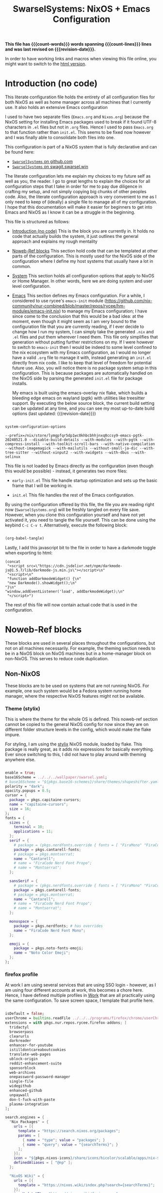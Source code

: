 #+title: SwarselSystems: NixOS + Emacs Configuration
#+PROPERTY: header-args:emacs-lisp :tangle programs/emacs/init.el :mkdirp yes
#+PROPERTY: header-args:nix :mkdirp yes
#+EXPORT_FILE_NAME: index.html
#+macro: revision-date (eval (format-time-string "%F %T %z"))
#+macro: count-words (eval (count-words (point-min) (point-max)))
#+macro: count-lines (eval (count-lines (point-min) (point-max)))

*This file has {{{count-words}}} words spanning {{{count-lines}}} lines and was last revised on {{{revision-date}}}.*

In order to have working links and macros when viewing this file online, you might want to switch to the [[https://swarsel.github.io/.dotfiles/][html version]].
* Introduction (no code)
:PROPERTIES:
:CUSTOM_ID: h:a86fe971-f169-4052-aacf-15e0f267c6cd
:END:

This literate configuration file holds the entirety of all configuration files for both NixOS as well as home manager across all machines that I currently use. It also holds an extensive Emacs configuration

I used to have two separate files (=Emacs.org= and =Nixos.org=) because the NixOS setting for installing Emacs packages used to break if it found UTF-8 characters in =.el= files but not in =.org= files. Hence I used to pass =Emacs.org= to that function rather than =init.el=. This seems to be fixed now however and I was finally able to consolidate both files into one.

This configuration is part of a NixOS system that is fully declarative and can be found here:

- [[https:github.com/Swarsel/.dotfiles][~SwarselSystems~ on github.com]]
- [[https:swagit.swarsel.win/Swarsel/.dotfiles][~SwarselSystems~ on swagit.swarsel.win]]

The literate configuration lets me explain my choices to my future self as well as you, the reader. I go to great lengths to explain the choices for all configuration steps that I take in order for me to pay due diligence in crafting my setup, and not simply copying big chunks of other peoples code. Also, the literate configuration approach is very convenient to me as I only need to keep of (ideally) a single file to manage all of my configuration. I hope that this documentation will make it easier for beginners to get into Emacs and NixOS as I know it can be a struggle in the beginning.

This file is structured as follows:

- [[#h:a86fe971-f169-4052-aacf-15e0f267c6cd][Introduction (no code)]]
  This is the block you are currently in. It holds no code that actually builds the system, it just outlines the general approach and explains my rough mentality

- [[#h:d39b8dfb-536d-414f-9fc0-7d67df48cee4][Noweb-Ref blocks]]
  This section hold code that can be templated at other parts of the configuration. This is mostly used for the NixOS side of the configuration where I define my host systems that usually have a lot in common.

- [[#h:02cd20be-1ffa-4904-9d5a-da5a89ba1421][System]]
  This section holds all configuration options that apply to NixOS or Home Manager. In other words, here we are doing system and user level configuration.

- [[#h:ed4cd05c-0879-41c6-bc39-3f1246a96f04][Emacs]]
  This section defines my Emacs configuration. For a while, I considered to use rycee's =emacs-init= module ([[https://github.com/nix-community/nur-combined/blob/master/repos/rycee/hm-modules/emacs-init.nix]]) to manage my Emacs configuration; I have since come to the conclusion that this would be a bad idea: at the moment, even though it might seem as I am very bound to the configuration file that you are currently reading, if I ever decide to change how I run my system, I can simply take the generated =.nix= and =.el= files and put them wherever I need them. This file only simplifies that generation without putting further restrictions on my. If I were however to switch to =emacs-init= then I would be indeed to some level confined to the nix ecosystem with my Emacs configuration, as I would no longer have a valid =.org= file to manage it with, instead generating an =init.el= directly from nix code. I like to keep that level of freedom for potential future use. Also, you will notice there is no package system setup in this configuration. This is because packages are automatically handled on the NixOS side by parsing the generated =init.el= file for package installs.

  My emacs is built using the emacs-overlay nix flake, which builds a bleeding edge emacs on wayland (pgtk) with utilities like treesitter support. By executing the below source block, the current build setting can be updated at any time, and you can see my most up-to-date build options (last updated: {{{revision-date}}})

#+begin_src emacs-lisp :tangle no :exports both

  system-configuration-options

#+end_src

#+RESULTS:
: --prefix=/nix/store/lymgpfqr5dp1wc0khbcbhhjnxq8ccsy9-emacs-pgtk-20240521.0 --disable-build-details --with-modules --with-pgtk --with-compress-install --with-toolkit-scroll-bars --with-native-compilation --without-imagemagick --with-mailutils --without-small-ja-dic --with-tree-sitter --without-xinput2 --with-xwidgets --with-dbus --with-selinux

 This file is not loaded by Emacs directly as the configuration (even though this would be possible) - instead, it generates two more files:

- =early-init.el=
  This file handle startup optimization and sets up the basic frame that I will be working in.

- =init.el=
  This file handles the rest of the Emacs configuration.

By using the configuration offered by this file, the file you are reading right now (=SwarselSystems.org=) will be freshly tangled on every file save. However, when you clone this configuration yourself and have not yet activated it, you need to tangle the file yourself. This can be done using the keybind =C-c C-v t=. Alternatively, execute the following block:

  #+begin_src emacs-lisp :tangle no :export both :results silent

    (org-babel-tangle)

  #+end_src

Lastly, I add this javascript bit to the file in order to have a darkmode toggle when exporting to html:

#+begin_src elisp :noweb yes :exports both :results html
  (concat
   "<script src=\"https://cdn.jsdelivr.net/npm/darkmode-js@1.5.7/lib/darkmode-js.min.js\"></script>\n"
   "<script>\n"
   "function addDarkmodeWidget() {\n"
   "new Darkmode().showWidget();\n"
  "}\n"
  "window.addEventListener('load', addDarkmodeWidget);\n"
   "</script>")
#+end_src

#+RESULTS:
#+begin_export html
<script src="https://cdn.jsdelivr.net/npm/darkmode-js@1.5.7/lib/darkmode-js.min.js"></script>
<script>
function addDarkmodeWidget() {
new Darkmode().showWidget();
}
window.addEventListener('load', addDarkmodeWidget);
</script>
#+end_export

The rest of this file will now contain actual code that is used in the configuration.

* Noweb-Ref blocks
:PROPERTIES:
:CUSTOM_ID: h:d39b8dfb-536d-414f-9fc0-7d67df48cee4
:END:

These blocks are used in several places throughout the configurations, but not on all machines necessarily. For example, the theming section needs to be in a NixOS block on NixOS machines but in a home-manager block on non-NixOS. This serves to reduce code duplication.

** Non-NixOS
:PROPERTIES:
:CUSTOM_ID: h:237b9f25-1fa3-484e-952e-99175dbb91c5
:END:

These blocks are to be used on systems that are not running NixOS. For example, one such system would be a Fedora system running home manager, where the respective NixOS features might not be available.

*** Theme (stylix)
:PROPERTIES:
:CUSTOM_ID: h:5bc1b0c9-dc59-4c81-b5b5-e60699deda78
:END:

This is where the theme for the whole OS is defined. This noweb-ref section cannot be copied to the general NixOS config for now since they are on different folder structure levels in the config, which would make the flake impure.

For styling, I am using the [[https://github.com/danth/stylix][stylix]] NixOS module, loaded by flake. This package is really great, as it adds nix expressions for basically everything. Ever since switching to this, I did not have to play around with theming anywhere else.

#+begin_src nix :tangle no :noweb-ref theme

    enable = true;
    base16Scheme = ../../../wallpaper/swarsel.yaml;
    # base16Scheme = "${pkgs.base16-schemes}/share/themes/shapeshifter.yaml";
    polarity = "dark";
    opacity.popups = 0.5;
    cursor = {
      package = pkgs.capitaine-cursors;
      name = "capitaine-cursors";
      size = 16;
    };
    fonts = {
      sizes = {
        terminal = 10;
        applications = 11;
      };
      serif = {
        # package = (pkgs.nerdfonts.override { fonts = [ "FiraMono" "FiraCode"]; });
        package = pkgs.cantarell-fonts;
        # package = pkgs.montserrat;
        name = "Cantarell";
        # name = "FiraCode Nerd Font Propo";
        # name = "Montserrat";
      };

      sansSerif = {
        # package = (pkgs.nerdfonts.override { fonts = [ "FiraMono" "FiraCode"]; });
        package = pkgs.cantarell-fonts;
        # package = pkgs.montserrat;
        name = "Cantarell";
        # name = "FiraCode Nerd Font Propo";
        # name = "Montserrat";
      };

      monospace = {
        package = pkgs.nerdfonts; # has overrides
        name = "FiraCode Nerd Font Mono";
      };

      emoji = {
        package = pkgs.noto-fonts-emoji;
        name = "Noto Color Emoji";
      };
    };

#+end_src
*** firefox profile
:PROPERTIES:
:CUSTOM_ID: h:d9861165-2a10-44d9-831d-0fe23cc5473f
:END:

At work I am using several services that are using SSO login - however, as I am using four different accounts at work, this becomes a chore here. Hence, I have defined multiple profiles in [[#h:f0b2ea93-94c8-48d8-8d47-6fe58f58e0e6][Work]] that are all practically using the same configuration. To save screen space, I template that profile here.

#+begin_src nix :tangle no :noweb-ref firefoxprofile

  isDefault = false;
  userChrome = builtins.readFile ../../../programs/firefox/chrome/userChrome.css;
  extensions = with pkgs.nur.repos.rycee.firefox-addons; [
    tridactyl
    browserpass
    clearurls
    darkreader
    enhancer-for-youtube
    istilldontcareaboutcookies
    translate-web-pages
    ublock-origin
    reddit-enhancement-suite
    sponsorblock
    web-archives
    onepassword-password-manager
    single-file
    widegithub
    enhanced-github
    unpaywall
    don-t-fuck-with-paste
    plasma-integration
  ];

  search.engines = {
    "Nix Packages" = {
      urls = [{
        template = "https://search.nixos.org/packages";
        params = [
          { name = "type"; value = "packages"; }
          { name = "query"; value = "{searchTerms}"; }
        ];
      }];
      icon = "${pkgs.nixos-icons}/share/icons/hicolor/scalable/apps/nix-snowflake.svg";
      definedAliases = [ "@np" ];
    };

    "NixOS Wiki" = {
      urls = [{
        template = "https://nixos.wiki/index.php?search={searchTerms}";
      }];
      iconUpdateURL = "https://nixos.wiki/favicon.png";
      updateInterval = 24 * 60 * 60 * 1000; # every day
      definedAliases = [ "@nw" ];
    };

    "NixOS Options" = {
      urls = [{
        template = "https://search.nixos.org/options";
        params = [
          { name = "query"; value = "{searchTerms}"; }
        ];
      }];

      icon = "${pkgs.nixos-icons}/share/icons/hicolor/scalable/apps/nix-snowflake.svg";
      definedAliases = [ "@no" ];
    };

    "Home Manager Options" = {
      urls = [{
        template = "https://home-manager-options.extranix.com/";
        params = [
          { name = "query"; value = "{searchTerms}"; }
        ];
      }];

      icon = "${pkgs.nixos-icons}/share/icons/hicolor/scalable/apps/nix-snowflake.svg";
      definedAliases = [ "@hm" "@ho" "@hmo" ];
    };

    "Google".metaData.alias = "@g";
  };
  search.force = true; # this is required because otherwise the search.json.mozlz4 symlink gets replaced on every firefox restart

#+end_src

** NixOS
:PROPERTIES:
:CUSTOM_ID: h:996e9c5f-ed65-4f4f-b043-5a901ed74358
:END:

These settings are to be used only on full NixOS setups.

*** Virtual hosts init
:PROPERTIES:
:CUSTOM_ID: h:a4585ec3-8fa0-472c-a0db-1b34917591ea
:END:

This sections is for common NixoS settings that I use for my NixoS LXC images that I run on Proxmox. Proxmox requires special attention to run along with NixOS in any capacity.

#+begin_src nix :tangle no :noweb-ref vminitbare


  services = {
    xserver.xkb = {
      layout = "us";
      variant = "altgr-intl";
    };
    openssh = {
      enable = true;
      settings.PermitRootLogin = "yes";
      listenAddresses = [{
        port = 22;
        addr = "0.0.0.0";
      }];
    };
  };

  nix.settings.experimental-features = [ "nix-command" "flakes" ];

  proxmoxLXC = {
    manageNetwork = true; # manage network myself
    manageHostName = false; # manage hostname myself
  };

  networking = {
    useDHCP = true;
    enableIPv6 = false;
  };

  users.users.root.openssh.authorizedKeys.keyFiles = [
    ../../../secrets/keys/authorized_keys
  ];

  system.stateVersion = "23.05"; # TEMPLATE - but probably no need to change

  environment.shellAliases = {
    nswitch = "cd /.dotfiles; git pull; nixos-rebuild --flake .#$(hostname) switch; cd -;";
  };

#+end_src

This is again the =hardware-configuration.nix= wrap that you saw earlier, however for Proxmox systems we need to add some more NixOS modules for compatibility.

#+begin_src nix :tangle no :noweb yes :noweb-ref vminit

  imports = [
    (modulesPath + "/virtualisation/proxmox-lxc.nix")
    ./hardware-configuration.nix
  ];

  <<vminitbare>>

#+end_src

** flake.nix
:PROPERTIES:
:CUSTOM_ID: h:c7588c0d-2528-485d-b2df-04d6336428d7
:END:

Handling the flake.nix file used to be a bit of a chore, since it felt like writing so much boilerplate code just to define new systems. The noweb-approach here makes this a little bit less painful.

These blocks are later inserted here: [[#h:aee5ec75-7ca6-40d8-b6ac-a3e7e33a474b][flake.nix template]]. Adding new flake inputs is very easy, you just add them to [[#h:8a411ee2-a58e-4b5b-99bd-4ba772f8f0a2][Inputs & Inputs@Outputs]] first by name in the first source-block, and then the path in the second source-block. Any variables to be set for the host configuration are done in [[#h:df0072bc-853f-438f-bd85-bfc869501015][let]], and the specific setup is done in either [[#h:9c9b9e3b-8771-44fa-ba9e-5056ae809655][nixosConfigurations]] (for NixOS systems), [[#h:f881aa05-a670-48dd-a57b-2916abdcb692][homeConfigurations]] (for home-manager systems), or [[#h:5f6ef553-59f9-4239-b6f3-63d33b57f335][nixOnDroidConfigurations]] (for Nix on Android). There is also the [[#h:6a08495a-8566-4bb5-9fac-b03df01f6c81][nixos-generators]] section that currently just defines a Proxmox LXC image.

*** Inputs
:PROPERTIES:
:CUSTOM_ID: h:8a411ee2-a58e-4b5b-99bd-4ba772f8f0a2
:END:

Here we define inputs and outputs of the flake. First, the following list is for the outputs of the flake.

Format: <name>,

Mind the comma at the end. You need this because the =...= is being passed as the last argument in the template at [[#h:aee5ec75-7ca6-40d8-b6ac-a3e7e33a474b][flake.nix template]].

Here, just add the input names, urls and other options that are needed, like =nixpkgs.follows=. By using the latter option, you tell the package to not provide it's own package repository, but instead 'nest' itself into another, which is very useful.
A short overview over each input and what it does:

- [[https://github.com/NixOS/nixpkgs][nixpkgs]]
  This is the base repository that I am following for all packages. I follow the unstable branch.
- [[https://github.com/nix-community/home-manager][home-manager]]
  This handles user-level configuration and mostly provides dotfiles that are generated and symlinked to =~/.config/=.
- [[https://github.com/nix-community/NUR][NUR]]
  The nix user repository contains user provided modules, packages and expressions. These are not audited by the nix community, so be aware of supply chain vulnerabilities when using those. I am only really using rycee's firefox addons from there which saves me a lot of hassle, and it seems to be a safe resource.
- [[https://github.com/nix-community/nixGL][nixGL]]
  This solves the problem that nix has with "OpenGL", as libraries are not linked and programs will often fail to find drivers. But I do not fully understand what it does. All I know is that I usually have to use this on non-NIxoS systems.
- [[https://github.com/danth/stylix][stylix]]
  As described before, this handles all theme related options.
- [[https://github.com/Mic92/sops-nix][sops-nix]]
  This provides declarative secrets management for NixOS and home manager using sops and age keys. It is a bit more cumbersome to use on home manager systems - which is a bother because I then have to resort to that configuration to keep everything supported - but it is super practical and really the primary reason why it makes sense for me to go for NixOS, as I do not have to do any extra secrets provisioning.
- [[https://github.com/nix-community/lanzaboote][Lanzaboote]]
  Provides secure boot for NixOS. Needed for my Surface Pro 3.
- [[https://github.com/nix-community/nix-on-droid][nix-on-droid]]
  This brings nix to android in an app that is similar to tmux! Of course most of the configuration does not apply to this, but it is still neat to have!
- [[https://github.com/NixOS/nixos-hardware][nixos-hardware]]
  Provides specific hardware setting for some hardware configurations. For example, this sets some better defaults for my Lenovo Thinkpad P14s Gen2.
- [[https://github.com/thiagokokada/nix-alien][nix-alien]]
  This is supposed to allow me to run unpatched libraries directly without a need for ELF patching or resorting to =steam-run=. However, I have not yet gotten this to work.
- [[https://github.com/nix-community/nixos-generators][nixos-generators]]
  Provides me with images that I can use to create LXCs on Proxmox.
- [[https://github.com/Swarsel/nswitch-rcm-nix][nswitch-rcm-nix]]
  Allows auto injection of payloads upon connecting a Nintendo Switch.
- [[https://github.com/nix-community/nix-index-database][nix-index-database]]
  This provides a database for =nix-index= that is updated weekly. This allows for declarative management, without needing to run the =nix-index= command for database assembly.
- [[https://github.com/nix-community/disko][disko]]
  disko provides declarative disk partitioning, which I use for impermanence as well as [[https://github.com/nix-community/nixos-anywhere][nixos-anywhere]].
- [[https://github.com/nix-community/impermanence][Impermanence]]
  Some of my machines are using a btrfs filesystem that wipes the root directory on each reboot. This forces me to pay more attention in keeping my system declarative as well as helping me keeping the system uncluttered. However, it is a chore to make sure that important files are not deleted. This flake helps with this problem, allowing me to select files and directories for persisting.


#+begin_src nix :tangle no :noweb-ref flakeinputs

  nixpkgs.url = "github:nixos/nixpkgs/nixos-unstable";

  nixpkgs-stable.url = "github:NixOS/nixpkgs/nixos-24.05";

  systems.url = "github:nix-systems/default-linux";

  # user-level configuration
  home-manager = {
    url = "github:nix-community/home-manager";
    inputs.nixpkgs.follows = "nixpkgs";
  };

  # overlay to access bleeding edge emacs
  emacs-overlay = {
    url = "github:nix-community/emacs-overlay";
    inputs.nixpkgs.follows = "nixpkgs";
  };

  # nix user repository
  # i use this mainly to not have to build all firefox extensions
  # myself as well as for the emacs-init package (tbd)
  nur.url = "github:nix-community/NUR";

  # provides GL to non-NixOS hosts
  nixgl.url = "github:guibou/nixGL";

  # manages all theming using Home-Manager
  stylix.url = "github:danth/stylix";

  # nix secrets management
  sops-nix.url = "github:Mic92/sops-nix";

  # enable secure boot on NixOS
  lanzaboote.url = "github:nix-community/lanzaboote";

  # nix for android
  nix-on-droid = {
    url = "github:nix-community/nix-on-droid/release-24.05";
    inputs.nixpkgs.follows = "nixpkgs";
  };

  # generate NixOS images
  nixos-generators = {
    url = "github:nix-community/nixos-generators";
    inputs.nixpkgs.follows = "nixpkgs";
  };

  # hardware quirks on nix
  nixos-hardware = {
    url = "github:NixOS/nixos-hardware/master";
  };

  # dynamic library loading
  nix-alien = {
    url = "github:thiagokokada/nix-alien";
  };

  # automatic nintendo switch payload injection
  nswitch-rcm-nix = {
    url = "github:Swarsel/nswitch-rcm-nix";
  };

  # weekly updated nix-index database
  nix-index-database = {
    url = "github:nix-community/nix-index-database";
    inputs.nixpkgs.follows = "nixpkgs";
  };

  disko = {
     url =  "github:nix-community/disko";
     inputs.nixpkgs.follows = "nixpkgs";
  };

  impermanence.url = "github:nix-community/impermanence";

  zjstatus = {
    url = "github:dj95/zjstatus";
  };

  fw-fanctrl = {
    url = "github:TamtamHero/fw-fanctrl/packaging/nix";
    inputs.nixpkgs.follows = "nixpkgs";
  };
#+end_src
*** let
:PROPERTIES:
:CUSTOM_ID: h:df0072bc-853f-438f-bd85-bfc869501015
:END:

Here I define a few variables that I need for my system specifications. First and foremost, =pkgs=, which gets passed the emacs-overlay, nur, and nixgl modules to it. With this, I can grab all these packages by referencing =pkgs.<name>= instead of having to put e.g. =nixgl.auto.nixGLDefault=.

Lastly I define some common module lists that I can simply load depending on the fundamental system (NixOS vs. non-NixOS).

#+begin_src nix :tangle no :noweb-ref flakelet
  inherit (self) outputs;
  lib = nixpkgs.lib // home-manager.lib;

  forEachSystem = f: lib.genAttrs (import systems) (system: f pkgsFor.${system});
  pkgsFor = lib.genAttrs (import systems) (
    system:
    import nixpkgs {
      inherit system;
      config.allowUnfree = true;
    }
  );

  # NixOS modules that can only be used on NixOS systems
  nixModules = [
    inputs.stylix.nixosModules.stylix
    inputs.lanzaboote.nixosModules.lanzaboote
    inputs.disko.nixosModules.disko
    # inputs.impermanence.nixosModules.impermanence
    inputs.sops-nix.nixosModules.sops
    inputs.nswitch-rcm-nix.nixosModules.nswitch-rcm
    ./profiles/common/nixos
  ];

  # Home-Manager modules wanted on non-NixOS systems
  homeModules = [
    inputs.stylix.homeManagerModules.stylix
  ];

  # Home-Manager modules wanted on both NixOS and non-NixOS systems
  mixedModules = [
    inputs.sops-nix.homeManagerModules.sops
    inputs.nix-index-database.hmModules.nix-index
    ./profiles/common/home
  ];

#+end_src
*** General (outputs)
:PROPERTIES:
:CUSTOM_ID: h:54cd8f65-a3ba-43c3-ae37-5f04383fe720
:END:

In this section I am creating some attributes that define general concepts of my configuration:

- =nixosModules= imports self-defined options that I only want to use on NixOS systems. All modules are held as separately as possible, to allow for easier sharing with other people mostly.
- =homeManagerModules= imports modules that are to be used on NixOS and non-NixOS systems. These are mostly used to define outputs (monitors), keyboards and special commands for machines.
- =packages= holds packages that I am building myself. These are mostly shell scripts, but also a few others such as AppImages and firefox addons.
- =devShells= provides a development shell that can be used as a bootstrap for new installs using =nix develop= while inside the flake directory.
- =formatter= provides the formatter that is to be used on =.nix= files. At the moment this is not used anywhere.
- =overlays= imports a few community overlays (such as the emacs-overlay) and also three overlays of my own:
  1) =additions= holds derivations that I am adding myself to nixpkgs - i.e. this is where the packages defined in =/pkgs= get added to nixpkgs.
  2) =modifications= holds derivations that I have performed overrides on. The list of interesting attribute overrides can be found by looking at the source code of a derivation and looking at the start of the file for lines of the form =<name> ? <val>=. But this can also be used to, for example, fetch a different version of a package instead.
  3) =nixpkgs-stable= holds the newest version of stable nixpkgs. I only use this on packages that seem broken on unstable, which are not many.

#+begin_src nix :tangle no :noweb-ref flakeoutputgeneral

  inherit lib;
  inherit mixedModules;
  nixosModules = import ./modules/nixos;
  homeManagerModules = import ./modules/home;

  packages = forEachSystem (pkgs: import ./pkgs { inherit pkgs; });
  devShells = forEachSystem
    (pkgs:
      {
        default = pkgs.mkShell {
          NIX_CONFIG = "experimental-features = nix-command flakes";
          nativeBuildInputs = [ pkgs.nix pkgs.home-manager pkgs.git ];
        };
      });
  formatter = forEachSystem (pkgs: pkgs.nixpkgs-fmt);
  overlays = [
    (import ./overlays { inherit inputs; }).additions
    (import ./overlays { inherit inputs; }).modifications
    (import ./overlays { inherit inputs; }).nixpkgs-stable
    (import ./overlays { inherit inputs; }).zjstatus
    inputs.nur.overlay
    inputs.emacs-overlay.overlay
    inputs.nixgl.overlay
  ];

#+end_src

*** nixosConfigurations
:PROPERTIES:
:CUSTOM_ID: h:9c9b9e3b-8771-44fa-ba9e-5056ae809655
:END:

This section used to be much longer, since I performed all of my imports right here in the past. Since then, I have however refactored and now my important hosts can be defined in little space. Once I have fully transitioned my server to NixOS too this section will become even smaller once more.

#+begin_src nix :tangle no :noweb-ref flakenixosconf


    sandbox = nixpkgs.lib.nixosSystem {
      specialArgs = { inherit inputs; };
      modules = [
        inputs.disko.nixosModules.disko
        ./profiles/sandbox/disk-config.nix
        inputs.sops-nix.nixosModules.sops
        ./profiles/sandbox/nixos.nix
      ];
    };

    threed = nixpkgs.lib.nixosSystem {
      specialArgs = { inherit inputs; };
      modules = nixModules ++ [
        inputs.lanzaboote.nixosModules.lanzaboote
        ./profiles/threed/nixos.nix
        inputs.home-manager.nixosModules.home-manager
        {
          home-manager.users.swarsel.imports = mixedModules ++ [
            ./profiles/threed/home.nix
          ];
        }
      ];
    };

    fourside = lib.nixosSystem {
      specialArgs = { inherit inputs outputs; };
      modules = nixModules ++ [
        ./profiles/fourside
      ];
    };

    nbl-imba-2 = lib.nixosSystem {
      specialArgs = { inherit inputs outputs; };
      modules = nixModules ++ [
        ./profiles/nbl-imba-2
      ];
    };

    winters = lib.nixosSystem {
      specialArgs = { inherit inputs outputs; };
      modules = [
        ./profiles/server/winters
      ];
    };

  nginx = nixpkgs.lib.nixosSystem {
      specialArgs = { inherit inputs; };
      modules = [
        inputs.sops-nix.nixosModules.sops
        ./profiles/server1/nginx/nixos.nix
      ];
    };

    calibre = nixpkgs.lib.nixosSystem {
      specialArgs = { inherit inputs; };
      modules = [
        inputs.sops-nix.nixosModules.sops
        ./profiles/server1/calibre/nixos.nix
      ];
    };

    jellyfin = nixpkgs.lib.nixosSystem {
      specialArgs = { inherit inputs; };
      modules = [
        ./profiles/server1/jellyfin/nixos.nix
      ];
    };

    transmission = nixpkgs.lib.nixosSystem {
      specialArgs = { inherit inputs; };
      modules = [
        inputs.sops-nix.nixosModules.sops
        ./profiles/server1/transmission/nixos.nix
      ];
    };

    matrix = nixpkgs.lib.nixosSystem {
      specialArgs = { inherit inputs; };
      modules = [
        inputs.sops-nix.nixosModules.sops
        ./profiles/server1/matrix/nixos.nix
      ];
    };

    sound = nixpkgs.lib.nixosSystem {
      specialArgs = { inherit inputs; };
      modules = [
        inputs.sops-nix.nixosModules.sops
        ./profiles/server1/sound/nixos.nix
      ];
    };

    spotifyd = nixpkgs.lib.nixosSystem {
      specialArgs = { inherit inputs; };
      modules = [
        inputs.sops-nix.nixosModules.sops
        ./profiles/server1/spotifyd/nixos.nix
      ];
    };

    paperless = nixpkgs.lib.nixosSystem {
      specialArgs = { inherit inputs; };
      modules = [
        inputs.sops-nix.nixosModules.sops
        ./profiles/server1/paperless/nixos.nix
      ];
    };

    #ovm swarsel
    sync = nixpkgs.lib.nixosSystem {
      specialArgs = { inherit inputs; };
      modules = [
        inputs.sops-nix.nixosModules.sops
        ./profiles/remote/oracle/sync/nixos.nix
      ];
    };

    #ovm swarsel
    swatrix = nixpkgs.lib.nixosSystem {
      specialArgs = { inherit inputs; };
      modules = [
        inputs.sops-nix.nixosModules.sops
        ./profiles/remote/oracle/matrix/nixos.nix
      ];
    };
#+end_src
*** homeConfigurations
:PROPERTIES:
:CUSTOM_ID: h:f881aa05-a670-48dd-a57b-2916abdcb692
:END:

In contrast, this defines home-manager systems, which I only have one of, that serves as a template mostly.

#+begin_src nix :tangle no :noweb-ref flakehomeconf

  "swarsel@home-manager" = inputs.home-manager.lib.homeManagerConfiguration {
   pkgs = pkgsFor.x86_64-linux;
   extraSpecialArgs = { inherit inputs outputs; };
    modules = homeModules ++ mixedModules ++ [
      ./profiles/home-manager
    ];
  };

#+end_src

*** nixOnDroidConfigurations
:PROPERTIES:
:CUSTOM_ID: h:5f6ef553-59f9-4239-b6f3-63d33b57f335
:END:

Nix on Android also demands an own flake output, which is provided here.

#+begin_src nix :tangle no :noweb-ref flakedroidconf

  default = inputs.nix-on-droid.lib.nixOnDroidConfiguration {
    modules = [
      ./profiles/mysticant
    ];
  };

#+end_src

*** nixos-generators
:PROPERTIES:
:CUSTOM_ID: h:6a08495a-8566-4bb5-9fac-b03df01f6c81
:END:

This builds my Proxmox template. It is defined as a separate output so that I can already apply some rudimentary configuration before even setting up the system.

Usage:

#+begin_src shell :tangle no :export both

nix build ~/.dotfiles/#proxmox-lxc

#+end_src

The resulting image can then be loaded in Proxmox.

#+begin_src nix :tangle no :noweb-ref flakenixosgenerators

  proxmox-lxc = inputs.nixos-generators.nixosGenerate {
    inherit system;
    modules = [
       ./profiles/server1/TEMPLATE/nixos.nix
    ];
    format = "proxmox-lxc";
  };

#+end_src

* System
:PROPERTIES:
:CUSTOM_ID: h:02cd20be-1ffa-4904-9d5a-da5a89ba1421
:END:

** System specific configuration
:PROPERTIES:
:CUSTOM_ID: h:88bf4b90-e94b-46fb-aaf1-a381a512860d
:END:

This section mainly exists house different `configuration.nix` files for system level configurations of NixOS systems as well as `home.nix` for user level configurations on all systems.

Important: Think about if a settings really needs to go into this area - chances are that the settings can also go to the general settings, which is to be preferred in order to reduce code duplication.

*** Physical hosts
:PROPERTIES:
:CUSTOM_ID: h:58dc6384-0d19-4f71-9043-4014bd033ba2
:END:
**** Home-manager only
:PROPERTIES:
:CUSTOM_ID: h:7056b9a0-f38b-4bca-b2ba-ab34e2d73493
:END:

This is the "reference implementation" of a setup that runs without NixOS, only relying on home-manager. I try to test this every now and then and keep it supported. However, manual steps are needed to get the system to work fully, depending on what distribution you are running on.

#+begin_src nix :tangle profiles/home-manager/default.nix
  { inputs, outputs, config, ... }:
  {

    imports = builtins.attrValues outputs.homeManagerModules;

    nixpkgs = {
      inherit (outputs) overlays;
      config = {
        allowUnfree = true;
      };
    };

    services.xcape = {
      enable = true;
      mapExpression = {
        Control_L = "Escape";
      };
    };

    programs.zsh.initExtra = "
    export GPG_TTY=\"$(tty)\"
    export SSH_AUTH_SOCK=$(gpgconf --list-dirs agent-ssh-socket)
    gpgconf --launch gpg-agent
          ";

    swarselsystems = {
      isLaptop = true;
      isNixos = false;
      wallpaper = ../../wallpaper/surfacewp.png;
      temperatureHwmon = {
        isAbsolutePath = true;
        path = "/sys/devices/platform/thinkpad_hwmon/hwmon/";
        input-filename = "temp1_input";
      };
      monitors = {
        main = {
          name = "California Institute of Technology 0x1407 Unknown";
          mode = "1920x1080"; # TEMPLATE
          scale = "1";
          position = "2560,0";
          workspace = "2:二";
          output = "eDP-1";
        };
      };
      inputs = {
        "1:1:AT_Translated_Set_2_keyboard" = {
          xkb_layout = "us";
          xkb_options = "grp:win_space_toggle";
          xkb_variant = "altgr-intl";
        };
      };
      keybindings = { };
    };

  }


#+end_src

**** Sandbox (Lenovo Y510P)
:PROPERTIES:
:CUSTOM_ID: h:60cf171f-2ec9-418f-8f67-85d159efe9d0
:END:

My old laptop, replaced by a new one, since most basic functions have stopped to work lately. However, it is still good as a dummy server for testing things out before having them go live. This configuration often changes when I am testing things - at the moment it is not even transitioned to the new module system however.

***** NixOS
:PROPERTIES:
:CUSTOM_ID: h:23b0f629-343c-42fa-bf9b-70bea341c0d2
:END:

#+begin_src nix :noweb yes :tangle profiles/sandbox/nixos.nix
  { config, pkgs, sops, ... }:
  let
    matrixDomain = "swatrix.swarsel.win";
  in
  {

    imports = [
      ./hardware-configuration.nix
    ];

    boot = {
      zfs.forceImportRoot = false;
      supportedFilesystems = [ "zfs" ];
      kernelModules = [ "tun" ];
      kernel.sysctl = {
        "net.ipv4.conf.all.rp_filter" = 2;
        "net.ipv4.conf.default.rp_filter" = 2;
        "net.ipv4.conf.enp7s0.rp_filter" = 2;
      };

      loader.grub = {
        enable = true;
        device = "/dev/sda";
        useOSProber = true;
      };
    };

    networking = {
      hostId = "8a8ad84a";
      hostName = "sandbox"; # Define your hostname.
      enableIPv6 = true;
      firewall.enable = false;
      firewall.extraCommands = ''
        sudo iptables -A OUTPUT ! -o lo -m owner --uid-owner vpn -j DROP
      '';
      iproute2 = {
        enable = true;
        rttablesExtraConfig = ''
          200     vpn
        '';
      };
    };

    nixpkgs.config.allowUnfree = true;

    hardware = {
      enableAllFirmware = true;
      graphics = {
        enable = true;
        extraPackages = with pkgs; [
          intel-media-driver # LIBVA_DRIVER_NAME=iHD
          vaapiIntel # LIBVA_DRIVER_NAME=i965 (older but works better for Firefox/Chromium)
          vaapiVdpau
          libvdpau-va-gl
        ];
      };
    };

    users = {
      groups = {
        vpn = { };
        mpd = { };
        navidrome = {
          gid = 61593;
        };
        spotifyd = {
          gid = 65136;
        };
      };
      users = {
        jellyfin = {
          extraGroups = [ "video" "render" ];
        };
        vpn = {
          isNormalUser = true;
          group = "vpn";
          home = "/home/vpn";
        };
        navidrome = {
          isSystemUser = true;
          uid = 61593;
          group = "navidrome";
          extraGroups = [ "audio" "utmp" ];
        };
        spotifyd = {
          isSystemUser = true;
          uid = 65136;
          group = "spotifyd";
          extraGroups = [ "audio" "utmp" ];
        };
        mpd = {
          isSystemUser = true;
          group = "mpd";
          extraGroups = [ "audio" "utmp" ];
        };
        swarsel = {
          isNormalUser = true;
          description = "Leon S";
          extraGroups = [ "networkmanager" "wheel" "lp" ];
          packages = with pkgs; [ ];
        };
        root = {
          openssh.authorizedKeys.keyFiles = [
            ../../secrets/keys/authorized_keys
          ];
        };
      };
    };

    fileSystems."/mnt/Eternor" = {
      device = "//192.168.1.3/Eternor";
      fsType = "cifs";
      options =
        let
          # this line prevents hanging on network split
          automount_opts = "x-systemd.automount,noauto,x-systemd.idle-timeout=60,x-systemd.device-timeout=5s,x-systemd.mount-timeout=5s";
        in
        [ "${automount_opts},credentials=/etc/nixos/smb-secrets,uid=1000,gid=100" ];
    };

    environment = {
      systemPackages = with pkgs; [
        git
        gnupg
        ssh-to-age
        lego
        nginx
        calibre
        openvpn
        jq
        iptables
        busybox
        wireguard-tools
        matrix-synapse
        lottieconverter
        ffmpeg
        pciutils
        alsa-utils
        mpv
        zfs
      ];
      etc = {
        "openvpn/iptables.sh" =
          {
            source = ../../scripts/server1/iptables.sh;
            mode = "0755";
          };
        "openvpn/update-resolv-conf" =
          {
            source = ../../scripts/server1/update-resolv-conf;
            mode = "0755";
          };
        "openvpn/routing.sh" =
          {
            source = ../../scripts/server1/routing.sh;
            mode = "0755";
          };
        "openvpn/ca.rsa.2048.crt" =
          {
            source = ../../secrets/certs/ca.rsa.2048.crt;
            mode = "0644";
          };
        "openvpn/crl.rsa.2048.pem" =
          {
            source = ../../secrets/certs/crl.rsa.2048.pem;
            mode = "0644";
          };
      };
      shellAliases = {
        nswitch = "cd ~/.dotfiles; git pull; nixos-rebuild --flake .#$(hostname) switch; cd -;";
      };
    };

    systemd = {
      timers."restart-bridges" = {
        wantedBy = [ "timers.target" ];
        timerConfig = {
          OnBootSec = "1d";
          OnUnitActiveSec = "1d";
          Unit = "restart-bridges.service";
        };
      };

      services."restart-bridges" = {
        script = ''
          systemctl restart mautrix-whatsapp.service
          systemctl restart mautrix-signal.service
          systemctl restart mautrix-telegram.service
        '';
        serviceConfig = {
          Type = "oneshot";
          User = "root";
        };
      };
    };
    nix.settings.experimental-features = [ "nix-command" "flakes" ];

    system.stateVersion = "23.05"; # TEMPLATE - but probably no need to change

    documentation = {
      enable = false;
    };

    sops = {
      age.sshKeyPaths = [ "/etc/ssh/sops" ];
      defaultSopsFile = "/root/.dotfiles/secrets/sandbox/secrets.yaml";
      validateSopsFiles = false;
      secrets = {
        dnstokenfull = { owner = "acme"; };
        kavita = { owner = "kavita"; };
        vpnuser = { };
        rpcuser = { owner = "vpn"; };
        vpnpass = { };
        rpcpass = { owner = "vpn"; };
        vpnprot = { };
        vpnloc = { };
        mpdpass = { owner = "mpd"; };
      };
      templates = {
        "transmission-rpc" = {
          owner = "vpn";
          content = builtins.toJSON {
            rpc-username = config.sops.placeholder.rpcuser;
            rpc-password = config.sops.placeholder.rpcpass;
          };
        };

        pia.content = ''
          ${config.sops.placeholder.vpnuser}
          ${config.sops.placeholder.vpnpass}
        '';

        vpn.content = ''
          client
          dev tun
          proto ${config.sops.placeholder.vpnprot}
          remote ${config.sops.placeholder.vpnloc}
          resolv-retry infinite
          nobind
          persist-key
          persist-tun
          cipher aes-128-cbc
          auth sha1
          tls-client
          remote-cert-tls server

          auth-user-pass ${config.sops.templates.pia.path}
          compress
          verb 1
          reneg-sec 0

          crl-verify /etc/openvpn/crl.rsa.2048.pem
          ca /etc/openvpn/ca.rsa.2048.crt

          disable-occ
        '';
        "certs.secret".content = ''
          CF_DNS_API_TOKEN=${config.sops.placeholder.dnstokenfull}
        '';
      };
    };

    security.acme = {
      acceptTerms = true;
      preliminarySelfsigned = false;
      defaults.email = "mrswarsel@gmail.com";
      defaults.dnsProvider = "cloudflare";
      defaults.environmentFile = "${config.sops.templates."certs.secret".path}";
    };

    services = {
      xserver.xkb = {
        layout = "us";
        variant = "altgr-intl";
      };

      openssh = {
        enable = true;
        settings.PermitRootLogin = "yes";
        listenAddresses = [{
          port = 22;
          addr = "0.0.0.0";
        }];
      };

      nginx = {
        enable = true;
        recommendedProxySettings = true;
        recommendedTlsSettings = true;
        recommendedOptimisation = true;
        recommendedGzipSettings = true;
        virtualHosts = {

          "stash.swarsel.win" = {
            enableACME = true;
            forceSSL = true;
            acmeRoot = null;
            locations = {
              "/" = {
                proxyPass = "https://192.168.1.5";
                extraConfig = ''
                  client_max_body_size 0;
                '';
              };
              "/.well-known/carddav" = {
                return = "301 $scheme://$host/remote.php/dav";
              };
              "/.well-known/caldav" = {
                return = "301 $scheme://$host/remote.php/dav";
              };
            };
          };

          "swatrix.swarsel.win" = {
            enableACME = true;
            forceSSL = true;
            acmeRoot = null;
            locations = {
              "~ ^(/_matrix|/_synapse/client)" = {
                proxyPass = "http://127.0.0.1:8008";
                extraConfig = ''
                  client_max_body_size 0;
                '';
              };
            };
          };


          "sound.swarsel.win" = {
            enableACME = true;
            forceSSL = true;
            acmeRoot = null;
            locations = {
              "/" = {
                proxyPass = "http://127.0.0.1:4040";
                proxyWebsockets = true;
                extraConfig = ''
                  proxy_redirect          http:// https://;
                  proxy_read_timeout      600s;
                  proxy_send_timeout      600s;
                  proxy_buffering         off;
                  proxy_request_buffering off;
                  client_max_body_size    0;
                '';
              };
            };
          };

          "scan.swarsel.win" = {
            enableACME = true;
            forceSSL = true;
            acmeRoot = null;
            locations = {
              "/" = {
                proxyPass = "http://127.0.0.1:28981";
                extraConfig = ''
                  client_max_body_size 0;
                '';
              };
            };
          };

          "screen.swarsel.win" = {
            enableACME = true;
            forceSSL = true;
            acmeRoot = null;
            locations = {
              "/" = {
                proxyPass = "http://127.0.0.1:8096";
                extraConfig = ''
                  client_max_body_size 0;
                '';
              };
            };
          };

          "scroll.swarsel.win" = {
            enableACME = true;
            forceSSL = true;
            acmeRoot = null;
            locations = {
              "/" = {
                proxyPass = "http://127.0.0.1:8080";
                extraConfig = ''
                  client_max_body_size 0;
                '';
              };
            };
          };
        };
      };

      kavita = {
        enable = true;
        user = "kavita";
        settings.port = 8080;
        tokenKeyFile = config.sops.secrets.kavita.path;
      };

      jellyfin = {
        enable = true;
        user = "jellyfin";
      };

      radarr = {
        enable = true;
      };
      readarr = {
        enable = true;
      };
      sonarr = {
        enable = true;
      };
      lidarr = {
        enable = true;
      };
      prowlarr = {
        enable = true;
      };
      openvpn.servers = {
        pia = {
          autoStart = true;
          updateResolvConf = false;
          config = "config ${config.sops.templates.vpn.path}";
        };
      };
      transmission = {
        enable = true;
        credentialsFile = config.sops.templates."transmission-rpc".path;
        user = "vpn";
        settings = {
          alt-speed-down = 8000;
          alt-speed-enabled = false;
          alt-speed-time-begin = 0;
          alt-speed-time-day = 127;
          alt-speed-time-enabled = true;
          alt-speed-time-end = 360;
          alt-speed-up = 2000;
          bind-address-ipv4 = "0.0.0.0";
          bind-address-ipv6 = "::";
          blocklist-enabled = false;
          blocklist-url = "http://www.example.com/blocklist";
          cache-size-mb = 256;
          dht-enabled = false;
          download-dir = "/test";
          download-limit = 100;
          download-limit-enabled = 0;
          download-queue-enabled = true;
          download-queue-size = 5;
          encryption = 2;
          idle-seeding-limit = 30;
          idle-seeding-limit-enabled = false;
          incomplete-dir = "/var/lib/transmission-daemon/Downloads";
          incomplete-dir-enabled = false;
          lpd-enabled = false;
          max-peers-global = 200;
          message-level = 1;
          peer-congestion-algorithm = "";
          peer-id-ttl-hours = 6;
          peer-limit-global = 100;
          peer-limit-per-torrent = 40;
          peer-port = 22371;
          peer-port-random-high = 65535;
          peer-port-random-low = 49152;
          peer-port-random-on-start = false;
          peer-socket-tos = "default";
          pex-enabled = false;
          port-forwarding-enabled = false;
          preallocation = 1;
          prefetch-enabled = true;
          queue-stalled-enabled = true;
          queue-stalled-minutes = 30;
          ratio-limit = 2;
          ratio-limit-enabled = false;
          rename-partial-files = true;
          rpc-authentication-required = true;
          rpc-bind-address = "0.0.0.0";
          rpc-enabled = true;
          rpc-host-whitelist = "";
          rpc-host-whitelist-enabled = true;
          rpc-port = 9091;
          rpc-url = "/transmission/";
          rpc-whitelist = "127.0.0.1,192.168.3.2";
          rpc-whitelist-enabled = true;
          scrape-paused-torrents-enabled = true;
          script-torrent-done-enabled = false;
          seed-queue-enabled = false;
          seed-queue-size = 10;
          speed-limit-down = 6000;
          speed-limit-down-enabled = true;
          speed-limit-up = 500;
          speed-limit-up-enabled = true;
          start-added-torrents = true;
          trash-original-torrent-files = false;
          umask = 2;
          upload-limit = 100;
          upload-limit-enabled = 0;
          upload-slots-per-torrent = 14;
          utp-enabled = false;
        };
      };

      # sops.secrets.matrixsharedsecret = {owner="matrix-synapse";};
      # sops.templates."matrix_user_register.sh".content = ''
      # register_new_matrix_user -k ${config.sops.placeholder.matrixsharedsecret} http://localhost:8008
      # '';
      # sops.templates.matrixshared.owner = "matrix-synapse";
      # sops.templates.matrixshared.content = ''
      # registration_shared_secret: ${config.sops.placeholder.matrixsharedsecret}
      # '';
      # sops.secrets.mautrixtelegram_as = {owner="matrix-synapse";};
      # sops.secrets.mautrixtelegram_hs = {owner="matrix-synapse";};
      # sops.secrets.mautrixtelegram_api_id = {owner="matrix-synapse";};
      # sops.secrets.mautrixtelegram_api_hash = {owner="matrix-synapse";};
      # sops.templates.mautrixtelegram.owner = "matrix-synapse";
      # sops.templates.mautrixtelegram.content = ''
      # MAUTRIX_TELEGRAM_APPSERVICE_AS_TOKEN=${config.sops.placeholder.mautrixtelegram_as}
      # MAUTRIX_TELEGRAM_APPSERVICE_HS_TOKEN=${config.sops.placeholder.mautrixtelegram_hs}
      # MAUTRIX_TELEGRAM_TELEGRAM_API_ID=${config.sops.placeholder.mautrixtelegram_api_id}
      # MAUTRIX_TELEGRAM_TELEGRAM_API_HASH=${config.sops.placeholder.mautrixtelegram_api_hash}
      # '';




      # ----------------
      # sops.secrets.mautrixwhatsapp_shared = {owner="matrix-synapse";};
      # sops.templates.mautrixwhatsapp.owner = "matrix-synapse";
      # sops.templates.mautrixwhatsapp.content = ''
      # MAUTRIX_WHATSAPP_BRIDGE_LOGIN_SHARED_SECRET=${config.sops.placeholder.mautrixwhatsapp_shared}
      # '';

      postgresql = {
        enable = true;
        initialScript = pkgs.writeText "synapse-init.sql" ''
          CREATE ROLE "matrix-synapse" WITH LOGIN PASSWORD 'synapse';
          CREATE DATABASE "matrix-synapse" WITH OWNER "matrix-synapse"
            TEMPLATE template0
            LC_COLLATE = "C"
            LC_CTYPE = "C";
          CREATE ROLE "mautrix-telegram" WITH LOGIN PASSWORD 'telegram';
          CREATE DATABASE "mautrix-telegram" WITH OWNER "mautrix-telegram"
            TEMPLATE template0
            LC_COLLATE = "C"
            LC_CTYPE = "C";
          CREATE ROLE "mautrix-whatsapp" WITH LOGIN PASSWORD 'whatsapp';
          CREATE DATABASE "mautrix-whatsapp" WITH OWNER "mautrix-whatsapp"
            TEMPLATE template0
            LC_COLLATE = "C"
            LC_CTYPE = "C";
          CREATE ROLE "mautrix-signal" WITH LOGIN PASSWORD 'signal';
          CREATE DATABASE "mautrix-signal" WITH OWNER "mautrix-signal"
            TEMPLATE template0
            LC_COLLATE = "C"
            LC_CTYPE = "C";
        '';
      };
      matrix-synapse = {
        settings.app_service_config_files = [
          "/var/lib/matrix-synapse/telegram-registration.yaml"
          "/var/lib/matrix-synapse/whatsapp-registration.yaml"
          "/var/lib/matrix-synapse/signal-registration.yaml"
          "/var/lib/matrix-synapse/doublepuppet.yaml"
        ];
        enable = false;
        settings.server_name = matrixDomain;
        settings.public_baseurl = "https://${matrixDomain}";
        extraConfigFiles = [
          config.sops.templates.matrixshared.path
        ];
        settings.listeners = [
          {
            port = 8008;
            bind_addresses = [ "0.0.0.0" ];
            type = "http";
            tls = false;
            x_forwarded = true;
            resources = [
              {
                names = [ "client" "federation" ];
                compress = true;
              }
            ];
          }
        ];
      };

      mautrix-telegram = {
        enable = false;
        environmentFile = config.sops.templates.mautrixtelegram.path;
        settings = {
          homeserver = {
            address = "http://localhost:8008";
            domain = matrixDomain;
          };
          appservice = {
            address = "http://localhost:29317";
            hostname = "0.0.0.0";
            port = "29317";
            provisioning.enabled = true;
            id = "telegram";
            # ephemeral_events = true; # not needed due to double puppeting
            public = {
              enabled = false;
            };
            database = "postgresql:///mautrix-telegram?host=/run/postgresql";
          };
          bridge = {
            # login_shared_secret_map = {
            # matrixDomain = "as_token:doublepuppet";
            # };
            relaybot.authless_portals = true;
            allow_avatar_remove = true;
            allow_contact_info = true;
            sync_channel_members = true;
            startup_sync = true;
            sync_create_limit = 0;
            sync_direct_chats = true;
            telegram_link_preview = true;
            permissions = {
              "*" = "relaybot";
              "@swarsel:${matrixDomain}" = "admin";
            };
            animated_sticker = {
              target = "gif";
              args = {
                width = 256;
                height = 256;
                fps = 30; # only for webm
                background = "020202"; # only for gif, transparency not supported
              };
            };
          };
        };
      };

      mautrix-whatsapp = {
        enable = false;
        # environmentFile = config.sops.templates.mautrixwhatsapp.path;
        settings = {
          homeserver = {
            address = "http://localhost:8008";
            domain = matrixDomain;
          };
          appservice = {
            address = "http://localhost:29318";
            hostname = "0.0.0.0";
            port = 29318;
            database = {
              type = "postgres";
              uri = "postgresql:///mautrix-whatsapp?host=/run/postgresql";
            };
          };
          bridge = {
            displayname_template = "{{or .FullName .PushName .JID}} (WA)";
            history_sync = {
              backfill = true;
              max_initial_conversations = -1;
              message_count = -1;
              request_full_sync = true;
              full_sync_config = {
                days_limit = 900;
                size_mb_limit = 5000;
                storage_quota_mb = 5000;
              };
            };
            login_shared_secret_map = {
              matrixDomain = "as_token:doublepuppet";
            };
            sync_manual_marked_unread = true;
            send_presence_on_typing = true;
            parallel_member_sync = true;
            url_previews = true;
            caption_in_message = true;
            extev_polls = true;
            permissions = {
              "*" = "relaybot";
              "@swarsel:${matrixDomain}" = "admin";
            };
          };
        };
      };

      mautrix-signal = {
        enable = false;
        settings = {
          homeserver = {
            address = "http://localhost:8008";
            domain = matrixDomain;
          };
          appservice = {

            address = "http://localhost:29328";
            hostname = "0.0.0.0";
            port = 29328;
            database = {
              type = "postgres";
              uri = "postgresql:///mautrix-signal?host=/run/postgresql";
            };
          };
          bridge = {
            displayname_template = "{{or .ContactName .ProfileName .PhoneNumber}} (Signal)";
            login_shared_secret_map = {
              matrixDomain = "as_token:doublepuppet";
            };
            caption_in_message = true;
            permissions = {
              "*" = "relaybot";
              "@swarsel:${matrixDomain}" = "admin";
            };
          };
        };
      };

      navidrome = {
        enable = true;
        settings = {
          Address = "0.0.0.0";
          Port = 4040;
          MusicFolder = "/mnt/";
          EnableSharing = true;
          EnableTranscodingConfig = true;
          Scanner.GroupAlbumReleases = true;
          ScanSchedule = "@every 24h";
          # Insert these values locally as sops-nix does not work for them
          # LastFM.ApiKey = TEMPLATE;
          # LastFM.Secret = TEMPLATE;
          # Spotify.ID = TEMPLATE;
          # Spotify.Secret = TEMPLATE;
          UILoginBackgroundUrl = "https://i.imgur.com/OMLxi7l.png";
          UIWelcomeMessage = "~SwarselSound~";
        };
      };
      mpd = {
        enable = true;
        musicDirectory = "/mnt/Eternor/Musik";
        user = "mpd";
        group = "mpd";
        network = {
          port = 3254;
          listenAddress = "any";
        };
        credentials = [
          {
            passwordFile = config.sops.secrets.mpdpass.path;
            permissions = [
              "read"
              "add"
              "control"
              "admin"
            ];
          }
        ];
      };


      spotifyd = {
        enable = true;
        settings = {
          global = {
            dbus_type = "session";
            use_mpris = false;
            device = "default:CARD=PCH";
            device_name = "SwarselSpot";
            mixer = "alsa";
            zeroconf_port = 1025;
          };
        };
      };

      # Network shares
      # add a user with sudo smbpasswd -a <user>
      samba = {
        package = pkgs.samba4Full;
        extraConfig = ''
          workgroup = WORKGROUP
          server role = standalone server
          dns proxy = no

          pam password change = yes
          map to guest = bad user
          create mask = 0664
          force create mode = 0664
          directory mask = 0775
          force directory mode = 0775
          follow symlinks = yes
        '';

        # ^^ `samba4Full` is compiled with avahi, ldap, AD etc support compared to the default package, `samba`
        # Required for samba to register mDNS records for auto discovery
        # See https://github.com/NixOS/nixpkgs/blob/592047fc9e4f7b74a4dc85d1b9f5243dfe4899e3/pkgs/top-level/all-packages.nix#L27268
        enable = true;
        # openFirewall = true;
        shares.test = {
          browseable = "yes";
          "read only" = "no";
          "guest ok" = "no";
          path = "/test2";
          writable = "true";
          comment = "Eternor";
          "valid users" = "@smbtest2";
        };
      };


      avahi = {
        publish.enable = true;
        publish.userServices = true;
        # ^^ Needed to allow samba to automatically register mDNS records without the need for an `extraServiceFile`
        nssmdns4 = true;
        # ^^ Not one hundred percent sure if this is needed- if it aint broke, don't fix it
        enable = true;
      };

      samba-wsdd = {
        # This enables autodiscovery on windows since SMB1 (and thus netbios) support was discontinued
        enable = true;
      };
    };
  }

#+end_src

**** Fourside (Lenovo Thinkpad P14s Gen2)
:PROPERTIES:
:CUSTOM_ID: h:6c6e9261-dfa1-42d8-ab2a-8b7c227be6d9
:END:

This is my private main machine. I am not using hardware encryption here as I personally do not really care. However, I want to setup impermanence on this one as soon as I get the chance.

#+begin_src nix :tangle profiles/fourside/default.nix
  { inputs, outputs, config, pkgs, ... }:
  {

    imports = [
      inputs.nixos-hardware.nixosModules.lenovo-thinkpad-p14s-amd-gen2

      ./hardware-configuration.nix

      ../optional/nixos/steam.nix
      ../optional/nixos/virtualbox.nix
      ../optional/nixos/autologin.nix
      ../optional/nixos/nswitch-rcm.nix

      inputs.home-manager.nixosModules.home-manager
      {
        home-manager.users.swarsel.imports = outputs.mixedModules ++ [
          ../optional/home/gaming.nix
        ] ++ (builtins.attrValues outputs.homeManagerModules);
      }
    ] ++ (builtins.attrValues outputs.nixosModules);


    nixpkgs = {
      inherit (outputs) overlays;
      config = {
        allowUnfree = true;
      };
    };

    boot = {
      loader.systemd-boot.enable = true;
      loader.efi.canTouchEfiVariables = true;
      kernelPackages = pkgs.linuxPackages_latest;
    };


    networking = {
      hostName = "fourside";
      firewall.enable = true;
    };

    hardware.graphics.extraPackages = with pkgs; [
      vulkan-loader
      vulkan-validation-layers
      vulkan-extension-layer
    ];

    services = {
      thinkfan.enable = false;
      fwupd.enable = true;
    };

    swarselsystems = {
      wallpaper = ../../wallpaper/lenovowp.png;
      hasBluetooth = true;
      hasFingerprint = true;
      trackpoint = {
        isAvailable = true;
        device = "TPPS/2 Elan TrackPoint";
      };
    };

    home-manager.users.swarsel.swarselsystems = {
      isLaptop = true;
      isNixos = true;
      temperatureHwmon = {
        isAbsolutePath = true;
        path = "/sys/devices/platform/thinkpad_hwmon/hwmon/";
        input-filename = "temp1_input";
      };
      #  ------   -----
      # | DP-4 | |eDP-1|
      #  ------   -----
      monitors = {
        main = {
          name = "California Institute of Technology 0x1407 Unknown";
          mode = "1920x1080"; # TEMPLATE
          scale = "1";
          position = "2560,0";
          workspace = "2:二";
          output = "eDP-1";
        };
        homedesktop = {
          name = "Philips Consumer Electronics Company PHL BDM3270 AU11806002320";
          mode = "2560x1440";
          scale = "1";
          position = "0,0";
          workspace = "1:一";
          output = "DP-4";
        };
      };
      inputs = {
        "1:1:AT_Translated_Set_2_keyboard" = {
          xkb_layout = "us";
          xkb_options = "grp:win_space_toggle";
          xkb_variant = "altgr-intl";
        };
      };
      keybindings = {
        # these are left open to use
        # "XF86WLAN" = "exec wl-mirror eDP-1";
        # "XF86Messenger" = "exec wl-mirror eDP-1";
        # "XF86Go" = "exec wl-mirror eDP-1";
        # "XF86Favorites" = "exec wl-mirror eDP-1";
        # "XF86HomePage" = "exec wtype -P Escape -p Escape";
        # "XF86AudioLowerVolume" = "pactl set-sink-volume alsa_output.pci-0000_08_00.6.HiFi__hw_Generic_1__sink -5%";
        # "XF86AudioRaiseVolume" = "pactl set-sink-volume alsa_output.pci-0000_08_00.6.HiFi__hw_Generic_1__sink +5%  ";
      };
    };
  }


#+end_src

**** nbl-imba-2 (Framework Laptop 16)
:PROPERTIES:
:CUSTOM_ID: h:6c6e9261-dfa1-42d8-ab2a-8b7c227be6d9
:END:

My work machine. Built for more security, this is the gold standard of my configurations at the moment.


#+begin_src nix :tangle profiles/nbl-imba-2/default.nix
  { inputs, outputs, config, pkgs, lib, ... }:
  {

    imports = [
      inputs.nixos-hardware.nixosModules.framework-16-7040-amd
      inputs.fw-fanctrl.nixosModules.default

      ./hardware-configuration.nix
      ./disk-config.nix

      ../optional/nixos/steam.nix
      # ../optional/nixos/virtualbox.nix
      ../optional/nixos/autologin.nix
      ../optional/nixos/nswitch-rcm.nix
      ../optional/nixos/work.nix

      inputs.home-manager.nixosModules.home-manager
      {
        home-manager.users.swarsel.imports = outputs.mixedModules ++ [
          ../optional/home/gaming.nix
          ../optional/home/work.nix
        ] ++ (builtins.attrValues outputs.homeManagerModules);
      }
    ] ++ (builtins.attrValues outputs.nixosModules);


    nixpkgs = {
      inherit (outputs) overlays;
      config = {
        allowUnfree = true;
      };
    };

    networking.networkmanager.wifi.scanRandMacAddress = false;

    boot = {
      loader.systemd-boot.enable = lib.mkForce false;
      loader.efi.canTouchEfiVariables = true;
      lanzaboote = {
        enable = true;
        pkiBundle = "/etc/secureboot";
      };
      supportedFilesystems = [ "btrfs" ];
      kernelPackages = pkgs.linuxPackages_latest;
      kernelParams = [
        "resume_offset=533760"
      ];
      resumeDevice = "/dev/disk/by-label/nixos";
    };

    programs.fw-fanctrl.enable = true;

    networking = {
      hostName = "nbl-imba-2";
      fqdn = "nbl-imba-2.imp.univie.ac.at";
      firewall.enable = true;
    };


    services = {
      fwupd.enable = true;
      udev.extraRules = ''
        ACTION=="add", SUBSYSTEM=="usb", ATTR{idVendor}=="0bda", ATTR{idProduct}=="8156", ATTR{power/autosuspend}="20"
      '';
    };

    swarselsystems = {
      wallpaper = ../../wallpaper/lenovowp.png;
      hasBluetooth = true;
      hasFingerprint = true;
      impermanence = false;
      isBtrfs = true;
    };

    home-manager.users.swarsel.swarselsystems = {
      isLaptop = true;
      isNixos = true;
      isBtrfs = true;
      # temperatureHwmon = {
      #   isAbsolutePath = true;
      #   path = "/sys/devices/platform/thinkpad_hwmon/hwmon/";
      #   input-filename = "temp1_input";
      # };
      #  ------   -----
      # | DP-4 | |eDP-1|
      #  ------   -----
      startup = [
      { command = "nextcloud --background"; }
      { command = "vesktop --start-minimized --enable-speech-dispatcher --ozone-platform-hint=auto --enable-features=WaylandWindowDecorations --enable-wayland-ime"; }
      { command = "element-desktop --hidden  --enable-features=UseOzonePlatform --ozone-platform=wayland --disable-gpu-driver-bug-workarounds"; }
      { command = "ANKI_WAYLAND=1 anki"; }
      { command = "OBSIDIAN_USE_WAYLAND=1 obsidian"; }
      { command = "nm-applet"; }
      { command = "teams-for-linux"; }
      { command = "1password"; }
    ];
      sharescreen = "eDP-2";
      monitors = {
        main = {
          name = "BOE 0x0BC9 Unknown";
          mode = "2560x1600"; # TEMPLATE
          scale = "1";
          position = "2560,0";
          workspace = "15:L";
          output = "eDP-2";
        };
        homedesktop = {
          name = "Philips Consumer Electronics Company PHL BDM3270 AU11806002320";
          mode = "2560x1440";
          scale = "1";
          position = "0,0";
          workspace = "1:一";
          output = "DP-11";
        };
        work_back_middle = {
          name = "LG Electronics LG Ultra HD 0x000305A6";
          mode = "2560x1440";
          scale = "1";
          position = "5120,0";
          workspace = "1:一";
          output = "DP-10";
        };
        work_front_left = {
          name = "LG Electronics LG Ultra HD 0x0007AB45";
          mode = "3840x2160";
          scale = "1";
          position = "5120,0";
          workspace = "1:一";
          output = "DP-7";
        };
        work_back_right = {
          name = "HP Inc. HP Z32 CN41212T55";
          mode = "3840x2160";
          scale = "1";
          position = "5120,0";
          workspace = "1:一";
          output = "DP-3";
        };
        work_middle_middle_main = {
          name = "HP Inc. HP 732pk CNC4080YL5";
          mode = "3840x2160";
          scale = "1";
          position = "-1280,0";
          workspace = "11:M";
          output = "DP-8";
        };
        work_middle_middle_side = {
          name = "Hewlett Packard HP Z24i CN44250RDT";
          mode = "1920x1200";
          transform = "270";
          scale = "1";
          position = "-2480,0";
          workspace = "12:S";
          output = "DP-9";
        };
        work_seminary = {
          name = "Applied Creative Technology Transmitter QUATTRO201811";
          mode = "1280x720";
          scale = "1";
          position = "10000,10000"; # i.e. this screen is inaccessible by moving the mouse
          workspace = "12:S";
          output = "DP-4";
        };
      };
      inputs = {
        "12972:18:Framework_Laptop_16_Keyboard_Module_-_ANSI_Keyboard" = {
          xkb_layout = "us";
          xkb_variant = "altgr-intl";
        };
        "1133:45081:MX_Master_2S_Keyboard" = {
          xkb_layout = "us";
          xkb_variant = "altgr-intl";
        };
        "2362:628:PIXA3854:00_093A:0274_Touchpad" = {
          dwt = "enabled";
          tap = "enabled";
          natural_scroll = "enabled";
          middle_emulation = "enabled";
        };
        "1133:50504:Logitech_USB_Receiver" = {
          xkb_layout = "us";
          xkb_variant = "altgr-intl";
        };
        "1133:45944:MX_KEYS_S" = {
          xkb_layout = "us";
          xkb_variant = "altgr-intl";
        };
      };
      keybindings = {
        "Mod4+Ctrl+Shift+p" = "exec screenshare";
      };
      shellAliases = {
        ans2-15_3-9 = ". ~/.venvs/ansible39_2_15_0/bin/activate";
        ans3-9 = ". ~/.venvs/ansible39/bin/activate";
        ans = ". ~/.venvs/ansible/bin/activate";
        ans2-15 = ". ~/.venvs/ansible2.15.0/bin/activate";
      };
    };
  }


#+end_src

**** Winters (Server)


#+begin_src nix :tangle profiles/server/winters/default.nix
  { inputs, outputs, config, pkgs, lib, ... }:
  {

    imports = [
      inputs.sops-nix.nixosModules.sops

      ./hardware-configuration.nix

      ../../optional/nixos/autologin.nix
      ../../server/common

    ] ++ (builtins.attrValues outputs.nixosModules);


    nixpkgs = {
      inherit (outputs) overlays;
      config = {
        allowUnfree = true;
      };
    };


    boot = {
      loader.systemd-boot.enable = true;
      loader.efi.canTouchEfiVariables = true;
    };

    networking = {
      hostName = "winters";
      hostId = "b7778a4a";
      firewall.enable = true;
      firewall.allowedTCPPorts = [ 80 443 ];
    };


    swarselsystems = {
      hasBluetooth = false;
      hasFingerprint = false;
      impermanence = false;
      isBtrfs = false;
      flakePath = "/home/swarsel/.dotfiles";
      server = {
        enable = true;
        kavita = true;
        navidrome = true;
        jellyfin = true;
        spotifyd =true;
        mpd = false;
        matrix = true;
      };
    };

  }


#+end_src

**** Magicant (Phone)


#+begin_src nix :tangle profiles/mysticant/default.nix

  { pkgs, ... }: {
    environment = {
      packages = with pkgs; [
        vim
        git
        openssh
        toybox
        dig
        man
        gnupg
      ];

      etcBackupExtension = ".bak";
      extraOutputsToInstall = [
        "doc"
        "info"
        "devdoc"
      ];
      motd = null;
    };

    home-manager.config = {

      imports = [
        ../common/home/ssh.nix
      ];
      services.ssh-agent.enable = true;

    };

    android-integration = {
      termux-open.enable = true;
      termux-xdg-open.enable = true;
      termux-open-url.enable = true;
      termux-reload-settings.enable = true;
      termux-setup-storage.enable = true;
    };

    # Backup etc files instead of failing to activate generation if a file already exists in /etc

    # Read the changelog before changing this value
    system.stateVersion = "23.05";

    # Set up nix for flakes
    nix.extraOptions = ''
      experimental-features = nix-command flakes
    '';
  }


#+end_src

*** Virtual hosts
:PROPERTIES:
:CUSTOM_ID: h:4dc59747-9598-4029-aa7d-92bf186d6c06
:END:

My server setup is built on Proxmox VE; back when I started, I created all kinds of wild Debian/Ubuntu/etc. KVMs and LXCs on there. However, the root disk has suffered a weird failure where it has become unable to be cloned, but it is still functional for now. I am currently rewriting all machines on there to use NixOS instead; this is a ongoing process.

In the long run, I am thinking about a transition to kubernetes or using just a server running NixOS and using the built-in container functionality. For now however, I like the network management provided by Proxmox, as I am a bit intimidated by doing that from scratch.

**** TEMPLATE
:PROPERTIES:
:CUSTOM_ID: h:292c583e-0b67-4456-bdba-a72d4e53ce66
:END:
***** NixOS
:PROPERTIES:
:CUSTOM_ID: h:598a2a4c-4d99-46d6-9d4a-dd9e73704f09
:END:

#+begin_src nix :tangle profiles/server1/TEMPLATE/nixos.nix
  { pkgs, modulesPath, ... }:

  {
    imports = [
      (modulesPath + "/virtualisation/proxmox-lxc.nix")
    ];

    environment.systemPackages = with pkgs; [
      git
      gnupg
      ssh-to-age
    ];

    services.xserver.xkb = {
      layout = "us";
      variant = "altgr-intl";
    };

    nix.settings.experimental-features = [ "nix-command" "flakes" ];

    proxmoxLXC = {
      manageNetwork = true; # manage network myself
      manageHostName = false; # manage hostname myself
    };
    networking = {
      hostName = "TEMPLATE"; # Define your hostname.
      useDHCP = true;
      enableIPv6 = false;
      firewall.enable = false;
    };
    services.openssh = {
      enable = true;
      settings.PermitRootLogin = "yes";
    };
    users.users.root.openssh.authorizedKeys.keyFiles = [
      ../../../secrets/keys/authorized_keys
    ];
    # users.users.root.password = "TEMPLATE";

    system.stateVersion = "23.05"; # TEMPLATE - but probably no need to change
  }

#+end_src

**** NGINX
:PROPERTIES:
:CUSTOM_ID: h:90340ea4-5ef0-4466-92cf-12d8ece805ba
:END:
***** NixOS
:PROPERTIES:
:CUSTOM_ID: h:519899ad-adcd-435b-8857-71635afbc756
:END:

#+begin_src nix :tangle profiles/server1/nginx/nixos.nix
  { config, pkgs, modulesPath, ... }:
  {
    imports = [
      (modulesPath + "/virtualisation/proxmox-lxc.nix")
      ./hardware-configuration.nix
    ];

    environment.systemPackages = with pkgs; [
      git
      gnupg
      ssh-to-age
      lego
      nginx
    ];

    services.xserver.xkb = {
      layout = "us";
      variant = "altgr-intl";
    };

    nix.settings.experimental-features = [ "nix-command" "flakes" ];

    sops = {
      age.sshKeyPaths = [ "/etc/ssh/sops" ];
      defaultSopsFile = "/.dotfiles/secrets/nginx/secrets.yaml";
      validateSopsFiles = false;
      secrets.dnstokenfull = { owner = "acme"; };
      templates."certs.secret".content = ''
        CF_DNS_API_TOKEN=${config.sops.placeholder.dnstokenfull}
      '';
    };
    proxmoxLXC = {
      manageNetwork = true; # manage network myself
      manageHostName = false; # manage hostname myself
    };
    networking = {
      hostName = "nginx"; # Define your hostname.
      useDHCP = true;
      enableIPv6 = false;
      firewall.enable = false;
    };
    services.openssh = {
      enable = true;
      settings.PermitRootLogin = "yes";
    };
    users.users.root.openssh.authorizedKeys.keyFiles = [
      ../../../secrets/keys/authorized_keys
    ];
    # users.users.root.password = "TEMPLATE";

    system.stateVersion = "23.05"; # TEMPLATE - but probably no need to change

    security.acme = {
      acceptTerms = true;
      preliminarySelfsigned = false;
      defaults.email = "mrswarsel@gmail.com";
      defaults.dnsProvider = "cloudflare";
      defaults.environmentFile = "${config.sops.templates."certs.secret".path}";
    };

    environment.shellAliases = {
      nswitch = "cd /.dotfiles; git pull; nixos-rebuild --flake .#$(hostname) switch; cd -;";
    };

    services.nginx = {
      enable = true;
      recommendedProxySettings = true;
      recommendedTlsSettings = true;
      recommendedOptimisation = true;
      recommendedGzipSettings = true;
      virtualHosts = {

        "stash.swarsel.win" = {
          enableACME = true;
          forceSSL = true;
          acmeRoot = null;
          locations = {
            "/" = {
              proxyPass = "https://192.168.1.5";
              extraConfig = ''
                client_max_body_size 0;
              '';
            };
            # "/push/" = {
            # proxyPass = "http://192.168.2.5:7867";
            # };
            "/.well-known/carddav" = {
              return = "301 $scheme://$host/remote.php/dav";
            };
            "/.well-known/caldav" = {
              return = "301 $scheme://$host/remote.php/dav";
            };
          };
        };

        "matrix2.swarsel.win" = {
          enableACME = true;
          forceSSL = true;
          acmeRoot = null;
          locations = {
            "~ ^(/_matrix|/_synapse/client)" = {
              proxyPass = "http://192.168.1.23:8008";
              extraConfig = ''
                client_max_body_size 0;
              '';
            };
          };
        };


        "sound.swarsel.win" = {
          enableACME = true;
          forceSSL = true;
          acmeRoot = null;
          locations = {
            "/" = {
              proxyPass = "http://192.168.1.13:4040";
              proxyWebsockets = true;
              extraConfig = ''
                proxy_redirect          http:// https://;
                proxy_read_timeout      600s;
                proxy_send_timeout      600s;
                proxy_buffering         off;
                proxy_request_buffering off;
                client_max_body_size    0;
              '';
            };
          };
        };

        "scan.swarsel.win" = {
          enableACME = true;
          forceSSL = true;
          acmeRoot = null;
          locations = {
            "/" = {
              proxyPass = "http://192.168.1.24:28981";
              extraConfig = ''
                client_max_body_size 0;
              '';
            };
          };
        };

        "screen.swarsel.win" = {
          enableACME = true;
          forceSSL = true;
          acmeRoot = null;
          locations = {
            "/" = {
              proxyPass = "http://192.168.1.16:8096";
              extraConfig = ''
                client_max_body_size 0;
              '';
            };
          };
        };

        "matrix.swarsel.win" = {
          enableACME = true;
          forceSSL = true;
          acmeRoot = null;
          locations = {
            "~ ^(/_matrix|/_synapse/client)" = {
              proxyPass = "http://192.168.1.20:8008";
              extraConfig = ''
                client_max_body_size 0;
              '';
            };
          };
        };

        "scroll.swarsel.win" = {
          enableACME = true;
          forceSSL = true;
          acmeRoot = null;
          locations = {
            "/" = {
              proxyPass = "http://192.168.1.22:8080";
              extraConfig = ''
                client_max_body_size 0;
              '';
            };
          };
        };

        "blog.swarsel.win" = {
          enableACME = true;
          forceSSL = true;
          acmeRoot = null;
          locations = {
            "/" = {
              proxyPass = "https://192.168.1.7";
              extraConfig = ''
                client_max_body_size 0;
              '';
            };
          };
        };

      };
    };

  }

#+end_src

**** [Manual steps required] Calibre
:PROPERTIES:
:CUSTOM_ID: h:12152533-a000-4e7e-8038-43f8e501cedd
:END:

This machine requires manual setup:
1) (obsolete for now) Set up calibre-web:
   - Create metadata.db with 664 permissions, make sure parent directory is writeable
   - Login @ books.swarsel.win using initial creds:
     - user: admin
     - pw: admin123
   - point to metadata.db file, make sure you can upload
   - Change pw, create normal user
2) Setup kavita:
   - Login @ scrolls.swarsel.win
   - Create admin user
   - Import Libraries
   - Create normal user

In general, I am not amazed by this setup; Kavita is the reader of choice, calibre-web mostly is there to have a convenient way to fullfill the opinionated folder structure when uploading ebooks (calibre-web does not work on its own since it forces sqlite which does not work nicely with my NFS book store). I hope that in the future Kavita will implement ebook upload, or that calibre-web will ditch the sqlite constraints.

***** NixOS
:PROPERTIES:
:CUSTOM_ID: h:0094ccd0-36e4-46cb-a422-6f1aefb786d6
:END:

#+begin_src nix :tangle profiles/server1/calibre/nixos.nix
  { config, pkgs, modulesPath, ... }:

  {
    imports = [
      (modulesPath + "/virtualisation/proxmox-lxc.nix")
      ./hardware-configuration.nix
    ];

    environment.systemPackages = with pkgs; [
      git
      gnupg
      ssh-to-age
      calibre
    ];

    users.groups.lxc_shares = {
      gid = 10000;
      members = [
        "kavita"
        "calibre-web"
        "root"
      ];
    };

    services.xserver.xkb = {
      layout = "us";
      variant = "altgr-intl";
    };

    nix.settings.experimental-features = [ "nix-command" "flakes" ];

    sops = {
      age.sshKeyPaths = [ "/etc/ssh/sops" ];
      defaultSopsFile = "/.dotfiles/secrets/calibre/secrets.yaml";
      validateSopsFiles = false;
      secrets.kavita = { owner = "kavita"; };
    };
    proxmoxLXC = {
      manageNetwork = true; # manage network myself
      manageHostName = false; # manage hostname myself
    };
    networking = {
      hostName = "calibre"; # Define your hostname.
      useDHCP = true;
      enableIPv6 = false;
      firewall.enable = false;
    };
    services.openssh = {
      enable = true;
      settings.PermitRootLogin = "yes";
    };
    users.users.root.openssh.authorizedKeys.keyFiles = [
      ../../../secrets/keys/authorized_keys
    ];

    system.stateVersion = "23.05"; # TEMPLATE - but probably no need to change

    environment.shellAliases = {
      nswitch = "cd /.dotfiles; git pull; nixos-rebuild --flake .#$(hostname) switch; cd -;";
    };

    services.kavita = {
      enable = true;
      user = "kavita";
      port = 8080;
      tokenKeyFile = config.sops.secrets.kavita.path;
    };


  }

#+end_src

**** Jellyfin
:PROPERTIES:
:CUSTOM_ID: h:4a194546-9a9e-47c4-8d03-8d2428d45d30
:END:
***** NixOS
:PROPERTIES:
:CUSTOM_ID: h:9e94efd9-f63b-46ce-b34c-ec3128de5ed9
:END:

#+begin_src nix :tangle profiles/server1/jellyfin/nixos.nix
  { config, pkgs, modulesPath, ... }:

  {
    imports = [
      (modulesPath + "/virtualisation/proxmox-lxc.nix")
      ./hardware-configuration.nix
    ];

    environment.systemPackages = with pkgs; [
      git
      gnupg
      ssh-to-age
    ];

    users.groups.lxc_shares = {
      gid = 10000;
      members = [
        "jellyfin"
        "root"
      ];
    };

    users.users.jellyfin = {
      extraGroups = [ "video" "render" ];
    };

    services.xserver.xkb = {
      layout = "us";
      variant = "altgr-intl";
    };

    nix.settings.experimental-features = [ "nix-command" "flakes" ];

    proxmoxLXC = {
      manageNetwork = true; # manage network myself
      manageHostName = false; # manage hostname myself
    };
    networking = {
      hostName = "jellyfin"; # Define your hostname.
      useDHCP = true;
      enableIPv6 = false;
      firewall.enable = false;
    };
    services.openssh = {
      enable = true;
      settings.PermitRootLogin = "yes";
    };
    users.users.root.openssh.authorizedKeys.keyFiles = [
      ../../../secrets/keys/authorized_keys
    ];

    system.stateVersion = "23.05"; # TEMPLATE - but probably no need to change

    environment.shellAliases = {
      nswitch = "cd /.dotfiles; git pull; nixos-rebuild --flake .#$(hostname) switch; cd -;";
    };

    nixpkgs.config.packageOverrides = pkgs: {
      vaapiIntel = pkgs.vaapiIntel.override { enableHybridCodec = true; };
    };
    hardware.graphics = {
      enable = true;
      extraPackages = with pkgs; [
        intel-media-driver # LIBVA_DRIVER_NAME=iHD
        vaapiIntel # LIBVA_DRIVER_NAME=i965 (older but works better for Firefox/Chromium)
        vaapiVdpau
        libvdpau-va-gl
      ];
    };

    services.jellyfin = {
      enable = true;
      user = "jellyfin";
      # openFirewall = true; # this works only for the default ports
    };

  }

#+end_src

**** [WIP/Incomplete/Untested] Transmission
:PROPERTIES:
:CUSTOM_ID: h:dffc1243-8d6a-4cac-8a5d-3a27d4546235
:END:

This stuff just does not work, I seem to be unable to create a working VPN Split Tunneling on NixOS. Maybe this is introduced by the wonky Proxmox-NixOS container interaction, I am not sure. For now, this machine does not work at all and I am stuck with my Debian Container that does this for me ...

***** NixOS
:PROPERTIES:
:CUSTOM_ID: h:2a2ebf94-b262-4e83-ab86-d8b1ebec492d
:END:

#+begin_src nix :tangle profiles/server1/transmission/nixos.nix
  { config, pkgs, modulesPath, ... }:

  {
    imports = [
      (modulesPath + "/virtualisation/proxmox-lxc.nix")
      ./hardware-configuration.nix
      # ./openvpn.nix #this file holds the vpn login data
    ];

    environment.systemPackages = with pkgs; [
      git
      gnupg
      ssh-to-age
      openvpn
      jq
      iptables
      busybox
      wireguard-tools
    ];

    users.groups.lxc_shares = {
      gid = 10000;
      members = [
        "vpn"
        "radarr"
        "sonarr"
        "lidarr"
        "readarr"
        "root"
      ];
    };
    users.groups.vpn = { };

    users.users.vpn = {
      isNormalUser = true;
      group = "vpn";
      home = "/home/vpn";
    };

    services.xserver.xkb = {
      layout = "us";
      variant = "altgr-intl";
    };

    nix.settings.experimental-features = [ "nix-command" "flakes" ];

    sops = {
      age.sshKeyPaths = [ "/etc/ssh/sops" ];
      defaultSopsFile = "/.dotfiles/secrets/transmission/secrets.yaml";
      validateSopsFiles = false;
    };

    boot.kernelModules = [ "tun" ];
    proxmoxLXC = {
      manageNetwork = true; # manage network myself
      manageHostName = false; # manage hostname myself
    };
    networking = {
      hostName = "transmission"; # Define your hostname.
      useDHCP = true;
      enableIPv6 = false;
      firewall.enable = false;
    };

    services = {
      radarr = {
        enable = true;
      };
      readarr = {
        enable = true;
      };
      sonarr = {
        enable = true;
      };
      lidarr = {
        enable = true;
      };
      prowlarr = {
        enable = true;
      };
    };

    networking.iproute2 = {
      enable = true;
      rttablesExtraConfig = ''
        200     vpn
      '';
    };
    environment.etc = {
      "openvpn/iptables.sh" =
        {
          source = ../../../scripts/server1/iptables.sh;
          mode = "0755";
        };
      "openvpn/update-resolv-conf" =
        {
          source = ../../../scripts/server1/update-resolv-conf;
          mode = "0755";
        };
      "openvpn/routing.sh" =
        {
          source = ../../../scripts/server1/routing.sh;
          mode = "0755";
        };
      "openvpn/ca.rsa.2048.crt" =
        {
          source = ../../../secrets/certs/ca.rsa.2048.crt;
          mode = "0644";
        };
      "openvpn/crl.rsa.2048.pem" =
        {
          source = ../../../secrets/certs/crl.rsa.2048.pem;
          mode = "0644";
        };
    };
    services.openssh = {
      enable = true;
      settings.PermitRootLogin = "yes";
      listenAddresses = [{
        port = 22;
        addr = "0.0.0.0";
      }];
    };
    users.users.root.openssh.authorizedKeys.keyFiles = [
      ../../../secrets/keys/authorized_keys
    ];

    system.stateVersion = "23.05"; # TEMPLATE - but probably no need to change
    # users.users.root.password = "TEMPLATE";

    environment.shellAliases = {
      nswitch = "cd /.dotfiles; git pull; nixos-rebuild --flake .#$(hostname) switch; cd -;";
    };

    sops = {
      templates = {
        "transmission-rpc" = {
          owner = "vpn";
          content = builtins.toJSON {
            rpc-username = config.sops.placeholder.rpcuser;
            rpc-password = config.sops.placeholder.rpcpass;
          };
        };

        pia.content = ''
          ${config.sops.placeholder.vpnuser}
          ${config.sops.placeholder.vpnpass}
        '';

        vpn.content = ''
          client
          dev tun
          proto ${config.sops.placeholder.vpnprot}
          remote ${config.sops.placeholder.vpnloc}
          resolv-retry infinite
          nobind
          persist-key
          persist-tun
          cipher aes-128-cbc
          auth sha1
          tls-client
          remote-cert-tls server

          auth-user-pass ${config.sops.templates.pia.path}
          compress
          verb 1
          reneg-sec 0

          crl-verify /etc/openvpn/crl.rsa.2048.pem
          ca /etc/openvpn/ca.rsa.2048.crt

          disable-occ
          dhcp-option DNS 209.222.18.222
          dhcp-option DNS 209.222.18.218
          dhcp-option DNS 8.8.8.8
          route-noexec
        '';
      };
      secrets = {
        vpnuser = { };
        rpcuser = { owner = "vpn"; };
        vpnpass = { };
        rpcpass = { owner = "vpn"; };
        vpnprot = { };
        vpnloc = { };
      };
    };
    services.openvpn.servers = {
      pia = {
        autoStart = false;
        updateResolvConf = true;
        config = "config ${config.sops.templates.vpn.path}";
      };
    };

    services.transmission = {
      enable = true;
      credentialsFile = config.sops.templates."transmission-rpc".path;
      user = "vpn";
      group = "lxc_shares";
      settings = {

        alt-speed-down = 8000;
        alt-speed-enabled = false;
        alt-speed-time-begin = 0;
        alt-speed-time-day = 127;
        alt-speed-time-enabled = true;
        alt-speed-time-end = 360;
        alt-speed-up = 2000;
        bind-address-ipv4 = "0.0.0.0";
        bind-address-ipv6 = "::";
        blocklist-enabled = false;
        blocklist-url = "http://www.example.com/blocklist";
        cache-size-mb = 4;
        dht-enabled = false;
        download-dir = "/media/Eternor/New";
        download-limit = 100;
        download-limit-enabled = 0;
        download-queue-enabled = true;
        download-queue-size = 5;
        encryption = 2;
        idle-seeding-limit = 30;
        idle-seeding-limit-enabled = false;
        incomplete-dir = "/var/lib/transmission-daemon/Downloads";
        incomplete-dir-enabled = false;
        lpd-enabled = false;
        max-peers-global = 200;
        message-level = 1;
        peer-congestion-algorithm = "";
        peer-id-ttl-hours = 6;
        peer-limit-global = 100;
        peer-limit-per-torrent = 40;
        peer-port = 22371;
        peer-port-random-high = 65535;
        peer-port-random-low = 49152;
        peer-port-random-on-start = false;
        peer-socket-tos = "default";
        pex-enabled = false;
        port-forwarding-enabled = false;
        preallocation = 1;
        prefetch-enabled = true;
        queue-stalled-enabled = true;
        queue-stalled-minutes = 30;
        ratio-limit = 2;
        ratio-limit-enabled = false;
        rename-partial-files = true;
        rpc-authentication-required = true;
        rpc-bind-address = "0.0.0.0";
        rpc-enabled = true;
        rpc-host-whitelist = "";
        rpc-host-whitelist-enabled = true;
        rpc-port = 9091;
        rpc-url = "/transmission/";
        rpc-whitelist = "127.0.0.1,192.168.3.2";
        rpc-whitelist-enabled = true;
        scrape-paused-torrents-enabled = true;
        script-torrent-done-enabled = false;
        seed-queue-enabled = false;
        seed-queue-size = 10;
        speed-limit-down = 6000;
        speed-limit-down-enabled = true;
        speed-limit-up = 500;
        speed-limit-up-enabled = true;
        start-added-torrents = true;
        trash-original-torrent-files = false;
        umask = 2;
        upload-limit = 100;
        upload-limit-enabled = 0;
        upload-slots-per-torrent = 14;
        utp-enabled = false;
      };
    };


  }

#+end_src

**** [Manual steps needed] Matrix
:PROPERTIES:
:CUSTOM_ID: h:1d6221c4-1f48-4f83-b262-5298ed99218e
:END:

1) After the initial setup, run the
  - /run/secrets-generated/matrix_user_register.sh
command to register a new admin user.
2) All bridges will fail on first start, copy the registration files using:
  - cp /var/lib/mautrix-telegram/telegram-registration.yaml /var/lib/matrix-synapse/
  - chown matrix-synapse:matrix-synapse var/lib/matrix-synapse/telegram-registration.yaml
Make sure to also do this for doublepuppet.yaml
3) Restart postgresql.service, matrix-synapse.service, mautrix-whatsapp.service, mautrix-telegram.service

***** NixOS
:PROPERTIES:
:CUSTOM_ID: h:a0b2d610-7258-4875-adb4-9ec4afe05b02
:END:

#+begin_src nix :noweb yes :tangle profiles/server1/matrix/nixos.nix
  { config, pkgs, modulesPath, sops, ... }:
  let
    matrixDomain = "matrix2.swarsel.win";
  in
  {
    <<vminitbare>>

    imports = [
      (modulesPath + "/virtualisation/proxmox-lxc.nix")
      ./hardware-configuration.nix
      # we import here a service that is not available yet on normal nixpkgs
      # this module is hence not in the modules list, we add it ourselves
    ];

    networking = {
      hostName = "matrix"; # Define your hostname.
      firewall.enable = false;
    };
    environment.systemPackages = with pkgs; [
      git
      gnupg
      ssh-to-age
      matrix-synapse
      lottieconverter
      ffmpeg
    ];

    sops = {
      age.sshKeyPaths = [ "/etc/ssh/sops" ];
      defaultSopsFile = "/.dotfiles/secrets/matrix/secrets.yaml";
      validateSopsFiles = false;
      secrets = {
        matrixsharedsecret = { owner = "matrix-synapse"; };
        mautrixtelegram_as = { owner = "matrix-synapse"; };
        mautrixtelegram_hs = { owner = "matrix-synapse"; };
        mautrixtelegram_api_id = { owner = "matrix-synapse"; };
        mautrixtelegram_api_hash = { owner = "matrix-synapse"; };
      };
      templates = {
        "matrix_user_register.sh".content = ''
          register_new_matrix_user -k ${config.sops.placeholder.matrixsharedsecret} http://localhost:8008
        '';
        matrixshared = {
          owner = "matrix-synapse";
          content = ''
            registration_shared_secret: ${config.sops.placeholder.matrixsharedsecret}
          '';
        };
        mautrixtelegram = {
          owner = "matrix-synapse";
          content = ''
            MAUTRIX_TELEGRAM_APPSERVICE_AS_TOKEN=${config.sops.placeholder.mautrixtelegram_as}
            MAUTRIX_TELEGRAM_APPSERVICE_HS_TOKEN=${config.sops.placeholder.mautrixtelegram_hs}
            MAUTRIX_TELEGRAM_TELEGRAM_API_ID=${config.sops.placeholder.mautrixtelegram_api_id}
            MAUTRIX_TELEGRAM_TELEGRAM_API_HASH=${config.sops.placeholder.mautrixtelegram_api_hash}
          '';
        };
      };
    };

    services.postgresql = {
      enable = true;
      initialScript = pkgs.writeText "synapse-init.sql" ''
        CREATE ROLE "matrix-synapse" WITH LOGIN PASSWORD 'synapse';
        CREATE DATABASE "matrix-synapse" WITH OWNER "matrix-synapse"
          TEMPLATE template0
          LC_COLLATE = "C"
          LC_CTYPE = "C";
        CREATE ROLE "mautrix-telegram" WITH LOGIN PASSWORD 'telegram';
        CREATE DATABASE "mautrix-telegram" WITH OWNER "mautrix-telegram"
          TEMPLATE template0
          LC_COLLATE = "C"
          LC_CTYPE = "C";
        CREATE ROLE "mautrix-whatsapp" WITH LOGIN PASSWORD 'whatsapp';
        CREATE DATABASE "mautrix-whatsapp" WITH OWNER "mautrix-whatsapp"
          TEMPLATE template0
          LC_COLLATE = "C"
          LC_CTYPE = "C";
        CREATE ROLE "mautrix-signal" WITH LOGIN PASSWORD 'signal';
        CREATE DATABASE "mautrix-signal" WITH OWNER "mautrix-signal"
          TEMPLATE template0
          LC_COLLATE = "C"
          LC_CTYPE = "C";
      '';
    };

    services.matrix-synapse = {
      enable = true;
      settings = {
        app_service_config_files = [
          "/var/lib/matrix-synapse/telegram-registration.yaml"
          "/var/lib/matrix-synapse/whatsapp-registration.yaml"
          "/var/lib/matrix-synapse/signal-registration.yaml"
          "/var/lib/matrix-synapse/doublepuppet.yaml"
        ];
        server_name = matrixDomain;
        public_baseurl = "https://${matrixDomain}";
        listeners = [
          {
            port = 8008;
            bind_addresses = [ "0.0.0.0" ];
            type = "http";
            tls = false;
            x_forwarded = true;
            resources = [
              {
                names = [ "client" "federation" ];
                compress = true;
              }
            ];
          }
        ];
      };
      extraConfigFiles = [
        config.sops.templates.matrixshared.path
      ];
    };

    services.mautrix-telegram = {
      enable = true;
      environmentFile = config.sops.templates.mautrixtelegram.path;
      settings = {
        homeserver = {
          address = "http://localhost:8008";
          domain = matrixDomain;
        };
        appservice = {
          address = "http://localhost:29317";
          hostname = "0.0.0.0";
          port = "29317";
          provisioning.enabled = true;
          id = "telegram";
          # ephemeral_events = true; # not needed due to double puppeting
          public = {
            enabled = false;
          };
          database = "postgresql:///mautrix-telegram?host=/run/postgresql";
        };
        bridge = {
          relaybot.authless_portals = true;
          allow_avatar_remove = true;
          allow_contact_info = true;
          sync_channel_members = true;
          startup_sync = true;
          sync_create_limit = 0;
          sync_direct_chats = true;
          telegram_link_preview = true;
          permissions = {
            "*" = "relaybot";
            "@swarsel:${matrixDomain}" = "admin";
          };
          animated_sticker = {
            target = "gif";
            args = {
              width = 256;
              height = 256;
              fps = 30; # only for webm
              background = "020202"; # only for gif, transparency not supported
            };
          };
        };
      };
    };
    systemd.services.mautrix-telegram.path = with pkgs; [
      lottieconverter # for animated stickers conversion, unfree package
      ffmpeg # if converting animated stickers to webm (very slow!)
    ];

    services.mautrix-whatsapp = {
      enable = true;
      settings = {
        homeserver = {
          address = "http://localhost:8008";
          domain = matrixDomain;
        };
        appservice = {
          address = "http://localhost:29318";
          hostname = "0.0.0.0";
          port = 29318;
          database = {
            type = "postgres";
            uri = "postgresql:///mautrix-whatsapp?host=/run/postgresql";
          };
        };
        bridge = {
          displayname_template = "{{or .FullName .PushName .JID}} (WA)";
          history_sync = {
            backfill = true;
            max_initial_conversations = -1;
            message_count = -1;
            request_full_sync = true;
            full_sync_config = {
              days_limit = 900;
              size_mb_limit = 5000;
              storage_quota_mb = 5000;
            };
          };
          login_shared_secret_map = {
            matrixDomain = "as_token:doublepuppet";
          };
          sync_manual_marked_unread = true;
          send_presence_on_typing = true;
          parallel_member_sync = true;
          url_previews = true;
          caption_in_message = true;
          extev_polls = true;
          permissions = {
            "*" = "relaybot";
            "@swarsel:${matrixDomain}" = "admin";
          };
        };
      };
    };

    services.mautrix-signal = {
      enable = true;
      settings = {
        homeserver = {
          address = "http://localhost:8008";
          domain = matrixDomain;
        };
        appservice = {

          address = "http://localhost:29328";
          hostname = "0.0.0.0";
          port = 29328;
          database = {
            type = "postgres";
            uri = "postgresql:///mautrix-signal?host=/run/postgresql";
          };
        };
        bridge = {
          displayname_template = "{{or .ContactName .ProfileName .PhoneNumber}} (Signal)";
          login_shared_secret_map = {
            matrixDomain = "as_token:doublepuppet";
          };
          caption_in_message = true;
          permissions = {
            "*" = "relaybot";
            "@swarsel:${matrixDomain}" = "admin";
          };
        };
      };
    };

    # restart the bridges daily. this is done for the signal bridge mainly which stops carrying
    # messages out after a while.

    systemd.timers."restart-bridges" = {
      wantedBy = [ "timers.target" ];
      timerConfig = {
        OnBootSec = "1d";
        OnUnitActiveSec = "1d";
        Unit = "restart-bridges.service";
      };
    };

    systemd.services."restart-bridges" = {
      script = ''
        systemctl restart mautrix-whatsapp.service
        systemctl restart mautrix-signal.service
        systemctl restart mautrix-telegram.service
      '';
      serviceConfig = {
        Type = "oneshot";
        User = "root";
      };
    };

  }

#+end_src

**** Sound
:PROPERTIES:
:CUSTOM_ID: h:b36415bf-77fa-4d51-842c-8cde0e46b844
:END:
***** NixOS
:PROPERTIES:
:CUSTOM_ID: h:4bb55d69-9e09-4338-9f1e-a77ce37f02ed
:END:

#+begin_src nix :noweb yes :tangle profiles/server1/sound/nixos.nix
  { config, pkgs, modulesPath, ... }:

  {
    <<vminit>>

    proxmoxLXC.privileged = true; # manage hostname myself

    users = {
      groups = {
        lxc_pshares = {
          gid = 110000;
          members = [
            "navidrome"
            "mpd"
            "root"
          ];
        };

        navidrome = {
          gid = 61593;
        };

        mpd = { };
      };

      users = {
        navidrome = {
          isSystemUser = true;
          uid = 61593;
          group = "navidrome";
          extraGroups = [ "audio" "utmp" ];
        };

        mpd = {
          isSystemUser = true;
          group = "mpd";
          extraGroups = [ "audio" "utmp" ];
        };
      };
    };

    sound = {
      enable = true;
    };

    hardware.enableAllFirmware = true;
    networking = {
      hostName = "sound"; # Define your hostname.
      firewall.enable = false;
    };
    environment.systemPackages = with pkgs; [
      git
      gnupg
      ssh-to-age
      pciutils
      alsa-utils
      mpv
    ];

    sops = {
      age.sshKeyPaths = [ "/etc/ssh/sops" ];
      defaultSopsFile = "/.dotfiles/secrets/sound/secrets.yaml";
      validateSopsFiles = false;
      secrets.mpdpass = { owner = "mpd"; };
    };

    services.navidrome = {
      enable = true;
      settings = {
        Address = "0.0.0.0";
        Port = 4040;
        MusicFolder = "/media";
        EnableSharing = true;
        EnableTranscodingConfig = true;
        Scanner.GroupAlbumReleases = true;
        ScanSchedule = "@every 1d";
        # Insert these values locally as sops-nix does not work for them
        LastFM.ApiKey = TEMPLATE;
        LastFM.Secret = TEMPLATE;
        Spotify.ID = TEMPLATE;
        Spotify.Secret = TEMPLATE;
        UILoginBackgroundUrl = "https://i.imgur.com/OMLxi7l.png";
        UIWelcomeMessage = "~SwarselSound~";
      };
    };
    services.mpd = {
      enable = true;
      musicDirectory = "/media";
      user = "mpd";
      group = "mpd";
      network = {
        port = 3254;
        listenAddress = "any";
      };
      credentials = [
        {
          passwordFile = config.sops.secrets.mpdpass.path;
          permissions = [
            "read"
            "add"
            "control"
            "admin"
          ];
        }
      ];
    };
  }
#+end_src

**** Spotifyd
:PROPERTIES:
:CUSTOM_ID: h:23032961-346c-4141-97b9-a4d5469dc7d8
:END:
***** NixOS
:PROPERTIES:
:CUSTOM_ID: h:857bb1f6-9aeb-4600-ac79-a85ef011c847
:END:

#+begin_src nix :noweb yes :tangle profiles/server1/spotifyd/nixos.nix
  { pkgs, modulesPath, ... }:

  {
    <<vminit>>

    proxmoxLXC.privileged = true; # manage hostname myself

    users.groups.spotifyd = {
      gid = 65136;
    };

    users.users.spotifyd = {
      isSystemUser = true;
      uid = 65136;
      group = "spotifyd";
      extraGroups = [ "audio" "utmp" ];
    };

    sound = {
      enable = true;
    };

    hardware.enableAllFirmware = true;
    networking = {
      hostName = "spotifyd"; # Define your hostname.
      firewall.enable = false;
    };
    environment.systemPackages = with pkgs; [
      git
      gnupg
      ssh-to-age
    ];

    services.spotifyd = {
      enable = true;
      settings = {
        global = {
          dbus_type = "session";
          use_mpris = false;
          device = "default:CARD=PCH";
          device_name = "SwarselSpot";
          mixer = "alsa";
          zeroconf_port = 1025;
        };
      };
    };

  }

#+end_src

**** Sync
:PROPERTIES:
:CUSTOM_ID: h:4c5febb0-fdf6-44c5-8d51-7ea0f8930abf
:END:
***** NixOS
:PROPERTIES:
:CUSTOM_ID: h:e5fbb73a-799a-438f-a88c-fc14d110ac9c
:END:

#+begin_src nix :tangle profiles/remote/oracle/sync/nixos.nix
  { config, pkgs, ... }:

  {
    imports = [
      ./hardware-configuration.nix
    ];

    environment.systemPackages = with pkgs; [
      git
      gnupg
      ssh-to-age
    ];

    services.xserver.xkb = {
      layout = "us";
      variant = "altgr-intl";
    };

    nix.settings.experimental-features = [ "nix-command" "flakes" ];

    sops = {
      age.sshKeyPaths = [ "/etc/ssh/sops" ];
      defaultSopsFile = "/root/.dotfiles/secrets/sync/secrets.yaml";
      validateSopsFiles = false;
      secrets.swarsel = { owner = "root"; };
      secrets.dnstokenfull = { owner = "acme"; };
      templates."certs.secret".content = ''
        CF_DNS_API_TOKEN=${config.sops.placeholder.dnstokenfull}
      '';
    };

    security.acme = {
      acceptTerms = true;
      preliminarySelfsigned = false;
      defaults.email = "mrswarsel@gmail.com";
      defaults.dnsProvider = "cloudflare";
      defaults.environmentFile = "${config.sops.templates."certs.secret".path}";
    };

    services.nginx = {
      enable = true;
      recommendedProxySettings = true;
      recommendedTlsSettings = true;
      recommendedOptimisation = true;
      recommendedGzipSettings = true;
      virtualHosts = {

        "synki.swarsel.win" = {
          enableACME = true;
          forceSSL = true;
          acmeRoot = null;
          locations = {
            "/" = {
              proxyPass = "http://localhost:27701";
              extraConfig = ''
                client_max_body_size 0;
              '';
            };
          };
        };

        "sync.swarsel.win" = {
          enableACME = true;
          forceSSL = true;
          acmeRoot = null;
          locations = {
            "/" = {
              proxyPass = "http://localhost:8384/";
              extraConfig = ''
                client_max_body_size 0;
              '';
            };
          };
        };

        "swagit.swarsel.win" = {
          enableACME = true;
          forceSSL = true;
          acmeRoot = null;
          locations = {
            "/" = {
              proxyPass = "http://localhost:3000";
              extraConfig = ''
                client_max_body_size 0;
              '';
            };
          };
        };
      };
    };

    boot.tmp.cleanOnBoot = true;
    zramSwap.enable = false;
    networking = {
      hostName = "sync";
      enableIPv6 = false;
      domain = "subnet03112148.vcn03112148.oraclevcn.com";
      firewall.extraCommands = ''
        iptables -I INPUT -m state --state NEW -p tcp --dport 80 -j ACCEPT
        iptables -I INPUT -m state --state NEW -p tcp --dport 443 -j ACCEPT
        iptables -I INPUT -m state --state NEW -p tcp --dport 27701 -j ACCEPT
        iptables -I INPUT -m state --state NEW -p tcp --dport 8384 -j ACCEPT
        iptables -I INPUT -m state --state NEW -p tcp --dport 3000 -j ACCEPT
        iptables -I INPUT -m state --state NEW -p tcp --dport 22000 -j ACCEPT
        iptables -I INPUT -m state --state NEW -p udp --dport 22000 -j ACCEPT
        iptables -I INPUT -m state --state NEW -p udp --dport 21027 -j ACCEPT
      '';
    };
    services.openssh = {
      enable = true;
      settings.PermitRootLogin = "yes";
    };
    users.users.root.openssh.authorizedKeys.keyFiles = [
      ../../../../secrets/keys/authorized_keys
    ];

    system.stateVersion = "23.11"; # TEMPLATE - but probably no need to change

    environment.shellAliases = {
      nswitch = "cd ~/.dotfiles; git pull; nixos-rebuild --flake .#$(hostname) switch; cd -;";
    };

    boot.loader.grub.device = "nodev";

    services.anki-sync-server = {
      enable = true;
      port = 27701;
      address = "0.0.0.0";
      openFirewall = true;
      users = [
        {
          username = "Swarsel";
          passwordFile = config.sops.secrets.swarsel.path;
        }
      ];
    };

    services.syncthing = {
      enable = true;
      guiAddress = "0.0.0.0:8384";
      openDefaultPorts = true;
    };

    services.forgejo = {
      enable = true;
      settings = {
        DEFAULT = {
          APP_NAME = "~SwaGit~";
        };
        server = {
          PROTOCOL = "http";
          HTTP_PORT = 3000;
          HTTP_ADDR = "0.0.0.0";
          DOMAIN = "swagit.swarsel.win";
          ROOT_URL = "https://swagit.swarsel.win";
        };
        service = {
          DISABLE_REGISTRATION = true;
          SHOW_REGISTRATION_BUTTON = false;
        };
      };
    };

  }

#+end_src

**** [Manual steps required] Swatrix
:PROPERTIES:
:CUSTOM_ID: h:39553a9c-7095-4db8-b0df-bf47d91cb937
:END:
***** NixOS
:PROPERTIES:
:CUSTOM_ID: h:441d367d-cddd-40d7-9db7-d170e61e1c52
:END:

The files mentioned by

#+begin_src nix :tangle no

  settings.app_service_config_files = [
    "/var/lib/matrix-synapse/telegram-registration.yaml"
    "/var/lib/matrix-synapse/whatsapp-registration.yaml"
    "/var/lib/matrix-synapse/signal-registration.yaml"
    "/var/lib/matrix-synapse/doublepuppet.yaml"
  ]

#+end_src

need to be moved to the corresponding location. The below files are created as soon as the appservice is run once. This means that matrix will crash on the first startup; afterwards run these commands and restart the service.

#+begin_src shell :tangle no

  cp /var/lib/mautrix-telegram/telegram-registration.yaml /var/lib/matrix-synapse/
  chown matrix-synapse:matrix-synapse /var/lib/matrix-synapse/telegram-registration.yaml
  cp /var/lib/mautrix-signal/signal-registration.yaml /var/lib/matrix-synapse/
  chown matrix-synapse:matrix-synapse /var/lib/matrix-synapse/signal-registration.yaml
  cp /var/lib/mautrix-whatsapp/whatsapp-registration.yaml /var/lib/matrix-synapse/
  chown matrix-synapse:matrix-synapse /var/lib/matrix-synapse/whatsapp-registration.yaml

#+end_src

as for the contents of doublepuppet.yaml:

#+begin_src yaml :tangle no
id: doublepuppet
url:
as_token: doublepuppet
hs_token: notused
sender_localpart: notused
rate_limited: false
namespaces:
  users:
  - regex: '@.*:matrix2\.swarsel\.win'
    exclusive: false
#+end_src

Lastly, the machine that runs matrix needs to regularly update, as otherwise you will lose connectivity to the bridges.

#+begin_src nix :tangle profiles/remote/oracle/matrix/nixos.nix
  { config, pkgs, sops, ... }:
  let
    matrixDomain = "swatrix.swarsel.win";
  in
  {

    imports = [
      ./hardware-configuration.nix
    ];

    environment.systemPackages = with pkgs; [
      git
      gnupg
      ssh-to-age
      matrix-synapse
      lottieconverter
      ffmpeg
    ];

    services.xserver.xkb = {
      layout = "us";
      variant = "altgr-intl";
    };

    nix.settings.experimental-features = [ "nix-command" "flakes" ];

    sops = {
      age.sshKeyPaths = [ "/etc/ssh/sops" ];
      defaultSopsFile = "/root/.dotfiles/secrets/omatrix/secrets.yaml";
      validateSopsFiles = false;
      secrets = {
        dnstokenfull = { owner = "acme"; };
        matrixsharedsecret = { owner = "matrix-synapse"; };
        mautrixtelegram_as = { owner = "matrix-synapse"; };
        mautrixtelegram_hs = { owner = "matrix-synapse"; };
        mautrixtelegram_api_id = { owner = "matrix-synapse"; };
        mautrixtelegram_api_hash = { owner = "matrix-synapse"; };
      };
      templates = {
        "certs.secret".content = ''
          CF_DNS_API_TOKEN=${config.sops.placeholder.dnstokenfull}
        '';
        "matrix_user_register.sh".content = ''
          register_new_matrix_user -k ${config.sops.placeholder.matrixsharedsecret} http://localhost:8008
        '';
        mautrixtelegram = {
          owner = "matrix-synapse";
          content = ''
            MAUTRIX_TELEGRAM_APPSERVICE_AS_TOKEN=${config.sops.placeholder.mautrixtelegram_as}
            MAUTRIX_TELEGRAM_APPSERVICE_HS_TOKEN=${config.sops.placeholder.mautrixtelegram_hs}
            MAUTRIX_TELEGRAM_TELEGRAM_API_ID=${config.sops.placeholder.mautrixtelegram_api_id}
            MAUTRIX_TELEGRAM_TELEGRAM_API_HASH=${config.sops.placeholder.mautrixtelegram_api_hash}
          '';
        };
        matrixshared = {
          owner = "matrix-synapse";
          content = ''
            registration_shared_secret: ${config.sops.placeholder.matrixsharedsecret}
          '';
        };
      };
    };

    documentation = {
      enable = false;
    };

    security.acme = {
      acceptTerms = true;
      preliminarySelfsigned = false;
      defaults.email = "mrswarsel@gmail.com";
      defaults.dnsProvider = "cloudflare";
      defaults.environmentFile = "${config.sops.templates."certs.secret".path}";
    };

    services.nginx = {
      enable = true;
      recommendedProxySettings = true;
      recommendedTlsSettings = true;
      recommendedOptimisation = true;
      recommendedGzipSettings = true;
      virtualHosts = {

        "swatrix.swarsel.win" = {
          enableACME = true;
          forceSSL = true;
          acmeRoot = null;
          locations = {
            "~ ^(/_matrix|/_synapse/client)" = {
              proxyPass = "http://localhost:8008";
              extraConfig = ''
                client_max_body_size 0;
              '';
            };
          };
        };
      };
    };

    boot.tmp.cleanOnBoot = true;
    zramSwap.enable = false;
    networking = {
      hostName = "swatrix";
      enableIPv6 = false;
      domain = "swarsel.win";
      firewall.extraCommands = ''
        iptables -I INPUT -m state --state NEW -p tcp --dport 80 -j ACCEPT
        iptables -I INPUT -m state --state NEW -p tcp --dport 443 -j ACCEPT
        iptables -I INPUT -m state --state NEW -p tcp --dport 8008 -j ACCEPT
        iptables -I INPUT -m state --state NEW -p tcp --dport 29317 -j ACCEPT
        iptables -I INPUT -m state --state NEW -p tcp --dport 29318 -j ACCEPT
        iptables -I INPUT -m state --state NEW -p tcp --dport 29328 -j ACCEPT
      '';
    };
    services.openssh = {
      enable = true;
      settings.PermitRootLogin = "yes";
    };
    users.users.root.openssh.authorizedKeys.keyFiles = [
      ../../../../secrets/keys/authorized_keys
    ];

    system.stateVersion = "23.11"; # TEMPLATE - but probably no need to change

    environment.shellAliases = {
      nswitch = "cd ~/.dotfiles; git pull; nixos-rebuild --flake .#$(hostname) switch; cd -;";
    };

    boot.loader.grub.device = "nodev";

    services.postgresql = {
      enable = true;
      initialScript = pkgs.writeText "synapse-init.sql" ''
        CREATE ROLE "matrix-synapse" WITH LOGIN PASSWORD 'synapse';
        CREATE DATABASE "matrix-synapse" WITH OWNER "matrix-synapse"
          TEMPLATE template0
          LC_COLLATE = "C"
          LC_CTYPE = "C";
        CREATE ROLE "mautrix-telegram" WITH LOGIN PASSWORD 'telegram';
        CREATE DATABASE "mautrix-telegram" WITH OWNER "mautrix-telegram"
          TEMPLATE template0
          LC_COLLATE = "C"
          LC_CTYPE = "C";
        CREATE ROLE "mautrix-whatsapp" WITH LOGIN PASSWORD 'whatsapp';
        CREATE DATABASE "mautrix-whatsapp" WITH OWNER "mautrix-whatsapp"
          TEMPLATE template0
          LC_COLLATE = "C"
          LC_CTYPE = "C";
        CREATE ROLE "mautrix-signal" WITH LOGIN PASSWORD 'signal';
        CREATE DATABASE "mautrix-signal" WITH OWNER "mautrix-signal"
          TEMPLATE template0
          LC_COLLATE = "C"
          LC_CTYPE = "C";
      '';
    };
    services.matrix-synapse = {
      settings.app_service_config_files = [
        "/var/lib/matrix-synapse/telegram-registration.yaml"
        "/var/lib/matrix-synapse/whatsapp-registration.yaml"
        "/var/lib/matrix-synapse/signal-registration.yaml"
        "/var/lib/matrix-synapse/doublepuppet.yaml"
      ];
      enable = true;
      settings = {
        server_name = matrixDomain;
        public_baseurl = "https://${matrixDomain}";
      };
      listeners = [
        {
          port = 8008;
          bind_addresses = [ "0.0.0.0" ];
          type = "http";
          tls = false;
          x_forwarded = true;
          resources = [
            {
              names = [ "client" "federation" ];
              compress = true;
            }
          ];
        }
      ];
      extraConfigFiles = [
        config.sops.templates.matrixshared.path
      ];
    };

    services.mautrix-telegram = {
      enable = true;
      environmentFile = config.sops.templates.mautrixtelegram.path;
      settings = {
        homeserver = {
          address = "http://localhost:8008";
          domain = matrixDomain;
        };
        appservice = {
          address = "http://localhost:29317";
          hostname = "0.0.0.0";
          port = "29317";
          provisioning.enabled = true;
          id = "telegram";
          # ephemeral_events = true; # not needed due to double puppeting
          public = {
            enabled = false;
          };
          database = "postgresql:///mautrix-telegram?host=/run/postgresql";
        };
        bridge = {
          relaybot.authless_portals = true;
          allow_avatar_remove = true;
          allow_contact_info = true;
          sync_channel_members = true;
          startup_sync = true;
          sync_create_limit = 0;
          sync_direct_chats = true;
          telegram_link_preview = true;
          permissions = {
            "*" = "relaybot";
            "@swarsel:${matrixDomain}" = "admin";
          };
          animated_sticker = {
            target = "gif";
            args = {
              width = 256;
              height = 256;
              fps = 30; # only for webm
              background = "020202"; # only for gif, transparency not supported
            };
          };
        };
      };
    };
    systemd.services.mautrix-telegram.path = with pkgs; [
      lottieconverter # for animated stickers conversion, unfree package
      ffmpeg # if converting animated stickers to webm (very slow!)
    ];

    services.mautrix-whatsapp = {
      enable = true;
      settings = {
        homeserver = {
          address = "http://localhost:8008";
          domain = matrixDomain;
        };
        appservice = {
          address = "http://localhost:29318";
          hostname = "0.0.0.0";
          port = 29318;
          database = {
            type = "postgres";
            uri = "postgresql:///mautrix-whatsapp?host=/run/postgresql";
          };
        };
        bridge = {
          displayname_template = "{{or .FullName .PushName .JID}} (WA)";
          history_sync = {
            backfill = true;
            max_initial_conversations = -1;
            message_count = -1;
            request_full_sync = true;
            full_sync_config = {
              days_limit = 900;
              size_mb_limit = 5000;
              storage_quota_mb = 5000;
            };
          };
          login_shared_secret_map = {
            matrixDomain = "as_token:doublepuppet";
          };
          sync_manual_marked_unread = true;
          send_presence_on_typing = true;
          parallel_member_sync = true;
          url_previews = true;
          caption_in_message = true;
          extev_polls = true;
          permissions = {
            "*" = "relaybot";
            "@swarsel:${matrixDomain}" = "admin";
          };
        };
      };
    };

    services.mautrix-signal = {
      enable = true;
      registerToSynapse = false; # this has the same effect as registering to app_service_config_file above
      settings = {
        homeserver = {
          address = "http://localhost:8008";
          domain = matrixDomain;
        };
        appservice = {

          address = "http://localhost:29328";
          hostname = "0.0.0.0";
          port = 29328;
          database = {
            type = "postgres";
            uri = "postgresql:///mautrix-signal?host=/run/postgresql";
          };
        };
        bridge = {
          displayname_template = "{{or .ContactName .ProfileName .PhoneNumber}} (Signal)";
          login_shared_secret_map = {
            matrixDomain = "as_token:doublepuppet";
          };
          caption_in_message = true;
          permissions = {
            "*" = "relaybot";
            "@swarsel:${matrixDomain}" = "admin";
          };
        };
      };
    };

    # restart the bridges daily. this is done for the signal bridge mainly which stops carrying
    # messages out after a while.

    systemd.timers."restart-bridges" = {
      wantedBy = [ "timers.target" ];
      timerConfig = {
        OnBootSec = "1d";
        OnUnitActiveSec = "1d";
        Unit = "restart-bridges.service";
      };
    };

    systemd.services."restart-bridges" = {
      script = ''
        systemctl restart mautrix-whatsapp.service
        systemctl restart mautrix-signal.service
        systemctl restart mautrix-telegram.service
      '';
      serviceConfig = {
        Type = "oneshot";
        User = "root";
      };
    };

  }

#+end_src

**** Paperless
:PROPERTIES:
:CUSTOM_ID: h:17b9ba9d-94c9-44d5-99dd-776174d4bcc9
:END:
***** NixOS
:PROPERTIES:
:CUSTOM_ID: h:1fc355ca-ca8c-4b02-ab3f-5656f2992112
:END:

#+begin_src nix :noweb yes :tangle profiles/server1/paperless/nixos.nix
{ config, pkgs, modulesPath, ... }:

{
  <<vminit>>

  users.groups.lxc_shares = {
    gid = 10000;
    members = [
      "paperless"
      "root"
    ];
  };

  environment.systemPackages = with pkgs; [
    git
    gnupg
    ssh-to-age
  ];

  networking = {
    hostName = "paperless"; # Define your hostname.
    firewall.enable = false;
  };

  sops = {
    age.sshKeyPaths = [ "/etc/ssh/sops" ];
    defaultSopsFile = "/root/.dotfiles/secrets/paperless/secrets.yaml";
    validateSopsFiles = false;
    secrets.admin = { owner = "paperless"; };
  };

  services.paperless = {
    enable = true;
    mediaDir = "/media";
    user = "paperless";
    port = 28981;
    passwordFile = config.sops.secrets.admin.path;
    address = "0.0.0.0";
    extraConfig = {
      PAPERLESS_OCR_LANGUAGE = "deu+eng";
      PAPERLESS_URL = "scan.swarsel.win";
      PAPERLESS_OCR_USER_ARGS = builtins.toJSON {
        optimize = 1;
        pdfa_image_compression = "lossless";
      };
    };
  };

}

#+end_src
** Overlays, packages, and modules
:PROPERTIES:
:CUSTOM_ID: h:ab272ab4-3c93-48b1-8f1e-f710aa9aae5d
:END:

In this section I define packages that I manually want to nixpkgs. This can be useful for packages that are currently awaiting a PR or public packages that I do not want to maintain.

As such, I also define three additional overlays:

1) =additions=
   These are for the aforementioned added packages
2) =modification=
   These are for packages that are on nixpkgs, but do not fit my usecase, meaning I need to perform modifications on them.
3) =nixpkgs-stable=
   This is simply a mirror of the most recent stable branch of nixpkgs. Useful for packages that are broken on nixpkgs, but do not need to be on bleeding edge anyways.

*** Packages
:PROPERTIES:
:CUSTOM_ID: h:64a5cc16-6b16-4802-b421-c67ccef853e1
:END:

This is the central station for self-defined packages. These are all referenced in =default.nix=. Wherever possible, I am keeping the shell version of these scripts in this file as well and then read it using =builtin.readFile= in the NixOS configurations. This lets me keep full control in this one file but also keep the separate files uncluttered.

#+begin_src nix :tangle pkgs/default.nix
  { pkgs, ... }:
  let
    inherit (pkgs) callPackage;
  in
  {
    pass-fuzzel = callPackage ./pass-fuzzel { };
    cura5 = callPackage ./cura5 { };
    cdw = callPackage ./cdw { };
    cdb = callPackage ./cdb { };
    bak = callPackage ./bak { };
    timer = callPackage ./timer { };
    e = callPackage ./e { };
    swarselcheck = callPackage ./swarselcheck { };
    waybarupdate = callPackage ./waybarupdate { };
    opacitytoggle = callPackage ./opacitytoggle { };
    fs-diff = callPackage ./fs-diff { };
    update-checker = callPackage ./update-checker { };
    github-notifications = callPackage ./github-notifications { };
    screenshare = callPackage ./screenshare { };
  }

#+end_src

**** pass-fuzzel
:PROPERTIES:
:CUSTOM_ID: h:4fce458d-7c9c-4bcd-bd90-76b745fe5ce3
:END:

This app allows me, in conjunction with my Yubikey, to quickly enter passwords when the need arises. Normal and TOTP passwords are supported, and they can either be printed directly or copied to the clipboard.

#+begin_src shell :tangle scripts/pass-fuzzel.sh
  # Adapted from https://code.kulupu.party/thesuess/home-manager/src/branch/main/modules/river.nix
  shopt -s nullglob globstar

  otp=0
  typeit=0
  while :; do
      case ${1:-} in
          -t|--type) typeit=1
                     ;;
          -o|--otp) otp=1
                    ;;
          ,*) break
      esac
      shift
  done

  export PASSWORD_STORE_DIR=~/.local/share/password-store
  prefix=${PASSWORD_STORE_DIR-~/.local/share/password-store}
  if [[ $otp -eq 0 ]]; then
      password_files=( "$prefix"/**/*.gpg )
  else
      password_files=( "$prefix"/otp/**/*.gpg )
  fi
  password_files=( "${password_files[@]#"$prefix"/}" )
  password_files=( "${password_files[@]%.gpg}" )

  password=$(printf '%s\n' "${password_files[@]}" | fuzzel --dmenu "$@")

  [[ -n $password ]] || exit
  if [[ $otp -eq 0 ]]; then
      if [[ $typeit -eq 0 ]]; then
          pass show -c "$password" &>/tmp/pass-fuzzel
      else
          pass show "$password" | { IFS= read -r pass; printf %s "$pass"; } | wtype -
      fi
  else
      if [[ $typeit -eq 0 ]]; then
          pass otp -c "$password" &>/tmp/pass-fuzzel
      else
          pass otp "$password" | { IFS= read -r pass; printf %s "$pass"; } | wtype -
      fi
  fi
  notify-send -u critical -a pass -t 1000 "Copied/Typed Password"
#+end_src

#+begin_src nix :tangle pkgs/pass-fuzzel/default.nix
  { writeShellApplication, libnotify, pass, fuzzel, wtype }:

  writeShellApplication {
    name = "pass-fuzzel";
    runtimeInputs = [ libnotify (pass.withExtensions (exts: [ exts.pass-otp ])) fuzzel wtype ];
    text = builtins.readFile ../../scripts/pass-fuzzel.sh;
  }

#+end_src

**** cura5
:PROPERTIES:
:CUSTOM_ID: h:799579f3-ddd3-4f76-928a-a8c665980476
:END:

The version of =cura= used to be quite outdated in nixpkgs. I am fetching a newer AppImage here and use that instead.


#+begin_src nix :tangle pkgs/cura5/default.nix
  { appimageTools, fetchurl, writeScriptBin, pkgs }:


  let
    cura5 = appimageTools.wrapType2 rec {
      name = "cura5";
      version = "5.4.0";
      src = fetchurl {
        url = "https://github.com/Ultimaker/Cura/releases/download/${version}/UltiMaker-Cura-${version}-linux-modern.AppImage";
        hash = "sha256-QVv7Wkfo082PH6n6rpsB79st2xK2+Np9ivBg/PYZd74=";
      };
      extraPkgs = pkgs: with pkgs; [ ];
    };
  in
  writeScriptBin "cura" ''
    #! ${pkgs.bash}/bin/bash
    # AppImage version of Cura loses current working directory and treats all paths relative to $HOME.
    # So we convert each of the files passed as argument to an absolute path.
    # This fixes use cases like `cd /path/to/my/files; cura mymodel.stl anothermodel.stl`.
    args=()
    for a in "$@"; do
        if [ -e "$a" ]; then
           a="$(realpath "$a")"
        fi
        args+=("$a")
    done
    exec "${cura5}/bin/cura5" "''${args[@]}"
  ''

#+end_src

**** cdw
:PROPERTIES:
:CUSTOM_ID: h:73b14c7a-5444-4fed-b7ac-d65542cdeda3
:END:

This script allows for quick git worktree switching.


#+begin_src nix :tangle pkgs/cdw/default.nix
  { writeShellApplication, fzf }:

  writeShellApplication {
    name = "cdw";
    runtimeInputs = [ fzf ];
    text = ''
      cd "$(git worktree list | fzf | awk '{print $1}')"
    '';
  }


#+end_src

**** cdb
:PROPERTIES:
:CUSTOM_ID: h:5ad99997-e54c-4f0b-9ab7-15f76b1e16e1
:END:

This script allows for quick git branch switching.

#+begin_src nix :tangle pkgs/cdb/default.nix
  { writeShellApplication, fzf }:

  writeShellApplication {
    name = "cdb";
    runtimeInputs = [ fzf ];
    text = ''
      git checkout "$(git branch --list | grep -v "^\*" | fzf | awk '{print $1}')"
    '';
  }

#+end_src

**** bak
:PROPERTIES:
:CUSTOM_ID: h:03b1b77b-3ca8-4a8f-8e28-9f29004d96d3
:END:

This script lets me quickly backup files by appending =.bak= to the filename.


#+begin_src nix :tangle pkgs/bak/default.nix
  { writeShellApplication }:

  writeShellApplication {
    name = "bak";
    text = ''
      cp "$1"{,.bak}
    '';
  }


#+end_src

**** timer
:PROPERTIES:
:CUSTOM_ID: h:3c72d263-411c-44f0-90ff-55f14d4d9d49
:END:

This app starts a configuratble timer and uses TTS to say something once the timer runs out.


#+begin_src nix :tangle pkgs/timer/default.nix
  { writeShellApplication, speechd }:

  writeShellApplication {
    name = "timer";
    runtimeInputs = [ speechd ];
    text = ''
      sleep "$1"; while true; do spd-say "$2"; sleep 0.5; done;
    '';
  }

#+end_src

**** e
:PROPERTIES:
:CUSTOM_ID: h:1834df06-9238-4efa-9af6-851dafe66c68
:END:

This is a shorthand for calling emacsclient mostly. Also, it hides the kittyterm scratchpad window that I sometimes use for calling a command quickly, in case it is on the screen. After emacs closes, the kittyterm window is then shown again if it was visible earlier.

#+begin_src shell :tangle scripts/e.sh
  wait=0
  while :; do
      case ${1:-} in
          -w|--wait) wait=1
                     ;;
          ,*) break
      esac
      shift
  done

  STR=$(swaymsg -t get_tree | jq -r 'recurse(.nodes[]) | select(.name == "__i3_scratch")' | grep kittyterm || true )
  if [ "$STR" == "" ]; then
      swaymsg '[title="kittyterm"]' scratchpad show
      emacsclient -c -a "" "$@"
      swaymsg '[title="kittyterm"]' scratchpad show
  else
      if [[ $wait -eq 0 ]]; then
          emacsclient -n -c -a "" "$@"
      else
          emacsclient -c -a "" "$@"
      fi
  fi
#+end_src

#+begin_src nix :tangle pkgs/e/default.nix
  { writeShellApplication, emacs-pgtk, sway, jq }:

  writeShellApplication {
    name = "e";
    runtimeInputs = [ emacs-pgtk sway jq ];
    text = builtins.readFile ../../scripts/e.sh;
  }

#+end_src

**** command-not-found
:PROPERTIES:
:CUSTOM_ID: h:10268005-a9cd-4a00-967c-cbe975c552fa
:END:

The normal =command-not-found.sh= uses the outdated =nix-shell= commands as suggestions. This version supplies me with the more modern =nixpkgs#<name>= version.


#+begin_src shell :tangle scripts/command-not-found.sh
  # Adapted from https://github.com/bennofs/nix-index/blob/master/command-not-found.sh
  command_not_found_handle () {
      if [ -n "${MC_SID-}" ] || ! [ -t 1 ]; then
          >&2 echo "$1: command not found"
          return 127
      fi

      echo -n "searching nix-index..."
      ATTRS=$(@nix-locate@ --minimal --no-group --type x --type s --top-level --whole-name --at-root "/bin/$1")

      case $(echo -n "$ATTRS" | grep -c "^") in
          0)
              >&2 echo -ne "$(@tput@ el1)\r"
              >&2 echo "$1: command not found"
              ;;
          ,*)
              >&2 echo -ne "$(@tput@ el1)\r"
              >&2 echo "The program ‘$(@tput@ setaf 4)$1$(@tput@ sgr0)’ is currently not installed."
              >&2 echo "It is provided by the following derivation(s):"
              while read -r ATTR; do
                  ATTR=${ATTR%.out}
                  >&2 echo "  $(@tput@ setaf 12)nixpkgs#$(@tput@ setaf 4)$ATTR$(@tput@ sgr0)"
              done <<< "$ATTRS"
      esac

      return 127
  }

  command_not_found_handler () {
      command_not_found_handle "$@"
      return $?
  }
#+end_src

**** swarselcheck
:PROPERTIES:
:CUSTOM_ID: h:82f4f414-749b-4d5a-aaaa-6e3ec15fbc3d
:END:

This app checks for different apps that I keep around in the scratchpad for quick viewing and hiding (messengers and music players mostly) and then behaves like the kittyterm hider that I described in [[#h:1834df06-9238-4efa-9af6-851dafe66c68][e]].

#+begin_src shell :tangle scripts/swarselcheck.sh
  kitty=0
  element=0
  vesktop=0
  spotifyplayer=0
  while :; do
      case ${1:-} in
          -k|--kitty) kitty=1
                     ;;
          -e|--element) element=1
                     ;;
          -d|--vesktop) vesktop=1
                     ;;
          -s|--spotifyplayer) spotifyplayer=1
                     ;;
          *) break
      esac
      shift
  done

  if [[ $kitty -eq 1 ]]; then
      STR=$(swaymsg -t get_tree | jq -r 'recurse(.nodes[]) | select(.name == "__i3_scratch")' | grep kittyterm || true)
      CHECK=$(swaymsg -t get_tree | grep kittyterm || true)
      if [ "$CHECK" == "" ]; then
          exec kitty -T kittyterm & sleep 1
      fi
      if [ "$STR" == "" ]; then
          exec swaymsg '[title="kittyterm"]' scratchpad show
      else
          exec swaymsg '[title="kittyterm"]' scratchpad show
      fi
  elif [[ $element -eq 1 ]]; then
      STR=$(swaymsg -t get_tree | grep Element || true)
      if [ "$STR" == "" ]; then
          exec element-desktop
      else
          exec swaymsg '[app_id=Element]' kill
      fi
  elif [[ $vesktop -eq 1 ]]; then
      STR=$(swaymsg -t get_tree | grep vesktop || true)
      if [ "$STR" == "" ]; then
          exec vesktop
      else
          exec swaymsg '[app_id=vesktop]' kill
      fi
  elif [[ $spotifyplayer -eq 1 ]]; then
      STR=$(swaymsg -t get_tree | jq -r 'recurse(.nodes[]) | select(.name == "__i3_scratch")' | grep spotifytui || true)
      CHECK=$(swaymsg -t get_tree | grep spotifytui || true)
      if [ "$CHECK" == "" ]; then
          exec kitty -T spotifytui -o confirm_os_window_close=0 spotify_player & sleep 1
      fi
      if [ "$STR" == "" ]; then
          exec swaymsg '[title="spotifytui"]' scratchpad show
      else
          exec swaymsg '[title="spotifytui"]' scratchpad show
      fi
  fi
#+end_src

#+begin_src nix :tangle pkgs/swarselcheck/default.nix
  { writeShellApplication, kitty, element-desktop-wayland, vesktop, spotify-player, sway, jq }:

  writeShellApplication {
    name = "swarselcheck";
    runtimeInputs = [ kitty element-desktop-wayland vesktop spotify-player jq ];
    text = builtins.readFile ../../scripts/swarselcheck.sh;
  }

#+end_src

**** waybarupdate
:PROPERTIES:
:CUSTOM_ID: h:f93f66f9-6b8b-478e-b139-b2f382c1f25e
:END:

This scripts checks if there are uncommited changes in either my dotfile repo, my university repo, or my passfile repo. In that case a warning will be shown in waybar.

#+begin_src shell :tangle scripts/waybarupdate.sh
  CFG=$(git --git-dir="$HOME"/.dotfiles/.git --work-tree="$HOME"/.dotfiles/ status -s | wc -l)
  CSE=$(git --git-dir="$HOME"/Documents/GitHub/CSE_TUWIEN/.git --work-tree="$HOME"/Documents/GitHub/CSE_TUWIEN/ status -s | wc -l)
  PASS=$(( $(git --git-dir="$HOME"/.local/share/password-store/.git --work-tree="$HOME"/.local/share/password-store/ status -s | wc -l) + $(git --git-dir="$HOME"/.local/share/password-store/.git --work-tree="$HOME"/.local/share/password-store/ diff origin/main..HEAD | wc -l) ))

  if [[ $CFG != 0 ]]; then
      CFG_STR='CONFIG'
  else
      CFG_STR=''
  fi

  if [[ $CSE != 0 ]]; then
      CSE_STR=' CSE'
  else
      CSE_STR=''
  fi

  if [[ $PASS != 0 ]]; then
      PASS_STR=' PASS'
  else
      PASS_STR=''
  fi

  OUT="$CFG_STR""$CSE_STR""$PASS_STR"
  echo "$OUT"

#+end_src

#+begin_src nix :tangle pkgs/waybarupdate/default.nix
  { writeShellApplication, git }:

  writeShellApplication {
    name = "waybarupdate";
    runtimeInputs = [ git ];
    text = builtins.readFile ../../scripts/waybarupdate.sh;
  }

#+end_src

**** opacitytoggle
:PROPERTIES:
:CUSTOM_ID: h:a1d94db2-837a-40c4-bbd8-81ce847440ee
:END:

This app quickly toggles between 5% and 0% transparency.

#+begin_src shell :tangle scripts/opacitytoggle.sh
  if swaymsg opacity plus 0.01 -q; then
          swaymsg opacity 1
  else
          swaymsg opacity 0.95
  fi
#+end_src

#+begin_src nix :tangle pkgs/opacitytoggle/default.nix
  { writeShellApplication, sway }:

  writeShellApplication {
    name = "opacitytoggle";
    runtimeInputs = [ sway ];
    text = builtins.readFile ../../scripts/opacitytoggle.sh;
  }
#+end_src

**** fs-diff
:PROPERTIES:
:CUSTOM_ID: h:7c4e41b3-8c1e-4f71-87a6-30d40baed6a0
:END:

This utility is used to compare the current state of the root directory with the blanket state that is stored in /root-blank (the snapshot that is restored on each reboot of an impermanence machine). Using this, I can find files that I will lose once I reboot - if there are important files in that list, I can then easily add them to the persist options.

#+begin_src shell :tangle scripts/fs-diff.sh
set -euo pipefail

OLD_TRANSID=$(sudo btrfs subvolume find-new /mnt/root-blank 9999999)
OLD_TRANSID=${OLD_TRANSID#transid marker was }

sudo btrfs subvolume find-new "/mnt/root" "$OLD_TRANSID" |
sed '$d' |
cut -f17- -d' ' |
sort |
uniq |
while read -r path; do
  path="/$path"
  if [ -L "$path" ]; then
    : # The path is a symbolic link, so is probably handled by NixOS already
  elif [ -d "$path" ]; then
    : # The path is a directory, ignore
  else
    echo "$path"
  fi
done
#+end_src

#+begin_src nix :tangle pkgs/fs-diff/default.nix
  { writeShellApplication, sway }:

  writeShellApplication {
    name = "fs-diff";
    text = builtins.readFile ../../scripts/fs-diff.sh;
  }
#+end_src

**** update-checker
:PROPERTIES:
:CUSTOM_ID: h:4d864147-f9ef-46da-9b4f-4e7996a65157
:END:

This utility checks if there are updated packages in nixpkgs-unstable. It does so by fully building the most recent configuration, which I do not love, but it has its merits once I am willing to switch to the newer version.

#+begin_src shell :tangle scripts/update-checker.sh

  updates="$( { cd /home/swarsel/.dotfiles && nix flake lock --update-input nixpkgs && nix build .#nixosConfigurations."$(eval hostname)".config.system.build.toplevel &&  nvd diff /run/current-system ./result | grep -c '\[U'; } || true)"

  alt="has-updates"
  if [[ $updates -eq 0 ]]; then
      alt="updated"
  fi

  tooltip="System updated"
  if [[ $updates != 0 ]]; then
    	tooltip=$(cd ~/.dotfiles && nvd diff /run/current-system ./result | grep -e '\[U' | awk '{ for (i=3; i<NF; i++) printf $i " "; if (NF >= 3) print $NF; }' ORS='\\n' )
      echo "{ \"text\":\"$updates\", \"alt\":\"$alt\", \"tooltip\":\"$tooltip\" }"
  else
      echo "{ \"text\":\"\", \"alt\":\"$alt\", \"tooltip\":\"\" }"
  fi


#+end_src

#+begin_src nix :tangle pkgs/update-checker/default.nix
  { writeShellApplication, nvd }:

  writeShellApplication {
    name = "update-checker";
    runtimeInputs = [ nvd ];
    text = builtins.readFile ../../scripts/update-checker.sh;
  }
#+end_src

**** github-notifications
:PROPERTIES:
:CUSTOM_ID: h:a9398c4e-4d3b-4942-b03c-192f9c0517e5
:END:

This utility checks if there are updated packages in nixpkgs-unstable. It does so by fully building the most recent configuration, which I do not love, but it has its merits once I am willing to switch to the newer version.


#+begin_src nix :tangle pkgs/github-notifications/default.nix
  { writeShellApplication, jq }:

  writeShellApplication {
    name = "github-notifications";
    runtimeInputs = [ jq ];
    text = ''
         count=$(curl -u Swarsel:"$(cat /run/user/1000/secrets/github_notif)" https://api.github.com/notifications | jq '. | length')

         if [[ "$count" != "0" ]]; then
             echo "{\"text\":\"$count\"}"
         fi
    '';
  }
#+end_src

**** screenshare


#+begin_src shell :tangle scripts/screenshare.sh

  SHARESCREEN="$(nix eval --raw ~/.dotfiles#nixosConfigurations."$(hostname)".config.home-manager.users."$(whoami)".swarselsystems.sharescreen)"

  if [[ "$1" == "start" ]]; then
      wl-mirror "$SHARESCREEN" & sleep 0.1
      swaymsg '[app_id=at.yrlf.wl_mirror] move to workspace 12:S'
      swaymsg '[app_id=at.yrlf.wl_mirror] fullscreen'
      swaymsg output eDP-2 mode 1280x800
  else
      swaymsg output eDP-2 mode 2560x1600
  fi

#+end_src


#+begin_src nix :tangle pkgs/screenshare/default.nix
  { writeShellApplication, sway }:

  writeShellApplication {
    name = "screenshare";
    runtimeInputs = [ sway ];
    text = builtins.readFile ../../scripts/screenshare.sh;
  }
#+end_src


*** Overlays (additions, overrides, nixpkgs-stable)
:PROPERTIES:
:CUSTOM_ID: h:5e3e21e0-57af-4dad-b32f-6400af9b7aab
:END:

This file now holds all of the "nixpkgs-changes" that I am using across the configurations. Most notable here are the =modifications=, where I am editing derivations according to my needs.

#+begin_src nix :tangle overlays/default.nix
  { inputs, ... }: {
    additions = final: _prev: import ../pkgs { pkgs = final; };
    modifications = final: _prev: {
      vesktop = _prev.vesktop.override {
        withSystemVencord = true;
      };

      nerdfonts = _prev.nerdfonts.override {
        fonts = [ "FiraMono" "FiraCode" "NerdFontsSymbolsOnly" ];
      };

      firefox = _prev.firefox.override {
        nativeMessagingHosts = [
          _prev.tridactyl-native
          _prev.browserpass
          _prev.plasma5Packages.plasma-browser-integration
        ];
      };

      # prismlauncher = _prev.prismlauncher.override {
      #   glfw = _prev.glfw-wayland-minecraft;
      # };

      # #river = prev.river.overrideAttrs (oldAttrs: rec {
      #   pname = "river";
      #   version = "git";
      #   src = prev.fetchFromGitHub {
      #     owner = "riverwm";
      #     repo = pname;
      #     rev = "c16628c7f57c51d50f2d10a96c265fb0afaddb02";
      #     hash = "sha256-E3Xtv7JeCmafiNmpuS5VuLgh1TDAbibPtMo6A9Pz6EQ=";
      #     fetchSubmodules = true;
      #   };
      # });
    };

    nixpkgs-stable = final: _prev: {
      stable = import inputs.nixpkgs-stable {
        inherit (final) system;
        config.allowUnfree = true;
      };
    };

    zjstatus = final: _prev: {
      zjstatus = inputs.zjstatus.packages.${_prev.system}.default;
    };

  }

#+end_src

*** Modules
:PROPERTIES:
:CUSTOM_ID: h:f0f1c961-3e7a-47b8-99ab-1654bb45dffc
:END:

In this section I define custom modules under the =swarsel= attribute. These are mostly used to define settings specific to a host. I keep these settings confined to either home-manager or nixos to maintain compatibility with non-NixOS machines.

**** NixOS
:PROPERTIES:
:CUSTOM_ID: h:14e68518-8ec7-48ec-b208-0e3d6d49954d
:END:

Modules that need to be loaded on the NixOS level. Note that these will not be available on systems that are not running NixOS

#+begin_src nix :tangle modules/nixos/default.nix
  {
    wallpaper = import ./wallpaper.nix;
    hardware = import ./hardware.nix;
    setup = import ./setup.nix;
    impermanence = import ./impermanence.nix;
    filesystem = import ./filesystem.nix;
    input = import ./input.nix;
  }
#+end_src


***** Wallpaper
:PROPERTIES:
:CUSTOM_ID: h:bd7517c6-0e0a-4063-bc81-e62cd24e7170
:END:

This lets me set the wallpaper that I want to use. Duplicated with home-manager options because mixing system and user level configuration is not a good idea.

#+begin_src nix :tangle modules/nixos/wallpaper.nix
  { lib, ... }:

  {
    options.swarselsystems.wallpaper = lib.mkOption {
      type = lib.types.path;
      default = "";
    };
  }

#+end_src

***** Hardware
:PROPERTIES:
:CUSTOM_ID: h:c6a138ff-f07f-4cae-95b9-b6daa2b11463
:END:

This lets me set some basic flags about the hardware of the configured systems.

#+begin_src nix :tangle modules/nixos/hardware.nix
  { lib, ... }:

  {
    options.swarselsystems.hasBluetooth = lib.mkEnableOption "bluetooth availability";
    options.swarselsystems.hasFingerprint = lib.mkEnableOption "fingerprint sensor availability";
    options.swarselsystems.trackpoint.isAvailable = lib.mkEnableOption "trackpoint availability";
    options.swarselsystems.trackpoint.device = lib.mkOption {
      type = lib.types.str;
      default = "";
    };
  }
#+end_src

***** Setup
:PROPERTIES:
:CUSTOM_ID: h:f4f22166-e345-43e6-b15f-b7f5bb886554
:END:

I usually use =mutableUsers = false= in my NixOS configuration. However, on a new system where sops-keys have not been deployed, this would immediately lock me out of the system. Hence this flag can be used until sops-keys are created.

#+begin_src nix :tangle modules/nixos/setup.nix
  { lib, ... }:
  let
    inherit (lib) mkOption types;
  in

  {
    options.swarselsystems.flakePath = mkOption {
      type = types.str;
      default = "";
    };
    options.swarselsystems.initialSetup = lib.mkEnableOption "initial setup (no sops keys available)";
    options.swarselsystems.server.enable = lib.mkEnableOption "is a server machine";
    options.swarselsystems.server.kavita = lib.mkEnableOption "enable kavita on server";
    options.swarselsystems.server.jellyfin = lib.mkEnableOption "enable jellyfin on server";
    options.swarselsystems.server.navidrome = lib.mkEnableOption "enable navidrome on server";
    options.swarselsystems.server.spotifyd = lib.mkEnableOption "enable spotifyd on server";
    options.swarselsystems.server.mpd = lib.mkEnableOption "enable mpd on server";
    options.swarselsystems.server.matrix = lib.mkEnableOption "enable matrix on server";
  }
#+end_src

***** Input


#+begin_src nix :tangle modules/nixos/input.nix
  { lib, config, ... }:
  let
    inherit (lib) mkOption types;
  in
  {
    options.swarselsystems.shellAliases = mkOption {
      type = types.attrsOf types.str;
      default = { };
    };
  }
#+end_src

***** Impermanence
:PROPERTIES:
:CUSTOM_ID: h:e591075d-4a77-4add-bbc8-b711998fa97f
:END:

Option to enable impermanence configurations. This could also be done via optional imports, but impermanence is a "big enough" change to warrant a line in the machine =default.nix=.

#+begin_src nix :tangle modules/nixos/impermanence.nix
  { lib, ... }:

  {
    options.swarselsystems.impermanence = lib.mkEnableOption "use impermanence on this system";
  }
#+end_src

***** Filesystem
:PROPERTIES:
:CUSTOM_ID: h:f77358ee-a80c-403a-be9d-04e7052bc556
:END:

This lets me quickly set flags for "special" file systems. These options mostly function in conjunction with other settings (for example, the =isBtrfs= function is mostly used for impermanence configuration).

#+begin_src nix :tangle modules/nixos/filesystem.nix
  { lib, ... }:

  {
    options.swarselsystems.isBtrfs = lib.mkEnableOption "use btrfs filesystem";
  }
#+end_src


**** home-manager
:PROPERTIES:
:CUSTOM_ID: h:ced5841f-c088-4d88-b3a1-7d62aad8837b
:END:

This holds modules that are to be used on most hosts. These are also the most important options to configure, as these allow me easy access to monitor, keyboard, and other setups.

#+BEGIN_src nix :tangle modules/home/default.nix
  {
    laptop = import ./laptop.nix;
    hardware = import ./hardware.nix;
    monitors = import ./monitors.nix;
    input = import ./input.nix;
    nixos = import ./nixos.nix;
    waybar = import ./waybar.nix;
    startup = import ./startup.nix;
    wallpaper = import ./wallpaper.nix;
    filesystem = import ./filesystem.nix;
  }
#+end_src

***** Laptop
:PROPERTIES:
:CUSTOM_ID: h:ec08cd7e-4a9a-419f-a0a7-6cc4576302a1
:END:

Laptops are not always plugged in, so they should show a battery icon in Waybar. Also, most laptops have a touchpad which usually needs to be configured.

#+begin_src nix :tangle modules/home/laptop.nix
  { lib, config, ... }:
  {
    options.swarselsystems.isLaptop = lib.mkEnableOption "laptop host";
    config.swarselsystems.touchpad = lib.mkIf config.swarselsystems.isLaptop {
      "type:touchpad" = {
        dwt = "enabled";
        tap = "enabled";
        natural_scroll = "enabled";
        middle_emulation = "enabled";
      };
    };
    config.swarselsystems.waybarModules = lib.mkIf config.swarselsystems.isLaptop [
      "custom/outer-left-arrow-dark"
      "mpris"
      "custom/left-arrow-light"
      "network"
      "custom/vpn"
      "custom/left-arrow-dark"
      "pulseaudio"
      "custom/left-arrow-light"
      "battery"
      "custom/left-arrow-dark"
      "group/hardware"
      "custom/left-arrow-light"
      "clock#2"
      "custom/left-arrow-dark"
      "clock#1"
    ];
  }
#+end_src

***** Hardware
:PROPERTIES:
:CUSTOM_ID: h:5f0bf0e2-a096-4b07-affb-6beba7786fab
:END:

This section is mostly used to deliver the correct information to Waybar. AMD systems have changing hwmon paths that can be specifically set here. Also the cpu count can be set here for Waybars cpu module, but 8 is usually a good setting to show

#+begin_src nix :tangle modules/home/hardware.nix
  { lib, ... }:

  {
    options.swarselsystems.cpuCount = lib.mkOption {
      type = lib.types.int;
      default = 8;
    };
    options.swarselsystems.temperatureHwmon.isAbsolutePath = lib.mkEnableOption "absolute temperature path";
    options.swarselsystems.temperatureHwmon.path = lib.mkOption {
      type = lib.types.str;
      default = "";
    };
    options.swarselsystems.temperatureHwmon.input-filename = lib.mkOption {
      type = lib.types.str;
      default = "";
    };
  }
#+end_src

***** Waybar
:PROPERTIES:
:CUSTOM_ID: h:a9530c81-1976-442b-b597-0b4bed6baf25
:END:

These are explicit waybar options. Laptops do not need the battery module. However, this leads to a slight problem with theming: my waybar modules alternate their background-color between black and grey. The battery module is usually on grey background. If I were to simply delete that, I would now have two modules on black background. To avoid this, I define a pseudo-module =custom/pseudobat= that simply shows a static image and calls =wlogout= on right click. This wastes a little bit of screen space, but that is a price I am willing to pay for consistency.

The most part of this configuration is done here: [[#h:0bf51f63-01c0-4053-a591-7f0c5697c690][Waybar]]

#+begin_src nix :tangle modules/home/waybar.nix
  { lib, config, ... }:

  let
    generateIcons = n: lib.concatStringsSep " " (builtins.map (x: "{icon" + toString x + "}") (lib.range 0 (n - 1)));
  in
  {
    options.swarselsystems.cpuString = lib.mkOption {
      type = lib.types.str;
      default = generateIcons config.swarselsystems.cpuCount;
      description = "The generated icons string for use by Waybar.";
      internal = true;
    };
    options.swarselsystems.waybarModules = lib.mkOption {
      type = lib.types.listOf lib.types.str;
      default = [
        "custom/outer-left-arrow-dark"
        "mpris"
        "custom/left-arrow-light"
        "network"
        "custom/vpn"
        "custom/left-arrow-dark"
        "pulseaudio"
        "custom/left-arrow-light"
        "custom/pseudobat"
        "battery"
        "custom/left-arrow-dark"
        "group/hardware"
        "custom/left-arrow-light"
        "clock#2"
        "custom/left-arrow-dark"
        "clock#1"
      ];
    };
  }
#+end_src

***** Monitors
:PROPERTIES:
:CUSTOM_ID: h:dfd5c190-f213-45e1-b17c-e650b7b94b38
:END:

This allows me to define my monitors in the machine's =default.nix=.

#+begin_src nix :tangle modules/home/monitors.nix
  { lib, ... }:
  let
    inherit (lib) mkOption types;
  in
  {
    options.swarselsystems.monitors = mkOption {
      type = types.attrsOf (types.attrsOf types.str);
      default = { };
    };
    options.swarselsystems.sharescreen = mkOption {
      type = types.str;
      default = "";
    };
  }
#+end_src

***** Input
:PROPERTIES:
:CUSTOM_ID: h:880df388-4050-4955-9663-9c1c197f5ae9
:END:

This allows me to configure input options. Here, I am globally defining my split keyboards. Then, I am joining some attribute sets so that they can be easier used in the rest of the configurations.

#+begin_src nix :tangle modules/home/input.nix
  { lib, config, ... }:
  let
    inherit (lib) mkOption types;
  in
  {
    options.swarselsystems.inputs = mkOption {
      type = types.attrsOf (types.attrsOf types.str);
      default = { };
    };
    options.swarselsystems.kyria = mkOption {
      type = types.attrsOf (types.attrsOf types.str);
      default = {
        "36125:53060:splitkb.com_splitkb.com_Kyria_rev3" = {
          xkb_layout = "us";
          xkb_variant = "altgr-intl";
        };
      };
    };
    options.swarselsystems.touchpad = mkOption {
      type = types.attrsOf (types.attrsOf types.str);
      default = { };
    };
    options.swarselsystems.standardinputs = mkOption {
      type = types.attrsOf (types.attrsOf types.str);
      default = lib.recursiveUpdate (lib.recursiveUpdate config.swarselsystems.touchpad config.swarselsystems.kyria) config.swarselsystems.inputs;
      internal = true;
    };
    options.swarselsystems.keybindings = mkOption {
      type = types.attrsOf types.str;
      default = { };
    };
    options.swarselsystems.shellAliases = mkOption {
      type = types.attrsOf types.str;
      default = { };
    };
  }
#+end_src

***** Nixos
:PROPERTIES:
:CUSTOM_ID: h:e4a9e96f-ff9f-4fc2-8fc0-9913e03bd568
:END:

These are some extra options that will be used if the machine also runs NixOS. For example, non-NixOS hosts need =nixGL= prepended to most graphic commands, and =swayfx= works less nicely on these machines.

#+begin_src nix :noweb yes :tangle modules/home/nixos.nix
  { lib, config, ... }:
  {
    options.swarselsystems.isNixos = lib.mkEnableOption "nixos host";
    config.swarselsystems.startup = lib.mkIf (!config.swarselsystems.isNixos) [
      {
        command = "sleep 60 && nixGL nextcloud --background";
      }
      { command = "sleep 60 && nixGL vesktop --start-minimized -enable-features=UseOzonePlatform -ozone-platform=wayland"; }
      { command = "sleep 60 && nixGL syncthingtray --wait"; }
      { command = "sleep 60 && ANKI_WAYLAND=1 nixGL anki"; }
      { command = "nm-applet --indicator"; }
      { command = "sleep 60 && OBSIDIAN_USE_WAYLAND=1 nixGL obsidian -enable-features=UseOzonePlatform -ozone-platform=wayland"; }
      { command = "sleep 60 && element-desktop --hidden  -enable-features=UseOzonePlatform -ozone-platform=wayland --disable-gpu-driver-bug-workarounds"; }
    ];
    options.swarselsystems.swayfxConfig = lib.mkOption {
      type = lib.types.str;
      default = "
              blur enable
              blur_xray disable
              blur_passes 1
              blur_radius 1
              shadows enable
              corner_radius 2
              titlebar_separator disable
              default_dim_inactive 0.02
          ";
      internal = true;
    };
    config.swarselsystems.swayfxConfig = lib.mkIf (!config.swarselsystems.isNixos) " ";
  }
#+end_src

***** System startup
:PROPERTIES:
:CUSTOM_ID: h:0809445e-9a24-4700-8675-03fb8f4beab8
:END:

This defines programs I want to have starting when I start the system

Part of the startup is also defined in [[#h:02df9dfc-d1af-4a37-a7a0-d8da0af96a20][Sway]]. The distinction is as follows. As this configuration also needs to work on systems that are running only home manager, I probably need to run nixGL or something similar on those systems to get these graphic apps to display properly. In this section we only define such graphical programs, in the other location we only put shell applications and such.

These other apps currently include:
- spotifytui
- kitty

Do not that =syncthingtray= is also not mentioned here. It is installed as a home manager package that automatically starts at system start.

#+begin_src nix :tangle modules/home/startup.nix
{ lib, ... }:
let
  inherit (lib) mkOption types;
in
{

  options.swarselsystems.startup = mkOption {
    type = types.listOf (types.attrsOf types.str);
    default = [
      { command = "nextcloud --background"; }
      { command = "vesktop --start-minimized --enable-speech-dispatcher --ozone-platform-hint=auto --enable-features=WaylandWindowDecorations --enable-wayland-ime"; }
      { command = "element-desktop --hidden  --enable-features=UseOzonePlatform --ozone-platform=wayland --disable-gpu-driver-bug-workarounds"; }
      { command = "ANKI_WAYLAND=1 anki"; }
      { command = "OBSIDIAN_USE_WAYLAND=1 obsidian"; }
      { command = "nm-applet"; }
    ];
  };
}
#+end_src

***** Wallpaper
:PROPERTIES:
:CUSTOM_ID: h:21e344a8-8212-463f-9c01-7dbca28515b6
:END:

Again, I set the wallpaper here for =stylix=.

#+begin_src nix :tangle modules/home/wallpaper.nix
  { lib, ... }:

  {
    options.swarselsystems.wallpaper = lib.mkOption {
      type = lib.types.path;
      default = "";
    };
  }

#+end_src

***** Filesystem
:PROPERTIES:
:CUSTOM_ID: h:c4982d06-1962-439c-9eed-cdec52491dee
:END:

Another duplicated option for the filesystem.

#+begin_src nix :tangle modules/home/filesystem.nix
  { lib, ... }:

  {
    options.swarselsystems.isBtrfs = lib.mkEnableOption "use btrfs filesystem";
  }
#+end_src

** NixOS
:PROPERTIES:
:CUSTOM_ID: h:6da812f5-358c-49cb-aff2-0a94f20d70b3
:END:

Here we have NixOS options. All options are split into smaller files that are loaded by the general =default.nix=. Common files are used by all user hosts equally, optionals need to be added to the machine's =default.nix= on a case-by-case basis.
*** Common
:PROPERTIES:
:CUSTOM_ID: h:1c1250cd-e9b4-4715-8d9f-eb09e64bfc7f
:END:

These are system-level settings specific to NixOS machines. All settings that are required on all machines go here.

**** Imports, enable home-manager module, stateVersion
:PROPERTIES:
:CUSTOM_ID: h:ae1f4d4d-02a9-403f-8179-78889ce57fb8
:END:

:PROPERTIES:
:CUSTOM_ID: h:45e4315b-0929-4c47-b65a-c8f0a685f4df
:END:

First, we enable the use of =home-manager= as a NixoS module.

Also, we disable the warnings that trigger when rebuilding with a dirty flake. At this point, I am also disabling channels and pinning the flake registry - the latter lets me use the local version of nixpkgs for commands like =nix shell= (without it, we will always download the newest version of nixpkgs for these commands).

Also, the system state version is set here. No need to touch it.

#+begin_src nix :tangle profiles/common/nixos/default.nix
  { lib, inputs, ... }:
  {
    imports = [
      ./xserver.nix
      ./users.nix
      ./env.nix
      ./stylix.nix
      ./polkit.nix
      ./gc.nix
      ./store.nix
      ./systemd.nix
      ./network.nix
      ./time.nix
      ./hardware.nix
      ./pipewire.nix
      ./sops.nix
      ./packages.nix
      ./programs.nix
      ./zsh.nix
      ./syncthing.nix
      ./blueman.nix
      ./networkdevices.nix
      ./gvfs.nix
      ./interceptiontools.nix
      ./hardwarecompatibility.nix
      ./login.nix
      ./stylix.nix
      ./power-profiles-daemon.nix
      # ./impermanence.nix
      ./nvd-rebuild.nix
      ./nix-ld.nix
      ./gnome-keyring.nix
      ./sway.nix
      ./xdg-portal.nix
      # ./yubikey-touch-detector.nix
      ./safeeyes.nix
      ./lid.nix
    ];

    nix =
      let
        flakeInputs = lib.filterAttrs (_: lib.isType "flake") inputs;
      in
      {
        settings = {
          experimental-features = [
            "nix-command"
            "flakes"
            "ca-derivations"
          ];
          trusted-users = [ "swarsel" ];
          flake-registry = "";
          warn-dirty = false;
        };
        channel.enable = false;
        registry = lib.mapAttrs (_: flake: { inherit flake; }) flakeInputs;
        nixPath = lib.mapAttrsToList (n: _: "${n}=flake:${n}") flakeInputs;
      };

    nixpkgs.config.permittedInsecurePackages = [
      "jitsi-meet-1.0.8043"
      "electron-29.4.6"
    ];

    home-manager = {
      useGlobalPkgs = true;
      useUserPackages = true;
    };

    system.stateVersion = lib.mkDefault "23.05";
  }

  #+end_src

**** Setup login keymap
:PROPERTIES:
:CUSTOM_ID: h:7248f338-8cad-4443-9060-deae7955b26f
:END:

Next, we setup the keymap in case we are not in a graphical session. At this point, I always resort to us/altgr-intl, as it is extremly comfortable to use

#+begin_src nix :tangle profiles/common/nixos/xserver.nix
  _:
  {
    services.xserver = {
      xkb = {
        layout = "us";
        variant = "altgr-intl";
      };
    };
  }
  #+end_src

**** Make users non-mutable
:PROPERTIES:
:CUSTOM_ID: h:48959890-fbc7-4d28-b33c-f33e028ab473
:END:

This ensures that all user-configuration happens here in the config file.

#+begin_src nix :tangle profiles/common/nixos/users.nix
  { pkgs, config, lib, ... }:
  {
    sops.secrets.swarseluser = { neededForUsers = true; };

    users = {
      mutableUsers = lib.mkIf (!config.swarselsystems.initialSetup) false;
      users.swarsel = {
        isNormalUser = true;
        description = "Leon S";
        hashedPasswordFile = lib.mkIf (!config.swarselsystems.initialSetup) config.sops.secrets.swarseluser.path;
        extraGroups = [ "networkmanager" "docker" "wheel" "lp" "audio" "video" "vboxusers" "scanner" ];
        packages = with pkgs; [ ];
      };
    };
  }
#+end_src

**** Environment setup
:PROPERTIES:
:CUSTOM_ID: h:f4006367-0965-4b4f-a3b0-45f63b07d2b8
:END:

Next, we will setup some environment variables that need to be set on the system-side. We apply some compatibility options for chromium apps on wayland, enable the wordlist and make metadata reading possible for my file explorer (nautilus).

#+begin_src nix :tangle profiles/common/nixos/env.nix
  { lib, pkgs, ... }:
  {
    environment = {
      wordlist.enable = true;
      sessionVariables = {
        NIXOS_OZONE_WL = "1";
        GST_PLUGIN_SYSTEM_PATH_1_0 = lib.makeSearchPathOutput "lib" "lib/gstreamer-1.0" (with pkgs.gst_all_1; [
          gst-plugins-good
          gst-plugins-bad
          gst-plugins-ugly
          gst-libav
        ]);
      };
    };
    # gstreamer plugins for nautilus (used for file metadata)
  }
#+end_src

**** Security
:PROPERTIES:
:CUSTOM_ID: h:e2d40df9-0026-4caa-8476-9dc2353055a1
:END:

Needed for control over system-wide privileges etc.

#+begin_src nix :tangle profiles/common/nixos/polkit.nix
  _:
  {

    security.pam.services = {
      login.u2fAuth = true;
      sudo.u2fAuth = true;
      swaylock.u2fAuth = true;
      swaylock.fprintAuth = false;
    };
    security.polkit.enable = true;

  }
#+end_src

**** Enable automatic garbage collection
:PROPERTIES:
:CUSTOM_ID: h:9a3b7f1f-d0c3-417e-a262-c920fb25f3ee
:END:

The nix store fills up over time, until =/boot/efi= is filled. This snippet cleans it automatically on a weekly basis.

#+begin_src nix :tangle profiles/common/nixos/gc.nix
  _:
  {
    nix.gc = {
      automatic = true;
      randomizedDelaySec = "14m";
      dates = "weekly";
      options = "--delete-older-than 10d";
    };
  }
#+end_src

**** Enable automatic store optimisation
:PROPERTIES:
:CUSTOM_ID: h:97a2b9f7-c835-4db8-a0e9-e923bab69ee8
:END:

This enables hardlinking identical files in the nix store, to save on disk space. I have read this incurs a significant I/O overhead, I need to keep an eye on this.

#+begin_src nix :tangle profiles/common/nixos/store.nix
  _:
  {
    nix.optimise = {
      automatic = true;
      dates = [ "weekly" ];
    };
  }

#+end_src

**** Reduce systemd timeouts
:PROPERTIES:
:CUSTOM_ID: h:12858442-c129-4aa1-9c9c-a0916e36b302
:END:

There is a persistent bug over Linux kernels that makes the user wait 1m30s on system shutdown due to the reason =a stop job is running for session 1 of user ...=. I do not want to wait that long and am confident no important data is lost by doing this.

#+begin_src nix :tangle profiles/common/nixos/systemd.nix
  _:
  {
    # systemd
    systemd.extraConfig = ''
      DefaultTimeoutStartSec=60s
      DefaultTimeoutStopSec=15s
    '';
  }
#+end_src

**** Hardware settings
:PROPERTIES:
:CUSTOM_ID: h:1fa7cf61-5c03-43a3-a7f0-3d6ee246b31b
:END:

Enable OpenGL, Sound, Bluetooth and various drivers.

#+begin_src nix :tangle profiles/common/nixos/hardware.nix
  { pkgs, config, lib, ... }:
  {

    hardware = {
      graphics = {
        enable = true;
        enable32Bit = true;
      };

      trackpoint = lib.mkIf config.swarselsystems.trackpoint.isAvailable {
        enable = true;
        inherit (config.swarselsystems.trackpoint) device;
      };

      keyboard.qmk.enable = true;


      pulseaudio = {
        enable = lib.mkIf (!config.services.pipewire.enable) true;
        package = pkgs.pulseaudioFull;
      };

      enableAllFirmware = true;

      bluetooth = lib.mkIf config.swarselsystems.hasBluetooth {
        enable = true;
        powerOnBoot = true;
        settings = {
          General = {
            Enable = "Source,Sink,Media,Socket";
          };
        };
      };
    };

    services.fprintd.enable = lib.mkIf config.swarselsystems.hasFingerprint true;
  }
#+end_src

**** Pipewire
:PROPERTIES:
:CUSTOM_ID: h:aa433f5e-a455-4414-b76b-0a2692fa06aa
:END:

Pipewire handles communication on Wayland. This enables several sound tools as well as screen sharing in combinaton with =xdg-desktop-portal-wlr=.

#+begin_src nix :tangle profiles/common/nixos/pipewire.nix
  _: {
    security.rtkit.enable = true; # this is required for pipewire real-time access

    services.pipewire = {
      enable = true;
      pulse.enable = true;
      jack.enable = true;
      audio.enable = true;
      wireplumber.enable = true;
      alsa = {
        enable = true;
        support32Bit = true;
      };
    };
  }
#+end_src
**** Common network settings
:PROPERTIES:
:CUSTOM_ID: h:7d696b64-debe-4a95-80b5-1e510156a6c6
:END:

Here I only enable =networkmanager=. Most of the 'real' network config is done in [[#h:88bf4b90-e94b-46fb-aaf1-a381a512860d][System specific configuration]].

#+begin_src nix :tangle profiles/common/nixos/network.nix
  { lib, config, ... }:
  {
    networking = {
      nftables.enable = lib.mkDefault true;
      enableIPv6 = lib.mkDefault true;
      firewall = {
        checkReversePath = lib.mkDefault false;
        enable = lib.mkDefault true;
        allowedUDPPorts = [ 51820 ]; # 34197: factorio; 4380 27036 14242: barotrauma; 51820: wireguard
      };

      networkmanager = {
        enable = true;
        ensureProfiles = {
          environmentFiles = [
            "${config.sops.templates."network-manager.env".path}"
          ];
          profiles = {
            "Ernest Routerford" = {
              connection = {
                id = "Ernest Routerford";
                permissions = "";
                type = "wifi";
              };
              ipv4 = {
                dns-search = "";
                method = "auto";
              };
              ipv6 = {
                addr-gen-mode = "stable-privacy";
                dns-search = "";
                method = "auto";
              };
              wifi = {
                mac-address-blacklist = "";
                mode = "infrastructure";
                ssid = "Ernest Routerford";
              };
              wifi-security = {
                auth-alg = "open";
                key-mgmt = "wpa-psk";
                psk = "$ERNEST";
              };
            };

            LAN-Party = {
              connection = {
                autoconnect = "false";
                id = "LAN-Party";
                type = "ethernet";
              };
              ethernet = {
                auto-negotiate = "true";
                cloned-mac-address = "preserve";
                mac-address = "90:2E:16:D0:A1:87";
              };
              ipv4 = { method = "shared"; };
              ipv6 = {
                addr-gen-mode = "stable-privacy";
                method = "auto";
              };
              proxy = { };
            };

            eduroam = {
              "802-1x" = {
                eap = "ttls;";
                identity = "$EDUID";
                password = "$EDUPASS";
                phase2-auth = "mschapv2";
              };
              connection = {
                id = "eduroam";
                type = "wifi";
              };
              ipv4 = { method = "auto"; };
              ipv6 = {
                addr-gen-mode = "default";
                method = "auto";
              };
              proxy = { };
              wifi = {
                mode = "infrastructure";
                ssid = "eduroam";
              };
              wifi-security = {
                auth-alg = "open";
                key-mgmt = "wpa-eap";
              };
            };

            local = {
              connection = {
                autoconnect = "false";
                id = "local";
                type = "ethernet";
              };
              ethernet = { };
              ipv4 = {
                address1 = "10.42.1.1/24";
                method = "shared";
              };
              ipv6 = {
                addr-gen-mode = "stable-privacy";
                method = "auto";
              };
              proxy = { };
            };

            HH40V_39F5 = {
              connection = {
                id = "HH40V_39F5";
                type = "wifi";
              };
              ipv4 = { method = "auto"; };
              ipv6 = {
                addr-gen-mode = "stable-privacy";
                method = "auto";
              };
              proxy = { };
              wifi = {
                band = "bg";
                mode = "infrastructure";
                ssid = "HH40V_39F5";
              };
              wifi-security = {
                key-mgmt = "wpa-psk";
                psk = "$FRAUNS";
              };
            };

            magicant = {
              connection = {
                id = "magicant";
                type = "wifi";
              };
              ipv4 = { method = "auto"; };
              ipv6 = {
                addr-gen-mode = "default";
                method = "auto";
              };
              proxy = { };
              wifi = {
                mode = "infrastructure";
                ssid = "magicant";
              };
              wifi-security = {
                auth-alg = "open";
                key-mgmt = "wpa-psk";
                psk = "$HANDYHOTSPOT";
              };
            };

            wireguardvpn = {
              connection = {
                id = "HomeVPN";
                type = "wireguard";
                autoconnect = "false";
                interface-name = "wg1";
              };
              wireguard = { private-key = "$WIREGUARDPRIV"; };
              "wireguard-peer.$WIREGUARDPUB" = {
                endpoint= "$WIREGUARDENDPOINT";
                allowed-ips= "0.0.0.0/0";
              };
              ipv4 = {
                method = "ignore";
                address1 = "192.168.3.3/32";
              };
              ipv6 = {
                addr-gen-mode = "stable-privacy";
                method = "ignore";
              };
              proxy = { };
            };

            "sweden-aes-128-cbc-udp-dns" = {
              connection = {
                autoconnect = "false";
                id = "PIA Sweden";
                type = "vpn";
              };
              ipv4 = { method = "auto"; };
              ipv6 = {
                addr-gen-mode = "stable-privacy";
                method = "auto";
              };
              proxy = { };
              vpn = {
                auth = "sha1";
                ca =
                  "${config.users.users.swarsel.home}/.dotfiles/secrets/certs/sweden-aes-128-cbc-udp-dns-ca.pem";
                challenge-response-flags = "2";
                cipher = "aes-128-cbc";
                compress = "yes";
                connection-type = "password";
                crl-verify-file = "${config.users.users.swarsel.home}/.dotfiles/secrets/certs/sweden-aes-128-cbc-udp-dns-crl-verify.pem";
                dev = "tun";
                password-flags = "0";
                remote = "sweden.privacy.network:1198";
                remote-cert-tls = "server";
                reneg-seconds = "0";
                service-type = "org.freedesktop.NetworkManager.openvpn";
                username = "$VPNUSER";
              };
              vpn-secrets = { password = "$VPNPASS"; };
            };

            Hotspot = {
              connection = {
                autoconnect = "false";
                id = "Hotspot";
                type = "wifi";
              };
              ipv4 = { method = "shared"; };
              ipv6 = {
                addr-gen-mode = "default";
                method = "ignore";
              };
              proxy = { };
              wifi = {
                mode = "ap";
                ssid = "Hotspot-fourside";
              };
              wifi-security = {
                group = "ccmp;";
                key-mgmt = "wpa-psk";
                pairwise = "ccmp;";
                proto = "rsn;";
                psk = "$HOTSPOT";
              };
            };

          };
        };
      };
    };

    systemd.services.NetworkManager-ensure-profiles.after = [ "NetworkManager.service" ];
  }
#+end_src

**** Time, locale settings
:PROPERTIES:
:CUSTOM_ID: h:852d59ab-63c3-4831-993d-b5e23b877796
:END:

Setup timezone and locale. I want to use the US layout, but have the rest adapted to my country and timezone. Also, there is an issue with running Windows/Linux dualboot on the same machine where the hardware clock desyncs between the two OS'es. We fix that bug here as well.

#+begin_src nix :tangle profiles/common/nixos/time.nix
  _:
  {
    time = {
      timeZone = "Europe/Vienna";
      hardwareClockInLocalTime = true;
    };

    i18n = {
      defaultLocale = "en_US.UTF-8";
      extraLocaleSettings = {
        LC_ADDRESS = "de_AT.UTF-8";
        LC_IDENTIFICATION = "de_AT.UTF-8";
        LC_MEASUREMENT = "de_AT.UTF-8";
        LC_MONETARY = "de_AT.UTF-8";
        LC_NAME = "de_AT.UTF-8";
        LC_NUMERIC = "de_AT.UTF-8";
        LC_PAPER = "de_AT.UTF-8";
        LC_TELEPHONE = "de_AT.UTF-8";
        LC_TIME = "de_AT.UTF-8";
      };
    };
  }
#+end_src

**** sops
:PROPERTIES:
:CUSTOM_ID: h:d87d80fd-2ac7-4f29-b338-0518d06b4deb
:END:

I use sops-nix to handle secrets that I want to have available on my machines at all times. Procedure to add a new machine:
- `ssh-keygen -t ed25519 -C "NAME sops"` in .ssh directory (or wherever) - name e.g. "sops"
- cat ~/.ssh/sops.pub | ssh-to-age | wl-copy
- add the output to .sops.yaml
- cp ~/.ssh/sops.pub ~/.dotfiles/secrets/keys/NAME.pub
- update entry for sops.age.sshKeyPaths

#+begin_src nix :tangle profiles/common/nixos/sops.nix
  { config, lib, ... }:
  let
    mkIfElse = p: yes: no: lib.mkMerge [
      (lib.mkIf p yes)
      (lib.mkIf (!p) no)
    ];
  in
  {
    sops = {

      age.sshKeyPaths = mkIfElse config.swarselsystems.isBtrfs [ "/persist/.ssh/sops" ] [ "${config.users.users.swarsel.home}/.ssh/sops" ];
      defaultSopsFile = mkIfElse config.swarselsystems.isBtrfs "/persist/.dotfiles/secrets/general/secrets.yaml" "${config.users.users.swarsel.home}/.dotfiles/secrets/general/secrets.yaml";

      validateSopsFiles = false;

      secrets = {
        ernest = { };
        frauns = { };
        hotspot = { };
        eduid = { };
        edupass = { };
        handyhotspot = { };
        vpnuser = { };
        vpnpass = { };
        wireguardpriv = { };
        wireguardpub = { };
        wireguardendpoint = { };
      };
      templates = {
        "network-manager.env".content = ''
          ERNEST=${config.sops.placeholder.ernest}
          FRAUNS=${config.sops.placeholder.frauns}
          HOTSPOT=${config.sops.placeholder.hotspot}
          EDUID=${config.sops.placeholder.eduid}
          EDUPASS=${config.sops.placeholder.edupass}
          HANDYHOTSPOT=${config.sops.placeholder.handyhotspot}
          VPNUSER=${config.sops.placeholder.vpnuser}
          VPNPASS=${config.sops.placeholder.vpnpass}
          WIREGUARDPRIV=${config.sops.placeholder.wireguardpriv}
          WIREGUARDPUB=${config.sops.placeholder.wireguardpub}
          WIREGUARDENDPOINT=${config.sops.placeholder.wireguardendpoint}
        '';
      };
    };
  }
  #+end_src

**** Theme (stylix)
:PROPERTIES:
:CUSTOM_ID: h:e6e44705-94af-49fe-9ca0-0629d0f7d932
:END:

By default, [[https://github.com/danth/stylix][stylix]] wants to style GRUB as well. However, I think that looks horrible.
=theme= is defined in [[#h:5bc1b0c9-dc59-4c81-b5b5-e60699deda78][Theme (stylix)]].

#+begin_src nix :noweb yes :tangle profiles/common/nixos/stylix.nix
  { pkgs, home-manager, config, ... }:
  {
    stylix = {
      <<theme>>
      targets.grub.enable = false; # the styling makes grub more ugly
      image = config.swarselsystems.wallpaper;
    };
    home-manager.users.swarsel = {
      stylix = {
        targets = {
          emacs.enable = false;
          waybar.enable = false;
        };
      };
    };
  }
#+end_src

**** System Packages
:PROPERTIES:
:CUSTOM_ID: h:0e7e8bea-ec58-499c-9731-09dddfc39532
:END:

Mostly used to install some compilers and lsp's that I want to have available when not using a devShell flake. Most other packages should go in [[#h:893a7f33-7715-415b-a895-2687ded31c18][Installed packages]].

#+begin_src nix :tangle profiles/common/nixos/packages.nix
  { pkgs, ... }:
  {
    environment.systemPackages = with pkgs; [
      # yubikey packages
      gnupg
      yubikey-personalization
      yubikey-personalization-gui
      yubico-pam
      yubioath-flutter
      yubikey-manager
      yubikey-manager-qt
      yubikey-touch-detector
      yubico-piv-tool
      cfssl
      pcsctools
      pcscliteWithPolkit.out

      # ledger packages
      ledger-live-desktop

      # pinentry
      dbus
      swaylock-effects
      syncthingtray-minimal

      # secure boot
      sbctl

      nix-index

      # keyboards
      qmk
      vial
      via

      # theme related
      adwaita-icon-theme

      # kde-connect
      xdg-desktop-portal
      xdg-desktop-portal-wlr

      # bluetooth
      bluez

      # lsp-related -------------------------------
      # nix
      # latex
      texlab
      ghostscript_headless
      # wireguard
      wireguard-tools
      # rust
      rust-analyzer
      clippy
      rustfmt
      # go
      go
      gopls
      # zig
      zig
      zls
      # cpp
      clang-tools
      # + cuda
      cudatoolkit
      # ansible
      ansible-language-server
      #lsp-bridge / python
      gcc
      gdb
      (python3.withPackages (ps: with ps; [ jupyter ipython pyqt5 epc orjson sexpdata six setuptools paramiko numpy pandas scipy matplotlib requests debugpy flake8 gnureadline python-lsp-server ]))
      # (python3.withPackages(ps: with ps; [ jupyter ipython pyqt5 numpy pandas scipy matplotlib requests debugpy flake8 gnureadline python-lsp-server]))
      # --------------------------------------------

      (stdenv.mkDerivation {
        name = "oama";

        src = pkgs.fetchurl {
          name = "oama";
          url = "https://github.com/pdobsan/oama/releases/download/0.13.1/oama-0.13.1-Linux-x86_64-static.tgz";
          sha256 = "sha256-OTdCObVfnMPhgZxVtZqehgUXtKT1iyqozdkPIV+i3Gc=";
        };

        phases = [
          "unpackPhase"
        ];

        unpackPhase = ''
          mkdir -p $out/bin
          tar xvf $src -C $out/
          mv $out/oama-0.13.1-Linux-x86_64-static/oama $out/bin/
        '';

      })

    ];
  }
#+end_src

**** Programs (including zsh setup)
:PROPERTIES:
:CUSTOM_ID: h:2bbf5f31-246d-4738-925f-eca40681f7b6
:END:

Some programs profit from being installed through dedicated NixOS settings on system-level; these go here. Notably the zsh setup goes here and cannot be deleted under any circumstances.

#+begin_src nix :tangle profiles/common/nixos/programs.nix
  _:
  {
    programs = {
      dconf.enable = true;
      evince.enable = true;
      kdeconnect.enable = true;
    };
  }
#+end_src

***** zsh
:PROPERTIES:
:CUSTOM_ID: h:7daa06ff-d3b0-4491-97ce-770b749c52f9
:END:
Do not touch this.

#+begin_src nix :tangle profiles/common/nixos/zsh.nix
  { lib, config, pkgs, ... }:
  {
    programs.zsh.enable = true;
    users.defaultUserShell = pkgs.zsh;
    environment.shells = with pkgs; [ zsh ];
    environment.pathsToLink = [ "/share/zsh" ];
  }
#+end_src
***** syncthing
:PROPERTIES:
:CUSTOM_ID: h:1e6d3d56-e415-43a2-8e80-3bad8062ecf8
:END:

#+begin_src nix :tangle profiles/common/nixos/syncthing.nix

  _:
  {
    services.syncthing = {
      enable = true;
      user = "swarsel";
      dataDir = "/home/swarsel";
      configDir = "/home/swarsel/.config/syncthing";
      openDefaultPorts = true;
      settings = {
        devices = {
          "magicant" = {
            id = "SEH2NMT-IVRQUU5-VPW2HUQ-3GQYDBF-F6H6OY6-X3DZTUZ-LCRE2DJ-QNIXIQ2";
          };
          "sync (@oracle)" = {
            id = "ETW6TST-NPK7MKZ-M4LXMHA-QUPQHDT-VTSHH5X-CR5EIN2-YU7E55F-MGT7DQB";
          };
          "server1" = {
            id = "ZXWVC4X-IIARITZ-MERZPHN-HD55Y6G-QJM2GTB-6BWYXMR-DTO3TS2-QDBREQQ";
          };
        };
        folders = {
          "Default Folder" = {
            path = "/home/swarsel/Sync";
            devices = [ "sync (@oracle)" "magicant" ];
            id = "default";
          };
          "Obsidian" = {
            path = "/home/swarsel/Nextcloud/Obsidian";
            devices = [ "sync (@oracle)" "magicant" ];
            id = "yjvni-9eaa7";
          };
          "Org" = {
            path = "/home/swarsel/Nextcloud/Org";
            devices = [ "sync (@oracle)" "magicant" ];
            id = "a7xnl-zjj3d";
          };
          "Vpn" = {
            path = "/home/swarsel/Vpn";
            devices = [ "sync (@oracle)" "magicant" ];
            id = "hgp9s-fyq3p";
          };
        };
      };
    };
  }
#+end_src

**** Services
:PROPERTIES:
:CUSTOM_ID: h:79f3258f-ed9d-434d-b50a-e58d57ade2a7
:END:

Setting up some hardware services as well as keyboard related settings. Here we make sure that we can use the CAPS key as a ESC/CTRL double key, which is a lifesaver.

***** blueman
:PROPERTIES:
:CUSTOM_ID: h:b91df05b-113d-4d09-93d1-b271e5b76810
:END:

Enables the blueman service including the nice system tray icon.

#+begin_src nix :tangle profiles/common/nixos/blueman.nix
  _:
  {
    services.blueman.enable = true;
    services.hardware.bolt.enable = true;
  }
#+end_src

***** Network devices
:PROPERTIES:
:CUSTOM_ID: h:73ed28cb-2f82-47b2-8bc5-208278b55788
:END:

In this section we enable compatibility with several network devices I have at home, mainly printers and scanners.
****** Scanners
:PROPERTIES:
:CUSTOM_ID: h:fae5939e-22ac-4532-a10e-0b86013d20ce
:END:

This allows me to use my big scanner/printer's scanning function over the network.

#+begin_src nix :tangle profiles/common/nixos/networkdevices.nix
  { pkgs, ... }:
  {
    # enable scanners over network
    hardware.sane = {
      enable = true;
      extraBackends = [ pkgs.sane-airscan ];
    };

#+end_src

****** Printers
:PROPERTIES:
:CUSTOM_ID: h:8c13df62-c6d9-4a0a-83be-d77e71628f0b
:END:

This allows me to use my big scanner/printer's printing function over the network. Most of the settings are driver related.

#+begin_src nix :tangle profiles/common/nixos/networkdevices.nix

  # enable discovery and usage of network devices (esp. printers)
  services.printing = {
    enable = true;
    drivers = [
      pkgs.gutenprint
      pkgs.gutenprintBin
    ];
    browsedConf = ''
      BrowseDNSSDSubTypes _cups,_print
      BrowseLocalProtocols all
      BrowseRemoteProtocols all
      CreateIPPPrinterQueues All
      BrowseProtocols all
    '';
  };

#+end_src

****** Avahi (device discovery)
:PROPERTIES:
:CUSTOM_ID: h:80decee9-9151-4892-967e-73d103205770
:END:

Avahi is the service used for the network discovery.

#+begin_src nix :tangle profiles/common/nixos/networkdevices.nix

  services.avahi = {
    enable = true;
    nssmdns4 = true;
    openFirewall = true;
  };
  }
#+end_src

***** enable GVfs
:PROPERTIES:
:CUSTOM_ID: h:f101daa2-604d-4553-99e2-f64b9c207f51
:END:

This is being set to allow myself to use all functions of nautilus in NixOS

#+begin_src nix :tangle profiles/common/nixos/gvfs.nix
  _:
  {
    services.gvfs.enable = true;
  }
#+end_src

***** interception-tools: Make CAPS work as ESC/CTRL
:PROPERTIES:
:CUSTOM_ID: h:08d213d5-a9f4-4309-8635-ba557b01dc7d
:END:

This is a super-convenient package that lets my remap my =CAPS= key to =ESC= if pressed shortly, and =CTRL= if being held.

#+begin_src nix :tangle profiles/common/nixos/interceptiontools.nix
  { pkgs, ... }:
  {
    # Make CAPS work as a dual function ESC/CTRL key
    services.interception-tools = {
      enable = true;
      udevmonConfig =
        let
          dualFunctionKeysConfig = builtins.toFile "dual-function-keys.yaml" ''
            TIMING:
              TAP_MILLISEC: 200
              DOUBLE_TAP_MILLISEC: 0

            MAPPINGS:
              - KEY: KEY_CAPSLOCK
                TAP: KEY_ESC
                HOLD: KEY_LEFTCTRL
          '';
        in
        ''
          - JOB: |
              ${pkgs.interception-tools}/bin/intercept -g $DEVNODE \
                | ${pkgs.interception-tools-plugins.dual-function-keys}/bin/dual-function-keys -c ${dualFunctionKeysConfig} \
                | ${pkgs.interception-tools}/bin/uinput -d $DEVNODE
            DEVICE:
              EVENTS:
                EV_KEY: [KEY_CAPSLOCK]
        '';
    };
  }
#+end_src

***** power-profiles-daemon
:PROPERTIES:
:CUSTOM_ID: h:82fbba41-3a46-4db7-aade-49e4c23fc475
:END:

This enables power profile management. The available modes are:

- power-saver
- balanced
- performance

Most of the time I am using =power-saver=, however, it is good to be able to choose.

#+begin_src nix :tangle profiles/common/nixos/power-profiles-daemon.nix
  _:
  {
    services.power-profiles-daemon.enable = true;
  }
#+end_src

**** Hardware compatibility settings (Yubikey, Ledger, Keyboards) - udev rules
:PROPERTIES:
:CUSTOM_ID: h:7a89b5e3-b700-4167-8b14-2b8172f33936
:END:

It makes sense to house these settings in their own section, since they are all needed really. Note that the starting of the gpg-agent is done in the sway settings, to also perform this step of the setup for non NixOS-machines at the same time.

=pcscd= is needed to use the smartcard mode (CCID) of the Yubikey.

The exception is the system packages, since that cannot be defined twice in the same file (common.nix). The comment is left in as a remider for that.

Also, this is a good place to setup the udev rules.

#+begin_src nix :tangle profiles/common/nixos/hardwarecompatibility.nix
  { pkgs, ... }:
  {
    programs.ssh.startAgent = false;

    services.pcscd.enable = true;

    hardware.ledger.enable = true;

    services.udev.packages = with pkgs; [
      yubikey-personalization
      ledger-udev-rules
      qmk-udev-rules
      vial
      via
    ];
  }
#+end_src

**** System Login
:PROPERTIES:
:CUSTOM_ID: h:eae45839-223a-4027-bce3-e26e092c9096
:END:

This section houses the greetd related settings. I do not really want to use a display manager, but it is useful to have setup in some ways - in my case for starting sway on system startup. Notably the default user login setting that is commented out here goes into the *system specific* settings, make sure to update it there

#+begin_src nix :tangle profiles/common/nixos/login.nix
  { pkgs, ... }:
  {
    services.greetd = {
      enable = true;
      settings = {
        initial_session.command = "sway";
        # initial_session.user ="swarsel";
        default_session.command = ''
          ${pkgs.greetd.tuigreet}/bin/tuigreet \
            --time \
            --asterisks \
            --user-menu \
            --cmd sway
        '';
      };
    };

    environment.etc."greetd/environments".text = ''
      sway
    '';
  }
#+end_src

**** nix-ld
:PROPERTIES:
:CUSTOM_ID: h:404cc18b-b5f8-48d9-a407-a0fd70d57f46
:END:

This provides libraries for binaries that are not patched for use on NixOS. This really makes the biggest gripe with NixOS go away, that being having to run a binary that is only found in a single spot. It is most of the times possible to patch such a file, but this makes such a situation take much less time to resolve.

Only some binaries that touch system settings might still not work, apart from that, the list of libraries I have curated here should be quite exhaustive.

When a program does not work, start with =nix-ldd <program>=. This will tell you which library is missing. Afterwards, continue with =nix-locate <program>= to find which packages provide that library. Add it to libraries below and rebuild. After a reboot, it will be visible using =nix-ldd=. It can also be useful to take a look at =ldd= to see which libraries are needed in general.

#+begin_src nix :tangle profiles/common/nixos/nix-ld.nix
  { pkgs, ... }:
  {
    programs.nix-ld = {
      enable = true;
      libraries = with pkgs; [
        SDL
        SDL2
        SDL2_image
        SDL2_mixer
        SDL2_ttf
        SDL_image
        SDL_mixer
        SDL_ttf
        alsa-lib
        alsaLib
        at-spi2-atk
        at-spi2-core
        atk
        bzip2
        cairo
        cups
        curl
        dbus
        dbus-glib
        expat
        ffmpeg
        flac
        fontconfig
        freeglut
        freetype
        fuse3
        gdk-pixbuf
        glew110
        glib
        gnome2.GConf
        gnome2.pango
        gtk2
        gtk3
        icu
        libGL
        libappindicator-gtk2
        libappindicator-gtk3
        libcaca
        libcanberra
        libcap
        libdbusmenu-gtk2
        libdrm
        libelf
        libgcrypt
        libglvnd
        libidn
        libindicator-gtk2
        libjpeg
        libmikmod
        libnotify
        libogg
        libpng
        libpng12
        libpulseaudio
        librsvg
        libsamplerate
        libtheora
        libtiff
        libudev0-shim
        libunwind
        libusb1
        libuuid
        libva
        libvdpau
        libvorbis
        libvpx
        libxkbcommon
        libxml2
        mesa
        nspr
        nss
        openssl
        pango
        pipewire
        pixman
        speex
        stdenv.cc.cc
        systemd
        tbb
        vulkan-loader
        xorg.libICE
        xorg.libSM
        xorg.libX11
        xorg.libXScrnSaver
        xorg.libXcomposite
        xorg.libXcursor
        xorg.libXdamage
        xorg.libXext
        xorg.libXfixes
        xorg.libXft
        xorg.libXi
        xorg.libXinerama
        xorg.libXmu
        xorg.libXrandr
        xorg.libXrender
        xorg.libXt
        xorg.libXtst
        xorg.libXxf86vm
        xorg.libxcb
        xorg.libxshmfence
        zlib
      ];
    };
  }
#+end_src

**** Impermanence
:PROPERTIES:
:CUSTOM_ID: h:e7668594-fa8b-4d36-a695-a58222478988
:END:

This is where the impermanence magic happens. When this is enabled, the root directory is rolled back to a blanket state on each reboot.

Normally, doing that also resets the lecture that happens on the first use of =sudo=, so we disable that at this point. Also, here we can set files to be persisted. Do note that you should still pay attention to files that need sudo access, as these need to be copied manually.

#+begin_src nix :tangle profiles/common/nixos/impermanence.nix
  { config, lib, ... }:
  {

    security.sudo.extraConfig = lib.mkIf config.swarselsystems.impermanence ''
      # rollback results in sudo lectures after each reboot
      Defaults lecture = never
    '';

    # This script does the actual wipe of the system
    # So if it doesn't run, the btrfs system effectively acts like a normal system
    # Taken from https://github.com/NotAShelf/nyx/blob/2a8273ed3f11a4b4ca027a68405d9eb35eba567b/modules/core/common/system/impermanence/default.nix

    boot.initrd.systemd.enable = true;

    boot.initrd.systemd.services.rollback = lib.mkIf config.swarselsystems.impermanence {
      description = "Rollback BTRFS root subvolume to a pristine state";
      wantedBy = [ "initrd.target" ];
      # make sure it's done after encryption
      # i.e. LUKS/TPM process
      after = [ "systemd-cryptsetup@enc.service" ];
      # mount the root fs before clearing
      before = [ "sysroot.mount" ];
      unitConfig.DefaultDependencies = "no";
      serviceConfig.Type = "oneshot";
      script = ''
        mkdir -p /mnt

        # We first mount the btrfs root to /mnt
        # so we can manipulate btrfs subvolumes.
        mount -o subvol=/ /dev/mapper/cryptroot /mnt
        btrfs subvolume list -o /mnt/root

        # While we're tempted to just delete /root and create
        # a new snapshot from /root-blank, /root is already
        # populated at this point with a number of subvolumes,
        # which makes `btrfs subvolume delete` fail.
        # So, we remove them first.
        #
        # /root contains subvolumes:
        # - /root/var/lib/portables
        # - /root/var/lib/machines

        btrfs subvolume list -o /mnt/root |
        cut -f9 -d' ' |
        while read subvolume; do
          echo "deleting /$subvolume subvolume..."
          # btrfs subvolume delete "/mnt/$subvolume"
        done &&
        echo "deleting /root subvolume..." &&
        # btrfs subvolume delete /mnt/root

        echo "restoring blank /root subvolume..."
        # btrfs subvolume snapshot /mnt/root-blank /mnt/root

        # Once we're done rolling back to a blank snapshot,
        # we can unmount /mnt and continue on the boot process.
        umount /mnt
      '';
    };


    environment.persistence."/persist" = lib.mkIf config.swarselsystems.impermanence {
      hideMounts = true;
      directories =
        [
          "/.cache/nix"
          "/srv"
          "/etc/nixos"
          "/etc/nix"
          "/home/swarsel/.dotfiles"
          "/etc/NetworkManager/system-connections"
          "/etc/secureboot"
          "/var/db/sudo"
          "/var/cache"
          "/var/lib"
        ];

      files = [
        # ssh stuff
        /*
          "/etc/ssh/ssh_host_ed25519_key"
          "/etc/ssh/ssh_host_ed25519_key.pub"
          "/etc/ssh/ssh_host_rsa_key"
          "/etc/ssh/ssh_host_rsa_key.pub"
          ,*/
      ];
    };

  }
#+end_src

**** Summary of nixos-rebuild diff
:PROPERTIES:
:CUSTOM_ID: h:b751d77d-246c-4bd6-b689-3467d82bf9c3
:END:

This snipped is added to the activation script that is run after every rebuild and shows what packages have been added and removed. This is actually not the optimal place to add that snipped, but the correct spot is in some perl file that I have not had the leisure to take a look at yet.

#+begin_src nix :tangle profiles/common/nixos/nvd-rebuild.nix
  { pkgs, ... }:
  {
    system.activationScripts.diff = {
      supportsDryActivation = true;
      text = ''
        ${pkgs.nvd}/bin/nvd --nix-bin-dir=${pkgs.nix}/bin diff \
             /run/current-system "$systemConfig"
      '';
    };
  }
#+end_src

**** gnome-keyring
:PROPERTIES:
:CUSTOM_ID: h:ce50eb90-8bf4-4203-b502-c3165d2fbf1f
:END:

Used for storing sessions in e.g. Nextcloud. Using this on a system level keeps the login information when logging out of the session as well.

#+begin_src nix :tangle profiles/common/nixos/gnome-keyring.nix
  _:
  {
    services.gnome.gnome-keyring = {
      enable = true;
    };

    programs.seahorse.enable = true;
  }
#+end_src

**** Sway
:PROPERTIES:
:CUSTOM_ID: h:f78ffdd3-232b-4313-bd89-d6fb331fef22
:END:

This is used to better integrate Sway into the system on NixOS hosts. On the home-manager side, the =package= attribute will be =null= for such an host, using the systems derivation instead.

#+begin_src nix :tangle profiles/common/nixos/sway.nix
  { pkgs, ... }:
  {

    programs.sway = {
      enable = true;
      package = pkgs.swayfx;
      wrapperFeatures = {
        base = true;
        gtk = true;
      };

      extraSessionCommands = ''
        export XDG_SESSION_DESKTOP=sway
        export SDL_VIDEODRIVER=wayland
        export QT_QPA_PLATFORM=wayland-egl
        export QT_WAYLAND_DISABLE_WINDOWDECORATION=1
        export MOZ_ENABLE_WAYLAND=1
        export MOZ_DISABLE_RDD_SANDBOX=1
      '';
    };

  }
#+end_src

**** xdg-portal
:PROPERTIES:
:CUSTOM_ID: h:872d5f46-2ffd-4076-9a2c-98783dd29434
:END:

This allows me to use screen sharing on Wayland. The implementation is a bit crude and only the whole screen can be shared. However, most of the time that is all I need to do anyways.

#+begin_src nix :tangle profiles/common/nixos/xdg-portal.nix
  { pkgs, ... }:
  {

    xdg.portal = {
      enable = true;
      config = {
        common = {
          default = "wlr";
        };
      };
      wlr.enable = true;
      wlr.settings.screencast = {
        output_name = "eDP-1";
        chooser_type = "simple";
        chooser_cmd = "${pkgs.slurp}/bin/slurp -f %o -or";
      };
    };

  }
#+end_src

**** safeeyes
:PROPERTIES:
:CUSTOM_ID: h:d33c93f5-0ac8-44e5-8756-02dc0e6975e4
:END:

A friend of mine used this service and I used to make fun of him. But I have to admit this is actually a nice program. It forces you to look away from the screen from time to time, reducing eye strain.

#+begin_src nix :tangle profiles/common/nixos/safeeyes.nix
  _:
  {
    services.safeeyes.enable = true;
  }
#+end_src

**** Handle lid switch correctly

This turns off the display when the lid is closed.

#+begin_src nix :tangle profiles/common/nixos/lid.nix
  { config, pkgs, ... }:
  {
    services.logind = {
      lidSwitch = "suspend";
      lidSwitchDocked = "ignore";
    };
    services.acpid = {
      enable = true;
      lidEventCommands =
        ''
          export PATH=$PATH:/run/current-system/sw/bin
          export WAYLAND_DISPLAY=wayland-1
          export XDG_RUNTIME_DIR=/run/user/1000
          export SWAYSOCK=$(ls /run/user/1000/sway-ipc.* | head -n 1)

          LID_STATE=$(cat /proc/acpi/button/lid/*/state | grep -q closed && echo "closed" || echo "open")
          DOCKED=$(swaymsg -t get_outputs | grep -q 'HDMI\|DP' && echo "docked" || echo "undocked")

          if [ "$LID_STATE" == "closed" ] && [ "$DOCKED" == "docked" ]; then
              swaymsg output eDP-2 disable
          else
              swaymsg output eDP-2 enable
          fi
        '';
    };
  }
#+end_src

*** Server
**** Imports, stateVersion

First, we enable the use of =home-manager= as a NixoS module.

Also, we disable the warnings that trigger when rebuilding with a dirty flake. At this point, I am also disabling channels and pinning the flake registry - the latter lets me use the local version of nixpkgs for commands like =nix shell= (without it, we will always download the newest version of nixpkgs for these commands).

Also, the system state version is set here. No need to touch it.

#+begin_src nix :tangle profiles/server/common/default.nix
  { lib, config, inputs, ... }:
  {
    imports = [
      ../../common/nixos/xserver.nix
      ../../common/nixos/gc.nix
      ../../common/nixos/store.nix
      ../../common/nixos/time.nix
      ../../common/nixos/pipewire.nix
      ../../common/nixos/users.nix
      ../../common/nixos/nix-ld.nix
      ./packages.nix
      ./sops.nix
      ./ssh.nix
      ./nfs.nix
      ./nginx.nix
      ./kavita.nix
      ./jellyfin.nix
      ./navidrome.nix
      ./spotifyd.nix
      ./mpd.nix
      ./matrix.nix
    ];

    nix =
      let
        flakeInputs = lib.filterAttrs (_: lib.isType "flake") inputs;
      in
      {
        settings = {
          experimental-features = [
            "nix-command"
            "flakes"
            "ca-derivations"
          ];
          trusted-users = [ "swarsel" ];
          flake-registry = "";
          warn-dirty = false;
        };
        channel.enable = false;
        registry = lib.mapAttrs (_: flake: { inherit flake; }) flakeInputs;
        nixPath = lib.mapAttrsToList (n: _: "${n}=flake:${n}") flakeInputs;
      };

    environment.shellAliases = lib.recursiveUpdate {
      npswitch = "cd ${config.swarselsystems.flakePath}; git pull; sudo nixos-rebuild --flake .#$(hostname) switch --impure; cd -;";
      nswitch = "cd ${config.swarselsystems.flakePath}; sudo nixos-rebuild --flake .#$(hostname) switch --impure; cd -;";
    }
    config.swarselsystems.shellAliases;

    nixpkgs.config.permittedInsecurePackages = [
      "olm-3.2.16"
    ];

    system.stateVersion = lib.mkDefault "23.05";
  }

  #+end_src

**** System Packages

#+begin_src nix :tangle profiles/server/common/packages.nix
  { pkgs, ... }:
  {
    environment.systemPackages = with pkgs; [
      gnupg
      nix-index
      ssh-to-age
      git
      emacs
    ];
  }
#+end_src

**** sops

#+begin_src nix :tangle profiles/server/common/sops.nix
  { pkgs, config, ... }:
  {
      sops = {
    age.sshKeyPaths = [ "/etc/ssh/sops" ];
    defaultSopsFile = "${config.swarselsystems.flakePath}/secrets/server/winters/secrets.yaml";
    validateSopsFiles = false;
  };

  }
#+end_src

**** nfs/samba (smb)

#+begin_src nix :tangle profiles/server/common/nfs.nix
  { pkgs, lib, config, ... }:
  {
    services = {
      # add a user with sudo smbpasswd -a <user>
      samba = {
        package = pkgs.samba4Full;
        # extraConfig = ''
        #   workgroup = WORKGROUP
        #   server role = standalone server
        #   dns proxy = no

        #   pam password change = yes
        #   map to guest = bad user
        #   create mask = 0664
        #   force create mode = 0664
        #   directory mask = 0775
        #   force directory mode = 0775
        #   follow symlinks = yes
        # '';

        enable = true;
        openFirewall = true;
        shares.Eternor = {
          browseable = "yes";
          "read only" = "no";
          "guest ok" = "no";
          path = "/Vault/Eternor";
          writable = "true";
          comment = "Eternor";
          "valid users" = "Swarsel";
        };
      };


      avahi = {
        publish.enable = true;
        publish.userServices = true; # Needed to allow samba to automatically register mDNS records without the need for an `extraServiceFile`
        nssmdns4 = true;
        enable = true;
        openFirewall = true;
      };

        # This enables autodiscovery on windows since SMB1 (and thus netbios) support was discontinued
      samba-wsdd = {
        enable = true;
        openFirewall = true;
      };
    };
  }
#+end_src

**** NGINX

#+begin_src nix :tangle profiles/server/common/nginx.nix
  { pkgs, config, ... }:
  {
    environment.systemPackages = with pkgs; [
      lego
    ];

    # users.users.acme = {};

    sops = {
      # secrets.dnstokenfull = { owner = "acme"; };
      secrets.dnstokenfull = {};
      templates."certs.secret".content = ''
        CF_DNS_API_TOKEN=${config.sops.placeholder.dnstokenfull}
      '';
    };

    security.acme = {
      acceptTerms = true;
      preliminarySelfsigned = false;
      defaults.email = "mrswarsel@gmail.com";
      defaults.dnsProvider = "cloudflare";
      defaults.environmentFile = "${config.sops.templates."certs.secret".path}";
    };

    services.nginx = {
      enable = true;
      recommendedProxySettings = true;
      recommendedTlsSettings = true;
      recommendedOptimisation = true;
      recommendedGzipSettings = true;
      # virtualHosts are defined in the respective sections
    };

  }
#+end_src

**** ssh

#+begin_src nix :tangle profiles/server/common/ssh.nix
  _ :
  {
    services.openssh = {
      enable = true;
      settings.PermitRootLogin = "yes";
    };
    users.users.swarsel.openssh.authorizedKeys.keyFiles = [
      ../../../secrets/keys/authorized_keys
      ../../../secrets/keys/mysticant.pub
    ];
    users.users.root.openssh.authorizedKeys.keyFiles = [
      ../../../secrets/keys/authorized_keys
      ../../../secrets/keys/mysticant.pub
    ];

  }
#+end_src

**** kavita

#+begin_src nix :tangle profiles/server/common/kavita.nix
  { pkgs, lib, config, ... }:
  {
    config = lib.mkIf config.swarselsystems.server.kavita {
      environment.systemPackages = with pkgs; [
        calibre
      ];


      users.users.jellyfin = {
        extraGroups = [ "users" ];
      };

      sops.secrets.kavita = { owner = "kavita"; };

      networking.firewall.allowedTCPPorts = [ 8080 ];

      services.kavita = {
        enable = true;
        user = "kavita";
        settings.Port = 8080;
        tokenKeyFile = config.sops.secrets.kavita.path;
      };

      services.nginx = {
        virtualHosts = {
          "scroll.swarsel.win" = {
            enableACME = true;
            forceSSL = true;
            acmeRoot = null;
            locations = {
              "/" = {
                proxyPass = "http://192.168.1.2:8080";
                extraConfig = ''
                  client_max_body_size 0;
                '';
              };
            };
          };
        };
      };
    };
  }
#+end_src

**** jellyfin

#+begin_src nix :tangle profiles/server/common/jellyfin.nix
{ pkgs, lib, config, ... }:
{
  config = lib.mkIf config.swarselsystems.server.jellyfin {
    users.users.jellyfin = {
      extraGroups = [ "video" "render" "users" ];
    };
    nixpkgs.config.packageOverrides = pkgs: {
      vaapiIntel = pkgs.vaapiIntel.override { enableHybridCodec = true; };
    };
    hardware.graphics = {
      enable = true;
      extraPackages = with pkgs; [
        intel-media-driver # LIBVA_DRIVER_NAME=iHD
        vaapiIntel # LIBVA_DRIVER_NAME=i965 (older but works better for Firefox/Chromium)
        vaapiVdpau
        libvdpau-va-gl
      ];
    };
    services.jellyfin = {
      enable = true;
      user = "jellyfin";
      openFirewall = true; # this works only for the default ports
    };

    services.nginx = {
      virtualHosts = {
        "screen.swarsel.win" = {
          enableACME = true;
          forceSSL = true;
          acmeRoot = null;
          locations = {
            "/" = {
              proxyPass = "http://192.168.1.2:8096";
              extraConfig = ''
                client_max_body_size 0;
              '';
            };
          };
        };
      };
    };
  };

}
#+end_src

**** navidrome

#+begin_src nix :tangle profiles/server/common/navidrome.nix
  { pkgs, lib, config, ... }:
  {
    config = lib.mkIf config.swarselsystems.server.navidrome {
      environment.systemPackages = with pkgs; [
        pciutils
        alsa-utils
        mpv
      ];

      users = {
        groups = {
          navidrome = {
            gid = 61593;
          };
        };

        users = {
          navidrome = {
            isSystemUser = true;
            uid = 61593;
            group = "navidrome";
            extraGroups = [ "audio" "utmp" "users" "pipewire" ];
          };
        };
      };


      hardware = {
        # opengl.enable = true;
        enableAllFirmware = true;
      };

      networking.firewall.allowedTCPPorts = [ 4040 ];

      services.navidrome = {
        enable = true;
        openFirewall = true;
        settings = {
          LogLevel = "error";
          Address = "0.0.0.0";
          Port = 4040;
          MusicFolder = "/Vault/Eternor/Musik";
          EnableSharing = true;
          EnableTranscodingConfig = true;
          Scanner.GroupAlbumReleases = true;
          ScanSchedule = "@every 24h";
          MPVPath = "${pkgs.mpv}/bin/mpv";
          MPVCommandTemplate = "mpv --audio-device=%d --no-audio-display --pause %f";
          Jukebox = {
            Enabled = true;
            Default = "pch";
            Devices = [
              [ "pch" "alsa/sysdefault:CARD=PCH" ]
            ];
          };
          # Insert these values locally as sops-nix does not work for them
          LastFM.ApiKey = builtins.readFile /home/swarsel/api/lastfm-secret;
          LastFM.Secret = builtins.readFile /home/swarsel/api/lastfm-key;
          Spotify.ID = builtins.readFile /home/swarsel/api/spotify-id;
          Spotify.Secret = builtins.readFile /home/swarsel/api/spotify-secret;
          UILoginBackgroundUrl = "https://i.imgur.com/OMLxi7l.png";
          UIWelcomeMessage = "~SwarselSound~";
        };
      };

      services.nginx = {
        virtualHosts = {
          "sound.swarsel.win" = {
            enableACME = true;
            forceSSL = true;
            acmeRoot = null;
            locations = {
              "/" = {
                proxyPass = "http://192.168.1.2:4040";
                proxyWebsockets = true;
                extraConfig = ''
                  proxy_redirect          http:// https://;
                  proxy_read_timeout      600s;
                  proxy_send_timeout      600s;
                  proxy_buffering         off;
                  proxy_request_buffering off;
                  client_max_body_size    0;
                '';
              };
            };
          };
        };
      };
    };


  }
#+end_src

**** spotifyd

#+begin_src nix :tangle profiles/server/common/spotifyd.nix
  { pkgs, lib, config, ... }:
  {
    config = lib.mkIf config.swarselsystems.server.spotifyd {
      users.groups.spotifyd = {
        gid = 65136;
      };

      users.users.spotifyd = {
        isSystemUser = true;
        uid = 65136;
        group = "spotifyd";
        extraGroups = [ "audio" "utmp" ];
      };

      networking.firewall.allowedTCPPorts = [ 1025 ];

      services.spotifyd = {
        enable = true;
        settings = {
          global = {
            dbus_type = "session";
            use_mpris = false;
            device = "default:CARD=PCH";
            device_name = "SwarselSpot";
            mixer = "alsa";
            zeroconf_port = 1025;
          };
        };
      };
    };

  }
#+end_src

**** mpd

#+begin_src nix :tangle profiles/server/common/mpd.nix
{ pkgs, lib, config, ... }:
{
  config = lib.mkIf config.swarselsystems.server.mpd {
    users = {
      groups = {
        mpd = { };
      };

      users = {
        mpd = {
          isSystemUser = true;
          group = "mpd";
          extraGroups = [ "audio" "utmp" ];
        };
      };
    };

    sops = {
      secrets.mpdpass = { owner = "mpd"; };
    };

    environment.systemPackages = with pkgs; [
      pciutils
      alsa-utils
      mpv
    ];

    services.mpd = {
      enable = true;
      musicDirectory = "/media";
      user = "mpd";
      group = "mpd";
      network = {
        port = 3254;
        listenAddress = "any";
      };
      credentials = [
        {
          passwordFile = config.sops.secrets.mpdpass.path;
          permissions = [
            "read"
            "add"
            "control"
            "admin"
          ];
        }
      ];
    };
  };

}
#+end_src

**** matrix

#+begin_src nix :tangle profiles/server/common/matrix.nix
  { config, lib, pkgs, modulesPath, sops, ... }:
  let
    matrixDomain = "swatrix.swarsel.win";
    baseUrl = "https://${matrixDomain}";
    clientConfig."m.homeserver".base_url = baseUrl;
    serverConfig."m.server" = "${matrixDomain}:443";
    mkWellKnown = data: ''
    default_type application/json;
    add_header Access-Control-Allow-Origin *;
    return 200 '${builtins.toJSON data}';
  '';
  in
  {

    config = lib.mkIf config.swarselsystems.server.matrix {
      environment.systemPackages = with pkgs; [
        matrix-synapse
        lottieconverter
        ffmpeg
      ];

      sops = {
        secrets = {
          matrixsharedsecret = { owner = "matrix-synapse"; };
          mautrixtelegram_as = { owner = "matrix-synapse"; };
          mautrixtelegram_hs = { owner = "matrix-synapse"; };
          mautrixtelegram_api_id = { owner = "matrix-synapse"; };
          mautrixtelegram_api_hash = { owner = "matrix-synapse"; };
        };
        templates = {
          "matrix_user_register.sh".content = ''
            register_new_matrix_user -k ${config.sops.placeholder.matrixsharedsecret} http://localhost:8008
          '';
          matrixshared = {
            owner = "matrix-synapse";
            content = ''
              registration_shared_secret: ${config.sops.placeholder.matrixsharedsecret}
            '';
          };
          mautrixtelegram = {
            owner = "matrix-synapse";
            content = ''
              MAUTRIX_TELEGRAM_APPSERVICE_AS_TOKEN=${config.sops.placeholder.mautrixtelegram_as}
              MAUTRIX_TELEGRAM_APPSERVICE_HS_TOKEN=${config.sops.placeholder.mautrixtelegram_hs}
              MAUTRIX_TELEGRAM_TELEGRAM_API_ID=${config.sops.placeholder.mautrixtelegram_api_id}
              MAUTRIX_TELEGRAM_TELEGRAM_API_HASH=${config.sops.placeholder.mautrixtelegram_api_hash}
            '';
          };
        };
      };

      services.postgresql = {
        enable = true;
        initialScript = pkgs.writeText "synapse-init.sql" ''
          CREATE ROLE "matrix-synapse" WITH LOGIN PASSWORD 'synapse';
          CREATE DATABASE "matrix-synapse" WITH OWNER "matrix-synapse"
            TEMPLATE template0
            LC_COLLATE = "C"
            LC_CTYPE = "C";
          CREATE ROLE "mautrix-telegram" WITH LOGIN PASSWORD 'telegram';
          CREATE DATABASE "mautrix-telegram" WITH OWNER "mautrix-telegram"
            TEMPLATE template0
            LC_COLLATE = "C"
            LC_CTYPE = "C";
          CREATE ROLE "mautrix-whatsapp" WITH LOGIN PASSWORD 'whatsapp';
          CREATE DATABASE "mautrix-whatsapp" WITH OWNER "mautrix-whatsapp"
            TEMPLATE template0
            LC_COLLATE = "C"
            LC_CTYPE = "C";
          CREATE ROLE "mautrix-signal" WITH LOGIN PASSWORD 'signal';
          CREATE DATABASE "mautrix-signal" WITH OWNER "mautrix-signal"
            TEMPLATE template0
            LC_COLLATE = "C"
            LC_CTYPE = "C";
        '';
      };

      services.matrix-synapse = {
        enable = true;
        settings = {
          app_service_config_files = [
            "/var/lib/matrix-synapse/telegram-registration.yaml"
            "/var/lib/matrix-synapse/whatsapp-registration.yaml"
            "/var/lib/matrix-synapse/signal-registration.yaml"
            "/var/lib/matrix-synapse/doublepuppet.yaml"
          ];
          server_name = matrixDomain;
          public_baseurl = "https://${matrixDomain}";
          listeners = [
            {
              port = 8008;
              bind_addresses = [ "0.0.0.0" ];
              type = "http";
              tls = false;
              x_forwarded = true;
              resources = [
                {
                  names = [ "client" "federation" ];
                  compress = true;
                }
              ];
            }
          ];
        };
        extraConfigFiles = [
          config.sops.templates.matrixshared.path
        ];
      };

      services.mautrix-telegram = {
        enable = true;
        environmentFile = config.sops.templates.mautrixtelegram.path;
        settings = {
          homeserver = {
            address = "http://localhost:8008";
            domain = matrixDomain;
          };
          appservice = {
            address = "http://localhost:29317";
            hostname = "0.0.0.0";
            port = "29317";
            provisioning.enabled = true;
            id = "telegram";
            # ephemeral_events = true; # not needed due to double puppeting
            public = {
              enabled = false;
            };
            database = "postgresql:///mautrix-telegram?host=/run/postgresql";
          };
          bridge = {
            relaybot.authless_portals = true;
            allow_avatar_remove = true;
            allow_contact_info = true;
            sync_channel_members = true;
            startup_sync = true;
            sync_create_limit = 0;
            sync_direct_chats = true;
            telegram_link_preview = true;
            permissions = {
              "*" = "relaybot";
              "@swarsel:${matrixDomain}" = "admin";
            };
            animated_sticker = {
              target = "gif";
              args = {
                width = 256;
                height = 256;
                fps = 30; # only for webm
                background = "020202"; # only for gif, transparency not supported
              };
            };
          };
        };
      };
      systemd.services.mautrix-telegram.path = with pkgs; [
        lottieconverter # for animated stickers conversion, unfree package
        ffmpeg # if converting animated stickers to webm (very slow!)
      ];

      services.mautrix-whatsapp = {
        enable = true;
        registerToSynapse = false;
        settings = {
          homeserver = {
            address = "http://localhost:8008";
            domain = matrixDomain;
          };
          appservice = {
            address = "http://localhost:29318";
            hostname = "0.0.0.0";
            port = 29318;
            database = {
              type = "postgres";
              uri = "postgresql:///mautrix-whatsapp?host=/run/postgresql";
            };
          };
          bridge = {
            displayname_template = "{{or .FullName .PushName .JID}} (WA)";
            history_sync = {
              backfill = true;
              max_initial_conversations = -1;
              message_count = -1;
              request_full_sync = true;
              full_sync_config = {
                days_limit = 900;
                size_mb_limit = 5000;
                storage_quota_mb = 5000;
              };
            };
            login_shared_secret_map = {
              matrixDomain = "as_token:doublepuppet";
            };
            sync_manual_marked_unread = true;
            send_presence_on_typing = true;
            parallel_member_sync = true;
            url_previews = true;
            caption_in_message = true;
            extev_polls = true;
            permissions = {
              "*" = "relaybot";
              "@swarsel:${matrixDomain}" = "admin";
            };
          };
        };
      };

      services.mautrix-signal = {
        enable = true;
        registerToSynapse = false;
        settings = {
          homeserver = {
            address = "http://localhost:8008";
            domain = matrixDomain;
          };
          appservice = {

            address = "http://localhost:29328";
            hostname = "0.0.0.0";
            port = 29328;
            database = {
              type = "postgres";
              uri = "postgresql:///mautrix-signal?host=/run/postgresql";
            };
          };
          bridge = {
            displayname_template = "{{or .ContactName .ProfileName .PhoneNumber}} (Signal)";
            login_shared_secret_map = {
              matrixDomain = "as_token:doublepuppet";
            };
            caption_in_message = true;
            permissions = {
              "*" = "relaybot";
              "@swarsel:${matrixDomain}" = "admin";
            };
          };
        };
      };

      # restart the bridges daily. this is done for the signal bridge mainly which stops carrying
      # messages out after a while.

      systemd.timers."restart-bridges" = {
        wantedBy = [ "timers.target" ];
        timerConfig = {
          OnBootSec = "1d";
          OnUnitActiveSec = "1d";
          Unit = "restart-bridges.service";
        };
      };

      systemd.services."restart-bridges" = {
        script = ''
          systemctl restart mautrix-whatsapp.service
          systemctl restart mautrix-signal.service
          systemctl restart mautrix-telegram.service
        '';
        serviceConfig = {
          Type = "oneshot";
          User = "root";
        };
      };

      services.nginx = {
        virtualHosts = {
          "swatrix.swarsel.win" = {
            enableACME = true;
            forceSSL = true;
            acmeRoot = null;
            listen = [
              {
                addr = "0.0.0.0";
                port = 8448;
                ssl = true;
                extraParameters = [
                  "default_server"
                ];
              }
              {
                addr = "0.0.0.0";
                port = 443;
                ssl = true;
              }
            ];
            locations = {
              "~ ^(/_matrix|/_synapse/client)" = {
                proxyPass = "http://localhost:8008";
                extraConfig = ''
                  client_max_body_size 0;
                '';
              };
              "= /.well-known/matrix/server".extraConfig = mkWellKnown serverConfig;
              "= /.well-known/matrix/client".extraConfig = mkWellKnown clientConfig;
            };
          };
        };
      };
    };


  }

#+end_src


*** Optional
:PROPERTIES:
:CUSTOM_ID: h:f9aa9af0-9b8d-43ff-901d-9ffccdd70589
:END:

These sets of configuration do not need to be deployed on every host, for a multitude of reasons.

- The gaming set is not needed on weak machines, and also not on my work machine.
- The VirtualBox package takes forever to build, and I do not need virtual machines on every host.
- There are some hosts that I do not want to autologin to.
- =nswitch-rcm= is a tool I wrote for easy payload flashing of a Nintendo Switch in RCM mode. However, that is not needed on every machine.
- The work profile is only used on my work laptop.

**** gaming
:PROPERTIES:
:CUSTOM_ID: h:fb3f3e01-7df4-4b06-9e91-aa9cac61a431
:END:

This opens a few gaming ports and installs the steam configuration suite for gaming. There are more options in [[#h:84fd7029-ecb6-4131-9333-289982f24ffa][Gaming]] (home-manager side).

#+begin_src nix :tangle profiles/optional/nixos/gaming.nix
  { pkgs, ... }:
  {
    networking = {
      firewall = {
        allowedUDPPorts = [ 4380 27036 14242 34197 ]; # 34197: factorio; 4380 27036 14242: barotrauma;
        allowedTCPPorts = [ ]; # 34197: factorio; 4380 27036 14242: barotrauma; 51820: wireguard
        allowedTCPPortRanges = [
          { from = 27015; to = 27030; } # barotrauma
          { from = 27036; to = 27037; } # barotrauma
        ];
        allowedUDPPortRanges = [
          { from = 27000; to = 27031; } # barotrauma
          { from = 58962; to = 58964; } # barotrauma
        ];
      };
    };

    programs.steam = {
      enable = true;
      extraCompatPackages = [
        pkgs.proton-ge-bin
      ];
    };

    hardware.xone.enable = true;

    environment.systemPackages = [
      linuxKernel.packages.linux_6_10.xone
      ];

  }


#+end_src

**** VirtualBox
:PROPERTIES:
:CUSTOM_ID: h:b3523246-14e9-4284-ba22-cebc5ca36732
:END:

This sets the VirtualBox configuration. Guest should not be enabled if not direly needed, it will make rebuilds unbearably slow.

#+begin_src nix :tangle profiles/optional/nixos/virtualbox.nix
  _:
  {
    virtualisation.virtualbox = {
      host = {
        enable = true;
        enableExtensionPack = true;
      };
      # leaving this here for future notice. setting guest.enable = true will make 'restarting sysinit-reactivation.target' take till timeout on nixos-rebuild switch
      guest = {
        enable = false;
      };
    };
  }
#+end_src

**** Auto-login
:PROPERTIES:
:CUSTOM_ID: h:fa8d9ec4-3e22-458a-9239-859cffe7f55c
:END:

Auto login for the initial session.

#+begin_src nix :tangle profiles/optional/nixos/autologin.nix
  _:
  {
    services = {
      getty.autologinUser = "swarsel";
      greetd.settings.initial_session.user = "swarsel";
    };
  }
#+end_src

**** nswitch-rcm
:PROPERTIES:
:CUSTOM_ID: h:5c41c4ee-22ca-405b-9e4f-cc4051634edd
:END:

This smashes Atmosphere 1.3.2 on the switch, which is what I am currenty using.

#+begin_src nix :tangle profiles/optional/nixos/nswitch-rcm.nix
  { pkgs, ... }:
  {
    services.nswitch-rcm = {
      enable = true;
      package = pkgs.fetchurl {
        url = "https://github.com/Atmosphere-NX/Atmosphere/releases/download/1.3.2/fusee.bin";
        hash = "sha256-5AXzNsny45SPLIrvWJA9/JlOCal5l6Y++Cm+RtlJppI=";
      };
    };
  }
#+end_src

**** work
:PROPERTIES:
:CUSTOM_ID: h:bbf2ecb6-c8ff-4462-b5d5-d45b28604ddf
:END:

Integrates 1password mostly. There are more options at [[#h:f0b2ea93-94c8-48d8-8d47-6fe58f58e0e6][Work]] (home-manager side).

#+begin_src nix :tangle profiles/optional/nixos/work.nix
  { pkgs, ... }:
  {
    # boot.initrd.luks.yubikeySupport = true;
    programs.browserpass.enable = true;
    programs._1password.enable = true;
    programs._1password-gui = {
      enable = true;
      polkitPolicyOwners = [ "swarsel" ];
    };
    virtualisation.docker.enable = true;
    environment.systemPackages = with pkgs; [
      python39
      docker
    ];

    specialisation = {
      cgroup_v1.configuration = {
        boot.kernelParams = [
          "SYSTEMD_CGROUP_ENABLE_LEGACY_FORCE=1"
          "systemd.unified_cgroup_hierarchy=0"
        ];
      };
    };
  }
#+end_src

** Home-manager
:PROPERTIES:
:CUSTOM_ID: h:08ded95b-9c43-475d-a0b2-fc088a512287
:END:

The general structure is the same as in the [[#h:6da812f5-358c-49cb-aff2-0a94f20d70b3][NixOS]] section.

*** Common
:PROPERTIES:
:CUSTOM_ID: h:f0a6b5e0-2157-4522-b5e1-3f0abd91c05e
:END:
**** Imports
:PROPERTIES:
:CUSTOM_ID: h:16fd2e85-fdd4-440a-81f0-65b9b098a43a
:END:

This section sets up all the imports that are used in the home-manager section. Again, we adapt =nix= to our needs, enable the home-manager command for non-NixOS machines (NixOS machines are using it as a module) and setting user information that I always keep the same.

#+begin_src nix :tangle profiles/common/home/default.nix
  { lib, pkgs, config, ... }:
  {
    imports = [
      ./packages.nix
      ./custom-packages.nix
      ./sops.nix
      ./ssh.nix
      ./stylix.nix
      ./desktop.nix
      ./symlink.nix
      ./env.nix
      ./programs.nix
      ./nix-index.nix
      ./password-store.nix
      ./direnv.nix
      ./eza.nix
      ./git.nix
      ./fuzzel.nix
      ./starship.nix
      ./kitty.nix
      ./zsh.nix
      ./mail.nix
      ./emacs.nix
      ./waybar.nix
      ./firefox.nix
      ./gnome-keyring.nix
      ./kdeconnect.nix
      ./mako.nix
      ./sway.nix
      ./gpg-agent.nix
      ./gammastep.nix
      # ./safeeyes.nix
      ./yubikey-touch-detector.nix
      ./zellij.nix
      ./tmux.nix
    ];

    nix = {
      package = lib.mkDefault pkgs.nix;
      settings = {
        experimental-features = [
          "nix-command"
          "flakes"
          "ca-derivations"
        ];
      };
    };

    programs.home-manager.enable = lib.mkIf (!config.swarselsystems.isNixos) true;

    home = {
      username = lib.mkDefault "swarsel";
      homeDirectory = lib.mkDefault "/home/${config.home.username}";
      stateVersion = lib.mkDefault "23.05";
      keyboard.layout = "us";
      sessionVariables = {
        FLAKE = "$HOME/.dotfiles";
      };
    };

  }
#+end_src

**** Installed packages
:PROPERTIES:
:CUSTOM_ID: h:893a7f33-7715-415b-a895-2687ded31c18
:END:

Here are defined some packages that I would like to use across all my machines. Most of these should not require further setup. Notably the cura package is severely outdated on nixpkgs, so I just fetch a more recent AppImage and run that instead.

Also, I define some useful shell scripts here.

Programming languages and default lsp's are defined here: [[#h:0e7e8bea-ec58-499c-9731-09dddfc39532][System Packages]]

***** Packaged
:PROPERTIES:
:CUSTOM_ID: h:6ef9bb5f-c5ee-496e-86e2-d8d271a34d75
:END:

This holds packages that I can use as provided, or with small modifications (as in the =texlive= package that needs special configuration).

#+begin_src nix :tangle profiles/common/home/packages.nix
  { pkgs, ... }:

  {
    home.packages = with pkgs; [

      # audio stuff
      spek # spectrum analyzer
      losslessaudiochecker
      ffmpeg_7-full
      flac
      mediainfo
      picard-tools
      audacity
      sox

      # printing
      cups
      simple-scan

      # dict
      (aspellWithDicts (dicts: with dicts; [ de en en-computers en-science ]))

      # utilities
      util-linux
      nmap
      lsof
      nvd

      # nix
      alejandra
      nixpkgs-fmt
      deadnix
      statix
      nix-tree

      # local file sharing
      wormhole-rs

      # b2 backup @backblaze
      restic

      # "big" programs
      gimp
      inkscape
      zoom-us
      # nomacs
      libreoffice-qt
      xournalpp
      obsidian
      spotify
      vesktop # discord client
      stable.nextcloud-client
      spotify-player
      element-desktop-wayland
      nicotine-plus
      stable.transmission
      mktorrent
      hexchat
      hugo

      # kyria
      qmk
      qmk-udev-rules

      # firefox related
      tridactyl-native

      # mako related
      mako
      libnotify

      # general utilities
      unrar
      samba
      cifs-utils
      zbar # qr codes
      readline
      autotiling
      brightnessctl
      libappindicator-gtk3
      sqlite
      speechd
      networkmanagerapplet
      psmisc # kill etc
      lm_sensors
      # jq # used for searching the i3 tree in check<xxx>.sh files

      # specifically needed for anki
      # mpv
      anki-bin

      # dirvish file previews
      fd
      imagemagick
      poppler
      ffmpegthumbnailer
      mediainfo
      gnutar
      unzip

      #nautilus
      nautilus
      xfce.tumbler
      libgsf

      # wayland stuff
      wtype
      wl-clipboard
      wl-mirror

      # screenshotting tools
      grim
      slurp

      # the following packages are used (in some way) by waybar
      playerctl
      pavucontrol
      pamixer
      # gnome.gnome-clocks
      # wlogout
      # jdiskreport
      # monitor

      #keychain
      qalculate-gtk
      gcr # needed for gnome-secrets to work
      seahorse

      # sops-related
      sops
      ssh-to-age

      # mail related packages
      mu

      # latex and related packages
      (texlive.combine {
        inherit (pkgs.texlive) scheme-full
          dvisvgm dvipng# for preview and export as html
          wrapfig amsmath ulem hyperref capt-of;
      })

      # font stuff
      nerdfonts # has overrides
      noto-fonts-emoji
      font-awesome_5
      noto-fonts
      noto-fonts-cjk-sans
    ];
  }
#+end_src

***** Self-defined
:PROPERTIES:
:CUSTOM_ID: h:96cbea91-ff13-4120-b8a9-496b2fa96e70
:END:

This is just a separate container for derivations defined in [[#h:64a5cc16-6b16-4802-b421-c67ccef853e1][Packages]]. This is a good idea so that I do not lose track of package names I have defined myself, as this was once a problem in the past already.

#+begin_src nix :tangle profiles/common/home/custom-packages.nix
  { pkgs, ... }:

  {
    home.packages = with pkgs; [
      pass-fuzzel
      cura5
      cdw
      cdb
      bak
      timer
      e
      swarselcheck
      waybarupdate
      opacitytoggle
      fs-diff
      update-checker
      github-notifications
      screenshare

      (pkgs.writeScriptBin "project" ''
        #! ${pkgs.bash}/bin/bash
        if [ "$1" == "rust" ]; then
        cp ~/.dotfiles/templates/rust_flake.nix ./flake.nix
        cp ~/.dotfiles/templates/toolchain.toml .
        elif [ "$1" == "cpp" ]; then
        cp ~/.dotfiles/templates/cpp_flake.nix ./flake.nix
        elif [ "$1" == "python" ]; then
        cp ~/.dotfiles/templates/py_flake.nix ./flake.nix
        elif [ "$1" == "cuda" ]; then
        cp ~/.dotfiles/templates/cu_flake.nix ./flake.nix
        elif [ "$1" == "other" ]; then
        cp ~/.dotfiles/templates/other_flake.nix ./flake.nix
        elif [ "$1" == "latex" ]; then
          if [ "$2" == "" ]; then
          echo "No filename specified, usage: 'project latex <NAME>'"
          exit 0
          fi
        cp ~/.dotfiles/templates/tex_standard.tex ./"$2".tex
        exit 0
        else
        echo "No valid argument given. Valid arguments are rust cpp python, cuda"
        exit 0
        fi
        echo "use flake" >> .envrc
        direnv allow
      '')






    ];
  }
#+end_src

**** sops
:PROPERTIES:
:CUSTOM_ID: h:d87d80fd-2ac7-4f29-b338-0518d06b4deb
:END:

I use sops-nix to handle secrets that I want to have available on my machines at all times. Procedure to add a new machine:
- `ssh-keygen -t ed25519 -C "NAME sops"` in .ssh directory (or wherever) - name e.g. "sops"
- cat ~/.ssh/sops.pub | ssh-to-age | wl-copy
- add the output to .sops.yaml
- cp ~/.ssh/sops.pub ~/.dotfiles/secrets/keys/NAME.pub
- update entry for sops.age.sshKeyPaths

 Since we are using the home-manager implementation here, we need to specify the runtime path.

#+begin_src nix :tangle profiles/common/home/sops.nix
  { config, lib, ... }:
  let
    mkIfElse = p: yes: no: lib.mkMerge [
      (lib.mkIf p yes)
      (lib.mkIf (!p) no)
    ];
  in
  {
    sops = {
      age.sshKeyPaths = [ "${config.home.homeDirectory}/.ssh/sops" ];
      defaultSopsFile = mkIfElse config.swarselsystems.isBtrfs "/persist/.dotfiles/secrets/general/secrets.yaml" "${config.home.homeDirectory}/.dotfiles/secrets/general/secrets.yaml";

      validateSopsFiles = false;
      secrets = {
        mrswarsel = { path = "/run/user/1000/secrets/mrswarsel"; };
        nautilus = { path = "/run/user/1000/secrets/nautilus"; };
        leon = { path = "/run/user/1000/secrets/leon"; };
        swarselmail = { path = "/run/user/1000/secrets/swarselmail"; };
        github_notif = { path = "/run/user/1000/secrets/github_notif"; };
        caldav = { path = "${config.home.homeDirectory}/.emacs.d/.caldav"; };
      };
    };
  }
#+end_src

**** SSH Machines
:PROPERTIES:
:CUSTOM_ID: h:edd6720e-1f90-40bf-b6f9-30a19d4cae08
:END:

It is very convenient to have SSH aliases in place for machines that I use. This is mainly used for some server machines and some university clusters. We also enable agent forwarding to have our Yubikey SSH key accessible on the remote host.

#+begin_src nix :tangle profiles/common/home/ssh.nix
  _:
  {
    programs.ssh = {
      enable = true;
      forwardAgent = true;
      extraConfig = ''
        SetEnv TERM=xterm-256color
      '';
      matchBlocks = {
        "nginx" = {
          hostname = "192.168.1.14";
          user = "root";
        };
        "jellyfin" = {
          hostname = "192.168.1.16";
          user = "root";
        };
        "pfsense" = {
          hostname = "192.168.1.1";
          user = "root";
        };
        "proxmox" = {
          hostname = "192.168.1.2";
          user = "root";
        };
        "transmission" = {
          hostname = "192.168.1.6";
          user = "root";
        };
        "fetcher" = {
          hostname = "192.168.1.7";
          user = "root";
        };
        "omv" = {
          hostname = "192.168.1.3";
          user = "root";
        };
        "webbot" = {
          hostname = "192.168.1.11";
          user = "root";
        };
        "nextcloud" = {
          hostname = "192.168.1.5";
          user = "root";
        };
        "sound" = {
          hostname = "192.168.1.13";
          user = "root";
        };
        "spotify" = {
          hostname = "192.168.1.17";
          user = "root";
        };
        "wordpress" = {
          hostname = "192.168.1.9";
          user = "root";
        };
        "turn" = {
          hostname = "192.168.1.18";
          user = "root";
        };
        "hugo" = {
          hostname = "192.168.1.19";
          user = "root";
        };
        "matrix" = {
          hostname = "192.168.1.23";
          user = "root";
        };
        "scroll" = {
          hostname = "192.168.1.22";
          user = "root";
        };
        "minecraft" = {
          hostname = "130.61.119.129";
          user = "opc";
        };
        "sync" = {
          hostname = "193.122.53.173";
          user = "root"; #this is a oracle vm server but needs root due to nixos-infect
        };
        "songdiver" = {
          hostname = "89.168.100.65";
          user = "ubuntu";
        };
        "pkv" = {
          hostname = "46.232.248.161";
          user = "root";
        };
        "efficient" = {
          hostname = "g0.complang.tuwien.ac.at";
          forwardAgent = true;
          user = "ep01427399";
        };
      };
    };
  }
#+end_src

**** Theme (stylix)
:PROPERTIES:
:CUSTOM_ID: h:a92318cd-413e-4e78-a478-e63b09df019c
:END:

These section allows home-manager to allow theme settings, and handles some other appearance-related settings like cursor styles. Interestingly, system icons (adwaita) still need to be setup on system-level, and will break if defined here.

This section has been notably empty ever since switching to stylix. Only Emacs is not allowed to be styled by it, because it becomes more ugly compared to my handcrafted setup.

=theme= is defined in [[#h:5bc1b0c9-dc59-4c81-b5b5-e60699deda78][Theme (stylix)]].

#+begin_src nix :noweb yes :tangle profiles/common/home/stylix.nix
  { lib, config, pkgs, ... }:
  {
    stylix = lib.mkIf (!config.swarselsystems.isNixos) {
      <<theme>>
      image = config.swarselsystems.wallpaper;
      targets = {
        emacs.enable = false;
        waybar.enable = false;
      };
    };
  }
#+end_src

**** Desktop Entries
:PROPERTIES:
:CUSTOM_ID: h:867556e6-5a24-4c43-9d47-3edca2f16488
:END:

Some programs lack a dmenu launcher - I define them myself here.

TODO: Non-NixOS machines (=sp3) should not use these by default, but instead the programs prefixed with "nixGL". I need to figure out how to automate this process, as it is not feasible to write desktop entries for all programs installed on that machine.

#+begin_src nix :tangle profiles/common/home/desktop.nix
    _:
    {
      xdg.desktopEntries = {

        cura = {
          name = "Ultimaker Cura";
          genericName = "Cura";
          exec = "cura";
          terminal = false;
          categories = [ "Application" ];
        };

        anki = {
          name = "Anki Flashcards";
          genericName = "Anki";
          exec = "anki";
          terminal = false;
          categories = [ "Application" ];
        };

        element = {
          name = "Element Matrix Client";
          genericName = "Element";
          exec = "element-desktop -enable-features=UseOzonePlatform -ozone-platform=wayland --disable-gpu-driver-bug-workarounds";
          terminal = false;
          categories = [ "Application" ];
        };

        emacsclient-newframe = {
          name = "Emacs (Client, New Frame)";
          genericName = "Emacs (Client, New Frame)";
          exec = "emacsclient -r %u";
          icon = "emacs";
          terminal = false;
          categories = [ "Development" "TextEditor" ];
        };

      };
    }
#+end_src

**** Linking dotfiles
:PROPERTIES:
:CUSTOM_ID: h:5ef03803-e150-41bc-b603-e80d60d96efc
:END:

This section should be used in order to symlink already existing configuration files using `home.file` and setting session variables using `home.sessionVariables`.

As for the `home.sessionVariables`, it should be noted that environment variables that are needed at system start should NOT be loaded here, but instead in `programs.zsh.config.extraSessionCommands` (in the home-manager programs section). This is also where all the wayland related variables are stored.

#+begin_src nix :tangle profiles/common/home/symlink.nix
  _:
  {
    home.file = {
      "init.el" = {
        source = ../../../programs/emacs/init.el;
        target = ".emacs.d/init.el";
      };
      "early-init.el" = {
        source = ../../../programs/emacs/early-init.el;
        target = ".emacs.d/early-init.el";
      };
      # on NixOS, Emacs does not find the aspell dicts easily. Write the configuration manually
      ".aspell.conf" = {
        source = ../../../programs/config/.aspell.conf;
        target = ".aspell.conf";
      };
      ".gitmessage" = {
        source = ../../../programs/git/.gitmessage;
        target = ".gitmessage";
      };
      "swayidle/config" = {
        source = ../../../programs/swayidle/config;
        target = ".config/swayidle/config";
      };
    };

#+end_src

Also, we link some files to the users XDG configuration home:

#+begin_src nix :tangle profiles/common/home/symlink.nix
    xdg.configFile = {
      "tridactyl/tridactylrc".source = ../../../programs/firefox/tridactyl/tridactylrc;
    "tridactyl/themes/base16-codeschool.css".source = ../../../programs/firefox/tridactyl/themes/base16-codeschool.css;
    };
  }
#+end_src

**** Sourcing environment variables
:PROPERTIES:
:CUSTOM_ID: h:4486b02f-4fb8-432b-bfa2-2e786206341d
:END:

Sets environment variables. Here I am only setting the EDITOR variable, most variables are set in the [[#h:02df9dfc-d1af-4a37-a7a0-d8da0af96a20][Sway]] section.

#+begin_src nix :tangle profiles/common/home/env.nix
  _:
  {
    home.sessionVariables = {
      EDITOR = "e -w";
    };
  }
#+end_src

**** General Programs: bottom, imv, sioyek, bat, carapace, wlogout, swayr, yt-dlp, mpv, jq, nix-index, ripgrep, pandoc, fzf
:PROPERTIES:
:CUSTOM_ID: h:f0e0b580-2e1c-4ca6-a983-f05d3ebbbcde
:END:

This section is for programs that require no further configuration. zsh Integration is enabled by default for these.

#+begin_src nix :tangle profiles/common/home/programs.nix
  _:
  {
    programs = {
      bottom.enable = true;
      imv.enable = true;
      sioyek.enable = true;
      bat.enable = true;
      carapace.enable = true;
      wlogout.enable = true;
      swayr.enable = true;
      yt-dlp.enable = true;
      mpv.enable = true;
      jq.enable = true;
      ripgrep.enable = true;
      pandoc.enable = true;
      fzf.enable = true;
      zoxide.enable = true;
    };
  }
#+end_src

**** nix-index
:PROPERTIES:
:CUSTOM_ID: h:64dbbb9e-8097-4c1b-813c-8c10cf9b9748
:END:

nix-index provides a way to find out which packages are provided by which derivations. By default it also comes with a replacement for =command-not-found.sh=, however, the implementation is based on a channel based setup. I like consistency, so I replace the command with one that provides a flakes-based output.

#+begin_src nix :tangle profiles/common/home/nix-index.nix
  { pkgs, ... }:
  {
    programs.nix-index =
      let
        commandNotFound = pkgs.runCommandLocal "command-not-found.sh" { } ''
          mkdir -p $out/etc/profile.d
          substitute ${../../../scripts/command-not-found.sh}                  \
            $out/etc/profile.d/command-not-found.sh             \
            --replace @nix-locate@ ${pkgs.nix-index}/bin/nix-locate \
            --replace @tput@ ${pkgs.ncurses}/bin/tput
        '';
      in

      {
        enable = true;
        package = pkgs.symlinkJoin {
          name = "nix-index";
          paths = [ commandNotFound ];
        };
      };
  }
#+end_src

**** password-store
:PROPERTIES:
:CUSTOM_ID: h:ac0e5e62-0dbf-4782-9a96-9e558eae86ae
:END:

Enables password store with the =pass-otp= extension which allows me to store and generate one-time-passwords.

#+begin_src nix :tangle profiles/common/home/password-store.nix
  { pkgs, ... }:
  {
    programs.password-store = {
      enable = true;
      settings = {
        PASSWORD_STORE_DIR = "$HOME/.local/share/password-store";
      };
      package = pkgs.pass.withExtensions (exts: [ exts.pass-otp ]);
    };
  }
#+end_src

**** direnv
:PROPERTIES:
:CUSTOM_ID: h:1ab84307-b3fb-4c32-9def-4b89a53a8547
:END:

Enables direnv, which I use for nearly all of my nix dev flakes.

#+begin_src nix :tangle profiles/common/home/direnv.nix
  _:
  {
    programs.direnv = {
      enable = true;
      nix-direnv.enable = true;
    };
  }
#+end_src

**** eza
:PROPERTIES:
:CUSTOM_ID: h:1bd6b0c7-f201-43e2-9624-6c50de00a1f6
:END:

Eza provides me with a better =ls= command and some other useful aliases.

#+begin_src nix :tangle profiles/common/home/eza.nix
  _:
  {
    programs.eza = {
      enable = true;
      icons = true;
      git = true;
      extraOptions = [
        "-l"
        "--group-directories-first"
      ];
    };
  }
#+end_src

**** git
:PROPERTIES:
:CUSTOM_ID: h:419675ec-3310-438e-80ae-9eaa798a319d
:END:

Here I set up my git config, automatic signing of commits, useful aliases for my ost used commands (for when I am not using [[#h:d2c7323d-f8c6-4f23-b70a-930e3e4ecce5][Magit]]) as well as a git template defined in [[#h:5ef03803-e150-41bc-b603-e80d60d96efc][Linking dotfiles]].

#+begin_src nix :tangle profiles/common/home/git.nix
  { lib, ... }:
  {
    programs.git = {
      enable = true;
      aliases = {
        a = "add";
        c = "commit";
        cl = "clone";
        co = "checkout";
        b = "branch";
        i = "init";
        m = "merge";
        s = "status";
        r = "restore";
        p = "pull";
        pp = "push";
      };
      signing = {
        key = "0x76FD3810215AE097";
        signByDefault = true;
      };
      userEmail = lib.mkDefault "leon.schwarzaeugl@gmail.com";
      userName = "Leon Schwarzäugl";
      difftastic.enable = true;
      lfs.enable = true;
      includes = [
        {
          contents = {
            github = {
              user = "Swarsel";
            };
            commit = {
              template = "~/.gitmessage";
            };
          };
        }
      ];
    };
  }
#+end_src

**** Fuzzel
:PROPERTIES:
:CUSTOM_ID: h:069cabf3-df14-49ba-8d17-75f2bcf34fbf
:END:

Here I only need to set basic layout options - the rest is being managed by stylix.

#+begin_src nix :tangle profiles/common/home/fuzzel.nix
  _:
  {
    programs.fuzzel = {
      enable = true;
      settings = {
        main = {
          layer = "overlay";
          lines = "10";
          width = "40";
        };
        border.radius = "0";
      };
    };
  }
#+end_src

**** Starship
:PROPERTIES:
:CUSTOM_ID: h:55212502-c8f6-43af-ae99-55c8377ef34e
:END:

Starship makes my =zsh= look cooler! I have symbols for most programming languages and toolchains, also I build my own powerline.

#+begin_src nix :tangle profiles/common/home/starship.nix
  _:
  {
    programs.starship = {
      enable = true;
      enableZshIntegration = true;
      settings = {
        add_newline = false;
        format = "$character";
        right_format = "$all";
        command_timeout = 3000;

        directory.substitutions = {
          "Documents" = "󰈙 ";
          "Downloads" = " ";
          "Music" = " ";
          "Pictures" = " ";
        };

        git_status = {
          style = "bg:#394260";
          format = "[[($all_status$ahead_behind )](fg:#769ff0 bg:#394260)]($style)";
        };

        character = {
          success_symbol = "[λ](bold green)";
          error_symbol = "[λ](bold red)";
        };

        aws.symbol = "  ";
        buf.symbol = " ";
        c.symbol = " ";
        conda.symbol = " ";
        dart.symbol = " ";
        directory.read_only = " 󰌾";
        docker_context.symbol = " ";
        elixir.symbol = " ";
        elm.symbol = " ";
        fossil_branch.symbol = " ";
        git_branch.symbol = " ";
        golang.symbol = " ";
        guix_shell.symbol = " ";
        haskell.symbol = " ";
        haxe.symbol = " ";
        hg_branch.symbol = " ";
        hostname.ssh_symbol = " ";
        java.symbol = " ";
        julia.symbol = " ";
        lua.symbol = " ";
        memory_usage.symbol = "󰍛 ";
        meson.symbol = "󰔷 ";
        nim.symbol = "󰆥 ";
        nix_shell.symbol = " ";
        nodejs.symbol = " ";

        os.symbols = {
          Alpaquita = " ";
          Alpine = " ";
          Amazon = " ";
          Android = " ";
          Arch = " ";
          Artix = " ";
          CentOS = " ";
          Debian = " ";
          DragonFly = " ";
          Emscripten = " ";
          EndeavourOS = " ";
          Fedora = " ";
          FreeBSD = " ";
          Garuda = "󰛓 ";
          Gentoo = " ";
          HardenedBSD = "󰞌 ";
          Illumos = "󰈸 ";
          Linux = " ";
          Mabox = " ";
          Macos = " ";
          Manjaro = " ";
          Mariner = " ";
          MidnightBSD = " ";
          Mint = " ";
          NetBSD = " ";
          NixOS = " ";
          OpenBSD = "󰈺 ";
          openSUSE = " ";
          OracleLinux = "󰌷 ";
          Pop = " ";
          Raspbian = " ";
          Redhat = " ";
          RedHatEnterprise = " ";
          Redox = "󰀘 ";
          Solus = "󰠳 ";
          SUSE = " ";
          Ubuntu = " ";
          Unknown = " ";
          Windows = "󰍲 ";
        };

        package.symbol = "󰏗 ";
        pijul_channel.symbol = " ";
        python.symbol = " ";
        rlang.symbol = "󰟔 ";
        ruby.symbol = " ";
        rust.symbol = " ";
        scala.symbol = " ";
      };
    };
  }
#+end_src

**** Kitty
:PROPERTIES:
:CUSTOM_ID: h:5f1287db-d2e8-49aa-8c58-730129c7795c
:END:

Kitty is the terminal emulator of choice for me, it is nice to configure using nix, fast, and has a nice style.

The theme is handled by stylix.

#+begin_src nix :tangle profiles/common/home/kitty.nix
  _:
  {
    programs.kitty = {
      enable = true;
      keybindings = {
      };
      settings = {
        scrollback_lines = 10000;
        enable_audio_bell = false;
        notify_on_cmd_finish = "always 20";
      };
    };
  }
#+end_src

**** zsh
:PROPERTIES:
:CUSTOM_ID: h:91dd4cc4-aada-4e74-be23-0cc69ed85af5
:END:

zsh is the most convenient shell for me and it happens to be super neat to configure within home manager.

Here we set some aliases (some of them should be shellApplications instead) as well as some zsh plugins like =fzf-tab=.

#+begin_src nix :tangle profiles/common/home/zsh.nix
  { config, pkgs, lib, ... }:
  {
    programs.zsh = {
      enable = true;
      shellAliases = lib.recursiveUpdate {
        hg = "history | grep";
        hmswitch = "cd ~/.dotfiles; home-manager --flake .#$(whoami)@$(hostname) switch; cd -;";
        nswitch = "cd ~/.dotfiles; sudo nixos-rebuild --flake .#$(hostname) switch; cd -;";
        nswitch-stay = "cd ~/.dotfiles; git restore flake.lock; sudo nixos-rebuild --flake .#$(hostname) switch; cd -;";
        edithome = "e -w ~/.dotfiles/SwarselSystems.org";
        magit = "emacsclient -nc -e \"(magit-status)\"";
        config = "git --git-dir=$HOME/.cfg/ --work-tree=$HOME";
        g = "git";
        c = "git --git-dir=$HOME/.dotfiles/.git --work-tree=$HOME/.dotfiles/";
        passpush = "cd ~/.local/share/password-store; git add .; git commit -m 'pass file changes'; git push; cd -;";
        passpull = "cd ~/.local/share/password-store; git pull; cd -;";
        hotspot = "nmcli connection up local; nmcli device wifi hotspot;";
        cd = "z";
        cdr = "cd \"$( (find /home/swarsel/Documents/GitHub -maxdepth 1 && echo /home/swarsel/.dotfiles) | fzf )\"";
        nix-ldd = "LD_LIBRARY_PATH=$NIX_LD_LIBRARY_PATH ldd";
        fs-diff = "sudo mount -o subvol=/ /dev/mapper/cryptroot /mnt ; fs-diff";
        lt = "ls -lath";
        oldshell = "nix shell github:nixos/nixpkgs/\"$1\" \"$2\"";
      }
        config.swarselsystems.shellAliases;
      autosuggestion.enable = true;
      enableCompletion = true;
      syntaxHighlighting.enable = true;
      autocd = false;
      cdpath = [
        "~/.dotfiles"
        # "~/Documents/GitHub"
      ];
      defaultKeymap = "emacs";
      dirHashes = {
        dl = "$HOME/Downloads";
        gh = "$HOME/Documents/GitHub";
      };
      history = {
        expireDuplicatesFirst = true;
        path = "$HOME/.histfile";
        save = 10000;
        size = 10000;
      };
      historySubstringSearch.enable = true;
      plugins = [
        {
          name = "fzf-tab";
          src = pkgs.zsh-fzf-tab;
        }
      ];
      initExtra = ''
            bindkey "^[[1;5D" backward-word
            bindkey "^[[1;5C" forward-word

            vterm_printf() {
              if [ -n "$TMUX" ] && ([ "''${TERM%%-*}" = "tmux" ] || [ "''${TERM%%-*}" = "screen" ]); then
                # Tell tmux to pass the escape sequences through
                printf "\ePtmux;\e\e]%s\007\e\\" "$1"
              elif [ "''${TERM%%-*}" = "screen" ]; then
                # GNU screen (screen, screen-256color, screen-256color-bce)
                printf "\eP\e]%s\007\e\\" "$1"
              else
                printf "\e]%s\e\\" "$1"
              fi
                       }
      '';
    };
  }
#+end_src

**** zellij
#+begin_src nix :tangle profiles/common/home/zellij.nix
  { pkgs, config, ... }:
  let
    inherit (config.lib.stylix) colors;
    sesh = pkgs.writeScriptBin "sesh" ''
      #! /usr/bin/env sh

      # Taken from https://github.com/zellij-org/zellij/issues/884#issuecomment-1851136980
      # select a directory using zoxide
      ZOXIDE_RESULT=$(zoxide query --interactive)
      # checks whether a directory has been selected
      if [[ -z "$ZOXIDE_RESULT" ]]; then
      	# if there was no directory, select returns without executing
      	exit 0
      fi
      # extracts the directory name from the absolute path
      SESSION_TITLE=$(echo "$ZOXIDE_RESULT" | sed 's#.*/##')

      # get the list of sessions
      SESSION_LIST=$(zellij list-sessions -n | awk '{print $1}')

      # checks if SESSION_TITLE is in the session list
      if echo "$SESSION_LIST" | grep -q "^$SESSION_TITLE$"; then
      	# if so, attach to existing session
      	zellij attach "$SESSION_TITLE"
      else
      	# if not, create a new session
      	echo "Creating new session $SESSION_TITLE and CD $ZOXIDE_RESULT"
      	cd $ZOXIDE_RESULT
      	zellij attach -c "$SESSION_TITLE"
      fi
    '';

  in
  {
    programs.zellij = {
      enable = true;
    };
    home.packages = [
      # pkgs.tmate
      # sesh
    ];
  #   xdg.configFile."zellij/config.kdl".source = ../../../programs/zellij/config.kdl;
  #   xdg.configFile."zellij/layouts/default.kdl".text = ''
  #     layout {
  #         swap_tiled_layout name="vertical" {
  #             tab max_panes=5 {
  #                 pane split_direction="vertical" {
  #                     pane
  #                     pane { children; }
  #                 }
  #             }
  #             tab max_panes=8 {
  #                 pane split_direction="vertical" {
  #                     pane { children; }
  #                     pane { pane; pane; pane; pane; }
  #                 }
  #             }
  #             tab max_panes=12 {
  #                 pane split_direction="vertical" {
  #                     pane { children; }
  #                     pane { pane; pane; pane; pane; }
  #                     pane { pane; pane; pane; pane; }
  #                 }
  #             }
  #         }

  #         swap_tiled_layout name="horizontal" {
  #             tab max_panes=5 {
  #                 pane
  #                 pane
  #             }
  #             tab max_panes=8 {
  #                 pane {
  #                     pane split_direction="vertical" { children; }
  #                     pane split_direction="vertical" { pane; pane; pane; pane; }
  #                 }
  #             }
  #             tab max_panes=12 {
  #                 pane {
  #                     pane split_direction="vertical" { children; }
  #                     pane split_direction="vertical" { pane; pane; pane; pane; }
  #                     pane split_direction="vertical" { pane; pane; pane; pane; }
  #                 }
  #             }
  #         }

  #         swap_tiled_layout name="stacked" {
  #             tab min_panes=5 {
  #                 pane split_direction="vertical" {
  #                     pane
  #                     pane stacked=true { children; }
  #                 }
  #             }
  #         }

  #         swap_floating_layout name="staggered" {
  #             floating_panes
  #         }

  #         swap_floating_layout name="enlarged" {
  #             floating_panes max_panes=10 {
  #                 pane { x "5%"; y 1; width "90%"; height "90%"; }
  #                 pane { x "5%"; y 2; width "90%"; height "90%"; }
  #                 pane { x "5%"; y 3; width "90%"; height "90%"; }
  #                 pane { x "5%"; y 4; width "90%"; height "90%"; }
  #                 pane { x "5%"; y 5; width "90%"; height "90%"; }
  #                 pane { x "5%"; y 6; width "90%"; height "90%"; }
  #                 pane { x "5%"; y 7; width "90%"; height "90%"; }
  #                 pane { x "5%"; y 8; width "90%"; height "90%"; }
  #                 pane { x "5%"; y 9; width "90%"; height "90%"; }
  #                 pane focus=true { x 10; y 10; width "90%"; height "90%"; }
  #             }
  #         }

  #         swap_floating_layout name="spread" {
  #             floating_panes max_panes=1 {
  #                 pane {y "50%"; x "50%"; }
  #             }
  #             floating_panes max_panes=2 {
  #                 pane { x "1%"; y "25%"; width "45%"; }
  #                 pane { x "50%"; y "25%"; width "45%"; }
  #             }
  #             floating_panes max_panes=3 {
  #                 pane focus=true { y "55%"; width "45%"; height "45%"; }
  #                 pane { x "1%"; y "1%"; width "45%"; }
  #                 pane { x "50%"; y "1%"; width "45%"; }
  #             }
  #             floating_panes max_panes=4 {
  #                 pane { x "1%"; y "55%"; width "45%"; height "45%"; }
  #                 pane focus=true { x "50%"; y "55%"; width "45%"; height "45%"; }
  #                 pane { x "1%"; y "1%"; width "45%"; height "45%"; }
  #                 pane { x "50%"; y "1%"; width "45%"; height "45%"; }
  #             }
  #         }

  #         default_tab_template {
  #             pane size=2 borderless=true {
  #                 plugin location="file://${pkgs.zjstatus}/bin/zjstatus.wasm" {
  #                     format_left   "{mode}#[bg=#${colors.base00}] {tabs}"
  #                     format_center ""
  #                     format_right  "#[bg=#${colors.base00},fg=#${colors.base0D}]#[bg=#${colors.base0D},fg=#${colors.base01},bold] #[bg=#${colors.base02},fg=#${colors.base05},bold] {session} #[bg=#${colors.base03},fg=#${colors.base05},bold]"
  #                     format_space  ""
  #                     format_hide_on_overlength "true"
  #                     format_precedence "crl"

  #                     border_enabled  "false"
  #                     border_char     "─"
  #                     border_format   "#[fg=#6C7086]{char}"
  #                     border_position "top"

  #                     mode_normal        "#[bg=#${colors.base0B},fg=#${colors.base02},bold] NORMAL#[bg=#${colors.base03},fg=#${colors.base0B}]█"
  #                     mode_locked        "#[bg=#${colors.base04},fg=#${colors.base02},bold] LOCKED #[bg=#${colors.base03},fg=#${colors.base04}]█"
  #                     mode_resize        "#[bg=#${colors.base08},fg=#${colors.base02},bold] RESIZE#[bg=#${colors.base03},fg=#${colors.base08}]█"
  #                     mode_pane          "#[bg=#${colors.base0D},fg=#${colors.base02},bold] PANE#[bg=#${colors.base03},fg=#${colors.base0D}]█"
  #                     mode_tab           "#[bg=#${colors.base07},fg=#${colors.base02},bold] TAB#[bg=#${colors.base03},fg=#${colors.base07}]█"
  #                     mode_scroll        "#[bg=#${colors.base0A},fg=#${colors.base02},bold] SCROLL#[bg=#${colors.base03},fg=#${colors.base0A}]█"
  #                     mode_enter_search  "#[bg=#${colors.base0D},fg=#${colors.base02},bold] ENT-SEARCH#[bg=#${colors.base03},fg=#${colors.base0D}]█"
  #                     mode_search        "#[bg=#${colors.base0D},fg=#${colors.base02},bold] SEARCHARCH#[bg=#${colors.base03},fg=#${colors.base0D}]█"
  #                     mode_rename_tab    "#[bg=#${colors.base07},fg=#${colors.base02},bold] RENAME-TAB#[bg=#${colors.base03},fg=#${colors.base07}]█"
  #                     mode_rename_pane   "#[bg=#${colors.base0D},fg=#${colors.base02},bold] RENAME-PANE#[bg=#${colors.base03},fg=#${colors.base0D}]█"
  #                     mode_session       "#[bg=#${colors.base0E},fg=#${colors.base02},bold] SESSION#[bg=#${colors.base03},fg=#${colors.base0E}]█"
  #                     mode_move          "#[bg=#${colors.base0F},fg=#${colors.base02},bold] MOVE#[bg=#${colors.base03},fg=#${colors.base0F}]█"
  #                     mode_prompt        "#[bg=#${colors.base0D},fg=#${colors.base02},bold] PROMPT#[bg=#${colors.base03},fg=#${colors.base0D}]█"
  #                     mode_tmux          "#[bg=#${colors.base09},fg=#${colors.base02},bold] TMUX#[bg=#${colors.base03},fg=#${colors.base09}]█"

  #                     // formatting for inactive tabs
  #                     tab_normal              "#[bg=#${colors.base03},fg=#${colors.base0D}]█#[bg=#${colors.base0D},fg=#${colors.base02},bold]{index} #[bg=#${colors.base02},fg=#${colors.base05},bold] {name}{floating_indicator}#[bg=#${colors.base03},fg=#${colors.base02},bold]█"
  #                     tab_normal_fullscreen   "#[bg=#${colors.base03},fg=#${colors.base0D}]█#[bg=#${colors.base0D},fg=#${colors.base02},bold]{index} #[bg=#${colors.base02},fg=#${colors.base05},bold] {name}{fullscreen_indicator}#[bg=#${colors.base03},fg=#${colors.base02},bold]█"
  #                     tab_normal_sync         "#[bg=#${colors.base03},fg=#${colors.base0D}]█#[bg=#${colors.base0D},fg=#${colors.base02},bold]{index} #[bg=#${colors.base02},fg=#${colors.base05},bold] {name}{sync_indicator}#[bg=#${colors.base03},fg=#${colors.base02},bold]█"

  #                     // formatting for the current active tab
  #                     tab_active              "#[bg=#${colors.base03},fg=#${colors.base09}]█#[bg=#${colors.base09},fg=#${colors.base02},bold]{index} #[bg=#${colors.base02},fg=#${colors.base05},bold] {name}{floating_indicator}#[bg=#${colors.base03},fg=#${colors.base02},bold]█"
  #                     tab_active_fullscreen   "#[bg=#${colors.base03},fg=#${colors.base09}]█#[bg=#${colors.base09},fg=#${colors.base02},bold]{index} #[bg=#${colors.base02},fg=#${colors.base05},bold] {name}{fullscreen_indicator}#[bg=#${colors.base03},fg=#${colors.base02},bold]█"
  #                     tab_active_sync         "#[bg=#${colors.base03},fg=#${colors.base09}]█#[bg=#${colors.base09},fg=#${colors.base02},bold]{index} #[bg=#${colors.base02},fg=#${colors.base05},bold] {name}{sync_indicator}#[bg=#${colors.base03},fg=#${colors.base02},bold]█"

  #                     // separator between the tabs
  #                     tab_separator           "#[bg=#${colors.base00}] "

  #                     // indicators
  #                     tab_sync_indicator       " "
  #                     tab_fullscreen_indicator " 󰊓"
  #                     tab_floating_indicator   " 󰹙"

  #                     command_git_branch_command     "git rev-parse --abbrev-ref HEAD"
  #                     command_git_branch_format      "#[fg=blue] {stdout} "
  #                     command_git_branch_interval    "10"
  #                     command_git_branch_rendermode  "static"

  #                     datetime        "#[fg=#6C7086,bold] {format} "
  #                     datetime_format "%A, %d %b %Y %H:%M"
  #                     datetime_timezone "Europe/London"
  #                 }
  #             }
  #             children
  #         }
  #     }
  #   '';


  }
#+end_src
**** tmux
#+begin_src nix :tangle profiles/common/home/tmux.nix

    { pkgs, ... }:
  let
    tmux-super-fingers = pkgs.tmuxPlugins.mkTmuxPlugin
      {
        pluginName = "tmux-super-fingers";
        version = "unstable-2023-01-06";
        src = pkgs.fetchFromGitHub {
          owner = "artemave";
          repo = "tmux_super_fingers";
          rev = "2c12044984124e74e21a5a87d00f844083e4bdf7";
          sha256 = "sha256-cPZCV8xk9QpU49/7H8iGhQYK6JwWjviL29eWabuqruc=";
        };
      };
  in
  {

    home.packages = with pkgs; [
      lsof
      sesh
    ];

    programs.tmux = {
      enable = true;
      shell = "${pkgs.zsh}/bin/zsh";
      terminal = "tmux-256color";
      historyLimit = 100000;
      plugins = with pkgs;
        [
          tmuxPlugins.tmux-thumbs
          {
            plugin = tmux-super-fingers;
            extraConfig = "set -g @super-fingers-key f";
          }

          tmuxPlugins.sensible
          # must be before continuum edits right status bar
          {
            plugin = tmuxPlugins.catppuccin;
            extraConfig = ''
              set -g @catppuccin_flavour 'frappe'
              set -g @catppuccin_window_tabs_enabled on
              set -g @catppuccin_date_time "%H:%M"
            '';
          }
          {
            plugin = tmuxPlugins.resurrect;
            extraConfig = ''
              set -g @resurrect-strategy-vim 'session'
              set -g @resurrect-strategy-nvim 'session'
              set -g @resurrect-capture-pane-contents 'on'
            '';
          }
          {
            plugin = tmuxPlugins.continuum;
            extraConfig = ''
              set -g @continuum-restore 'on'
              set -g @continuum-boot 'on'
              set -g @continuum-save-interval '10'
            '';
          }
          tmuxPlugins.better-mouse-mode
          tmuxPlugins.yank
        ];
      extraConfig = ''
        set -g default-terminal "tmux-256color"
        set -ag terminal-overrides ",xterm-256color:RGB"

        set-option -g prefix C-a
        unbind-key C-b
        bind-key C-a send-prefix

        set -g mouse on

        # Change splits to match nvim and easier to remember
        # Open new split at cwd of current split
        unbind %
        unbind '"'
        bind | split-window -h -c "#{pane_current_path}"
        bind - split-window -v -c "#{pane_current_path}"

        # Use vim keybindings in copy mode
        set-window-option -g mode-keys vi

        # v in copy mode starts making selection
        bind-key -T copy-mode-vi v send-keys -X begin-selection
        bind-key -T copy-mode-vi C-v send-keys -X rectangle-toggle
        bind-key -T copy-mode-vi y send-keys -X copy-selection-and-cancel

        # Escape turns on copy mode
        bind Escape copy-mode

        # Easier reload of config
        bind r source-file ~/.config/tmux/tmux.conf

        set-option -g status-position top

        # make Prefix p paste the buffer.
        unbind p
        bind p paste-buffer

        # Bind Keys
        bind-key -T prefix C-g split-window \
          "$SHELL --login -i -c 'navi --print | head -c -1 | tmux load-buffer -b tmp - ; tmux paste-buffer -p -t {last} -b tmp -d'"
        bind-key -T prefix C-l switch -t notes
        bind-key -T prefix C-d switch -t dotfiles
        bind-key e send-keys "tmux capture-pane -p -S - | nvim -c 'set buftype=nofile' +" Enter
      '';
    };
  }


#+end_src
**** Mail
:PROPERTIES:
:CUSTOM_ID: h:506d01fc-c20b-473a-ac78-bce4b53fe0e3
:END:

Normally I use 4 mail accounts - here I set them all up. Three of them are Google accounts (sadly), which are a chore to setup. The last is just a sender account that I setup SMTP for here.

#+begin_src nix :tangle profiles/common/home/mail.nix
  { config, ... }:
  {
    programs.mbsync = {
      enable = true;
    };
    services.mbsync = {
      enable = true;
    };
    # this is needed so that mbsync can use the passwords from sops
    systemd.user.services.mbsync.Unit.After = [ "sops-nix.service" ];

    programs.msmtp = {
      enable = true;
    };

    programs.mu = {
      enable = true;
    };

    accounts.email = {
      maildirBasePath = "Mail";
      accounts.leon = {
        primary = true;
        address = "leon.schwarzaeugl@gmail.com";
        userName = "leon.schwarzaeugl@gmail.com";
        realName = "Leon Schwarzäugl";
        passwordCommand = "cat ${config.sops.secrets.leon.path}";
        # passwordCommand = "gpg --quiet --for-your-eyes-only --no-tty --decrypt ~/.local/share/password-store/mail/mbsync/leon.schwarzaeugl@gmail.com.gpg";
        gpg = {
          key = "0x76FD3810215AE097";
          signByDefault = true;
        };
        imap.host = "imap.gmail.com";
        smtp.host = "smtp.gmail.com";
        mu.enable = true;
        msmtp = {
          enable = true;
        };
        mbsync = {
          enable = true;
          create = "maildir";
          expunge = "both";
          patterns = [ "*" "![Gmail]*" "[Gmail]/Sent Mail" "[Gmail]/Starred" "[Gmail]/All Mail" ];
          extraConfig = {
            channel = {
              Sync = "All";
            };
            account = {
              Timeout = 120;
              PipelineDepth = 1;
            };
          };
        };
      };

      accounts.swarsel = {
        address = "leon@swarsel.win";
        userName = "8227dc594dd515ce232eda1471cb9a19";
        realName = "Leon Schwarzäugl";
        passwordCommand = "cat ${config.sops.secrets.swarselmail.path}";
        smtp = {
          host = "in-v3.mailjet.com";
          port = 587;
          tls = {
            enable = true;
            useStartTls = true;
          };
        };
        mu.enable = false;
        msmtp = {
          enable = true;
        };
        mbsync = {
          enable = false;
        };
      };

      accounts.nautilus = {
        primary = false;
        address = "nautilus.dw@gmail.com";
        userName = "nautilus.dw@gmail.com";
        realName = "Nautilus";
        passwordCommand = "cat ${config.sops.secrets.nautilus.path}";
        # passwordCommand = "gpg --quiet --for-your-eyes-only --no-tty --decrypt ~/.local/share/password-store/mail/mbsync/nautilus.dw@gmail.com.gpg";
        imap.host = "imap.gmail.com";
        smtp.host = "smtp.gmail.com";
        msmtp.enable = true;
        mu.enable = true;
        mbsync = {
          enable = true;
          create = "maildir";
          expunge = "both";
          patterns = [ "*" "![Gmail]*" "[Gmail]/Sent Mail" "[Gmail]/Starred" "[Gmail]/All Mail" ];
          extraConfig = {
            channel = {
              Sync = "All";
            };
            account = {
              Timeout = 120;
              PipelineDepth = 1;
            };
          };
        };
      };
      accounts.mrswarsel = {
        primary = false;
        address = "mrswarsel@gmail.com";
        userName = "mrswarsel@gmail.com";
        realName = "Swarsel";
        # passwordCommand = "gpg --quiet --for-your-eyes-only --no-tty --decrypt ~/.local/share/password-store/mail/mbsync/mrswarsel@gmail.com.gpg";
        passwordCommand = "cat ${config.sops.secrets.mrswarsel.path}";
        imap.host = "imap.gmail.com";
        smtp.host = "smtp.gmail.com";
        msmtp.enable = true;
        mu.enable = true;
        mbsync = {
          enable = true;
          create = "maildir";
          expunge = "both";
          patterns = [ "*" "![Gmail]*" "[Gmail]/Sent Mail" "[Gmail]/Starred" "[Gmail]/All Mail" ];
          extraConfig = {
            channel = {
              Sync = "All";
            };
            account = {
              Timeout = 120;
              PipelineDepth = 1;
            };
          };
        };
      };
    };
  }
#+end_src

**** Home-manager: Emacs
:PROPERTIES:
:CUSTOM_ID: h:c05d1b64-7110-4151-b436-46bc447113b4
:END:

By using the emacs-overlay NixOS module, I can install all Emacs packages that I want to use right through NixOS. This is done by passing my =init.el= file to the configuration which will then be parsed upon system rebuild, looking for =use-package= sections in the Elisp code. Also I define here the style of Emacs that I want to run - I am going with native Wayland Emacs here (=emacs-pgtk=). All of the nice options such as =tree-sitter= support are enabled by default, so I do not need to adjust the build process.

Lastly, I am defining some more packages here that the parser has problems finding. Also there are some packages that are not in ELPA or MELPA that I still want to use, like =calfw= and =fast-scroll=, so I build them here.

#+begin_src nix :tangle profiles/common/home/emacs.nix
  { pkgs, ... }:
  {
    # enable emacs overlay for bleeding edge features
    # also read init.el file and install use-package packages
    programs.emacs = {
      enable = true;
      package = pkgs.emacsWithPackagesFromUsePackage {
        config = ../../../programs/emacs/init.el;
        package = pkgs.emacs-pgtk;
        alwaysEnsure = true;
        alwaysTangle = true;
        extraEmacsPackages = epkgs: [
          epkgs.mu4e
          epkgs.use-package
          # epkgs.lsp-bridge
          epkgs.doom-themes

          # build the rest of the packages myself
          # org-calfw is severely outdated on MELPA and throws many warnings on emacs startup
          # build the package from the haji-ali fork, which is well-maintained
          (epkgs.trivialBuild rec {
            pname = "calfw";
            version = "1.0.0-20231002";
            src = pkgs.fetchFromGitHub {
              owner = "haji-ali";
              repo = "emacs-calfw";
              rev = "bc99afee611690f85f0cd0bd33300f3385ddd3d3";
              hash = "sha256-0xMII1KJhTBgQ57tXJks0ZFYMXIanrOl9XyqVmu7a7Y=";
            };
            packageRequires = [ epkgs.howm ];
          })

          (epkgs.trivialBuild rec {
            pname = "fast-scroll";
            version = "1.0.0-20191016";
            src = pkgs.fetchFromGitHub {
              owner = "ahungry";
              repo = "fast-scroll";
              rev = "3f6ca0d5556fe9795b74714304564f2295dcfa24";
              hash = "sha256-w1wmJW7YwXyjvXJOWdN2+k+QmhXr4IflES/c2bCX3CI=";
            };
            packageRequires = [ ];
          })

        ];
      };
    };

    services.emacs = {
      enable = true;
      # socketActivation.enable = false;
      # startWithUserSession = "graphical";
    };
  }
#+end_src

**** Waybar
:PROPERTIES:
:CUSTOM_ID: h:0bf51f63-01c0-4053-a591-7f0c5697c690
:END:

Again I am just using the first bar option here that I was able to find good understandable documentation for. Of note is that the `cpu` section's `format` is not defined here, but in section 1 (since not every machine has the same number of cores)

The rest of the related configuration is found here:
- [[#h:a9530c81-1976-442b-b597-0b4bed6baf25][Waybar]]
- [[#h:f93f66f9-6b8b-478e-b139-b2f382c1f25e][waybarupdate]]

#+begin_src nix :tangle profiles/common/home/waybar.nix
{ config, lib, pkgs, ... }:
{
  programs.waybar = {

    enable = true;
    systemd = {
      enable = true;
      target = "sway-sessions.target";
    };
    settings = {
      mainBar = {
        layer = "top";
        position = "top";
        modules-left = [ "sway/workspaces" "custom/outer-right-arrow-dark" "sway/window" ];
        modules-center = [ "sway/mode" "privacy" "custom/github" "custom/configwarn" "custom/nix-updates" ];
        "sway/mode" = {
          format = "<span style=\"italic\" font-weight=\"bold\">{}</span>";
        };

        modules-right = config.swarselsystems.waybarModules;

        "custom/pseudobat" = lib.mkIf (!config.swarselsystems.isLaptop) {
          format = "";
          on-click-right = "wlogout -p layer-shell";
        };

        "custom/configwarn" = {
          exec = "waybarupdate";
          interval = 60;
        };

        "custom/scratchpad-indicator" = {
          interval = 3;
          exec = "swaymsg -t get_tree | jq 'recurse(.nodes[]) | first(select(.name==\"__i3_scratch\")) | .floating_nodes | length | select(. >= 1)'";
          format = "{} ";
          on-click = "swaymsg 'scratchpad show'";
          on-click-right = "swaymsg 'move scratchpad'";
        };

        "custom/github" = {
          format = "{}  ";
          return-type = "json";
          interval = 60;
          exec = "github-notifications";
          on-click = "xdg-open https://github.com/notifications";
        };

        # "custom/nix-updates" = {
        #   exec = "update-checker";
        #   on-click = "update-checker && notify-send 'The system has been updated'";
        #   interval = "once";
        #   tooltip = true;
        #   return-type = "json";
        #   format = "{} {icon}";
        #   format-icon = {
        #     "has-updates" = "";
        #     "updated" = " ";
        #   };
        # };

        idle_inhibitor = {
          format = "{icon}";
          format-icons = {
            activated = "";
            deactivated = "";
          };
        };

        "group/hardware" = {
          orientation = "inherit";
          drawer = {
            "transition-left-to-right" = false;
          };
          modules = [
            "tray"
            "temperature"
            "power-profiles-daemon"
            "custom/left-arrow-light"
            "custom/left-arrow-dark"
            "custom/scratchpad-indicator"
            "custom/left-arrow-light"
            "disk"
            "custom/left-arrow-dark"
            "memory"
            "custom/left-arrow-light"
            "cpu"
            "custom/left-arrow-dark"
            "backlight/slider"
            "idle_inhibitor"
          ];
        };

        "backlight/slider" = {
          min = 0;
          max = 100;
          orientation = "horizontal";
          device = "intel_backlight";
        };

        power-profiles-daemon = {
          format = "{icon}";
          tooltip-format = "Power profile: {profile}\nDriver: {driver}";
          tooltip = true;
          format-icons = {
            "default" = "";
            "performance" = "";
            "balanced" = "";
            "power-saver" = "";
          };
        };

        temperature = {
          hwmon-path = lib.mkIf (!config.swarselsystems.temperatureHwmon.isAbsolutePath) config.swarselsystems.temperatureHwmon.path;
          hwmon-path-abs = lib.mkIf config.swarselsystems.temperatureHwmon.isAbsolutePath config.swarselsystems.temperatureHwmon.path;
          input-filename = lib.mkIf config.swarselsystems.temperatureHwmon.isAbsolutePath config.swarselsystems.temperatureHwmon.input-filename;
          critical-threshold = 80;
          format-critical = " {temperatureC}°C";
          format = " {temperatureC}°C";

        };

        mpris = {
          format = "{player_icon} {title} <small>[{position}/{length}]</small>";
          format-paused = "{player_icon}  <i>{title} <small>[{position}/{length}]</small></i>";
          player-icons = {
            "default" = "▶ ";
            "mpv" = "🎵 ";
            "spotify" = " ";
          };
          status-icons = {
            "paused" = " ";
          };
          interval = 1;
          title-len = 20;
          artist-len = 20;
          album-len = 10;
        };
        "custom/left-arrow-dark" = {
          format = "";
          tooltip = false;
        };
        "custom/outer-left-arrow-dark" = {
          format = "";
          tooltip = false;
        };
        "custom/left-arrow-light" = {
          format = "";
          tooltip = false;
        };
        "custom/right-arrow-dark" = {
          format = "";
          tooltip = false;
        };
        "custom/outer-right-arrow-dark" = {
          format = "";
          tooltip = false;
        };
        "custom/right-arrow-light" = {
          format = "";
          tooltip = false;
        };
        "sway/workspaces" = {
          disable-scroll = true;
          format = "{name}";
        };

        "clock#1" = {
          min-length = 8;
          interval = 1;
          format = "{:%H:%M:%S}";
          # on-click-right= "gnome-clocks";
          tooltip-format = "<big>{:%Y %B}</big>\n<tt><small>{calendar}</small></tt>";
        };

        "clock#2" = {
          format = "{:%d. %B %Y}";
          # on-click-right= "gnome-clocks";
          tooltip-format = "<big>{:%Y %B}</big>\n<tt><small>{calendar}</small></tt>";
        };

        pulseaudio = {
          format = "{icon} {volume:2}%";
          format-bluetooth = "{icon} {volume}%";
          format-muted = "MUTE";
          format-icons = {
            headphones = "";
            default = [
              ""
              ""
            ];
          };
          scroll-step = 1;
          on-click = "pamixer -t";
          on-click-right = "pavucontrol";
        };

        memory = {
          interval = 5;
          format = " {}%";
          tooltip-format = "Memory: {used:0.1f}G/{total:0.1f}G\nSwap: {swapUsed}G/{swapTotal}G";
        };
        cpu = {
          format = config.swarselsystems.cpuString;
          min-length = 6;
          interval = 5;
          format-icons = [ "▁" "▂" "▃" "▄" "▅" "▆" "▇" "█" ];
          # on-click-right= "com.github.stsdc.monitor";
          on-click-right = "kitty -o confirm_os_window_close=0 btm";

        };
        "custom/vpn" = {
          format = "()";
          exec = "echo '{\"class\": \"connected\"}'";
          exec-if = "test -d /proc/sys/net/ipv4/conf/tun0";
          return-type = "json";
          interval = 5;
        };
        battery = {
          states = {
            "warning" = 60;
            "error" = 30;
            "critical" = 15;
          };
          interval = 5;
          format = "{icon} {capacity}%";
          format-charging = "{capacity}% ";
          format-plugged = "{capacity}% ";
          format-icons = [
            ""
            ""
            ""
            ""
            ""
          ];
          on-click-right = "wlogout -p layer-shell";
        };
        disk = {
          interval = 30;
          format = "Disk {percentage_used:2}%";
          path = "/";
          states = {
            "warning" = 80;
            "critical" = 90;
          };
          tooltip-format = "{used} used out of {total} on {path} ({percentage_used}%)\n{free} free on {path} ({percentage_free}%)";
        };
        tray = {
          icon-size = 20;
        };
        network = {
          interval = 5;
          format-wifi = "{signalStrength}% ";
          format-ethernet = "";
          format-linked = "{ifname} (No IP) ";
          format-disconnected = "Disconnected ⚠";
          format-alt = "{ifname}: {ipaddr}/{cidr}";
          tooltip-format-ethernet = "{ifname} via {gwaddr}: {essid} {ipaddr}/{cidr}\n\n⇡{bandwidthUpBytes} ⇣{bandwidthDownBytes}";
          tooltip-format-wifi = "{ifname} via {gwaddr}: {essid} {ipaddr}/{cidr} \n{signaldBm}dBm @ {frequency}MHz\n\n⇡{bandwidthUpBytes} ⇣{bandwidthDownBytes}";
        };
      };
    };
    style = builtins.readFile ../../../programs/waybar/style.css;
  };
}
#+end_src

**** Firefox
:PROPERTIES:
:CUSTOM_ID: h:fbec0bd4-690b-4f79-8b2b-a40263760a96
:END:

Setting up firefox along with some policies that are important to me (mostly disabling telemetry related stuff as well as Pocket). I also enable some integrations that enable super useful packages, namely =tridactyl= and =browserpass=.

Also, using NUR with rycee's firefox addons, it is very convenient for me to add firefox addons here that will be automatically installed.

Also, I setup some search aliases for functions I often use, such as NixOS options search (=@no=)

I used to build the firefox addon =bypass-paywalls-clean= myself here, but the maintainer always deletes old packages, and it became a chore for me to maintain here, so I no longer do that.

#+begin_src nix :tangle profiles/common/home/firefox.nix
  { pkgs, ... }:
  {
    programs.firefox = {
      enable = true;
      package = pkgs.firefox; # uses overrides
      policies = {
        CaptivePortal = false;
        DisableFirefoxStudies = true;
        DisablePocket = true;
        DisableTelemetry = true;
        DisableFirefoxAccounts = false;
        NoDefaultBookmarks = true;
        OfferToSaveLogins = false;
        OfferToSaveLoginsDefault = false;
        EnableTrackingProtection = true;
      };
      profiles.default = {
        id = 0;
        isDefault = true;
        userChrome = builtins.readFile ../../../programs/firefox/chrome/userChrome.css;
        extensions = with pkgs.nur.repos.rycee.firefox-addons; [
          tridactyl
          browserpass
          clearurls
          darkreader
          enhancer-for-youtube
          istilldontcareaboutcookies
          translate-web-pages
          ublock-origin
          reddit-enhancement-suite
          sponsorblock
          web-archives
          single-file
          widegithub
          enhanced-github
          unpaywall
          don-t-fuck-with-paste
          plasma-integration
        ];

        search.engines = {
          "Nix Packages" = {
            urls = [{
              template = "https://search.nixos.org/packages";
              params = [
                { name = "type"; value = "packages"; }
                { name = "query"; value = "{searchTerms}"; }
              ];
            }];
            icon = "${pkgs.nixos-icons}/share/icons/hicolor/scalable/apps/nix-snowflake.svg";
            definedAliases = [ "@np" ];
          };

          "NixOS Wiki" = {
            urls = [{
              template = "https://nixos.wiki/index.php?search={searchTerms}";
            }];
            iconUpdateURL = "https://nixos.wiki/favicon.png";
            updateInterval = 24 * 60 * 60 * 1000; # every day
            definedAliases = [ "@nw" ];
          };

          "NixOS Options" = {
            urls = [{
              template = "https://search.nixos.org/options";
              params = [
                { name = "query"; value = "{searchTerms}"; }
              ];
            }];

            icon = "${pkgs.nixos-icons}/share/icons/hicolor/scalable/apps/nix-snowflake.svg";
            definedAliases = [ "@no" ];
          };

          "Home Manager Options" = {
            urls = [{
              template = "https://home-manager-options.extranix.com/";
              params = [
                { name = "query"; value = "{searchTerms}"; }
              ];
            }];

            icon = "${pkgs.nixos-icons}/share/icons/hicolor/scalable/apps/nix-snowflake.svg";
            definedAliases = [ "@hm" "@ho" "@hmo" ];
          };

          "Google".metaData.alias = "@g";
        };
        search.force = true; # this is required because otherwise the search.json.mozlz4 symlink gets replaced on every firefox restart
      };
    };
  }
#+end_src

**** Services
:PROPERTIES:
:CUSTOM_ID: h:387c3a82-1fb1-4c0f-8051-874e2acb8804
:END:

Services that can be defined through home-manager should be defined here.

***** gnome-keyring
:PROPERTIES:
:CUSTOM_ID: h:cb812c8a-247c-4ce5-a00c-59332c2f5fb9
:END:

Used for storing sessions in e.g. Nextcloud

#+begin_src nix :tangle profiles/common/home/gnome-keyring.nix
  { lib, config, ... }:
  {
    services.gnome-keyring = lib.mkIf (!config.swarselsystems.isNixos) {
      enable = true;
    };
  }
#+end_src

***** KDE Connect
:PROPERTIES:
:CUSTOM_ID: h:be6afd89-9e1e-40b6-8542-5c07a0ab780d
:END:

This enables phone/computer communication, including sending clipboard, files etc. Sadly on Wayland many of the features are broken (like remote control).

#+begin_src nix :tangle profiles/common/home/kdeconnect.nix
  _:
  {
    services.kdeconnect = {
      enable = true;
      indicator = true;
    };
  }
#+end_src

***** Mako
:PROPERTIES:
:CUSTOM_ID: h:99d05729-df35-4958-9940-3319d6a41359
:END:

Desktop notifications!

The `extraConfig` section here CANNOT be reindented. This has something to do with how nix handles multiline strings, when indented Mako will fail to start. This might be a mako bug as well.

#+begin_src nix :tangle profiles/common/home/mako.nix
  _:
  {
    services.mako = {
      enable = true;
      # backgroundColor = "#2e3440";
      # borderColor = "#88c0d0";
      borderRadius = 15;
      borderSize = 1;
      defaultTimeout = 5000;
      height = 150;
      icons = true;
      ignoreTimeout = true;
      layer = "overlay";
      maxIconSize = 64;
      sort = "-time";
      width = 300;
      # font = "monospace 10";
      extraConfig = ''
        [urgency=low]
        border-color=#cccccc
        [urgency=normal]
        border-color=#d08770
        [urgency=high]
        border-color=#bf616a
        default-timeout=3000
        [category=mpd]
        default-timeout=2000
        group-by=category
      '';
    };
  }
#+end_src

***** yubikey-touch-detector
:PROPERTIES:
:CUSTOM_ID: h:1598c90b-f195-41a0-9132-94612edf3586
:END:

#+begin_src nix :tangle profiles/common/home/yubikey-touch-detector.nix
  { pkgs, ... }:
  {
    systemd.user.services.yubikey-touch-detector = {
      Unit = {
        Description = "Detects when your YubiKey is waiting for a touch";
        Requires = [ "yubikey-touch-detector.socket" ];
      };
      Service = {
        ExecStart = "${pkgs.yubikey-touch-detector}/bin/yubikey-touch-detector --libnotify";
        EnvironmentFile = "-%E/yubikey-touch-detector/service.conf";
      };
      Install = {
        Also = [ "yubikey-touch-detector.socket" ];
        WantedBy = [ "default.target" ];
      };
    };
    systemd.user.sockets.yubikey-touch-detector = {
      Unit = {
        Description = "Unix socket activation for YubiKey touch detector service";
      };
      Socket = {
        ListenStream = "%t/yubikey-touch-detector.socket";
        RemoveOnStop = true;
      };
      Install = {
        WantedBy = [ "sockets.target" ];
      };
    };
  }
#+end_src

**** Sway
:PROPERTIES:
:CUSTOM_ID: h:02df9dfc-d1af-4a37-a7a0-d8da0af96a20
:END:

I am currently using SwayFX, which adds some nice effects to sway, like rounded corners and hiding the separator between title and content of a window.

Currently, I am too lazy to explain every option here, but most of it is very self-explaining in any case.

#+begin_src nix :tangle profiles/common/home/sway.nix
  { config, pkgs, lib, ... }:
  let
    inherit (config.swarselsystems) monitors;
    eachMonitor = _name: monitor: {
      inherit (monitor) name;
      value = builtins.removeAttrs monitor [ "workspace" "name" "output" ];
    };
    eachOutput = _name: monitor: {
      inherit (monitor) name;
      value = builtins.removeAttrs monitor [ "mode" "name" "scale" "transform" "position" ];
    };
    workplaceSets = lib.mapAttrs' eachOutput monitors;
    workplaceOutputs = map (key: lib.getAttr key workplaceSets) (lib.attrNames workplaceSets);
  in
  {
    wayland.windowManager.sway = {
      enable = true;
      checkConfig = false; # delete this line once SwayFX is fixed upstream
      package = lib.mkIf config.swarselsystems.isNixos null;
      systemd = {
        enable = true;
        xdgAutostart = true;
      };
      wrapperFeatures.gtk = true;
      config = rec {
        modifier = "Mod4";
        terminal = "kitty";
        menu = "fuzzel";
        bars = [{ command = "waybar"; }];
        keybindings =
          let
            inherit (config.wayland.windowManager.sway.config) modifier;
          in
          lib.recursiveUpdate
            {
              "${modifier}+q" = "kill";
              "${modifier}+f" = "exec firefox";
              "${modifier}+Shift+f" = "exec swaymsg fullscreen";
              "${modifier}+Space" = "exec fuzzel";
              "${modifier}+Shift+Space" = "floating toggle";
              "${modifier}+e" = "exec emacsclient -nquc -a emacs -e \"(dashboard-open)\"";
              "${modifier}+Shift+m" = "exec emacsclient -nquc -a emacs -e \"(mu4e)\"";
              "${modifier}+Shift+c" = "exec emacsclient -nquc -a emacs -e \"(swarsel/open-calendar)\"";
              "${modifier}+m" = "exec swarselcheck -s";
              "${modifier}+x" = "exec swarselcheck -k";
              "${modifier}+d" = "exec swarselcheck -d";
              "${modifier}+w" = "exec swarselcheck -e";
              "${modifier}+Shift+t" = "exec opacitytoggle";
              "${modifier}+Shift+F12" = "move scratchpad";
              "${modifier}+F12" = "scratchpad show";
              "${modifier}+c" = "exec qalculate-gtk";
              "${modifier}+p" = "exec pass-fuzzel";
              "${modifier}+o" = "exec pass-fuzzel --otp";
              "${modifier}+Shift+p" = "exec pass-fuzzel --type";
              "${modifier}+Shift+o" = "exec pass-fuzzel --otp --type";
              "${modifier}+Ctrl+p" = "exec 1password --quick-acces";
              "${modifier}+Escape" = "mode $exit";
              "${modifier}+Shift+Escape" = "exec kitty -o confirm_os_window_close=0 btm";
              "${modifier}+s" = "exec grim -g \"$(slurp)\" -t png - | wl-copy -t image/png";
              "${modifier}+1" = "workspace 1:一";
              "${modifier}+Shift+1" = "move container to workspace 1:一";
              "${modifier}+2" = "workspace 2:二";
              "${modifier}+Shift+2" = "move container to workspace 2:二";
              "${modifier}+3" = "workspace 3:三";
              "${modifier}+Shift+3" = "move container to workspace 3:三";
              "${modifier}+4" = "workspace 4:四";
              "${modifier}+Shift+4" = "move container to workspace 4:四";
              "${modifier}+5" = "workspace 5:五";
              "${modifier}+Shift+5" = "move container to workspace 5:五";
              "${modifier}+6" = "workspace 6:六";
              "${modifier}+Shift+6" = "move container to workspace 6:六";
              "${modifier}+7" = "workspace 7:七";
              "${modifier}+Shift+7" = "move container to workspace 7:七";
              "${modifier}+8" = "workspace 8:八";
              "${modifier}+Shift+8" = "move container to workspace 8:八";
              "${modifier}+9" = "workspace 9:九";
              "${modifier}+Shift+9" = "move container to workspace 9:九";
              "${modifier}+0" = "workspace 10:十";
              "${modifier}+Shift+0" = "move container to workspace 10:十";
              "${modifier}+Ctrl+m" = "workspace 11:M";
              "${modifier}+Ctrl+Shift+m" = "move container to workspace 11:M";
              "${modifier}+Ctrl+s" = "workspace 12:S";
              "${modifier}+Ctrl+Shift+s" = "move container to workspace 12:S";
              "${modifier}+Ctrl+e" = "workspace 13:E";
              "${modifier}+Ctrl+Shift+e" = "move container to workspace 13:E";
              "${modifier}+Ctrl+t" = "workspace 14:T";
              "${modifier}+Ctrl+Shift+t" = "move container to workspace 14:T";
              "${modifier}+Ctrl+l" = "workspace 15:L";
              "${modifier}+Ctrl+Shift+l" = "move container to workspace 15:L";
              "${modifier}+Ctrl+f" = "workspace 16:F";
              "${modifier}+Ctrl+Shift+f" = "move container to workspace 16:F";
              "${modifier}+Left" = "focus left";
              "${modifier}+Right" = "focus right";
              "${modifier}+Down" = "focus down";
              "${modifier}+Up" = "focus up";
              "${modifier}+Shift+Left" = "move left 40px";
              "${modifier}+Shift+Right" = "move right 40px";
              "${modifier}+Shift+Down" = "move down 40px";
              "${modifier}+Shift+Up" = "move up 40px";
              "${modifier}+h" = "focus left";
              "${modifier}+l" = "focus right";
              "${modifier}+j" = "focus down";
              "${modifier}+k" = "focus up";
              "${modifier}+Shift+h" = "move left 40px";
              "${modifier}+Shift+l" = "move right 40px";
              "${modifier}+Shift+j" = "move down 40px";
              "${modifier}+Shift+k" = "move up 40px";
              "${modifier}+Ctrl+Shift+c" = "reload";
              "${modifier}+Shift+e" = "exec swaynag -t warning -m 'You pressed the exit shortcut. Do you really want to exit sway? This will end your Wayland session.' -b 'Yes, exit sway' 'swaymsg exit'";
              "${modifier}+r" = "mode resize";
              "${modifier}+Return" = "exec kitty";
              # "XF86AudioRaiseVolume" = "exec pa 5%";
              "XF86AudioRaiseVolume" = "exec pamixer -i 5";
              # "XF86AudioLowerVolume" = "exec pactl set-sink-volume @DEFAULT_SINK@ -5%";
              "XF86AudioLowerVolume" = "exec pamixer -d 5";
              # "XF86AudioMute" = "exec pactl set-sink-mute @DEFAULT_SINK@ toggle";
              "XF86AudioMute" = "exec pamixer -t";
              "XF86MonBrightnessUp" = "exec brightnessctl set +5%";
              "XF86MonBrightnessDown" = "exec brightnessctl set 5%-";
              "XF86Display" = "exec wl-mirror eDP-1";
            }
            config.swarselsystems.keybindings;
        modes = {
          resize = {
            Down = "resize grow height 10 px or 10 ppt";
            Escape = "mode default";
            Left = "resize shrink width 10 px or 10 ppt";
            Return = "mode default";
            Right = "resize grow width 10 px or 10 ppt";
            Up = "resize shrink height 10 px or 10 ppt";
            Tab = "move position center, resize set width 50 ppt height 50 ppt";
          };
        };
        defaultWorkspace = "workspace 1:一";
        output = lib.mapAttrs' eachMonitor monitors;
        input = config.swarselsystems.standardinputs;
        workspaceOutputAssign = workplaceOutputs;
        startup = config.swarselsystems.startup ++ [
          { command = "kitty -T kittyterm"; }
          { command = "sleep 60; kitty -T spotifytui -o confirm_os_window_close=0 spotify_player"; }
        ];
        window = {
          border = 1;
          titlebar = false;
        };
        assigns = {
          "16:F" = [{ app_id = "firefox"; }];
          "15:L" = [{ app_id = "teams-for-linux"; }];
        };
        floating = {
          border = 1;
          criteria = [
            { title = "^Picture-in-Picture$"; }
            { app_id = "qalculate-gtk"; }
            { app_id = "org.gnome.clocks"; }
            { app_id = "com.github.stsdc.monitor"; }
            { app_id = "blueman"; }
            { app_id = "pavucontrol"; }
            { app_id = "syncthingtray"; }
            { title = "Syncthing Tray"; }
            { app_id = "SchildiChat"; }
            { app_id = "Element"; }
            { class = "1Password"; }
            { app_id = "com.nextcloud.desktopclient.nextcloud"; }
            { app_id = "gnome-system-monitor"; }
            { title = "(?:Open|Save) (?:File|Folder|As)"; }
            { title = "^Add$"; }
            { title = "com-jgoodies-jdiskreport-JDiskReport"; }
            { app_id = "vesktop"; }
            { window_role = "pop-up"; }
            { window_role = "bubble"; }
            { window_role = "dialog"; }
            { window_role = "task_dialog"; }
            { window_role = "menu"; }
            { window_role = "Preferences"; }
          ];
          titlebar = false;
        };
        window = {
          commands = [
            {
              command = "opacity 0.95";
              criteria = {
                class = ".*";
              };
            }
            {
              command = "opacity 1";
              criteria = {
                app_id = "Gimp-2.10";
              };
            }
            {
              command = "opacity 0.99";
              criteria = {
                app_id = "firefox";
              };
            }
            {
              command = "opacity 0.99";
              criteria = {
                app_id = "chromium-browser";
              };
            }
            {
              command = "sticky enable, shadows enable";
              criteria = {
                title = "^Picture-in-Picture$";
              };
            }
            {
              command = "resize set width 60 ppt height 60 ppt, opacity 0.8, sticky enable, border normal, move container to scratchpad";
              criteria = {
                title = "^kittyterm$";
              };
            }
            {
              command = "resize set width 60 ppt height 60 ppt, opacity 0.95, sticky enable, border normal, move container to scratchpad";
              criteria = {
                title = "^spotifytui$";
              };
            }
            # {
            #   command = "resize set width 60 ppt height 60 ppt, sticky enable, move container to scratchpad";
            #   criteria = {
            #     app_id="^$";
            #     class="^$";
            # };
            # }
            {

              command = "resize set width 60 ppt height 60 ppt, sticky enable, move container to scratchpad";
              criteria = {
                class = "Spotify";
              };
            }
            {
              command = "resize set width 60 ppt height 60 ppt, sticky enable";
              criteria = {
                app_id = "vesktop";
              };
            }
            {
              command = "resize set width 60 ppt height 60 ppt, sticky enable";
              criteria = {
                class = "Element";
              };
            }
            {
              command = "resize set width 60 ppt height 60 ppt, sticky enable";
              criteria = {
                app_id = "SchildiChat";
              };
            }
          ];
        };
        gaps = {
          inner = 5;
        };
      };
      extraSessionCommands = ''
        export SDL_VIDEODRIVER=wayland
        export QT_QPA_PLATFORM=wayland
        export QT_WAYLAND_DISABLE_WINDOWDECORATION="1"
        export _JAVA_AWT_WM_NONREPARENTING=1
        export XDG_CURRENT_DESKTOP=sway
        export XDG_SESSION_DESKTOP=sway
        export QTWEBENGINE_CHROMIUM_FLAGS="--no-sandbox";
        export ANKI_WAYLAND=1;
        export OBSIDIAN_USE_WAYLAND=1;
      '';
      # extraConfigEarly = "
      # exec systemctl --user import-environment DISPLAY WAYLAND_DISPLAY SWAYSOCK
      # exec hash dbus-update-activation-environment 2>/dev/null && dbus-update-activation-environment --systemd DISPLAY WAYLAND_DISPLAY SWAYSOCK
      # ";
      extraConfig =
        let
          inherit (config.wayland.windowManager.sway.config) modifier;
          swayfxSettings = config.swarselsystems.swayfxConfig;
        in
        "
            exec_always autotiling
            set $exit \"exit: [s]leep, [l]ock, [p]oweroff, [r]eboot, [u]ser logout\"
            mode $exit {

                bindsym --to-code {
                    s exec \"systemctl suspend\", mode \"default\"
                    l exec \"swaylock --screenshots --clock --effect-blur 7x5 --effect-vignette 0.5:0.5 --fade-in 0.2 --daemonize && systemctl suspend \", mode \"default \"
                    p exec \"systemctl poweroff\"
                    r exec \"systemctl reboot\"
                    u exec \"swaymsg exit\"

                    Return mode \"default\"
                    Escape mode \"default\"
                    ${modifier}+Escape mode \"default\"
                }
            }

            exec systemctl --user import-environment
            exec swayidle -w


            ${swayfxSettings}

            ";
    };
  }
#+end_src

**** gpg-agent
:PROPERTIES:
:CUSTOM_ID: h:7d384e3b-1be7-4644-b304-ada4af0b692b
:END:

Settinfs that are needed for the gpg-agent. Also we are enabling emacs support for unlocking my Yubikey here.

#+begin_src nix :tangle profiles/common/home/gpg-agent.nix
  { pkgs, ... }:
  {
    services.gpg-agent = {
      enable = true;
      enableSshSupport = true;
      enableExtraSocket = true;
      pinentryPackage = pkgs.pinentry.gtk2;
      defaultCacheTtl = 600;
      maxCacheTtl = 7200;
      extraConfig = ''
        allow-loopback-pinentry
        allow-emacs-pinentry
      '';
    };
  }
#+end_src

**** gammastep
:PROPERTIES:
:CUSTOM_ID: h:74e236be-a977-4d38-b8c5-0b9feef8af91
:END:

This service changes the screen hue at night. I am not sure if that really does something, but I like the color anyways.

#+begin_src nix :tangle profiles/common/home/gammastep.nix
  _:
  {
    services.gammastep = {
      enable = true;
      provider = "manual";
      latitude = 48.210033;
      longitude = 16.363449;
    };
  }
#+end_src


*** Optional
:PROPERTIES:
:CUSTOM_ID: h:be623200-557e-4bb7-bb11-1ec5d76c6b8b
:END:

Akin to the optional NixOS modules.

**** Gaming
:PROPERTIES:
:CUSTOM_ID: h:84fd7029-ecb6-4131-9333-289982f24ffa
:END:

The rest of the settings is at [[#h:fb3f3e01-7df4-4b06-9e91-aa9cac61a431][gaming]].

#+begin_src nix :tangle profiles/optional/home/gaming.nix
  { pkgs, ... }:

  {
    home.packages = with pkgs; [
      lutris
      wine
      libudev-zero
      dwarfs
      fuse-overlayfs
      # steam
      # steam-run
      patchelf
      gamescope
      vulkan-tools
      moonlight-qt
      ns-usbloader

      # gog games installing
      heroic

      # minecraft
      prismlauncher # has overrides
      temurin-bin-17
    ];
  }

#+end_src

**** Work
:PROPERTIES:
:CUSTOM_ID: h:f0b2ea93-94c8-48d8-8d47-6fe58f58e0e6
:END:

The rest of the settings is at [[#h:bbf2ecb6-c8ff-4462-b5d5-d45b28604ddf][work]]. Here, I am setting up the different firefox profiles that I need for the SSO sites that I need to access at work as well as a few ssh shorthands.

#+begin_src nix :tangle profiles/optional/home/work.nix :noweb yes
  { pkgs, ... }:

  {
    home.packages = with pkgs; [
      stable.teams-for-linux
      shellcheck
      dig
      docker
      postman
    ];

    programs = {
      git.userEmail = "leon.schwarzaeugl@imba.oeaw.ac.at";

      ssh = {
        matchBlocks = {
          "uc" = {
            hostname = "uc.clip.vbc.ac.at";
            user = "stack";
          };
          "uc-stg" = {
            hostname = "uc.staging.clip.vbc.ac.at";
            user = "stack";
          };
          "cbe" = {
            hostname = "cbe.vbc.ac.at";
            user = "dc_adm_schwarzaeugl";
          };
          "cbe-stg" = {
            hostname = "cbe.staging.vbc.ac.at";
            user = "dc_adm_schwarzaeugl";
          };
          "*.vbc.ac.at" = {
            user = "dc_adm_schwarzaeugl";
          };
        };
      };

      firefox = {
        profiles = {
          dc_adm = {
            id = 1;
            <<firefoxprofile>>
          };
          cl_adm = {
            id = 2;
            <<firefoxprofile>>
          };
          ws_adm = {
            id = 3;
            <<firefoxprofile>>
          };
        };
      };

      chromium = {
        enable = true;
        package = pkgs.chromium;

        extensions = [
          # 1password
          "gejiddohjgogedgjnonbofjigllpkmbf"
          # dark reader
          "eimadpbcbfnmbkopoojfekhnkhdbieeh"
          # ublock origin
          "cjpalhdlnbpafiamejdnhcphjbkeiagm"
          # i still dont care about cookies
          "edibdbjcniadpccecjdfdjjppcpchdlm"
          # browserpass
          "naepdomgkenhinolocfifgehidddafch"
        ];
      };
    };

    xdg.desktopEntries =
      let
        terminal = false;
        categories = [ "Application" ];
        icon = "firefox";
      in
      {
        firefox_dc = {
          name = "Firefox (dc_adm)";
          genericName = "Firefox dc";
          exec = "firefox -p dc_adm";
          inherit terminal categories icon;
        };

        firefox_ws = {
          name = "Firefox (ws_adm)";
          genericName = "Firefox ws";
          exec = "firefox -p ws_adm";
          inherit terminal categories icon;
        };

        firefox_cl = {
          name = "Firefox (cl_adm)";
          genericName = "Firefox cl";
          exec = "firefox -p cl_adm";
          inherit terminal categories icon;
        };
      };


  }

#+end_src

** flake.nix template
:PROPERTIES:
:CUSTOM_ID: h:aee5ec75-7ca6-40d8-b6ac-a3e7e33a474b
:END:

This sections puts together the =flake.nix= file from the [[#h:d39b8dfb-536d-414f-9fc0-7d67df48cee4][Noweb-Ref blocks]] section.

*** flake.nix
:PROPERTIES:
:CUSTOM_ID: h:4f89db68-a21c-415d-87a5-21c66f2b6ded
:END:

This tangles the flake.nix file; This block only needs to be touched when updating the general structure of the flake. For everything else, see the respective noweb-ref block.

#+begin_src nix :noweb yes :tangle flake.nix

  {
    description = "SwarseFlake - Nix Flake for all SwarselSystems";

    nixConfig = {
      extra-substituters = [
        "https://nix-community.cachix.org"
        "https://cache.ngi0.nixos.org/"
      ];

      extra-trusted-public-keys = [
        "nix-community.cachix.org-1:mB9FSh9qf2dCimDSUo8Zy7bkq5CX+/rkCWyvRCYg3Fs="
        "cache.ngi0.nixos.org-1:KqH5CBLNSyX184S9BKZJo1LxrxJ9ltnY2uAs5c/f1MA="
      ];
    };

    inputs = {
      <<flakeinputs>>
    };

    outputs =
      inputs@{ self
      , nixpkgs
      , nixpkgs-stable
      , home-manager
      , systems
      , ...
      }:
      let
        <<flakelet>>
      in
      {
        <<flakeoutputgeneral>>
        # NixOS setups - run home-manager as a NixOS module for better compatibility
        # another benefit - full rebuild on nixos-rebuild switch
        # run rebuild using `nswitch`

        # NEW HOSTS: For a new host, decide whether a NixOS (nixosConfigurations) or non-NixOS (homeConfigurations) is used.
        # Make sure to move hardware-configuration to the appropriate location, by default it is found in /etc/nixos/.

        nixosConfigurations = {
          <<flakenixosconf>>
        };

        # pure Home Manager setups - for non-NixOS machines
        # run rebuild using `hmswitch`

        homeConfigurations = {
           <<flakehomeconf>>
        };

        nixOnDroidConfigurations = {
          <<flakedroidconf>>
        };

      };
  }



#+end_src
* Emacs
:PROPERTIES:
:CUSTOM_ID: h:ed4cd05c-0879-41c6-bc39-3f1246a96f04
:END:
** Initialization (early-init.el)
:PROPERTIES:
:CUSTOM_ID: h:2c331451-45ed-4592-9e00-d36b5bf31248
:END:

In this section I handle my early init file; it takes care of frame-setup for emacsclient buffers.

*** Increase startup performance
:PROPERTIES:
:CUSTOM_ID: h:38e03b65-9dfc-4547-b27d-236664d7dc15
:END:

First, I use some advice from doomemacs regarding garbace collection; here I make sure that during startup, the garbace collectur will not run, which will improve startup times. Now, that might not really be needed since I will usually only start the emacs server once during startup and then not touch it again, however, since I am building my emacs configuration using NixOS, there is some merit to this since I will usually need to restart the server once I rebuild my configuration.

Also, inspired by a setting I have seen in protesilaos' configuration, I apply the same idea to the =file-name-handler-alist= and =vc-handled-backends=.

In the end, we need to restore those values to values that will work during normal operation. For that, I add a hook to the startup function that will revert the values once Emacs has finished initialization.

Also packed into the hook function is the line =(fset 'epg-wait-for-status 'ignore)=. This line is needed at the end of the configuration in order to allow for my Yubikey to be used to encrypt and decrypt =.gpg= files. Without it, Emacs will just hang forever and basically crash.

#+begin_src emacs-lisp :tangle programs/emacs/early-init.el :mkdirp yes
  (defvar swarsel-file-name-handler-alist file-name-handler-alist)
  (defvar swarsel-vc-handled-backends vc-handled-backends)

  (setq gc-cons-threshold most-positive-fixnum
        gc-cons-percentage 0.6
        file-name-handler-alist nil
        vc-handled-backends nil)

  (add-hook 'emacs-startup-hook
            (lambda ()
              (progn
                (setq gc-cons-threshold (* 1000 1000 8)
                      gc-cons-percentage 0.1
                      file-name-handler-alist swarsel-file-name-handler-alist
                      vc-handled-backends swarsel-vc-handled-backends)
                (fset 'epg-wait-for-status 'ignore)
                )))

#+end_src
*** Setup frames
:PROPERTIES:
:CUSTOM_ID: h:782b3632-afb2-4c67-8c46-ff94408aef5d
:END:

Next, I will setup the basic frame for my emacs buffers. Note that I use a tiling window manager, so I do not need to hold myself up with sizing the windows myself. I also disable some GUI tools that I (like many others) do not find to be particularly useful. Also I inhibit many startup functions here, even though it does not affect me greatly since I use another solution for that.

We also make require immediate compilation of native code.

For the =default-frame-alist=, I used to also set ='(right-divider-width . 4)= and ='(bottom-divider-width . 4)=, but I did not like the look of the divider bar and usually know my splits anyways, so this is no longer set.

#+begin_src emacs-lisp :tangle programs/emacs/early-init.el :mkdirp yes
  (tool-bar-mode 0)
  (menu-bar-mode 0)
  (scroll-bar-mode 0)

  (setq frame-inhibit-implied-resize t
        ring-bell-function 'ignore
        use-dialog-box nil
        use-file-dialog nil
        use-short-answers t
        inhibit-startup-message t
        inhibit-splash-screen t
        inhibit-startup-screen t
        inhibit-x-resources t
        inhibit-startup-buffer-menu t
        inhibit-startup-echo-area-message user-login-name ; this needs to be set to the username or it will not have an effect
        comp-deferred-compilation nil ; compile all Elisp to native code immediately
        )

  (setq-default left-margin-width 1
                right-margin-width 1)

  (setq-default default-frame-alist
                (append
                 (list
                  '(undecorated . t) ; no title bar, borders etc.
                  '(background-color . "#1D252C") ; load doom-citylight colors to avoid white flash
                  '(foreground-color . "#A0B3C5") ; load doom-citylight colors to avoid white flash
                  '(vertical-scroll-bars . nil)
                  '(horizontal-scroll-bars . nil)
                  '(internal-border-width . 5)
                  '(tool-bar-lines . 0)
                  '(menu-bar-lines . 0))))

#+end_src
*** Make C-i, C-m, C-[ available in graphic sessions
:PROPERTIES:
:CUSTOM_ID: h:396c47f2-7e2f-4fad-ae71-6483bf7e3e42
:END:

By default, emacs binds
- =C-i= to the =TAB= key
- =C-m= to the =RET= key
- =C-[= to the =ECS= key

These keybinds exist to make Emacs work well in terminal mode. However, most of the time I am using Emacs in a graphic session, and I would hence like to have these keybinds available for personal use.

NOTE: To use these keybinds, you need to enclose the binding in angled brackets (=<>=). Then they can be used normally

#+begin_src emacs-lisp :tangle programs/emacs/early-init.el :mkdirp yes

  (add-hook
   'after-make-frame-functions
   (lambda (frame)
     (with-selected-frame frame
       (when (display-graphic-p)
         (define-key input-decode-map (kbd "C-i") [DUMMY-i])
         (define-key input-decode-map (kbd "C-[") [DUMMY-lsb])
         (define-key input-decode-map (kbd "C-m") [DUMMY-m])
         ))))




#+end_src
** Personal settings
:PROPERTIES:
:CUSTOM_ID: h:601ba407-b906-4869-8ef6-67a9fc285fba
:END:

This section is used to define my own functions, own variables, and own keybindings.

*** Custom functions
:PROPERTIES:
:CUSTOM_ID: h:b7b5976a-db2b-493d-8794-1924a0e12aec
:END:

In this section I define extra functions that I need. Some of these functions I wrote myself, some I found after internet reseach. For functions I found on the internet, I will link the original source I found it in.

**** Emacs/Evil state toggle
:PROPERTIES:
:CUSTOM_ID: h:b715d7cf-da09-4e0c-95bc-8281b4f3ce9c
:END:

Since I am rebinding the =C-z= hotkey for emacs-evil-state toggling, I want to have a function that still lets me perform this action quickly.

#+begin_src emacs-lisp

  (defun swarsel/toggle-evil-state ()
    (interactive)
    (if (or (evil-emacs-state-p) (evil-insert-state-p))
        (evil-normal-state)
      (evil-emacs-state)))

#+end_src

**** Switching to last used buffer
:PROPERTIES:
:CUSTOM_ID: h:1e0ee570-e509-4ecb-a3af-b75543731bb0
:END:

I often find myself bouncing between two buffers when I do not want to use a window split. This funnction simply jumps to the last used buffer.

#+begin_src emacs-lisp

  (defun swarsel/last-buffer () (interactive) (switch-to-buffer nil))

#+end_src
**** mu4e functions
:PROPERTIES:
:CUSTOM_ID: h:34506761-06b9-43b5-a818-506d9b3faf28
:END:

I use these functions to let me switch between my main email accounts, as mu4e by itself has trouble doing so. =mu4e-switch-account= allows for manual choosing of the sender account, while =mu4e-rfs--matching-address= and =mu4e-send-from-correct-address= are used when replying to a mail; they switch the sender account to the one that received the mail.

By default, the sender email will not be changed after sending a mail; however, I want Emacs to always use my main address when not replying to another email. For that I use =mu4e-restore-default=.

Used here: [[#h:b92a18cf-eec3-4605-a8c2-37133ade3574][mu4e]]

#+begin_src emacs-lisp

  (defun swarsel/mu4e-switch-account ()
    (interactive)
    (let ((account (completing-read "Select account: " mu4e-user-mail-address-list)))
      (setq user-mail-address account)))

  (defun swarsel/mu4e-rfs--matching-address ()
    (cl-loop for to-data in (mu4e-message-field mu4e-compose-parent-message :to)
             for to-email = (pcase to-data
                              (`(_ . email) email)
                              (x (mu4e-contact-email x)))
             for to-name =  (pcase to-data
                              (`(_ . name) name)
                              (x (mu4e-contact-name x)))
             when (mu4e-user-mail-address-p to-email)
             return (list to-name to-email)))

  (defun swarsel/mu4e-send-from-correct-address ()
    (when mu4e-compose-parent-message
      (save-excursion
        (when-let ((dest (swarsel/mu4e-rfs--matching-address)))
          (cl-destructuring-bind (from-user from-addr) dest
            (setq user-mail-address from-addr)
            (message-position-on-field "From")
            (message-beginning-of-line)
            (delete-region (point) (line-end-position))
            (insert (format "%s <%s>" (or from-user user-full-name) from-addr)))))))

  (defun swarsel/mu4e-restore-default ()
    (setq user-mail-address "leon@swarsel.win"
          user-full-name "Leon Schwarzäugl"))


#+end_src
**** Create non-existant directories when finding file
:PROPERTIES:
:CUSTOM_ID: h:4b9d74ef-0376-45bb-bc15-d24a04ca7e81
:END:

This function will check if a directory for which a file we want to open exists; if not, it will offer to create the directories for me.

#+begin_src emacs-lisp

  (defun swarsel/with-buffer-name-prompt-and-make-subdirs ()
    (let ((parent-directory (file-name-directory buffer-file-name)))
      (when (and (not (file-exists-p parent-directory))
                 (y-or-n-p (format "Directory `%s' does not exist! Create it? " parent-directory)))
        (make-directory parent-directory t))))

  (add-to-list 'find-file-not-found-functions #'swarsel/with-buffer-name-prompt-and-make-subdirs)

#+end_src
**** [crux] Duplicate Lines
:PROPERTIES:
:CUSTOM_ID: h:91e2f45f-54fa-4b60-8758-b2ef9b439af7
:END:

When programming, I like to be able to duplicate a line. There are easier functions than the one below, but they either

1) screw with undo/redo
2) move the cursor wildly

The below function avoids these problems. Originally I used the function =duplicate-line= found here: [[https://stackoverflow.com/questions/88399/how-do-i-duplicate-a-whole-line-in-emacs]]

However, this function does not work on regions. Later, I found a solution implemented by [[https://github.com/bbatsov/crux][crux]]. I do not need the whole package, so I just extracted the three functions I needed from it.

#+begin_src emacs-lisp

  (defun crux-get-positions-of-line-or-region ()
    "Return positions (beg . end) of the current line or region."
    (let (beg end)
      (if (and mark-active (> (point) (mark)))
          (exchange-point-and-mark))
      (setq beg (line-beginning-position))
      (if mark-active
          (exchange-point-and-mark))
      (setq end (line-end-position))
      (cons beg end)))

  (defun crux-duplicate-current-line-or-region (arg)
    "Duplicates the current line or region ARG times.
    If there's no region, the current line will be duplicated.  However, if
    there's a region, all lines that region covers will be duplicated."
    (interactive "p")
    (pcase-let* ((origin (point))
                 (`(,beg . ,end) (crux-get-positions-of-line-or-region))
                 (region (buffer-substring-no-properties beg end)))
      (dotimes (_i arg)
        (goto-char end)
        (newline)
        (insert region)
        (setq end (point)))
      (goto-char (+ origin (* (length region) arg) arg))))

  (defun crux-duplicate-and-comment-current-line-or-region (arg)
    "Duplicates and comments the current line or region ARG times.
  If there's no region, the current line will be duplicated.  However, if
  there's a region, all lines that region covers will be duplicated."
    (interactive "p")
    (pcase-let* ((origin (point))
                 (`(,beg . ,end) (crux-get-positions-of-line-or-region))
                 (region (buffer-substring-no-properties beg end)))
      (comment-or-uncomment-region beg end)
      (setq end (line-end-position))
      (dotimes (_ arg)
        (goto-char end)
        (newline)
        (insert region)
        (setq end (point)))
      (goto-char (+ origin (* (length region) arg) arg))))

#+end_src
**** [prot] org-id-headings
:PROPERTIES:
:CUSTOM_ID: h:4819720a-9220-4c34-b903-ed4179f3ad1c
:END:

These functions by protesilaos generate heading links in an org-file similar to the normal =org-store-link= approach when not using properties. This approach has a weakness however - if the heading name is changed, the link breaks. These functions generate a unique identifier for each heading which will not break and also works when exporting the file to html, for example.

#+begin_src emacs-lisp

  (defun prot-org--id-get ()
    "Get the CUSTOM_ID of the current entry.
  If the entry already has a CUSTOM_ID, return it as-is, else
  create a new one."
    (let* ((pos (point))
           (id (org-entry-get pos "CUSTOM_ID")))
      (if (and id (stringp id) (string-match-p "\\S-" id))
          id
        (setq id (org-id-new "h"))
        (org-entry-put pos "CUSTOM_ID" id)
        id)))

  (declare-function org-map-entries "org")

  (defun prot-org-id-headlines ()
    "Add missing CUSTOM_ID to all headlines in current file."
    (interactive)
    (org-map-entries
     (lambda () (prot-org--id-get))))

  (defun prot-org-id-headline ()
    "Add missing CUSTOM_ID to headline at point."
    (interactive)
    (prot-org--id-get))

#+end_src
**** Inhibit Messages in Echo Area
:PROPERTIES:
:CUSTOM_ID: h:285e5c0a-875d-46a8-bb9b-0222b3d73878
:END:

Emacs likes to send messages to the echo area; this is generally a good thing. However, it bothers me a lot when I am currently working in minibuffer where I receive an echo area message that is actually important and it is then overwritten by e.g. the mu4e update message. This section makes it possible to find the root function calling the message function and disabling it here.

Usage: Enable the =(advice-add 'message :around #'who-called-me?)= by running this code block, which will show a full trace of all messages being sent to the echo area:

#+begin_src emacs-lisp :tangle no :export both :results silent

  (advice-add 'message :around #'who-called-me?)

#+end_src

Once the root function has been found, it can be disabled via =advice=add= as in the last block in this section. To disable the stack tracing, run =(advice-remove 'message #'who-called-me?)= or the following code block:

#+begin_src emacs-lisp :tangle no :results silent

  (advice-remove 'message #'who-called-me?)

#+end_src

Lastly, individual messages can be reenabled using the =(advice-remove '<FUNCTION-NAME> #'suppress-messages)= approach. Use this when you accidentally disabled a helpful message.


#+begin_src emacs-lisp

  (defun suppress-messages (old-fun &rest args)
    (cl-flet ((silence (&rest args1) (ignore)))
      (advice-add 'message :around #'silence)
      (unwind-protect
          (apply old-fun args)
        (advice-remove 'message #'silence))))

  (advice-add 'pixel-scroll-precision :around #'suppress-messages)
  (advice-add 'mu4e--server-filter :around #'suppress-messages)
  (advice-add 'org-unlogged-message :around #'suppress-messages)
  (advice-add 'magit-auto-revert-mode--init-kludge  :around #'suppress-messages)
  (advice-add 'push-mark  :around #'suppress-messages)
  (advice-add 'evil-insert  :around #'suppress-messages)
  (advice-add 'evil-visual-char  :around #'suppress-messages)

  ;; to reenable
  ;; (advice-remove 'timer-event-handler #'suppress-messages)

  (defun who-called-me? (old-fun format &rest args)
    (let ((trace nil) (n 1) (frame nil))
      (while (setf frame (backtrace-frame n))
        (setf n     (1+ n)
              trace (cons (cadr frame) trace)) )
      (apply old-fun (concat "<<%S>>\n" format) (cons trace args))))

  ;; enable to get message backtrace, the first function shown in backtrace calls the other functions
  ;; (advice-add 'message :around #'who-called-me?)

  ;; disable to stop receiving backtrace
  (advice-remove 'message #'who-called-me?)


#+end_src
**** Move up one directory for find-file
:PROPERTIES:
:CUSTOM_ID: h:de249f2a-6a2b-4114-8046-09d1014a7391
:END:

I find it very annoying that the standard behavior for M-DEL only deletes one word when using find-file. This function makes it so that we always go up by one directory level instead.

This function was found here: [[https://www.reddit.com/r/emacs/comments/re31i6/how_to_go_up_one_directory_when_using_findfile_cx/]]

#+begin_src emacs-lisp

  (defun up-directory (path)
    "Move up a directory in PATH without affecting the kill buffer."
    (interactive "p")
    (if (string-match-p "/." (minibuffer-contents))
        (let ((end (point)))
          (re-search-backward "/.")
          (forward-char)
          (delete-region (point) end))))

  (define-key minibuffer-local-filename-completion-map
              [C-backspace] #'up-directory)

#+end_src
**** org-mode: General setup
:PROPERTIES:
:CUSTOM_ID: h:06b77d28-3fd5-4554-8c7d-32c1b0ec8da5
:END:

Sets up the basic settings that I want to have active in org-mode buffers.

Used here: [[#h:877c9401-a354-4e44-a235-db1a90d19e00][General org-mode]]

#+begin_src emacs-lisp

  (defun swarsel/org-mode-setup ()
    (org-indent-mode)
    (variable-pitch-mode 1)
    ;;(auto-fill-mode 0)
    (setq display-line-numbers-type 'relative
          display-line-numbers-current-absolute 1
          display-line-numbers-width-start nil
          display-line-numbers-width 6
          display-line-numbers-grow-only 1)
    (add-hook 'org-tab-first-hook 'org-end-of-line)
    (visual-line-mode 1))

#+end_src
**** org-mode: Visual-fill column
:PROPERTIES:
:CUSTOM_ID: h:fa710375-2efe-49b4-af6a-a875aca6e4a2
:END:

This function sets the width of buffers in org-mode.

Used in: [[#h:bbcfa895-4d46-4b1d-b84e-f634e982c46e][Centered org-mode Buffers]]

#+begin_src emacs-lisp

  (defun swarsel/org-mode-visual-fill ()
    (setq visual-fill-column-width 150
          visual-fill-column-center-text t)
    (visual-fill-column-mode 1))

#+end_src

**** org-mode: Upon-save actions (Auto-tangle, export to html, formatting)
:PROPERTIES:
:CUSTOM_ID: h:59d4306e-9b73-4b2c-b039-6a6518c357fc
:END:

This section handles everything that shoudld happen when I save =SwarselSystems.org=. It:

1) automatically tangles all configuration blocks in this file
2) exports the configuration file as html for an easier reading experience with working links and index
3) formats the generated =.nix= files in accordance to the =Alejandra=-style.

We set a hook that runs everytime we save the file. It would be a bit more efficient to only export and format when we enter a magit window for instance (since especially the html export takes times), however, since I cannot be sure to only ever commit from magit (I do indeed sometimes use git from the command line), I prefer this approach.

#+begin_src emacs-lisp
    (defun swarsel/run-formatting ()
      (interactive)
      (let ((default-directory (expand-file-name "~/.dotfiles")))
        (shell-command "nixpkgs-fmt . > /dev/null")))

      (defun swarsel/org-babel-tangle-config ()
        (when (string-equal (buffer-file-name)
                            swarsel-swarsel-org-filepath)
          ;; Dynamic scoping to the rescue
          (let ((org-confirm-babel-evaluate nil))
            ;; (org-html-export-to-html)
            (org-babel-tangle)
            (swarsel/run-formatting))))

      (setq org-html-htmlize-output-type nil)

      (add-hook 'org-mode-hook (lambda () (add-hook 'after-save-hook #'swarsel/org-babel-tangle-config)))

#+end_src

**** org-mode: Fold current heading
:PROPERTIES:
:CUSTOM_ID: h:dfa66e78-5748-45e3-a975-db3da104bb3a
:END:

Normally emacs cycles between three states:

1) fully folded
2) One heading expanded
3) All headings expanded

However, I want to be able to fold a single heading consistently.

#+begin_src emacs-lisp

  (defun org-fold-outer ()
    (interactive)
    (org-beginning-of-line)
    (if (string-match "^*+" (thing-at-point 'line t))
        (outline-up-heading 1))
    (outline-hide-subtree)
    )

#+end_src

**** corfu: Do not interrupt navigation
:PROPERTIES:
:CUSTOM_ID: h:a1802f9b-bb71-4fd5-86fa-945da18e8b81
:END:

These three functions allow me to keep using the normal navigation keys even when a corfu completion pops up.

These functions are used here: [[#h:5653d693-ecca-4c95-9633-66b9e3241070][Corfu]]

#+begin_src emacs-lisp

  (defun swarsel/corfu-normal-return (&optional arg)
    (interactive)
    (corfu-quit)
    (newline)
    )

  (defun swarsel/corfu-quit-and-up (&optional arg)
    (interactive)
    (corfu-quit)
    (evil-previous-visual-line))

  (defun swarsel/corfu-quit-and-down (&optional arg)
    (interactive)
    (corfu-quit)
    (evil-next-visual-line))

#+end_src

**** python shell reloading
:PROPERTIES:
:CUSTOM_ID: h:291e43d9-eae2-4e23-8e38-160e223bf314
:END:

The standard Emacs behaviour for the Python process shell is a bit annoying. This is my attempt at making it show automatically on opening a python buffer and making it refresh on its own as well. This does not nicely work yet.

#+begin_src emacs-lisp

  ;; run the python inferior shell immediately upon entering a python buffer
  ;; (add-hook 'python-mode-hook 'swarsel/run-python)

  ;; (defun swarsel/run-python ()
  ;;   (save-selected-window
  ;;     (switch-to-buffer-other-window (process-buffer (python-shell-get-or-create-process (python-shell-parse-command))))))

  ;; reload python shell automatically
  (defun my-python-shell-run ()
    (interactive)
    (when (get-buffer-process "*Python*")
      (set-process-query-on-exit-flag (get-buffer-process "*Python*") nil)
      (kill-process (get-buffer-process "*Python*"))
      ;; Uncomment If you want to clean the buffer too.
      ;;(kill-buffer "*Python*")
      ;; Not so fast!
      (sleep-for 0.5))
    (run-python (python-shell-parse-command) nil nil)
    (python-shell-send-buffer)
    ;; Pop new window only if shell isnt visible
    ;; in any frame.
    (unless (get-buffer-window "*Python*" t)
      (python-shell-switch-to-shell)))

  (defun my-python-shell-run-region ()
    (interactive)
    (python-shell-send-region (region-beginning) (region-end))
    (python-shell-switch-to-shell))

#+end_src

**** Nix common prefix bracketer
:PROPERTIES:
:CUSTOM_ID: h:79288251-3b8d-4bc4-ae2c-448fce709fbd
:END:

This function searches for common delimiters in region and removes them, summarizing all captured lines by it.

#+begin_src emacs-lisp

(defun swarsel/prefix-block (start end)
  (interactive "r")
  (save-excursion
    (goto-char start)
    (setq start (line-beginning-position))
    (goto-char end)
    (setq end (line-end-position))
    (let ((common-prefix (save-excursion
                           (goto-char start)
                           (if (re-search-forward "^\\([^.\n]+\\)\\." end t)
                               (match-string 1)
                             (error "No common prefix found")))))
      (save-excursion
        (goto-char start)
        (insert common-prefix " = {\n")
        (goto-char (+ end (length common-prefix) 6))
        (insert "};\n")
        (goto-char start)
        (while (re-search-forward (concat "^" (regexp-quote common-prefix) "\\.") end t)
          (replace-match ""))))))

#+end_src

**** Nix formatters
:PROPERTIES:
:CUSTOM_ID: h:a6b9dd66-571b-4916-8793-65b6a17afd76
:END:

This formats the org code block at =point= in accordance to the =nixpkgs-fmt= formatter

#+begin_src emacs-lisp

  (defun swarsel/org-nixpkgs-fmt-block-lite ()
    (interactive)
    (org-babel-mark-block)
    (call-interactively 'nixpkgs-fmt-region))


    (defun swarsel/org-nixpkgs-fmt-block ()
      (interactive)
      (save-excursion
        (let* ((element (org-element-at-point))
               (begin (org-element-property :begin element))
               (end (org-element-property :end element))
               (lang (org-element-property :language element)))
          (when lang
            (goto-char begin)
            (forward-line)
            (insert "{")
            (goto-char end)
            (forward-line -1)
            (beginning-of-line)
            (forward-char -1)
            (insert "}")
            (org-babel-mark-block)
            (call-interactively 'nixpkgs-fmt-region)))))
#+end_src

*** Custom Keybindings
:PROPERTIES:
:CUSTOM_ID: h:2b827c27-0de7-45ed-9d9e-6c511e2c6bb5
:END:

This defines a set of keybinds that I want to have available globally. I have one set of keys that is globally available through the =C-SPC= prefix. This set is used mostly for functions that I have trouble remembering the original keybind for, or that I just want to have gathered in a common space.

I also define some keybinds to some combinations directly. Those are used mostly for custom functions that I call often enough to warrant this.

#+begin_src emacs-lisp

    ;; Make ESC quit prompts
    (global-set-key (kbd "<escape>") 'keyboard-escape-quit)

    ;; Set up general keybindings
    (use-package general
      :config
      (general-create-definer swarsel/leader-keys
        :keymaps '(normal insert visual emacs)
        :prefix "SPC"
        :global-prefix "C-SPC")

      (swarsel/leader-keys
        "e"  '(:ignore e :which-key "evil")
        "eo" '(evil-jump-backward :which-key "cursor jump backwards")
        "eO" '(evil-jump-forward :which-key "cursor jump forwards")
        "t"  '(:ignore t :which-key "toggles")
        "ts" '(hydra-text-scale/body :which-key "scale text")
        "te" '(swarsel/toggle-evil-state :which-key "emacs/evil")
        "tl" '(display-line-numbers-mode :which-key "line numbers")
        "tp" '(evil-cleverparens-mode :wk "cleverparens")
        "to" '(olivetti-mode :wk "olivetti")
        "td" '(darkroom-tentative-mode :wk "darkroom")
        "tw" '((lambda () (interactive) (toggle-truncate-lines)) :which-key "line wrapping")
        "m"  '(:ignore m :which-key "modes/programs")
        "mm" '((lambda () (interactive) (mu4e)) :which-key "mu4e")
        "mg" '((lambda () (interactive) (magit-list-repositories)) :which-key "magit-list-repos")
        "mc" '((lambda () (interactive) (swarsel/open-calendar)) :which-key "calendar")
        "mp" '(popper-toggle :which-key "popper")
        "md" '(dirvish :which-key "dirvish")
        "o"  '(:ignore o :which-key "org")
        "op" '((lambda () (interactive) (org-present)) :which-key "org-present")
        "oa" '((lambda () (interactive) (org-agenda)) :which-key "org-agenda")
        "oa" '((lambda () (interactive) (org-refile)) :which-key "org-refile")
        "ob" '((lambda () (interactive) (org-babel-mark-block)) :which-key "Mark whole src-block")
        "ol" '((lambda () (interactive) (org-insert-link)) :which-key "insert link")
        "os" '((lambda () (interactive) (org-store-link)) :which-key "store link")
        "od" '((lambda () (interactive) (org-babel-demarcate-block)) :which-key "demarcate (split) src-block")
        "on" '((lambda () (interactive) (nixpkgs-fmt-region)) :which-key "format nix-block")
        "c"  '(:ignore c :which-key "capture")
        "ct" '((lambda () (interactive) (org-capture nil "tt")) :which-key "task")
        ;; "cj" '((lambda () (interactive) (org-capture nil "jj")) :which-key "journal")
        ;; "cs" '(markdown-download-screenshot :which-key "screenshot")
        "l"  '(:ignore l :which-key "links")
        "lc" '((lambda () (interactive) (progn (find-file swarsel-swarsel-org-filepath) (org-overview) )) :which-key "SwarselSystems.org")
        "le" '((lambda () (interactive) (progn (find-file swarsel-swarsel-org-filepath) (goto-char (org-find-exact-headline-in-buffer "Emacs") ) (org-overview) (org-cycle) )) :which-key "Emacs.org")
        "ln" '((lambda () (interactive) (progn (find-file swarsel-swarsel-org-filepath) (goto-char (org-find-exact-headline-in-buffer "System") ) (org-overview) (org-cycle))) :which-key "Nixos.org")
        "ls" '((lambda () (interactive) (find-file "/smb:Swarsel@192.168.1.3:")) :which-key "Server")
        "lo" '(dired swarsel-obsidian-vault-directory :which-key "obsidian")
        ;; "la" '((lambda () (interactive) (find-file swarsel-org-anki-filepath)) :which-key "anki")
        ;; "ln" '((lambda () (interactive) (find-file swarsel-nix-org-filepath)) :which-key "Nix.org")
        "lp" '((lambda () (interactive) (projectile-switch-project)) :which-key "switch project")
        "lg" '((lambda () (interactive) (magit-list-repositories)) :which-key "list git repos")
        ;; "a"   '(:ignore a :which-key "anki")
        ;; "ap"  '(anki-editor-push-tree :which-key "push new cards")
        ;; "an"  '((lambda () (interactive) (org-capture nil "a")) :which-key "new card")
        ;; "as"  '(swarsel-anki-set-deck-and-notetype :which-key "change deck and notetype")
        "h"   '(:ignore h :which-key "help")
        "hy"  '(yas-describe-tables :which-key "yas tables")
        "hb"  '(embark-bindings :which-key "current key bindings")
        "h"   '(:ignore t :which-key "describe")
        "he"  'view-echo-area-messages
        "hf"  'describe-function
        "hF"  'describe-face
        "hl"  '(view-lossage :which-key "show command keypresses")
        "hL"  'find-library
        "hm"  'describe-mode
        "ho"  'describe-symbol
        "hk"  'describe-key
        "hK"  'describe-keymap
        "hp"  'describe-package
        "hv"  'describe-variable
        "hd"  'devdocs-lookup
        "w"   '(:ignore t :which-key "window")
        "wl"  'windmove-right
        "w <right>"  'windmove-right
        "wh"  'windmove-left
        "w <left>"  'windmove-left
        "wk"  'windmove-up
        "w <up>"  'windmove-up
        "wj"  'windmove-down
        "w <down>"  'windmove-down
        "wr"  'winner-redo
        "wd"  'delete-window
        "w="  'balance-windows-area
        "wD"  'kill-buffer-and-window
        "wu"  'winner-undo
        "wr"  'winner-redo
        "w/"  'evil-window-vsplit
  "w\\"  'evil-window-vsplit
        "w-"  'evil-window-split
        "wm"  '(delete-other-windows :wk "maximize")
        "<right>" 'up-list
        "<left>" 'down-list
        ))

    ;; General often used hotkeys
    (general-define-key
     "C-M-a" (lambda () (interactive) (org-capture nil "a")) ; make new anki card
     ;; "C-M-d" 'swarsel-obsidian-daily ; open daily obsidian file and create if not exist
     ;; "C-M-S" 'swarsel-anki-set-deck-and-notetype ; switch deck and notetype for new anki cards
     ;; "C-M-s" 'markdown-download-screenshot ; wrapper for org-download-screenshot
     "C-c d" 'crux-duplicate-current-line-or-region
     "C-c D" 'crux-duplicate-and-comment-current-line-or-region
     "<DUMMY-m>" 'swarsel/last-buffer
     "M-\\" 'indent-region
     "C-<f9>" 'my-python-shell-run
     )

#+end_src
*** Directory setup / File structure
:PROPERTIES:
:CUSTOM_ID: h:07951589-54ba-4e3e-bd7b-4106cd22ff6a
:END:

In this section I setup some aliases that I use for various directories on my system. Some of these are actually used for magit repository finding etc., but many of them serve no real use and I need to clean this up someday.

#+begin_src emacs-lisp

  ;; set Nextcloud directory for journals etc.
  (setq swarsel-sync-directory "~/Nextcloud"
        swarsel-emacs-directory "~/.emacs.d"
        swarsel-dotfiles-directory "~/.dotfiles"
        swarsel-projects-directory "~/Documents/GitHub")

  (setq swarsel-emacs-org-filepath (expand-file-name "Emacs.org" swarsel-dotfiles-directory)
        swarsel-nix-org-filepath (expand-file-name "Nix.org" swarsel-dotfiles-directory)
        swarsel-swarsel-org-filepath (expand-file-name "SwarselSystems.org" swarsel-dotfiles-directory)
        )


  ;; set Emacs main configuration .org names
  (setq swarsel-emacs-org-file "Emacs.org"
        swarsel-anki-org-file "Anki.org"
        swarsel-tasks-org-file "Tasks.org"
        swarsel-archive-org-file "Archive.org"
        swarsel-org-folder-name "Org"
        swarsel-obsidian-daily-folder-name "⭐ Personal/Journal"
        swarsel-obsidian-folder-name "Obsidian"
        swarsel-obsidian-vault-name "Main")


  ;; set directory paths
  (setq swarsel-org-directory (expand-file-name swarsel-org-folder-name  swarsel-sync-directory)) ; path to org folder
  (setq swarsel-obsidian-directory (expand-file-name swarsel-obsidian-folder-name swarsel-sync-directory)) ; path to obsidian
  (setq swarsel-obsidian-vault-directory (expand-file-name swarsel-obsidian-vault-name swarsel-obsidian-directory)) ; path to obsidian vault
  (setq swarsel-obsidian-daily-directory (expand-file-name swarsel-obsidian-daily-folder-name swarsel-obsidian-vault-directory)) ; path to obsidian daily folder

  ;; filepaths to certain documents
  (setq swarsel-org-anki-filepath (expand-file-name swarsel-anki-org-file swarsel-org-directory) ; path to anki export file
        swarsel-org-tasks-filepath (expand-file-name swarsel-tasks-org-file swarsel-org-directory)
        swarsel-org-archive-filepath (expand-file-name swarsel-archive-org-file swarsel-org-directory))



#+end_src

*** Unclutter .emacs.d
:PROPERTIES:
:CUSTOM_ID: h:0cf30b76-91d9-41da-a10b-74199bc36d40
:END:

In this section I move the =custom.el= out of it's standard location in =.emacs.d=. Firstly, I dislike using this file at all since I would rather have fully stateful configuration as commanded by this file. Secondly, this file is too easily permanently changed. Recently I figured out the last bits that I needed to remove from custom.el to no longer be reliant on it, so I now just write it to a temporary file (through =make-temp=file=) which will be cleaned on shutdown. However, I like to retain the custom framework because it is nice for testing out theme customizations, hence why I still load the file.

This section also sets the emacs directory to the =~/.cache/= directory which is useful for files that I do not want to have lying around in my =.emacs.d=.

#+begin_src emacs-lisp

  ;; Change the user-emacs-directory to keep unwanted things out of ~/.emacs.d
  (setq user-emacs-directory (expand-file-name "~/.cache/emacs/")
        url-history-file (expand-file-name "url/history" user-emacs-directory))

  ;; Use no-littering to automatically set common paths to the new user-emacs-directory
  (use-package no-littering)
  (setq custom-file (make-temp-file "emacs-custom-"))
  (load custom-file t)

#+end_src

*** Move backup files to another location
:PROPERTIES:
:CUSTOM_ID: h:329f529a-ef9f-4787-b311-1c485e05b754
:END:

Many people dislike the Emacs backup files; I do enjoy them, but have to admit that they clutter the filesystem a little too much. Also, I rarely need to access these over different sessions. Hence I move them to =/tmp= - if Emacs unexpectedly crashes, the files can be recovered, but the backup files will not gather everywhere and will be deleted upon shutdown.

#+begin_src emacs-lisp

  (let ((backup-dir "~/tmp/emacs/backups")
        (auto-saves-dir "~/tmp/emacs/auto-saves/"))
    (dolist (dir (list backup-dir auto-saves-dir))
      (when (not (file-directory-p dir))
        (make-directory dir t)))
    (setq backup-directory-alist `(("." . ,backup-dir))
          auto-save-file-name-transforms `((".*" ,auto-saves-dir t))
          auto-save-list-file-prefix (concat auto-saves-dir ".saves-")
          tramp-backup-directory-alist `((".*" . ,backup-dir))
          tramp-auto-save-directory auto-saves-dir))

  (setq backup-by-copying t    ; Don't delink hardlinks
        delete-old-versions t  ; Clean up the backups
        version-control t      ; Use version numbers on backups,
        kept-new-versions 5    ; keep some new versions
        kept-old-versions 2)   ; and some old ones, too

#+end_src
** General init.el setup + UI
:PROPERTIES:
:CUSTOM_ID: h:786b447d-03ad-4c1d-b114-c37caa2d591c
:END:

In this general section I have settings that I either consider to be integral to my experience when using emacs or have no other section that I feel they belong to.

*** General setup
:PROPERTIES:
:CUSTOM_ID: h:76a5bd78-a20d-4068-bea8-a38fdb26428e
:END:

Here I set up some things that are too minor to put under other categories.
- Firstly we disable to having to type `yes` and `no` and switch it to `y` and `n`.
- We also enable the marking of trailing whitespaces.
- Also, make emacs highlight the current line globally
- Emacs defaults to pausing all display redrawing on any input. This may have been useful previously, but is not necessary nowadays.
- I also disable the suspend-frame function, as I never use it and it is quite confusing when accidentally hitting the keys for it.

#+begin_src emacs-lisp

  ;; use UTF-8 everywhere
  (set-language-environment "UTF-8")

  ;; set default font size
  (defvar swarsel/default-font-size 130)
  (setq swarsel-standard-font "FiraCode Nerd Font Mono"
        swarsel-alt-font "FiraCode Nerd Font Mono")

  ;; (defalias 'yes-or-no-p 'y-or-n-p)
  ;;(setq-default show-trailing-whitespace t)
  (add-hook 'before-save-hook 'delete-trailing-whitespace)
  (global-hl-line-mode 1)
  ;; (setq redisplay-dont-pause t) ;; obsolete
  (setq blink-cursor-mode nil) ;; blink-cursor is an unexpected source of slowdown
  (global-subword-mode 1) ; Iterate through CamelCase words
  (setq blink-matching-paren nil) ;; this makes the cursor jump around annoyingly
  (delete-selection-mode 1)
  (setq vc-follow-symlinks t)
  (setq require-final-newline t)
  (winner-mode 1)
  (setq load-prefer-newer t)

  (setq undo-limit 80000000
        evil-want-fine-undo t
        auto-save-default t
        password-cache-expiry nil
        )
  (setq browse-url-browser-function 'browse-url-firefox)
  ;; disable a keybind that does more harm than good
  (global-set-key [remap suspend-frame]
                  (lambda ()
                    (interactive)
                    (message "This keybinding is disabled (was 'suspend-frame')")))

  (setq visible-bell nil)
  (setq initial-major-mode 'fundamental-mode
        initial-scratch-message nil)

  (add-hook 'prog-mode-hook 'display-line-numbers-mode)
  (add-hook 'text-mode-hook 'display-line-numbers-mode)
  (global-visual-line-mode 1)

#+end_src

*** Mark all themes as safe
:PROPERTIES:
:CUSTOM_ID: h:0debe8fd-b319-4ab7-a92c-784fa7896b75
:END:

Normally when switching themes in emacs, the user will be warned that themes can run malicious code. I only run one theme really and deem it safe. It is however annoying to be asked this on every new system and it also creates lines in custom.el to answer that query, so here I declare all themes as safe.

#+begin_src emacs-lisp

  (setq custom-safe-themes t)

#+end_src
*** Show less compilation warnings
:PROPERTIES:
:CUSTOM_ID: h:b587e869-9911-443b-bc6d-8fb3ce31908d
:END:

When Emacs compiles stuff, it often shows a bunch of warnings that I do not need to deal with. Here we silence those. Some will be disabled completely, and some only when we have native compilation available (which should be most of the time, however).

#+begin_src emacs-lisp

  (setq byte-compile-warnings '(not free-vars unresolved noruntime lexical make-local))
  ;; Make native compilation silent and prune its cache.
  (when (native-comp-available-p)
    (setq native-comp-async-report-warnings-errors 'silent) ; Emacs 28 with native compilation
    (setq native-compile-prune-cache t)) ; Emacs 29

#+end_src

*** Indentation
:PROPERTIES:
:CUSTOM_ID: h:6527b3ce-b76d-431a-9960-a57da7c53e1b
:END:

Here I define several options related to indentation; I first make it so that only whitespace will be used instead of tab characters for indentation, and I also set a small standard indent.

We set =tab-always-indent= to ='complete= in order to indent first and then do completion if there are any. Also we make it so that python will not complain about missing indentation info.

Lastly, I load the =highlight-indent-guides= package. This adds a neat visual indicator of the indentation level, which is useful for languages like python.

#+begin_src emacs-lisp

  (setq-default indent-tabs-mode nil
                tab-width 2)

  (setq tab-always-indent 'complete)
  (setq python-indent-guess-indent-offset-verbose nil)

  (use-package highlight-indent-guides
    :hook (prog-mode . highlight-indent-guides-mode)
    :init
    (setq highlight-indent-guides-method 'column)
    (setq highlight-indent-guides-responsive 'top)
    )

  (with-eval-after-load 'highlight-indent-guides
    (set-face-attribute 'highlight-indent-guides-even-face nil :background "gray10")
    (set-face-attribute 'highlight-indent-guides-odd-face nil :background "gray20")
    (set-face-attribute 'highlight-indent-guides-stack-even-face nil :background "gray40")
    (set-face-attribute 'highlight-indent-guides-stack-odd-face nil :background "gray50"))

  (use-package aggressive-indent)
  (global-aggressive-indent-mode 1)

#+end_src

*** Scrolling
:PROPERTIES:
:CUSTOM_ID: h:3dc9fb1d-cd16-4bd0-a9ac-55a944415a90
:END:

By default, emacs scrolls half a page when reaching the bottom of the buffer. This is extremely annoying. This sets up more granular scrolling that allows scrolling with a mouse wheel or the two-finger touchscreen gesture. This now also works in buffers with a very small frame.

#+begin_src emacs-lisp

  (setq mouse-wheel-scroll-amount
        '(1
          ((shift) . 5)
          ((meta) . 0.5)
          ((control) . text-scale))
        mouse-drag-copy-region nil
        make-pointer-invisible t
        mouse-wheel-progressive-speed t
        mouse-wheel-follow-mouse t)

  (setq-default scroll-preserve-screen-position t
                scroll-conservatively 1
                scroll-margin 0
                next-screen-context-lines 0)

  (pixel-scroll-precision-mode 1)

#+end_src

*** Evil
:PROPERTIES:
:CUSTOM_ID: h:5bf9f014-ee96-42da-b285-7b34f04e6bb1
:END:

**** General evil
:PROPERTIES:
:CUSTOM_ID: h:218376e8-086b-46bf-91b3-78295d5d440f
:END:

This setups up evil, which brings vim-like keybindings to emacs. In the same location, I also unbind the =C-z= key (I am very unhappy with this implementation, but it is the only thing that works consistently so far) to make it available for [[#h:c3cc1c12-3ab8-42b7-be07-63f54eac397f][cape]] later.

Also, I setup initial modes for several major-modes depending on what I deem fit.

#+begin_src emacs-lisp

  ;; Emulate vim in emacs
  (use-package evil
    :init
    (setq evil-want-integration t) ; loads evil
    (setq evil-want-keybinding nil) ; loads "helpful bindings" for other modes
    (setq evil-want-C-u-scroll t) ; scrolling using C-u
    (setq evil-want-C-i-jump nil) ; jumping with C-i
    (setq evil-want-Y-yank-to-eol t) ; give Y some utility
    (setq evil-shift-width 2) ; uniform indent
    (setq evil-respect-visual-line-mode t) ; i am torn on this one
    (setq evil-split-window-below t)
    (setq evil-vsplit-window-right t)
    :config
    (evil-mode 1)
    (define-key evil-normal-state-map (kbd "C-z") nil)
    (define-key evil-insert-state-map (kbd "C-z") nil)
    (define-key evil-visual-state-map (kbd "C-z") nil)
    (define-key evil-motion-state-map (kbd "C-z") nil)
    (define-key evil-operator-state-map (kbd "C-z") nil)
    (define-key evil-replace-state-map (kbd "C-z") nil)
    (define-key global-map (kbd "C-z") nil)
    (evil-set-undo-system 'undo-tree)

    ;; Don't use evil-mode in these contexts, or use it in a specific mode
    (evil-set-initial-state 'messages-buffer-mode 'emacs)
    (evil-set-initial-state 'dashboard-mode 'emacs)
    (evil-set-initial-state 'dired-mode 'emacs)
    (evil-set-initial-state 'cfw:details-mode 'emacs)
    (evil-set-initial-state 'Custom-mode 'emacs) ; god knows why this mode is in uppercase
    (evil-set-initial-state 'mu4e-headers-mode 'normal)
    (evil-set-initial-state 'python-inferior-mode 'normal)
    (add-hook 'org-capture-mode-hook 'evil-insert-state)
    (add-to-list 'evil-buffer-regexps '("COMMIT_EDITMSG" . insert)))

#+end_src
**** evil-collection
:PROPERTIES:
:CUSTOM_ID: h:bde208f3-01ef-4dc6-9981-65f3d2a8189b
:END:

This gives support for many different modes, and works beautifully out of the box.

#+begin_src emacs-lisp

  (use-package evil-collection
    :after evil
    :config
    (evil-collection-init)
    (setq forge-add-default-bindings nil))
#+end_src
**** evil-snipe
:PROPERTIES:
:CUSTOM_ID: h:d80e3f7d-0185-4a15-832b-d756e576265c
:END:

This package changes the char-search commands like =f= by showing the results in a more visual manner. It also gives a 2-character search using =s= and =S=.

#+begin_src emacs-lisp
  ;; enables 2-char inline search
  (use-package evil-snipe
    :after evil
    :demand
    :config
    (evil-snipe-mode +1)
    ;; replace 1-char searches (f&t) with this better UI
    (evil-snipe-override-mode +1))
#+end_src

**** evil-cleverparens
:PROPERTIES:
:CUSTOM_ID: h:b06a378d-5248-4451-8eee-e65a3a768b1d
:END:

This helps keeping parentheses balanced which is useful when writing in languages like Elisp. I do not activate this by default, as most languages do not profit from this enough in my eyes.

#+begin_src emacs-lisp
  ;; for parentheses-heavy languades modify evil commands to keep balance of parantheses
  (use-package evil-cleverparens)

#+end_src

**** evil-surround
:PROPERTIES:
:CUSTOM_ID: h:aac82e5e-d882-4870-b644-ebdd0a2daae3
:END:

This minor-mode adds functionality for doing better surround-commands; for example =ci[= will let you change the word within square brackets.

#+begin_src emacs-lisp

  ;; enables surrounding text with S
  (use-package evil-surround
    :config
    (global-evil-surround-mode 1))

#+end_src

*** ispell
:PROPERTIES:
:CUSTOM_ID: h:e888d7a7-1755-4109-af11-5358b8cf140e
:END:

This should setup a wordlist that can be used as a dictionary. However, for some reason this does not work, and I will need to further investigate this issue.

#+begin_src emacs-lisp

  ;; set the NixOS wordlist by hand
  (setq ispell-alternate-dictionary (getenv "WORDLIST"))

#+end_src

*** Font Configuration
:PROPERTIES:
:CUSTOM_ID: h:60f87342-0491-4c56-8057-6f075cf35753
:END:

Here I define my fonts to be used. Honestly I do not understand the face-attributes and pitches of emacs all too well. It seems this configuration works fine, but I might have to revisit this at some point in the future.

#+begin_src emacs-lisp

  (dolist (face '(default fixed-pitch))
    (set-face-attribute face nil
                        :font "FiraCode Nerd Font Mono"))
  (add-to-list 'default-frame-alist '(font . "FiraCode Nerd Font Mono"))

  (set-face-attribute 'default nil :height 100)
  (set-face-attribute 'fixed-pitch nil :height 1.0)

  (set-face-attribute 'variable-pitch nil
                      :family "IBM Plex Sans"
                      :weight 'regular
                      :height 1.06)

  ;; these settings used to be in custom.el

#+end_src

*** Theme
:PROPERTIES:
:CUSTOM_ID: h:72a9704b-83d2-4b74-a1f6-d333203f62db
:END:

I have grown to love the =doom-citylights= theme and have modeled my whole system after it. Also solaire-mode is a nice mode that inverts the alt-faces with the normal faces for specific 'minor' buffers (like Help-buffers).

#+begin_src emacs-lisp

  (use-package solaire-mode
    :custom
    (solaire-global-mode +1))

  (use-package doom-themes
    :hook
    (server-after-make-frame . (lambda () (load-theme
                                           'doom-city-lights t)))
    :config
    (load-theme 'doom-city-lights t)
    (doom-themes-treemacs-config)
    (doom-themes-org-config))

#+end_src

*** Icons
:PROPERTIES:
:CUSTOM_ID: h:eb0ea526-a83a-4664-b3a1-2b40d3a31493
:END:

This section loads the base icons used in my configuration. I am using =nerd-icons= over =all-the-icons= since the former seems to have more integrations with different packages than the latter.

Used in:
- [[#h:b190d512-bfb5-42ec-adec-8d86bab726ce][Vertico and friends]]
- [[#h:5653d693-ecca-4c95-9633-66b9e3241070][IN USE Corfu]]

#+begin_src emacs-lisp

  (use-package nerd-icons)

#+end_src

*** Variable Pitch Mode
:PROPERTIES:
:CUSTOM_ID: h:455ed7ac-ee7f-4f94-b857-f2c58b2282d0
:END:

This minor mode allows mixing fixed and variable pitch fonts within the same buffer.

#+begin_src emacs-lisp

  (use-package mixed-pitch
    :custom
    (mixed-pitch-set-height nil)
    (mixed-pitch-variable-pitch-cursor nil)
    :hook
    (text-mode . mixed-pitch-mode))


#+end_src

*** Modeline
:PROPERTIES:
:CUSTOM_ID: h:ed585848-875a-4673-910c-d2e1901dd95b
:END:

Here I set up the modeline with some information that I find useful. Specficially I am using the doom modeline. Most informations I disable for it, except for the cursor information (row + column) as well as a widget for =mu4e= and git information.

#+begin_src emacs-lisp

  (use-package doom-modeline
    :init
    (doom-modeline-mode)
    (column-number-mode)
    :custom
    ((doom-modeline-height 22)
     (doom-modeline-indent-info nil)
     (doom-modeline-buffer-encoding nil)))


#+end_src

*** Helper Modes
:PROPERTIES:
:CUSTOM_ID: h:39ae01e9-8053-4f76-aa77-8cbbbcff9652
:END:
**** Vertico, Orderless, Marginalia, Consult, Embark
:PROPERTIES:
:CUSTOM_ID: h:b190d512-bfb5-42ec-adec-8d86bab726ce
:END:

This set of packages uses the default emacs completion framework and works together to provide a very nice user experience:

- Vertico simply provides a vertically stacking completion
- Marginalia adds more information to completion results
- Orderless allows for fuzzy matching
- Consult provides better implementations for several user functions, e.g. =consult-line= or =consult-outline=
- Embark allows acting on the results in the minibuffer while the completion is still ongoing - this is extremely useful since it allows to, for example, read the documentation for several functions without closing the help search. It can also collect the results of a grep operation into a seperate buffer that edits the result in their original location.

Nerd icons is originally enabled here: [[#h:eb0ea526-a83a-4664-b3a1-2b40d3a31493][Icons]]

***** vertico
:PROPERTIES:
:CUSTOM_ID: h:d7c7f597-f870-4e01-8f7e-27dd31dd245d
:END:

#+begin_src emacs-lisp

  (setq read-buffer-completion-ignore-case t
        read-file-name-completion-ignore-case t
        completion-ignore-case t)

  (use-package vertico
    :custom
    (vertico-scroll-margin 0)
    (vertico-count 10)
    (vertico-resize t)
    (vertico-cycle t)
    :init
    (vertico-mode)
    (vertico-mouse-mode))
#+end_src

***** vertico-directory
:PROPERTIES:
:CUSTOM_ID: h:10d4f2bd-8c72-430b-a9ed-9b5e279ec0b4
:END:

This package allows for =Ido=-like directory navigation.

#+begin_src emacs-lisp
  (use-package vertico-directory
    :ensure nil
    :after vertico
    :bind (:map vertico-map
                ("RET" . vertico-directory-enter)
                ("C-DEL" . vertico-directory-delete-word)
                ("DEL" . vertico-directory-delete-char))
    ;; Tidy shadowed file names
    :hook (rfn-eshadow-update-overlay . vertico-directory-tidy))

#+end_src

***** orderless
:PROPERTIES:
:CUSTOM_ID: h:211fc0bd-0d64-4577-97d8-6abc94435f04
:END:

When first installing orderless, I often times faced the problem, that when editing long files and calling =consult-line=, Emacs would hang when changing a search term in the middle (e.g. from =servicse.xserver= to =servic.xserver= in order to fix the typo). The below orderless rules have a more strict matching that has a positive impact on performance.

#+begin_src emacs-lisp

  (use-package orderless
    :config
    (orderless-define-completion-style orderless+initialism
      (orderless-matching-styles '(orderless-initialism orderless-literal orderless-regexp)))
    (setq completion-styles '(orderless)
          completion-category-defaults nil
          completion-category-overrides
          '((file (styles partial-completion orderless+initialism))
            (buffer (styles orderless+initialism))
            (consult-multi (styles orderless+initialism))
            (command (styles orderless+initialism))
            (eglot (styles orderless+initialism))
            (variable (styles orderless+initialism))
            (symbol (styles orderless+initialism)))
          orderless-matching-styles '(orderless-literal orderless-regexp)))


#+end_src

***** consult
:PROPERTIES:
:CUSTOM_ID: h:49ab82bf-812d-4fbe-a5b6-d3ad703fe32c
:END:

The big winner here are the convenient keybinds being setup here for general use. Also, I setup vim-navigation for minibuffer completions. =consult-buffer= is set twice because I am still used to that weird =C-M-j= command that I chose for =ivy-switch-buffer= when I first started using Emacs. I want to move to the other command but for now it is not feasible to delete the other one.

#+begin_src emacs-lisp

  (use-package consult
    :config
    (setq consult-fontify-max-size 1024)
    :bind
    (("C-x b" . consult-buffer)
     ("C-c <C-m>" . consult-global-mark)
     ("C-c C-a" . consult-org-agenda)
     ("C-x O" . consult-org-heading)
     ("C-M-j" . consult-buffer)
     ("C-s" . consult-line)
     ("M-g M-g" . consult-goto-line)
     ("M-g i" . consult-imenu)
     ("M-s M-s" . consult-line-multi)
     :map minibuffer-local-map
     ("C-j" . next-line)
     ("C-k" . previous-line)))

#+end_src
***** embark
:PROPERTIES:
:CUSTOM_ID: h:1c564ee5-ccd7-48be-b69a-d963400c4704
:END:

I have stripped down the embark keybinds heavily. It is very useful to me even in it's current state, but it quickly becomes overwhelming. =embark-dwim= acts on a candidate without closing the minibuffer, which is very useful. =embark-act= lets the user choose from all actions, but has an overwhelming interface.

#+begin_src emacs-lisp

  (use-package embark
    :bind
    (("C-." . embark-act)
     ("M-." . embark-dwim)
     ("C-h B" . embark-bindings)
     ("C-c c" . embark-collect))
    :custom
    (prefix-help-command #'embark-prefix-help-command)
    (embark-quit-after-action '((t . nil)))
    :config
    (add-to-list 'display-buffer-alist
                 '("\\`\\*Embark Collect \\(Live\\|Completions\\)\\*"
                   nil
                   (window-parameters (mode-line-format . none)))))

#+end_src
***** embark-consult
:PROPERTIES:
:CUSTOM_ID: h:6287551c-a6f7-4870-b3f3-210d6f038b6f
:END:

Provides previews for embark.

#+begin_src emacs-lisp

  (use-package embark-consult
    :after (embark consult)
    :demand t ; only necessary if you have the hook below
    ;; if you want to have consult previews as you move around an
    ;; auto-updating embark collect buffer
    :hook
    (embark-collect-mode . consult-preview-at-point-mode))
#+end_src
***** marginalia
:PROPERTIES:
:CUSTOM_ID: h:f32040a4-882f-4e6b-97f1-a0105c44c034
:END:

I set the annotation-mode of marginalia to =heavy=. This gives even more information on the stuff that you are looking at. One thing I am missing from ivy is the highlighting on =mode=-commands based on the current state of the mode. Also, I do not understand all the shorthands used by marginalia yet.

#+begin_src emacs-lisp
  (use-package marginalia
    :after vertico
    :init
    (marginalia-mode)
    (setq marginalia-annotators '(marginalia-annotators-heavy marginalia-annotators-light nil)))

#+end_src
***** nerd-icons-completion
:PROPERTIES:
:CUSTOM_ID: h:d70ec2fb-da43-4523-9ee4-774ececdb80e
:END:

As stated above, this simply provides nerd-icons to the completion framework.

#+begin_src emacs-lisp

  (use-package nerd-icons-completion
    :after (marginalia nerd-icons)
    :hook (marginalia-mode . nerd-icons-completion-marginalia-setup)
    :init
    (nerd-icons-completion-mode))


#+end_src

**** Helpful + which-key: Better help defaults
:PROPERTIES:
:CUSTOM_ID: h:cbf6bd48-2503-489a-89da-e3359564e989
:END:

This pair of packages provides information on keybinds in addition to function names, which makes it easier to remember keybinds (=which-key=). The =helpful= package provides a better =Help= framework for Emacs. For some reason, the Help windows are always being focused by the cursor even though I have set =help-window-select= to nil. I do not understand why.

#+begin_src emacs-lisp

  (use-package which-key
    :init (which-key-mode)
    :diminish which-key-mode
    :config
    (setq which-key-idle-delay 0.3))

  (use-package helpful
    :bind
    (("C-h f" . helpful-callable)
     ("C-h v" . helpful-variable)
     ("C-h k" . helpful-key)
     ("C-h C-." . helpful-at-point))
    :config
    (setq help-window-select nil))
#+end_src

*** Ligatures
:PROPERTIES:
:CUSTOM_ID: h:bbbd9cc8-3a84-4810-a3d5-b8536a5fbda1
:END:

Personally, I think ligatures are fancy. With this mode, they stay 'cursorable'. However, I do not need them in all modes, so I only use them in programming modes.

#+begin_src emacs-lisp

  (use-package ligature
    :init
    (global-ligature-mode t)
    :config
    (ligature-set-ligatures 'prog-mode
                            '("|||>" "<|||" "<==>" "<!--" "####" "~~>" "***" "||=" "||>"
                              ":::" "::=" "=:=" "===" "==>" "=!=" "=>>" "=<<" "=/=" "!=="
                              "!!." ">=>" ">>=" ">>>" ">>-" ">->" "->>" "-->" "---" "-<<"
                              "<~~" "<~>" "<*>" "<||" "<|>" "<$>" "<==" "<=>" "<=<" "<->"
                              "<--" "<-<" "<<=" "<<-" "<<<" "<+>" "</>" "###" "#_(" "..<"
                              "..." "+++" "/==" "///" "_|_" "www" "&&" "^=" "~~" "~@" "~="
                              "~>" "~-" "**" "*>" "*/" "||" "|}" "|]" "|=" "|>" "|-" "{|"
                              "[|" "]#" "::" ":=" ":>" ":<" "$>" "==" "=>" "!=" "!!" ">:"
                              ">=" ">>" ">-" "-~" "-|" "->" "--" "-<" "<~" "<*" "<|" "<:"
                              "<$" "<=" "<>" "<-" "<<" "<+" "</" "#{" "#[" "#:" "#=" "#!"
                              "##" "#(" "#?" "#_" "%%" ".=" ".." ".?" "+>" "++" "?:" "?="
                              "?." "??" "/*" "/=" "/>" "//" "__" "~~" "(*" "*)" "\\\\"
                              "://" ";;")))

#+end_src

*** Popup (popper) + Shackle Buffers
:PROPERTIES:
:CUSTOM_ID: h:e9d40e63-0e1f-47df-98f7-5427992588a4
:END:

The popper package allows to declare different buffers as 'popup-type', which sort of acts like a scratchpad. It can be toggled at any time using =popper-toggle= and the resulting frame can be freely customized (with =shackle=) to a certain size. It is also possible to prevent a buffer from appearing - I do this for example to the =*Warnings*= buffer, since usually I am not interested in it's output.

=popper-echo-mode= shows all buffers that are currently stored as a popup in the echo area when a popup is opened - this is useful since you can cycle between all popup buffers.

#+begin_src emacs-lisp

  (use-package popper
    :bind (("M-["   . popper-toggle))
    :init
    (setq popper-reference-buffers
          '("\\*Messages\\*"
            ("\\*Warnings\\*" . hide)
            "Output\\*$"
            "\\*Async Shell Command\\*"
            "\\*Async-native-compile-log\\*"
            help-mode
            helpful-mode
            "*Occur*"
            "*scratch*"
            "*julia*"
            "*Python*"
            "*rustic-compilation*"
            "*cargo-run*"
            ;; ("*tex-shell*" . hide)
            (compilation-mode . hide)))
    (popper-mode +1)
    (popper-echo-mode +1))

  (use-package shackle
    :config
    (setq shackle-rules '(("*Messages*" :select t :popup t :align right :size 0.3)
                          ("*Warnings*" :ignore t :popup t :align right :size 0.3)
                          ("*Occur*" :select t :popup t :align below :size 0.2)
                          ("*scratch*" :select t :popup t :align below :size 0.2)
                          ("*Python*" :select t :popup t :align below :size 0.2)
                          ("*rustic-compilation*" :select t :popup t :align below :size 0.4)
                          ("*cargo-run*" :select t :popup t :align below :size 0.2)
                          ("*tex-shell*" :ignore t :popup t :align below :size 0.2)
                          (helpful-mode :select t :popup t :align right :size 0.35)
                          (help-mode :select t :popup t :align right :size 0.4)))
    (shackle-mode 1))

#+end_src
*** Indicate first and last line of buffer
:PROPERTIES:
:CUSTOM_ID: h:a6d23c8c-125f-4e36-af30-ff0a1e0d5a28
:END:

This places little angled indicators on the fringe of a window which indicate buffer boundaries. This is not super useful, but makes use of a space that I want to keep for aesthetic reasons anyways and makes it a bit more useful in the process.

#+begin_src emacs-lisp

  (setq-default indicate-buffer-boundaries t)

#+end_src
*** Authentication
:PROPERTIES:
:CUSTOM_ID: h:053a36bf-168f-4f63-a0c4-f0139dc6cc3b
:END:

This defines the authentication sources used by =org-calfw= ([[#h:c760f04e-622f-4b3e-8916-53ca8cce6edc][Calendar]]) and [[#h:1a8585ed-d9f2-478f-a132-440ada1cde2c][Forge]].

#+begin_src emacs-lisp

  (setq auth-sources '( "~/.emacs.d/.caldav" "~/.emacs.d/.authinfo.gpg")
        auth-source-cache-expiry nil) ; default is 2h

#+end_src
** Modules
:PROPERTIES:
:CUSTOM_ID: h:f2622fd3-7f14-47a8-8c21-33574fcbf14b
:END:

This section houses all configuration bits that are related to a specific package that is not fundamental to my Emacs experience.

At some point this will receive further sorting, but for now this is good enough.

*** Org Mode
:PROPERTIES:
:CUSTOM_ID: h:99544398-72af-4382-b8e1-01b2221baff4
:END:

org-mode is probably my most-used mode in Emcas. It acts as my organizer, config management tool and calender even.

Note that nearly all headings within the =Org-mode= heading are coded within the =use-package= setup, so be very careful about moving stuff about here.

**** General org-mode
:PROPERTIES:
:CUSTOM_ID: h:877c9401-a354-4e44-a235-db1a90d19e00
:END:

This sets up the basic org-mode. I wrote a function to handle some of the initial org-mode behaviour in [[#h:06b77d28-3fd5-4554-8c7d-32c1b0ec8da5][org-mode setup.
]]
This part of the configuration mostly makes some aesthetic changes, enables neat LaTeX and points Emacs to some files that it needs for org-mode

#+begin_src emacs-lisp

  (use-package org
    ;;:diminish (org-indent-mode)
    :hook (org-mode . swarsel/org-mode-setup)
    :bind
    (("C-<tab>" . org-fold-outer)
     ("C-c s" . org-store-link))
    :config
    (setq org-ellipsis " ⤵"
          org-link-descriptive t
          org-hide-emphasis-markers t)
    (setq org-startup-folded t)
    (setq org-support-shift-select t)

    ;; (setq org-agenda-start-with-log-mode t)
    ;; (setq org-log-done 'time)
    ;; (setq org-log-into-drawer t)
    (setq org-startup-with-inline-images t)
    (setq org-image-actual-width nil)
    (setq org-format-latex-options '(:foreground "White" :background default :scale 2.0 :html-foreground "Black" :html-background "Transparent" :html-scale 1.0 :matchers ("begin" "$1" "$" "$$" "\\(" "\\[")))

#+end_src
**** org-agenda
:PROPERTIES:
:CUSTOM_ID: h:2b3b4eb6-68a1-476d-b5d1-940a21484f1d
:END:

Here I setup a plethora of keywords, keybinds and paths to give my org-agenda more power.

#+begin_src emacs-lisp

  (setq org-agenda-files '("/home/swarsel/Nextcloud/Org/Tasks.org"
                           "/home/swarsel/Nextcloud/Org/Archive.org"
                           "/home/swarsel/Nextcloud/Org/Anki.org"
                           "/home/swarsel/Calendars/leon_cal.org"))

  (setq org-refile-targets
        '((swarsel-archive-org-file :maxlevel . 1)
          (swarsel-anki-org-file :maxlevel . 1)
          (swarsel-tasks-org-file :maxlevel . 1)))

  (setq org-todo-keywords
        '((sequence "TODO(t)" "NEXT(n)" "|" "DONE(d!)")
          (sequence "BACKLOG(b)" "PLAN(p)" "READY(r)" "ACTIVE(a)" "REVIEW(v)" "WAIT(w@/!)" "HOLD(h)" "|" "COMPLETED(c)" "CANC(k@)")))


  ;; Configure custom agenda views
  (setq org-agenda-custom-commands
        '(("d" "Dashboard"
           ((agenda "" ((org-deadline-warning-days 7)))
            (todo "NEXT"
                  ((org-agenda-overriding-header "Next Tasks")))
            (tags-todo "agenda/ACTIVE" ((org-agenda-overriding-header "Active Projects")))))

          ("n" "Next Tasks"
           ((todo "NEXT"
                  ((org-agenda-overriding-header "Next Tasks")))))

          ("W" "Work Tasks" tags-todo "+work-email")


          ("w" "Workflow Status"
           ((todo "WAIT"
                  ((org-agenda-overriding-header "Waiting on External")
                   (org-agenda-files org-agenda-files)))
            (todo "REVIEW"
                  ((org-agenda-overriding-header "In Review")
                   (org-agenda-files org-agenda-files)))
            (todo "PLAN"
                  ((org-agenda-overriding-header "In Planning")
                   (org-agenda-todo-list-sublevels nil)
                   (org-agenda-files org-agenda-files)))
            (todo "BACKLOG"
                  ((org-agenda-overriding-header "Project Backlog")
                   (org-agenda-todo-list-sublevels nil)
                   (org-agenda-files org-agenda-files)))
            (todo "READY"
                  ((org-agenda-overriding-header "Ready for Work")
                   (org-agenda-files org-agenda-files)))
            (todo "ACTIVE"
                  ((org-agenda-overriding-header "Active Projects")
                   (org-agenda-files org-agenda-files)))
            (todo "COMPLETED"
                  ((org-agenda-overriding-header "Completed Projects")
                   (org-agenda-files org-agenda-files)))
            (todo "CANC"
                  ((org-agenda-overriding-header "Cancelled Projects")
                   (org-agenda-files org-agenda-files)))))))


#+end_src
**** org capture templates
:PROPERTIES:
:CUSTOM_ID: h:23183635-3d46-4d7d-8eda-e0a085b335ef
:END:

I wrote these capture templates to allow myself to quickly create Anki cards from within Emacs. I nearly never use this feature, but it cannot hurt to have.

#+begin_src emacs-lisp

  (setq org-capture-templates
        `(
          ("a" "Anki basic"
           entry
           (file+headline swarsel-org-anki-filepath "Dispatch")
           (function swarsel-anki-make-template-string))

          ("A" "Anki cloze"
           entry
           (file+headline org-swarsel-anki-file "Dispatch")
           "* %<%H:%M>\n:PROPERTIES:\n:ANKI_NOTE_TYPE: Cloze\n:ANKI_DECK: 🦁 All::01 ❤️ Various::00 ✨ Allgemein\n:END:\n** Text\n%?\n** Extra\n")
          ("t" "Tasks / Projects")
          ("tt" "Task" entry (file+olp swarsel-org-tasks-filepath "Inbox")
           "* TODO %?\n  %U\n  %a\n  %i" :empty-lines 1)
          ))
  )
#+end_src

**** Font Faces
:PROPERTIES:
:CUSTOM_ID: h:40528f5a-c8cd-471b-b862-4088e8e61860
:END:

Again, my understanding of the font-faces in Emacs is limited. This is mostly just tuned so that my org-files look acceptable.

#+begin_src emacs-lisp



  ;; Set faces for heading levels
  (with-eval-after-load 'org-faces  (dolist (face '((org-level-1 . 1.1)
                                                    (org-level-2 . 0.9)
                                                    (org-level-3 . 0.9)
                                                    (org-level-4 . 0.9)
                                                    (org-level-5 . 0.9)
                                                    (org-level-6 . 0.9)
                                                    (org-level-7 . 0.9)
                                                    (org-level-8 . 0.9)))
                                      (set-face-attribute (car face) nil :font swarsel-alt-font :weight 'medium :height (cdr face)))

                        ;; Ensure that anything that should be fixed-pitch in Org files appears that way
                        (set-face-attribute 'org-block nil   :inherit 'fixed-pitch)
                        (set-face-attribute 'org-table nil   :inherit 'fixed-pitch)
                        (set-face-attribute 'org-formula nil   :inherit 'fixed-pitch)
                        (set-face-attribute 'org-code nil :inherit '(shadow fixed-pitch))
                        (set-face-attribute 'org-verbatim nil :inherit '(shadow fixed-pitch))
                        (set-face-attribute 'org-special-keyword nil :inherit '(font-lock-comment-face fixed-pitch))
                        (set-face-attribute 'org-meta-line nil :inherit '(font-lock-comment-face fixed-pitch))
                        (set-face-attribute 'org-checkbox nil :inherit 'fixed-pitch))

#+end_src

**** org-appear
:PROPERTIES:
:CUSTOM_ID: h:62829574-a069-44b8-afb3-401a268d2747
:END:

This package makes emphasis-markers appear when the cursor moves over them. Very useful as I enjoy the clean look of not always seeing them, but it is annoying not to be able to edit them properly.

#+begin_src emacs-lisp

  (use-package org-appear
    :hook (org-mode . org-appear-mode)
    :init
    (setq org-appear-autolinks t)
    (setq org-appear-autokeywords t)
    (setq org-appear-autoentities t)
    (setq org-appear-autosubmarkers t))

#+end_src

**** Centered org-mode Buffers
:PROPERTIES:
:CUSTOM_ID: h:bbcfa895-4d46-4b1d-b84e-f634e982c46e
:END:

I like org-mode buffers to be centered, as I do not find that enormous lines are of big use.

Function definition in: [[#h:fa710375-2efe-49b4-af6a-a875aca6e4a2][Visual-fill column]]

#+begin_src emacs-lisp

  (use-package visual-fill-column
    :hook (org-mode . swarsel/org-mode-visual-fill))

#+end_src

**** Fix headings not folding sometimes
:PROPERTIES:
:CUSTOM_ID: h:c1a0adea-ca97-43d7-b5a0-b856d2ebc9a8
:END:

There is a weird bug in org-mode that makes it so that headings were not folding correctly sometimes. This setting seems to fix it.

#+begin_src emacs-lisp

  (setq org-fold-core-style 'overlays)

#+end_src

**** Babel
:PROPERTIES:
:CUSTOM_ID: h:3e0b6da3-0497-4080-bb49-bab949c03bc4
:END:

org-babel allows to run blocks in other programming languages within an org-mode buffer, similar to what e.g. jupyterhub offers for python.

It also offers a very useful utility of exporting org-mode buffers to different formats; the feature I enjoy most is what makes this file useful: the tangling functionality.

***** Language Configuration
:PROPERTIES:
:CUSTOM_ID: h:5d5ed7be-ec5f-4e17-bbb8-820ab6a9961c
:END:

- This configures the languages that babel recognizes.

#+begin_src emacs-lisp

  (org-babel-do-load-languages
   'org-babel-load-languages
   '((emacs-lisp . t)
     (python . t)
     (js . t)
     (shell . t)
     ))

  (push '("conf-unix" . conf-unix) org-src-lang-modes)

  (setq org-export-with-broken-links 'mark)

#+end_src

***** old easy structure templates
:PROPERTIES:
:CUSTOM_ID: h:d112ed66-b2dd-45cc-8d70-9cf6631f28a9
:END:

- org 9.2 changed the way structure templates work. This brings back the old way it worked.

  Usage: Type =<=, followed by one of the below keywords and press =RET=. The corresponding source block should appear.

  #+begin_src emacs-lisp

    (require 'org-tempo)
    (add-to-list 'org-structure-template-alist '("sh" . "src shell"))
    (add-to-list 'org-structure-template-alist '("el" . "src emacs-lisp"))
    (add-to-list 'org-structure-template-alist '("py" . "src python :results output"))
    (add-to-list 'org-structure-template-alist '("nix" . "src nix :tangle"))

  #+end_src

**** aucTex
:PROPERTIES:
:CUSTOM_ID: h:4696e2fc-3296-47dc-8fc3-66912c329d4c
:END:

This provides several utilities for LaTeX in Emacs, including many completions and convenience functions for math-mode.

#+begin_src emacs-lisp

  (use-package auctex)
  (setq TeX-auto-save t)
  (setq TeX-save-query nil)
  (setq TeX-parse-self t)
  (setq-default TeX-master nil)

  (add-hook 'LaTeX-mode-hook 'visual-line-mode)
  (add-hook 'LaTeX-mode-hook 'flyspell-mode)
  (add-hook 'LaTeX-mode-hook 'LaTeX-math-mode)
  (add-hook 'LaTeX-mode-hook 'reftex-mode)
  (setq LaTeX-electric-left-right-brace t)
  (setq font-latex-fontify-script nil)
  (setq TeX-electric-sub-and-superscript t)
  ;; (setq reftex-plug-into-AUCTeX t)

#+end_src

**** org-download
:PROPERTIES:
:CUSTOM_ID: h:406e5ecb-66f0-49bf-85ca-8b499f73ec5b
:END:

This package allows to download and copy images into org-mode buffers. Sadly it does not work in a very stable manner - if you copy images that are also links to another page (like is often the case in a Google image search), Emacs might crash from this.

#+begin_src emacs-lisp

  (use-package org-download
    :after org
    :defer nil
    :custom
    (org-download-method 'directory)
    (org-download-image-dir "./images")
    (org-download-heading-lvl 0)
    (org-download-timestamp "org_%Y%m%d-%H%M%S_")
    ;;(org-image-actual-width 500)
    (org-download-screenshot-method "grim -g \"$(slurp)\" %s")
    :bind
    ("C-M-y" . org-download-screenshot)
    :config
    (require 'org-download))

#+end_src

**** org-fragtog
:PROPERTIES:
:CUSTOM_ID: h:a02b1162-3e19-46f1-8efc-9f375971645c
:END:

This package automatically toggles LaTeX-fragments in org-files. It seems to also work in markdown-files which is a nice addition, as my Obsidian notes are held in markdown.

#+begin_src emacs-lisp

  (use-package org-fragtog)
  (add-hook 'org-mode-hook 'org-fragtog-mode)
  (add-hook 'markdown-mode-hook 'org-fragtog-mode)

#+end_src

**** org-modern
:PROPERTIES:
:CUSTOM_ID: h:95b42e77-767c-4461-9ba8-b1c1cd18266c
:END:

This just makes org-mode a little bit more beautiful, mostly by making the =begin_src= and =end_src= tags in source-blocks turn into more beautiful icons, as well as hiding =#+= tags before them, as well as in the properties section of the file.

#+begin_src emacs-lisp

  (use-package org-modern
    :config (setq org-modern-block-name
                  '((t . t)
                    ("src" "»" "∥")))
    :hook (org-mode . org-modern-mode))

#+end_src

**** Presentations
:PROPERTIES:
:CUSTOM_ID: h:4e11a845-a7bb-4eb5-b4ce-5b2f52e07425
:END:

Recently I have grown fond of holding presentations using Emacs :)

#+begin_src emacs-lisp

  (use-package org-present
    :bind (:map org-present-mode-keymap
                ("q" . org-present-quit)
                ("<left>" . swarsel/org-present-prev)
                ("<up>" . 'ignore)
                ("<down>" . 'ignore)
                ("<right>" . swarsel/org-present-next))
    :hook ((org-present-mode . swarsel/org-present-start)
           (org-present-mode-quit . swarsel/org-present-end))
    )


  (use-package hide-mode-line)

  (defun swarsel/org-present-start ()
    (setq-local face-remapping-alist '((default (:height 1.5) variable-pitch)
                                       (header-line (:height 4.0) variable-pitch)
                                       (org-document-title (:height 1.75) org-document-title)
                                       (org-code (:height 1.55) org-code)
                                       (org-verbatim (:height 1.55) org-verbatim)
                                       (org-block (:height 1.25) org-block)
                                       (org-block-begin-line (:height 0.7) org-block)
                                       ))
    (dolist (face '((org-level-1 . 1.1)
                    (org-level-2 . 1.2)
                    (org-level-3 . 1.2)
                    (org-level-4 . 1.2)
                    (org-level-5 . 1.2)
                    (org-level-6 . 1.2)
                    (org-level-7 . 1.2)
                    (org-level-8 . 1.2)))
      (set-face-attribute (car face) nil :font swarsel-alt-font :weight 'medium :height (cdr face)))

    (setq header-line-format " ")
    (setq visual-fill-column-width 90)
    (setq indicate-buffer-boundaries nil)
    (setq inhibit-message nil)
    (breadcrumb-mode 0)
    (org-display-inline-images)
    (global-hl-line-mode 0)
    (display-line-numbers-mode 0)
    (org-modern-mode 0)
    (evil-insert-state 1)
    (beginning-of-buffer)
    (org-present-read-only)
    ;; (org-present-hide-cursor)
    (swarsel/org-present-slide)
    )

  (defun swarsel/org-present-end ()
    (setq-local face-remapping-alist '((default variable-pitch default)))
    (dolist (face '((org-level-1 . 1.1)
                    (org-level-2 . 0.9)
                    (org-level-3 . 0.9)
                    (org-level-4 . 0.9)
                    (org-level-5 . 0.9)
                    (org-level-6 . 0.9)
                    (org-level-7 . 0.9)
                    (org-level-8 . 0.9)))
      (set-face-attribute (car face) nil :font swarsel-alt-font :weight 'medium :height (cdr face)))
    (setq header-line-format nil)
    (setq visual-fill-column-width 150)
    (setq indicate-buffer-boundaries t)
    (setq inhibit-message nil)
    (breadcrumb-mode 1)
    (global-hl-line-mode 1)
    (display-line-numbers-mode 1)
    (org-remove-inline-images)
    (org-modern-mode 1)
    (evil-normal-state 1)
    ;; (org-present-show-cursor)
    )

  (defun swarsel/org-present-slide ()
    (org-overview)
    (org-show-entry)
    (org-show-children)
    )

  (defun swarsel/org-present-prev ()
    (interactive)
    (org-present-prev)
    (swarsel/org-present-slide))

  (defun swarsel/org-present-next ()
    (interactive)
    (unless (eobp)
      (org-next-visible-heading 1)
      (org-fold-show-entry))
    (when (eobp)
      (org-present-next)
      (swarsel/org-present-slide)
      ))

  (defun clojure-leave-clojure-mode-function ()
    )

  (add-hook 'buffer-list-update-hook #'clojure-leave-clojure-mode-function)
  (add-hook 'org-present-mode-hook 'swarsel/org-present-start)
  (add-hook 'org-present-mode-quit-hook 'swarsel/org-present-end)
  (add-hook 'org-present-after-navigate-functions 'swarsel/org-present-slide)

#+end_src
*** Nix Mode
:PROPERTIES:
:CUSTOM_ID: h:406c2ecc-0e3e-4d9f-9ae3-3eb1f8b87d1b
:END:

This adds a rudimentary nix-mode to Emacs. I have not really tried this out, as I am mostly editing nix-files in org-mode anyways.

#+begin_src emacs-lisp

  (use-package nix-mode
    :mode "\\.nix\\'")

#+end_src
*** nixpkgs-fmt
:PROPERTIES:
:CUSTOM_ID: h:5ca7484b-b9d6-4023-88d1-a1e37d5df249
:END:

Adds functions for formatting nix code.

#+begin_src emacs-lisp

  (use-package nixpkgs-fmt)

#+end_src

*** Markdown Mode
:PROPERTIES:
:CUSTOM_ID: h:50327461-a11b-4e81-830a-90febc720cfa
:END:
**** Mode
:PROPERTIES:
:CUSTOM_ID: h:734dc40a-a2c4-4839-b884-cb99b81aa6fe
:END:

#+begin_src emacs-lisp

  (setq markdown-command "pandoc")

  (use-package markdown-mode
    :ensure t
    :mode ("README\\.md\\'" . gfm-mode)
    :init (setq markdown-command "multimarkdown")
    :bind (:map markdown-mode-map
                ("C-c C-e" . markdown-do)))

#+end_src

**** LaTeX in Markdown
:PROPERTIES:
:CUSTOM_ID: h:8d90fe51-0b32-423a-a159-4f853bc29b68
:END:

#+begin_src emacs-lisp

  (add-hook 'markdown-mode-hook
            (lambda ()
              (local-set-key (kbd "C-c C-x C-l") 'org-latex-preview)
              (local-set-key (kbd "C-c C-x C-u") 'markdown-toggle-url-hiding)
              ))

#+end_src

*** Olivetti
:PROPERTIES:
:CUSTOM_ID: h:65e69741-9860-4ed0-bbed-7b7be9a2a9d6
:END:

Olivetti is a mode specialized for writing prose in Emacs. I went for a very simple setup with little distractions.

This mode is not automatically activated anywhere because I only rarely need it.

#+begin_src emacs-lisp

  (use-package olivetti
    :init
    (setq olivetti-body-width 100)
    (setq olivetti-recall-visual-line-mode-entry-state t))

#+end_src

*** darkroom
:PROPERTIES:
:CUSTOM_ID: h:94d4a0dc-b0d7-4702-b760-beeaa6da2b8f
:END:

Darkroom is package that reduces all forms of distraction to a minimum - this can be useful when simply reading a file for example. For this mode I have increased the text scale by a large margin to make for comfortable reading
This mode is not automatically activated anywhere because I only rarely need it.

#+begin_src emacs-lisp

  (use-package darkroom
    :init
    (setq darkroom-text-scale-increase 3))

#+end_src

*** Ripgrep
:PROPERTIES:
:CUSTOM_ID: h:87453f1c-8ea5-4d0a-862d-8973d5bc5405
:END:

This is the ripgrep command for Emacs.

#+begin_src emacs-lisp

  (use-package rg)

#+end_src
*** Tree-sitter
:PROPERTIES:
:CUSTOM_ID: h:543641d0-02a9-459e-a2d6-96c8fcc06864
:END:

Tree-sitter is a parsing library integrated into Emacs to provide better syntax highlighting and code analysis. It generates concrete syntax trees for source code, enabling more accurate and efficient text processing. Emacs' tree-sitter integration enhances language support, offering features like incremental parsing and precise syntax-aware editing. This improves the development experience by providing robust and dynamic syntax features, making it easier for me to navigate and manipulate code.

In order to update the language grammars, run the next command below.

#+begin_src emacs-lisp :tangle no :export both

  (mapc #'treesit-install-language-grammar (mapcar #'car treesit-language-source-alist))

#+end_src

#+RESULTS:
| bash | c | cmake | cpp | css | elisp | go | html | javascript | json | julia | latex | make | markdown | R | python | typescript | rust | sql | toml | tsx | yaml |

#+begin_src emacs-lisp

  (use-package emacs
    :ensure nil
    :init
    (setq treesit-language-source-alist
          '((bash . ("https://github.com/tree-sitter/tree-sitter-bash"))
            (c . ("https://github.com/tree-sitter/tree-sitter-c"))
            (cmake . ("https://github.com/uyha/tree-sitter-cmake"))
            (cpp . ("https://github.com/tree-sitter/tree-sitter-cpp"))
            (css . ("https://github.com/tree-sitter/tree-sitter-css"))
            (elisp . ("https://github.com/Wilfred/tree-sitter-elisp"))
            (go . ("https://github.com/tree-sitter/tree-sitter-go"))
            (html . ("https://github.com/tree-sitter/tree-sitter-html"))
            (javascript . ("https://github.com/tree-sitter/tree-sitter-javascript"))
            (json . ("https://github.com/tree-sitter/tree-sitter-json"))
            (julia . ("https://github.com/tree-sitter/tree-sitter-julia"))
            (latex . ("https://github.com/latex-lsp/tree-sitter-latex"))
            (make . ("https://github.com/alemuller/tree-sitter-make"))
            (markdown . ("https://github.com/ikatyang/tree-sitter-markdown"))
            (R . ("https://github.com/r-lib/tree-sitter-r"))
            (python . ("https://github.com/tree-sitter/tree-sitter-python"))
            (typescript . ("https://github.com/tree-sitter/tree-sitter-typescript" "typescript/src" "typescript"))
            (rust . ("https://github.com/tree-sitter/tree-sitter-rust"))
            (sql . ("https://github.com/m-novikov/tree-sitter-sql"))
            (toml . ("https://github.com/tree-sitter/tree-sitter-toml"))
            (tsx  . ("https://github.com/tree-sitter/tree-sitter-typescript" "master" "typescript/src"))
            (yaml . ("https://github.com/ikatyang/tree-sitter-yaml"))))
    )

  (use-package treesit-auto
    :config
    (global-treesit-auto-mode)
    (setq treesit-auto-install 'prompt))


#+end_src

*** direnv (envrc)
:PROPERTIES:
:CUSTOM_ID: h:82ddeef2-99f8-465b-ba36-07c3eaad717b
:END:

#+begin_src emacs-lisp

  (use-package direnv
    :custom (direnv-always-show-summary nil)
    :config (direnv-mode))

#+end_src

*** avy
:PROPERTIES:
:CUSTOM_ID: h:efb3f0fd-e846-4df9-ba48-2e45d776f68f
:END:

=avy= provides the ability to search for any character on the screen (not only in the current buffer!) - I enjoy this utility a lot and use it possibly even more often than the native vim commands.

#+begin_src emacs-lisp

  (use-package avy
    :bind
    (("M-o" . avy-goto-char-timer))
    :config
    (setq avy-all-windows 'all-frames))

#+end_src

*** crdt (Collaborative Editing)
:PROPERTIES:
:CUSTOM_ID: h:1c1821c6-98de-4079-a4f3-6ba6e6dcb668
:END:

With this it is possible to work on the same file collaboratively. I have never tried it out, but it sounds cool.

#+begin_src emacs-lisp

  (use-package crdt)

#+end_src

*** devdocs
:PROPERTIES:
:CUSTOM_ID: h:d9a6cb44-736e-4608-951f-e928e1b757c0
:END:

=devdocs= is a very nice package that provides documentation from [[https:devdocs.io]]. This is very useful since e.g. =pyright= provides only a very bad documentation and I do not want to leave Emacs all the time just to read documentation.

To install a documentation, use the =devdocs=install= command and select the appropriate version. =devdocs-update-all= can be used to download and reinstall all installed documents if a newer version is available. Check documentation with =devdocs-lookup= (=C-SPC h d=).

#+begin_src emacs-lisp

  (use-package devdocs)

  (add-hook 'python-mode-hook
            (lambda () (setq-local devdocs-current-docs '("python~3.12" "numpy~1.23" "matplotlib~3.7" "pandas~1"))))
  (add-hook 'python-ts-mode-hook
            (lambda () (setq-local devdocs-current-docs '("python~3.12" "numpy~1.23" "matplotlib~3.7" "pandas~1"))))

  (add-hook 'c-mode-hook
            (lambda () (setq-local devdocs-current-docs '("c"))))
  (add-hook 'c-ts-mode-hook
            (lambda () (setq-local devdocs-current-docs '("c"))))

  (add-hook 'c++-mode-hook
            (lambda () (setq-local devdocs-current-docs '("cpp"))))
  (add-hook 'c++-ts-mode-hook
            (lambda () (setq-local devdocs-current-docs '("cpp"))))

                                          ; (devdocs-update-all)

#+end_src

*** Projectile
:PROPERTIES:
:CUSTOM_ID: h:5cde5032-251e-4cc4-9202-b4ce996f92c2
:END:

projectile is useful for keeping track of your git projects within Emacs. I mostly use it to quickly switch between projects.

#+begin_src emacs-lisp

  (use-package projectile
    :diminish projectile-mode
    :config (projectile-mode)
    :custom ((projectile-completion-system 'auto)) ;; integrate ivy into completion system
    :bind-keymap
    ("C-c p" . projectile-command-map) ; all projectile commands under this
    :init
    ;; NOTE: Set this to the folder where you keep your Git repos!
    (when (file-directory-p swarsel-projects-directory)
      (setq projectile-project-search-path (list swarsel-projects-directory)))
    (setq projectile-switch-project-action #'magit-status))

#+end_src

*** Magit
:PROPERTIES:
:CUSTOM_ID: h:d2c7323d-f8c6-4f23-b70a-930e3e4ecce5
:END:

magit is the best git utility I have ever used - it has a beautiful interface and is very verbose. Here I mostly just setup the list of repositories that I want to expost to magit.

Also, Emacs needs a little extra love to accept my Yubikey for git commits etc. We also set that here.

#+begin_src emacs-lisp

  (use-package magit
    :config
    (setq magit-repository-directories `((,swarsel-projects-directory  . 1)
                                         (,swarsel-emacs-directory . 0)
                                         (,swarsel-obsidian-directory . 0)
                                         ("~/.dotfiles/" . 0)))
    :custom
    (magit-display-buffer-function #'magit-display-buffer-same-window-except-diff-v1)) ; stay in the same window
#+end_src

*** Yubikey support
:PROPERTIES:
:CUSTOM_ID: h:d78709dd-4f79-441c-9166-76f61f90359a
:END:

The following settings are needed to make sure emacs works for magit commits and pushes. It is not a beautiful solution since commiting uses pinentry-emacs and pushing uses pinentry-gtk2, but it works for now at least.

#+begin_src emacs-lisp


  ;; yubikey support for pushing commits
  ;; commiting is enabled through nixos gpg-agent config
  (use-package pinentry)
  (pinentry-start)
  (setq epg-pinentry-mode 'loopback)
  (setenv "SSH_AUTH_SOCK" (string-chop-newline (shell-command-to-string "gpgconf --list-dirs agent-ssh-socket")))
#+end_src

*** Forge
:PROPERTIES:
:CUSTOM_ID: h:1a8585ed-d9f2-478f-a132-440ada1cde2c
:END:

NOTE: Make sure to configure a GitHub token before using this package!
- https://magit.vc/manual/forge/Token-Creation.html#Token-Creation
- https://magit.vc/manual/ghub/Getting-Started.html#Getting-Started
- https://magit.vc/manual/ghub/Storing-a-Token.html
- https://www.emacswiki.org/emacs/GnuPG

  (1) in practice: github -<> settings -<> developer option -<>
  create classic token with repo; user; read:org permissions
  (2) install GnuGP (and add to PATH)
  (3) create ~/.authinfo.gpg with the following info scheme:
  machine api.github.com login USERNAME^forge password 012345abcdef...

#+begin_src emacs-lisp

  (use-package forge
    :after magit)

  (with-eval-after-load 'forge
    (add-to-list 'forge-alist
                 '("sgit.iue.tuwien.ac.at"
                   "sgit.iue.tuwien.ac.at/api/v1"
                   "sgit.iue.tuwien.ac.at"
                   forge-gitea-repository)))
#+end_src

*** git-timemachine
:PROPERTIES:
:CUSTOM_ID: h:cf5b0e6b-56a5-4a93-99fb-258eb7cb2eb4
:END:

This is just a nice utility to browse different versions of a file of a git project within Emacs.

#+begin_src emacs-lisp

  (use-package git-timemachine
    :hook (git-time-machine-mode . evil-normalize-keymaps)
    :init (setq git-timemachine-show-minibuffer-details t))

#+end_src

*** Delimiters (brackets): rainbow-delimiters, highlight-parentheses
:PROPERTIES:
:CUSTOM_ID: h:d9671ab7-a75a-47c6-a1f4-376d126c9b0a
:END:

- rainbow-delimiters colors all delimiters, also ones not in current selection
- paren highlights the current delimiter selection especially bold
- highlight-parentheses boldly highlights all delimiters in current selection

I am not completely sure on electric-pair-mode yet, sometimes it is very helpful, sometimes it annoys me to no end.

#+begin_src emacs-lisp

  (use-package rainbow-delimiters
    :hook (prog-mode . rainbow-delimiters-mode))

  (use-package highlight-parentheses
    :config
    (setq highlight-parentheses-colors '("black" "white" "black" "black" "black" "black" "black"))
    (setq highlight-parentheses-background-colors '("magenta" "blue" "cyan" "green" "yellow" "orange" "red"))
    (global-highlight-parentheses-mode t))

  (electric-pair-mode 1)
  (setq electric-pair-preserve-balance t)
  (setq electric-pair-skip-self nil)
  (setq electric-pair-delete-adjacent-pairs t)
  ;; don't skip newline when auto-pairing parenthesis
  (setq electric-pair-skip-whitespace-chars '(9 32))

  ;; in org-mode buffers, do not pair < and > in order not to interfere with org-tempo
  (add-hook 'org-mode-hook (lambda ()
                             (setq-local electric-pair-inhibit-predicate
                                         `(lambda (c)
                                            (if (char-equal c ?<) t (,electric-pair-inhibit-predicate c))))))



#+end_src

*** rainbow-mode
:PROPERTIES:
:CUSTOM_ID: h:d1a32a69-2f9a-45ef-95fe-a00e3551dc94
:END:

Complimentary to the delimiters-packages above, this package sets the background color of the delimiters, which makes it easier to see at a glance where we are in a delimiter-tree.

#+begin_src emacs-lisp

  (use-package rainbow-mode
    :config (rainbow-mode))

#+end_src
*** Corfu
:PROPERTIES:
:CUSTOM_ID: h:5653d693-ecca-4c95-9633-66b9e3241070
:END:

This is the company equivalent to the vertico gang.
I dislike the standard behaviour that makes the cursor move into the completion framework on presses of =<up>= and =<down>=.

Nerd icons is originally enabled here: [[#h:eb0ea526-a83a-4664-b3a1-2b40d3a31493][Icons]]

Navigation functions defined here: [[#h:a1802f9b-bb71-4fd5-86fa-945da18e8b81][corfu: Do not interrupt navigation]]

#+begin_src emacs-lisp

  ;; (use-package corfu
  ;;   :custom
  ;;   (corfu-cycle t)
  ;;   :init
  ;;   (global-corfu-mode))

  (use-package corfu
    :init
    (global-corfu-mode)
    (corfu-history-mode)
    (corfu-popupinfo-mode) ; Popup completion info
    :custom
    (corfu-auto t)
    (corfu-auto-prefix 3)
    (corfu-auto-delay 0.3)
    (corfu-cycle t)
    (corfu-quit-no-match 'separator)
    (corfu-separator ?\s)
    ;; (corfu-quit-no-match t)
    (corfu-popupinfo-max-height 70)
    (corfu-popupinfo-delay '(0.5 . 0.2))
    ;; (corfu-preview-current 'insert) ; insert previewed candidate
    (corfu-preselect 'prompt)
    (corfu-on-exact-match nil)      ; Don't auto expand tempel snippets
    ;; Optionally use TAB for cycling, default is `corfu-complete'.
    :bind (:map corfu-map
                ("M-SPC"      . corfu-insert-separator)
                ("<return>" . swarsel/corfu-normal-return)
                ;; ("C-<return>" . swarsel/corfu-complete)
                ("S-<up>" . corfu-popupinfo-scroll-down)
                ("S-<down>" . corfu-popupinfo-scroll-up)
                ("C-<up>" . corfu-previous)
                ("C-<down>" . corfu-next)
                ("<insert-state> <up>"      . swarsel/corfu-quit-and-up)
                ("<insert-state> <down>"     . swarsel/corfu-quit-and-down))
    )

  (use-package nerd-icons-corfu)

  (add-to-list 'corfu-margin-formatters #'nerd-icons-corfu-formatter)

  (setq nerd-icons-corfu-mapping
        '((array :style "cod" :icon "symbol_array" :face font-lock-type-face)
          (boolean :style "cod" :icon "symbol_boolean" :face font-lock-builtin-face)
          ;; ...
          (t :style "cod" :icon "code" :face font-lock-warning-face)))

#+end_src

*** cape
:PROPERTIES:
:CUSTOM_ID: h:c3cc1c12-3ab8-42b7-be07-63f54eac397f
:END:

cape adds even more completion capabilities by adding a lot of completion logic that is exposed as separate functions. I tried out adding these to the =completion-at-points-functions= alist, but I felt like it cluttered my suggestions too much. Hence I now just call the respective functions when I need them. For this I setup the =C-z= keybinding in [[#h:218376e8-086b-46bf-91b3-78295d5d440f][General evil]].

I leave the commented out alist extensions here in case I want to try them out at some point in the future.

#+begin_src emacs-lisp

  (use-package cape
    :bind
    ("C-z p" . completion-at-point) ;; capf
    ("C-z t" . complete-tag)        ;; etags
    ("C-z d" . cape-dabbrev)        ;; or dabbrev-completion
    ("C-z h" . cape-history)
    ("C-z f" . cape-file)
    ("C-z k" . cape-keyword)
    ("C-z s" . cape-elisp-symbol)
    ("C-z e" . cape-elisp-block)
    ("C-z a" . cape-abbrev)
    ("C-z l" . cape-line)
    ("C-z w" . cape-dict)
    ("C-z :" . cape-emoji)
    ("C-z \\" . cape-tex)
    ("C-z _" . cape-tex)
    ("C-z ^" . cape-tex)
    ("C-z &" . cape-sgml)
    ("C-z r" . cape-rfc1345)
    ;; Add to the global default value of `completion-at-point-functions' which is
    ;; used by `completion-at-point'.  The order of the functions matters, the
    ;; first function returning a result wins.  Note that the list of buffer-local
    ;; completion functions takes precedence over the global list.
    ;; (add-to-list 'completion-at-point-functions #'cape-dabbrev)
    ;; (add-to-list 'completion-at-point-functions #'cape-file)
    ;; (add-to-list 'completion-at-point-functions #'cape-elisp-block)
    ;; (add-to-list 'completion-at-point-functions #'cape-history)
    ;; (add-to-list 'completion-at-point-functions #'cape-keyword)
    ;; (add-to-list 'completion-at-point-functions #'cape-tex)
    ;; (add-to-list 'completion-at-point-functions #'cape-sgml)
    ;; (add-to-list 'completion-at-point-functions #'cape-rfc1345)
    ;; (add-to-list 'completion-at-point-functions #'cape-abbrev)
    ;; (add-to-list 'completion-at-point-functions #'cape-dict)
    ;; (add-to-list 'completion-at-point-functions #'cape-elisp-symbol)
    ;; (add-to-list 'completion-at-point-functions #'cape-line)
    )

#+end_src

*** rust
:PROPERTIES:
:CUSTOM_ID: h:3aa20438-edf6-4b13-a90d-3d5c51239c44
:END:

This sets up rustic-mode with tree-sitter support - there is still one issue to iron out with automatic adding of dependency crates, but everything else works fine now.

#+begin_src emacs-lisp

  (use-package rustic
    :init
    (setq rust-mode-treesitter-derive t)
    :config
    (define-key rust-ts-mode-map (kbd "C-c C-c C-r") 'rustic-cargo-run)
    (define-key rust-ts-mode-map (kbd "C-c C-c C-b") 'rustic-cargo-build)
    (define-key rust-ts-mode-map (kbd "C-c C-c C-k") 'rustic-cargo-check)
    (define-key rust-ts-mode-map (kbd "C-c C-c d") 'rustic-cargo-doc)
    (define-key rust-ts-mode-map (kbd "C-c C-c a") 'rustic-cargo-add)
    (setq rustic-format-on-save t)
    (setq rustic-lsp-client 'eglot)
    :mode ("\\.rs" . rustic-mode))


#+end_src

*** Tramp
:PROPERTIES:
:CUSTOM_ID: h:b9b27a88-06f3-470b-a604-a20b2079bc26
:END:

Tramp allows for SSH access of files over Emacs. I have no ideas what the options here mean, but this is a recommended configuration that I found (sadly I lost the link). I need to research more what these options really do.

#+begin_src emacs-lisp



  (use-package tramp
    :init
    (setq vc-ignore-dir-regexp
          (format "\\(%s\\)\\|\\(%s\\)"
                  vc-ignore-dir-regexp
                  tramp-file-name-regexp))
    (setq tramp-default-method "ssh")
    (setq tramp-auto-save-directory
          (expand-file-name "tramp-auto-save" user-emacs-directory))
    (setq tramp-persistency-file-name
          (expand-file-name "tramp-connection-history" user-emacs-directory))
    (setq password-cache-expiry nil)
    (setq tramp-use-ssh-controlmaster-options nil)
    (setq remote-file-name-inhibit-cache nil)
    :config
    (customize-set-variable 'tramp-ssh-controlmaster-options
                            (concat
                             "-o ControlPath=/tmp/ssh-tramp-%%r@%%h:%%p "
                             "-o ControlMaster=auto -o ControlPersist=yes"))
    )



#+end_src

*** diff-hl
:PROPERTIES:
:CUSTOM_ID: h:58415e95-8a7a-4517-acbb-5f1bb1028603
:END:

This is a simple highlighting utility that uses the margin to visually show the differences since the last git commit.

#+begin_src emacs-lisp

  (use-package diff-hl
    :hook
    ((prog-mode
      org-mode) . diff-hl-mode)
    :init
    (diff-hl-flydiff-mode)
    (diff-hl-margin-mode)
    (diff-hl-show-hunk-mouse-mode))

#+end_src
*** Commenting
:PROPERTIES:
:CUSTOM_ID: h:d60ce0b1-cabf-43f5-a236-a1e4b400d2f5
:END:

This package allows for swift commenting out and in of code snippets. For some reason, it is a bit broken in my config, as it sometimes comments out too much, sometimes too little, and sometimes it splits lines during commenting. Also, in org-mode when inside a src-block, it often times jumps to the top of the block.

Still, this is avery convenient package.

#+begin_src emacs-lisp

  (use-package evil-nerd-commenter
    :bind ("M-/" . evilnc-comment-or-uncomment-lines))

#+end_src

*** yasnippet
:PROPERTIES:
:CUSTOM_ID: h:9ec11ee4-2250-414a-87b5-73ee680a3a4a
:END:

yasnippet allows to define snippets that can be quickly expanded by hitting the =TAB= key after inputting a keyword.

I used to run this together with the =yasnippet-snippets= package, but the snippets in there I did not find all too useful for myself. I need to create some custom snippets here one day.

#+begin_src emacs-lisp

  (use-package yasnippet
    :init (yas-global-mode 1)
    :config
    (yas-reload-all))

#+end_src

***** yasnippet math-snippets
:PROPERTIES:
:CUSTOM_ID: h:af0a78a5-17c2-4e13-b64a-772c27c4dee2
:END:

The following block is mostly inspired from [[https://code.kulupu.party/thesuess/WTFmacs/]] and sets up a few prefixes that make LaTeX-math-mode nicer to use even with auctex and cape enabled.

#+begin_src emacs-lisp


  (setq wtf/latex-mathbb-prefix "''")
  (setq swarsel/latex-mathcal-prefix "``")

  (use-package yasnippet
    :config

    (setq wtf/english-alphabet
          '("a" "b" "c" "d" "e" "f" "g" "h" "i" "j" "k" "l" "m" "n" "o" "p" "q" "r" "s" "t" "u" "v" "w" "x" "y" "z"))

    (dolist (elem wtf/english-alphabet)
      (when (string-equal elem (downcase elem))
        (add-to-list 'wtf/english-alphabet (upcase elem))))


    (yas-define-snippets
     'latex-mode
     (mapcar
      (lambda (elem)
        (list (concat wtf/latex-mathbb-prefix elem) (concat "\\mathbb{" elem "}") (concat "Mathbb letter " elem)))
      wtf/english-alphabet))

    (yas-define-snippets
     'latex-mode
     (mapcar
      (lambda (elem)
        (list (concat swarsel/latex-mathcal-prefix elem) (concat "\\mathcal{" elem "}") (concat "Mathcal letter " elem)))
      wtf/english-alphabet))

    (setq swtf/latex-math-symbols
          '(("x" . "\\times")
            ("*" . "\\cdot")
            ("." . "\\ldots")
            ("op" . "\\operatorname{$1}$0")
            ("o" . "\\circ")
            ("V" . "\\forall")
            ("v" . "\\vee")
            ("w" . "\\wedge")
            ("q" . "\\quad")
            ("f" . "\\frac{$1}{$2}$0")
            ("s" . "\\sum_{$1}^{$2}$0")
            ("p" . "\\prod_{$1}^{$2}$0")
            ("e" . "\\exists")
            ("i" . "\\int_{$1}^{$2}$0")
            ("c" . "\\cap")
            ("u" . "\\cup")
            ("0" . "\\emptyset")))

    )


#+end_src

*** eglot
:PROPERTIES:
:CUSTOM_ID: h:316857e7-4df8-4ec5-b22e-6dac918fa937
:END:

After having tried out =lsp-mode= and =lsp-bridge= for a while each, I must say that =eglot= feels the most clean and fast to me.

:PROPERTIES:
:CUSTOM_ID: h:424fbc62-84e2-42c7-a1ca-e43ea04c43e5
:END:

#+begin_src emacs-lisp

  (use-package eglot
    :ensure nil
    :config
    (add-to-list 'eglot-server-programs
         '(yaml-ts-mode . ("ansible-language-server" "--stdio")))
    :hook
    ((python-mode
      python-ts-mode
      c-mode
      c-ts-mode
      c++-mode
      c++-ts-mode
      rust-ts-mode
      rustic-mode
      tex-mode
      LaTeX-mode
      yaml-ts-mode
      ) . (lambda () (progn
                       (eglot-ensure)
                       (add-hook 'before-save-hook 'eglot-format nil 'local))))
    :custom
    (eldoc-echo-area-use-multiline-p nil)
    (completion-category-defaults nil)
    :bind (:map eglot-mode-map
                ("M-(" . flymake-goto-next-error)
                ("C-c ," . eglot-code-actions)))

  (defalias 'start-lsp-server #'eglot)

#+end_src

*** Breadcrumb
:PROPERTIES:
:CUSTOM_ID: h:1de35f27-335d-4cbd-beb6-f85cf5496173
:END:

This simple shows the path to the current file on the top of the buffer - I just think it looks kind of neat, even though it is not extremely useful :)

#+begin_src emacs-lisp

  (use-package breadcrumb
    :config (breadcrumb-mode))

#+end_src

*** Prevent breaking of hardlinks
:PROPERTIES:
:CUSTOM_ID: h:e9a30d0f-423f-4e85-af4b-f8560f1c1b53
:END:

This setting ensures that hard links are preserved during the backup process, which is useful for maintaining the integrity of files that are linked in multiple locations.

#+begin_src emacs-lisp

  (setq backup-by-copying-when-linked t)

#+end_src

*** Dirvish
:PROPERTIES:
:CUSTOM_ID: h:0918557a-8463-430c-b8df-6546dea9abd0
:END:

Dirvish is an improvement upon the dired-framework and has more features like file preview etc. Sadly it has an incompatibility with =openwith= which is why I have disabled that package.

#+begin_src emacs-lisp

  (use-package dirvish
    :init
    (dirvish-override-dired-mode)
    :config
    (dirvish-peek-mode)
    (dirvish-side-follow-mode)
    (setq dirvish-open-with-programs
          (append dirvish-open-with-programs '(
                                               (("xlsx" "docx" "doc" "odt" "ods") "libreoffice" "%f")
                                               (("jpg" "jpeg" "png")              "imv" "%f")
                                               (("pdf")                           "sioyek" "%f")
                                               (("xopp")                          "xournalpp" "%f"))))
    :custom
    (delete-by-moving-to-trash t)
    (dired-listing-switches
     "-l --almost-all --human-readable --group-directories-first --no-group")
    (dirvish-attributes
     '(vc-state subtree-state nerd-icons collapse file-time file-size))
    (dirvish-quick-access-entries
     '(("h" "~/"              "Home")
       ("c" "~/.dotfiles/"    "Config")
       ("d" "~/Downloads/"    "Downloads")
       ("D" "~/Documents/"    "Documents")
       ("p" "~/Documents/GitHub/"  "Projects")
       ("/" "/"               "Root")))
    :bind
    (("<DUMMY-i> d" . 'dirvish)
     ("C-=" . 'dirvish-side)
     :map dirvish-mode-map
     ("h"   . dired-up-directory)
     ("<left>"   . dired-up-directory)
     ("l"   . dired-find-file)
     ("<right>"   . dired-find-file)
     ("j"   . evil-next-visual-line)
     ("k"   . evil-previous-visual-line)
     ("a"   . dirvish-quick-access)
     ("f"   . dirvish-file-info-menu)
     ("z"   . dirvish-history-last)
     ("J"   . dirvish-history-jump)
     ("y"   . dirvish-yank-menu)
     ("/"   . dirvish-narrow)
     ("TAB" . dirvish-subtree-toggle)
     ("M-f" . dirvish-history-go-forward)
     ("M-b" . dirvish-history-go-backward)
     ("M-l" . dirvish-ls-switches-menu)
     ("M-m" . dirvish-mark-menu)
     ("M-t" . dirvish-layout-toggle)
     ("M-s" . dirvish-setup-menu)
     ("M-e" . dirvish-emerge-menu)
     ("M-j" . dirvish-fd-jump)))

#+end_src
*** pdf-tools: pdf-viewer and support for dirvish
:PROPERTIES:
:CUSTOM_ID: h:b108dd3e-f34d-4ed3-98df-0bf9de055889
:END:

This enables pdf-previewing in dirvish and gives a much better pdf-viewer than is shipped normally by emacs.

#+begin_src emacs-lisp

  ;; (use-package pdf-tools
  ;;   :init
  ;;   (if (not (boundp 'pdf-tools-directory))
  ;;       (pdf-tools-install))
  ;;   :mode ("\\.pdf" . pdf-view-mode))

#+end_src

*** Jupyter
:PROPERTIES:
:CUSTOM_ID: h:c15efae7-b884-4c97-8367-ccc7e7ed9ba8
:END:

This is a jupyter client. Using it is a bit cumbersome though, so I have not fully explored all features.

#+begin_src emacs-lisp

  (use-package ein)

#+end_src

*** undo-tree
:PROPERTIES:
:CUSTOM_ID: h:1fc538d1-8c53-48b2-8652-66046f4bbbf8
:END:

Base emacs undo logic is very useful, but not easy to understand for me. I prefer undo-tree, which makes switching between branches easier and also allows quickly switching back to a much older state using the visualizer.

Evil needs to be told to use this mode, see =(evil-set-undo-system 'undo-tree)= in [[#h:218376e8-086b-46bf-91b3-78295d5d440f][Evil/General.]]

By default, I am not using undo-tree-mode in every buffer. This might change in the future, but for now this is fine. It can be enabled manually should the need arise.

While we are at it, we are also setting up a persistent undo-file for every file that we are working with.

#+begin_src emacs-lisp

  (use-package undo-tree
    :init (global-undo-tree-mode)
    :bind (:map undo-tree-visualizer-mode-map
                ("h" . undo-tree-visualize-switch-branch-left)
                ("l" . undo-tree-visualize-switch-branch-left)
                ("j" . undo-tree-visualize-redo)
                ("k" . undo-tree-visualize-undo))
    :config
    (setq undo-tree-history-directory-alist '(("." . "~/.emacs.d/undo"))))

  ;; (add-hook 'prog-mode-hook 'undo-tree-mode)
  ;; (add-hook 'text-mode-hook 'undo-tree-mode)
  ;; (add-hook 'org-mode-hook 'undo-tree-mode)
  ;; (add-hook 'latex-mode-hook 'undo-tree-mode)
#+end_src
*** Hydra
:PROPERTIES:
:CUSTOM_ID: h:b6c18dd0-3377-47ea-80c3-ac1486454e18
:END:

Hydra allows for the writing of macro-style functions. I have not yet looked into this all too much, but it seems to be a potent feature.

#+begin_src emacs-lisp

  (use-package hydra)

#+end_src

**** Text scaling
:PROPERTIES:
:CUSTOM_ID: h:c5681884-7040-4b55-ab1b-5777631a0514
:END:

I only wrote this in order to try out hydra; rarely do I really need this. However, it can be useful for [[#h:4e11a845-a7bb-4eb5-b4ce-5b2f52e07425][Presentations]]. It simply scales the text size.

#+begin_src emacs-lisp


  ;; change the text size of the current buffer
  (defhydra hydra-text-scale (:timeout 4)
    "scale text"
    ("j" text-scale-increase "in")
    ("k" text-scale-decrease "out")
    ("f" nil "finished" :exit t))

#+end_src
*** External Applications
:PROPERTIES:
:CUSTOM_ID: h:fff816a0-6d70-4bda-abab-833345e51100
:END:
**** Obsidian
:PROPERTIES:
:CUSTOM_ID: h:9335d32d-bf08-4601-820d-f3d1f33f876f
:END:

This provides an interface to Obsidian for Emacs - as much as I want to like it, I actually enjoy using the official Obsidian app more - even though that cannot be used by Emacs directly.

My workflow for Obsidian is now as follows:

1) create notes either in Emacs or Obsidian
2) look at them in the official client

   I hope that this package will improve, then I will come back to it one day.

#+begin_src emacs-lisp

  ;; (use-package obsidian
  ;;   :ensure t
  ;;   :demand t
  ;;   :config
  ;;   (obsidian-specify-path swarsel-obsidian-vault-directory)
  ;;   (global-obsidian-mode t)
  ;;   :custom
  ;;   ;; This directory will be used for `obsidian-capture' if set.
  ;;   (obsidian-inbox-directory "Inbox")
  ;;   (bind-key (kbd "C-c M-o") 'obsidian-hydra/body 'obsidian-mode-map)
  ;;   :bind (:map obsidian-mode-map
  ;;               ;; Replace C-c C-o with Obsidian.el's implementation. It's ok to use another key binding.
  ;;               ("C-c C-o" . obsidian-follow-link-at-point)
  ;;               ;; Jump to backlinks
  ;;               ("C-c C-b" . obsidian-backlink-jump)
  ;;               ;; If you prefer you can use `obsidian-insert-link'
  ;;               ("C-c C-l" . obsidian-insert-wikilink)))

#+end_src

**** Anki
:PROPERTIES:
:CUSTOM_ID: h:5854c9a6-1319-4961-a112-75b1bf2e1f69
:END:

This section is here to make Anki usable from within Emacs - an endeavour that I have mostly given up on.

***** Basic Anki setup
:PROPERTIES:
:CUSTOM_ID: h:d20559ed-7ada-4fea-a964-33bfd64b4549
:END:

#+begin_src emacs-lisp

  ;; (use-package anki-editor
  ;;   :after org
  ;;   :bind (:map org-mode-map
  ;;               ("<f12>" . anki-editor-cloze-region-auto-incr)
  ;;               ("<f11>" . anki-editor-cloze-region-dont-incr)
  ;;               ("<f10>" . anki-editor-reset-cloze-number)
  ;;               ("<f9>"  . anki-editor-push-tree))
  ;;   :hook (org-capture-after-finalize . anki-editor-reset-cloze-number) ; Reset cloze-number after each capture.
  ;;   :config
  ;;   (setq anki-editor-create-decks t ;; Allow anki-editor to create a new deck if it doesn't exist
  ;;         anki-editor-org-tags-as-anki-tags t)

  ;;   (defun anki-editor-cloze-region-auto-incr (&optional arg)
  ;;     "Cloze region without hint and increase card number."
  ;;     (interactive)
  ;;     (anki-editor-cloze-region swarsel-anki-editor-cloze-number "")
  ;;     (setq swarsel-anki-editor-cloze-number (1+ swarsel-anki-editor-cloze-number))
  ;;     (forward-sexp))
  ;;   (defun anki-editor-cloze-region-dont-incr (&optional arg)
  ;;     "Cloze region without hint using the previous card number."
  ;;     (interactive)
  ;;     (anki-editor-cloze-region (1- swarsel-anki-editor-cloze-number) "")
  ;;     (forward-sexp))
  ;;   (defun anki-editor-reset-cloze-number (&optional arg)
  ;;     "Reset cloze number to ARG or 1"
  ;;     (interactive)
  ;;     (setq swarsel-anki-editor-cloze-number (or arg 1)))
  ;;   (defun anki-editor-push-tree ()
  ;;     "Push all notes under a tree."
  ;;     (interactive)
  ;;     (anki-editor-push-notes '(4))
  ;;     (anki-editor-reset-cloze-number))
  ;;   ;; Initialize
  ;;   (anki-editor-reset-cloze-number)
  ;;   )

  ;; (require 'anki-editor)

#+end_src

***** Own Anki functions
:PROPERTIES:
:CUSTOM_ID: h:64242e95-6454-4330-bcb9-15353083bade
:END:

- These functions enable you to quickly set the destination note type and deck

#+begin_src emacs-lisp

  ;; (defvar swarsel-anki-deck nil)
  ;; (defvar swarsel-anki-notetype nil)
  ;; (defvar swarsel-anki-fields nil)

  ;; (defun swarsel-anki-set-deck-and-notetype ()
  ;;   (interactive)
  ;;   (setq swarsel-anki-deck  (completing-read "Choose a deck: "
  ;;                                             (sort (anki-editor-deck-names) #'string-lessp)))
  ;;   (setq swarsel-anki-notetype (completing-read "Choose a note type: "
  ;;                                                (sort (anki-editor-note-types) #'string-lessp)))
  ;;   (setq swarsel-anki-fields (progn
  ;;                               (anki-editor--anki-connect-invoke-result "modelFieldNames" `((modelName . ,swarsel-anki-notetype)))))
  ;;   )

  ;; (defun swarsel-anki-make-template-string ()
  ;;   (if (not swarsel-anki-deck)
  ;;       (call-interactively 'swarsel-anki-set-deck-and-notetype))
  ;;   (setq swarsel-temp swarsel-anki-fields)
  ;;   (concat (concat "* %<%H:%M>\n:PROPERTIES:\n:ANKI_NOTE_TYPE: " swarsel-anki-notetype "\n:ANKI_DECK: " swarsel-anki-deck "\n:END:\n** ")(pop swarsel-temp) "\n%?\n** " (mapconcat 'identity swarsel-temp "\n\n** ") "\n\n"))

  ;; (defun swarsel-today()
  ;;   (format-time-string "%Y-%m-%d"))

  ;; (defun swarsel-obsidian-daily ()
  ;;   (interactive)
  ;;   (if (not (file-exists-p (expand-file-name (concat (swarsel-today) ".md") swarsel-obsidian-daily-directory)))
  ;;       (write-region "" nil (expand-file-name (concat (swarsel-today) ".md") swarsel-obsidian-daily-directory))
  ;;     )
  ;;   (find-file (expand-file-name (concat (swarsel-today) ".md") swarsel-obsidian-daily-directory)))

#+end_src

*** Email
:PROPERTIES:
:CUSTOM_ID: h:2f333330-b19d-4f64-85ea-146ff28667e8
:END:
**** make sure mu4e is found
:PROPERTIES:
:CUSTOM_ID: h:48fde614-7cd0-4764-a7ac-0dae60d8b65a
:END:

This seems not to be needed - I do not yet dare to delete it though.

#+begin_src emacs-lisp

  ;; (let ((mu4epath
  ;;        (concat
  ;;         (f-dirname
  ;;          (file-truename
  ;;           (executable-find "mu")))
  ;;         "/../share/emacs/site-lisp/mu4e")))
  ;;   (when (and
  ;;          (string-prefix-p "/nix/store/" mu4epath)
  ;;          (file-directory-p mu4epath))
  ;;     (add-to-list 'load-path mu4epath)))

#+end_src

**** mu4e
:PROPERTIES:
:CUSTOM_ID: h:b92a18cf-eec3-4605-a8c2-37133ade3574
:END:

In this section we are setting up mu4e, a mail client for emacs using mu with mbsync as backend. The mail accounts themselves are setup in the NixOS configuration, so we only need to add Emacs specific settings here.

The hook functions are defined here: [[#h:34506761-06b9-43b5-a818-506d9b3faf28][mu4e functions]]

#+begin_src emacs-lisp

  (use-package mu4e
    :ensure nil
    ;; :load-path "/usr/share/emacs/site-lisp/mu4e/"
    ;;:defer 20 ; Wait until 20 seconds after startup
    :config

    ;; This is set to 't' to avoid mail syncing issues when using mbsync
    (setq send-mail-function 'sendmail-send-it)
    (setq mu4e-change-filenames-when-moving t)
    (setq mu4e-mu-binary (executable-find "mu"))
    (setq mu4e-hide-index-messages t)

    (setq mu4e-update-interval 180)
    (setq mu4e-get-mail-command "mbsync -a")
    (setq mu4e-maildir "~/Mail")

    ;; enable inline images
    (setq mu4e-view-show-images t)
    ;; use imagemagick, if available
    (when (fboundp 'imagemagick-register-types)
      (imagemagick-register-types))

    (setq mu4e-drafts-folder "/Drafts")
    (setq mu4e-sent-folder   "/Sent Mail")
    (setq mu4e-refile-folder "/All Mail")
    (setq mu4e-trash-folder  "/Trash")

    (setq mu4e-maildir-shortcuts
          '((:maildir "/leon/Inbox"    :key ?1)
            (:maildir "/nautilus/Inbox" :key ?2)
            (:maildir "/mrswarsel/Inbox"     :key ?3)
            (:maildir "/Sent Mail"     :key ?s)
            (:maildir "/Trash"     :key ?t)
            (:maildir "/Drafts"     :key ?d)
            (:maildir "/All Mail"     :key ?a)))

    (setq user-mail-address "leon@swarsel.win"
          user-full-name "Leon Schwarzäugl")


    (setq mu4e-user-mail-address-list '(leon.schwarzaeugl@gmail.com leon@swarsel.win nautilus.dw@gmail.com mrswarsel@gmail.com)))


  (add-hook 'mu4e-compose-mode-hook #'swarsel/mu4e-send-from-correct-address)
  (add-hook 'mu4e-compose-post-hook #'swarsel/mu4e-restore-default)
#+end_src

**** mu4e-alert
:PROPERTIES:
:CUSTOM_ID: h:43209eeb-5d46-472e-b7c2-58a3fb465199
:END:

This adds the simple utility of sending desktop notifications whenever a new mail is received. I am using =libnotify= because I want to use this with =notify-send=.

#+begin_src emacs-lisp

  (use-package mu4e-alert
    :config
    (setq mu4e-alert-set-default-style 'libnotify))

  (add-hook 'after-init-hook #'mu4e-alert-enable-notifications)

  (mu4e t)
#+end_src

*** Calendar
:PROPERTIES:
:CUSTOM_ID: h:c760f04e-622f-4b3e-8916-53ca8cce6edc
:END:

This provides a beautiful calender to emacs.

Yes, I am aware that I am exposing my university-calendar to the public here. I can imagine worse things ;) if you however know how to obscure this, let me know!

#+begin_src emacs-lisp

  (use-package org-caldav
    :init
    ;; set org-caldav-sync-initalization
    (setq swarsel-caldav-synced 0)
    (setq org-caldav-url "https://stash.swarsel.win/remote.php/dav/calendars/Swarsele")
    (setq org-caldav-calendars
          '((:calendar-id "personal"
                          :inbox "~/Calendars/leon_cal.org")))
    (setq org-caldav-files '("~/Calendars/leon_cal.org"))
    ;; (setq org-caldav-backup-file "~/org-caldav/org-caldav-backup.org")
    ;; (setq org-caldav-save-directory "~/org-caldav/")

    :config
    (setq org-icalendar-alarm-time 1)
    ;; This makes sure to-do items as a category can show up on the calendar
    (setq org-icalendar-include-todo t)
    ;; This ensures all org "deadlines" show up, and show up as due dates
    (setq org-icalendar-use-deadline '(event-if-todo event-if-not-todo todo-due))
    ;; This ensures "scheduled" org items show up, and show up as start times
    (setq org-icalendar-use-scheduled '(todo-start event-if-todo event-if-not-todo))
    )

  (use-package calfw
    :ensure nil
    :bind ("C-c A" . swarsel/open-calendar)
    :init
    (use-package calfw-cal
      :ensure nil)
    (use-package calfw-org
      :ensure nil)
    (use-package calfw-ical
      :ensure nil)
    :config
    (bind-key "g" 'cfw:refresh-calendar-buffer cfw:calendar-mode-map)
    (bind-key "q" 'evil-quit cfw:details-mode-map)
    ;; (custom-set-faces
    ;;  '(cfw:face-title ((t (:foreground "#f0dfaf" :weight bold :height 65))))
    ;; )
    )

  (defun swarsel/open-calendar ()
    (interactive)
    (unless (eq swarsel-caldav-synced 1) (org-caldav-sync) (setq swarsel-caldav-synced 1))
    ;;  (select-frame (make-frame '((name . "calendar")))) ; makes a new frame and selects it
    ;; (set-face-attribute 'default (selected-frame) :height 65) ; reduces the font size of the new frame
    (cfw:open-calendar-buffer
     :contents-sources
     (list
      (cfw:org-create-source "Purple")  ; orgmode source
      (cfw:ical-create-source "TISS" "https://tiss.tuwien.ac.at/events/rest/calendar/personal?locale=de&token=4463bf7a-87a3-490a-b54c-99b4a65192f3" "Cyan"))))

#+end_src

*** Dashboard: emacs startup screen
:PROPERTIES:
:CUSTOM_ID: h:48f5be2b-b3d2-4276-bd49-2630733f23d5
:END:

This sets up the =dashboard=, which is really quite useless. But, it looks cool and makes me happy whenever I start an emacsclient without a file name as argument :)

#+begin_src emacs-lisp

  (use-package dashboard
    :ensure t
    :config
    (dashboard-setup-startup-hook)
    ;; (setq initial-buffer-choice (lambda () (get-buffer-create "*dashboard*")))
    (setq dashboard-display-icons-p t ;; display icons on both GUI and terminal
          dashboard-icon-type 'nerd-icons ;; use `nerd-icons' package
          dashboard-set-file-icons t
          dashboard-items '((recents . 5)
                            (projects . 5)
                            (agenda . 5))
          dashboard-set-footer nil
          dashboard-banner-logo-title "Welcome to SwarsEmacs!"
          dashboard-image-banner-max-height 300
          dashboard-startup-banner "~/.dotfiles/wallpaper/swarsel.png"
          dashboard-projects-backend 'projectile
          dashboard-projects-switch-function 'magit-status
          dashboard-set-navigator t
          dashboard-startupify-list '(dashboard-insert-banner
                                      dashboard-insert-newline
                                      dashboard-insert-banner-title
                                      dashboard-insert-newline
                                      dashboard-insert-navigator
                                      dashboard-insert-newline
                                      dashboard-insert-init-info
                                      dashboard-insert-items
                                      )
          dashboard-navigator-buttons
          `(;; line1
            ((,""
              "SwarselSocial"
              "Browse Swarsele"
              (lambda (&rest _) (browse-url "instagram.com/Swarsele")))

             (,""
              "SwarselSound"
              "Browse SwarselSound"
              (lambda (&rest _) (browse-url "sound.swarsel.win")) )
             (,""
              "SwarselSwarsel"
              "Browse Swarsel"
              (lambda (&rest _) (browse-url "github.com/Swarsel")) )
             (,""
              "SwarselStash"
              "Browse SwarselStash"
              (lambda (&rest _) (browse-url "stash.swarsel.win")) )
             (,"󰫑"
              "SwarselSport"
              "Browse SwarselSports"
              (lambda (&rest _) (browse-url "social.parkour.wien/@Lenno")))
             )
            (
             (,"󱄅"
              "swarsel.win"
              "Browse swarsel.win"
              (lambda (&rest _) (browse-url "swarsel.win")))
             )
            )))


#+end_src

*** ansible
:PROPERTIES:
:CUSTOM_ID: h:672ddd5c-7679-44a2-9085-936e9198fc2b
:END:

#+begin_src emacs-lisp

  (use-package ansible
      :hook
      (yaml-ts-mode . ansible))



#+end_src

*** vterm

#+begin_src emacs-lisp

(use-package vterm
    :ensure t)

#+end_src
